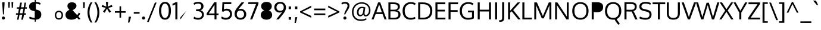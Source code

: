 SplineFontDB: 3.0
FontName: Oxygen
FullName: Oxygen
FamilyName: Oxygen
Weight: Book
Copyright: Copyright (c) 2011-12 by vernon adams. All rights reserved.
Version: Release 0.2.2 webfont
ItalicAngle: 0
UnderlinePosition: 0
UnderlineWidth: 0
Ascent: 1638
Descent: 410
sfntRevision: 0x00003333
LayerCount: 2
Layer: 0 1 "Back"  1
Layer: 1 1 "Fore"  0
<<<<<<< HEAD
NeedsXUIDChange: 1
XUID: [1021 14 500265001 2686144]
=======
XUID: [1021 161 1863723762 9721523]
>>>>>>> 91749908f94e59e2ae39cb29b03bd24938bc6ec0
FSType: 0
OS2Version: 1
OS2_WeightWidthSlopeOnly: 0
OS2_UseTypoMetrics: 1
<<<<<<< HEAD
CreationTime: 1336122262
ModificationTime: 1336135902
=======
CreationTime: 1335862711
ModificationTime: 1336069708
>>>>>>> 91749908f94e59e2ae39cb29b03bd24938bc6ec0
PfmFamily: 17
TTFWeight: 400
TTFWidth: 5
LineGap: 0
VLineGap: 0
Panose: 2 0 5 3 0 0 0 0 0 0
<<<<<<< HEAD
OS2TypoAscent: 263
OS2TypoAOffset: 1
OS2TypoDescent: -73
OS2TypoDOffset: 1
OS2TypoLinegap: 0
OS2WinAscent: -134
OS2WinAOffset: 1
OS2WinDescent: -189
OS2WinDOffset: 1
HheadAscent: -134
HheadAOffset: 1
HheadDescent: 189
HheadDOffset: 1
=======
OS2TypoAscent: 1901
OS2TypoAOffset: 0
OS2TypoDescent: -483
OS2TypoDOffset: 0
OS2TypoLinegap: 0
OS2WinAscent: 1901
OS2WinAOffset: 0
OS2WinDescent: 483
OS2WinDOffset: 0
HheadAscent: 1901
HheadAOffset: 0
HheadDescent: -483
HheadDOffset: 0
>>>>>>> 91749908f94e59e2ae39cb29b03bd24938bc6ec0
OS2SubXSize: 1331
OS2SubYSize: 1433
OS2SubXOff: 0
OS2SubYOff: 286
OS2SupXSize: 1331
OS2SupYSize: 1433
OS2SupXOff: 0
OS2SupYOff: 983
OS2StrikeYSize: 102
OS2StrikeYPos: 530
OS2Vendor: 'newt'
OS2CodePages: 20000093.00000000
OS2UnicodeRanges: a00000ef.4000204b.00000000.00000000
<<<<<<< HEAD
Lookup: 258 0 0 "'kern' Horizontal Kerning in Latin lookup 0"  {"'kern' Horizontal Kerning in Latin lookup 0 subtable"  } ['kern' ('latn' <'dflt' > ) ]
Lookup: 258 0 0 "'kern' Horizontal Kerning in Latin lookup 1"  {"'kern' Horizontal Kerning in Latin lookup 1 subtable"  } ['kern' ('latn' <'dflt' > ) ]
MarkAttachClasses: 1
DEI: 91125
=======
Lookup: 4 0 1 "'liga' Standard Ligatures lookup 0"  {"'liga' Standard Ligatures lookup 0 subtable"  } ['liga' ('DFLT' <'dflt' > 'grek' <'dflt' > 'latn' <'dflt' > ) ]
Lookup: 258 0 0 "'kern' Horizontal Kerning in Latin lookup 0"  {"'kern' Horizontal Kerning in Latin lookup 0 per glyph data 0"  "'kern' Horizontal Kerning in Latin lookup 0 kerning class 1"  } ['kern' ('DFLT' <'dflt' > 'latn' <'dflt' > ) ]
MarkAttachClasses: 1
DEI: 91125
KernClass2: 23 23 "'kern' Horizontal Kerning in Latin lookup 0 kerning class 1" 
 81 A Agrave Aacute Acircumflex Atilde Adieresis Aring Abreve Amacron Aogonek uni0202
 1 B
 75 D O Q Ograve Oacute Ocircumflex Otilde Odieresis Oslash Eth uni020C uni020E
 1 F
 1 K
 1 L
 1 P
 9 T uni021A
 45 U Ugrave Uacute Ucircumflex Udieresis uni0216
 1 V
 1 W
 18 Y Ydieresis Yacute
 69 b o p ograve oacute ocircumflex otilde odieresis oslash thorn uni020F
 1 e
 1 f
 27 k kcommaaccent kgreenlandic
 29 r rcaron rcommaaccent uni0213
 9 t uni021B
 1 v
 1 w
 1 x
 18 y yacute ydieresis
 81 A Agrave Aacute Acircumflex Atilde Adieresis Aring Abreve Amacron Aogonek uni0202
 108 C G O Q Ccedilla Ograve Oacute Ocircumflex Otilde Odieresis Oslash Cacute Ccaron Gcedilla OE uni020C uni020E
 9 T uni021A
 1 V
 1 W
 1 X
 18 Y Ydieresis Yacute
 84 a agrave aacute acircumflex atilde adieresis aring ae abreve amacron aogonek uni0203
 157 c d e o q ccedilla egrave eacute ecircumflex edieresis ograve oacute ocircumflex otilde odieresis oslash cacute ccaron emacron eogonek eth oe uni0207 uni020F
 5 comma
 1 g
 6 hyphen
 17 m n ntilde nacute
 6 period
 13 quotedblright
 10 quoteright
 1 s
 45 u ugrave uacute ucircumflex udieresis uni0217
 1 v
 1 w
 1 x
 18 y yacute ydieresis
 0 {} 0 {} 0 {} 0 {} 0 {} 0 {} 0 {} 0 {} 0 {} 0 {} 0 {} 0 {} 0 {} 0 {} 0 {} 0 {} 0 {} 0 {} 0 {} 0 {} 0 {} 0 {} 0 {} 0 {} 0 {} -19 {} -108 {} -46 {} -85 {} 0 {} -79 {} 0 {} 0 {} 0 {} 0 {} 0 {} 0 {} 0 {} -150 {} -160 {} 0 {} 0 {} -17 {} -14 {} 0 {} -20 {} 0 {} -14 {} 0 {} 0 {} 0 {} 0 {} 0 {} 0 {} 0 {} 0 {} -30 {} 0 {} 0 {} 0 {} -40 {} 0 {} 0 {} 0 {} 0 {} 0 {} 0 {} 0 {} 0 {} 0 {} -44 {} 0 {} 0 {} -23 {} -29 {} -34 {} -84 {} 0 {} 0 {} -120 {} 0 {} 0 {} 0 {} -70 {} 0 {} 0 {} 0 {} 0 {} 0 {} 0 {} 0 {} 0 {} 0 {} -40 {} 0 {} 0 {} 0 {} 0 {} 0 {} 0 {} -24 {} -21 {} 0 {} 0 {} 0 {} 0 {} 0 {} 0 {} 0 {} 0 {} 0 {} 0 {} 0 {} 0 {} 0 {} 0 {} 0 {} -45 {} 0 {} 0 {} 0 {} 0 {} 0 {} 0 {} -19 {} 0 {} 0 {} 0 {} 0 {} 0 {} 0 {} 0 {} 0 {} -12 {} -23 {} -12 {} 0 {} -24 {} 0 {} 0 {} 0 {} -89 {} -62 {} -47 {} 0 {} -147 {} 0 {} 0 {} 0 {} 0 {} 0 {} 0 {} 0 {} 0 {} 0 {} 0 {} 0 {} 0 {} 0 {} 0 {} -38 {} 0 {} -81 {} 0 {} 0 {} 0 {} 0 {} 0 {} 0 {} -7 {} -9 {} -280 {} 0 {} 0 {} 0 {} -230 {} 0 {} 0 {} 0 {} 0 {} 0 {} 0 {} 0 {} 0 {} 0 {} -11 {} -16 {} 0 {} 0 {} 0 {} 0 {} 0 {} -37 {} -44 {} -90 {} 0 {} -80 {} 0 {} -110 {} 0 {} 0 {} -29 {} -36 {} 0 {} -19 {} 0 {} -27 {} 0 {} -8 {} 0 {} 0 {} 0 {} 0 {} 0 {} 0 {} 0 {} 0 {} 0 {} 0 {} 0 {} 0 {} 0 {} 0 {} 0 {} 0 {} 0 {} 0 {} 0 {} 0 {} 0 {} 0 {} -110 {} -7 {} 0 {} 0 {} 0 {} 0 {} 0 {} -35 {} -34 {} -190 {} 0 {} 0 {} 0 {} -180 {} 0 {} 0 {} 0 {} -18 {} 0 {} 0 {} 0 {} 0 {} 0 {} -51 {} 0 {} 0 {} 0 {} 0 {} 0 {} 0 {} -38 {} -45 {} -50 {} 0 {} -40 {} 0 {} -100 {} 0 {} 0 {} 0 {} -8 {} 0 {} 0 {} 0 {} 0 {} 0 {} -92 {} -50 {} 0 {} 0 {} 0 {} 0 {} 0 {} -99 {} -134 {} -140 {} -190 {} -100 {} -47 {} -100 {} 0 {} 0 {} -51 {} -60 {} 0 {} 0 {} 0 {} 0 {} 0 {} 0 {} 0 {} 0 {} 0 {} 0 {} 0 {} 0 {} -16 {} 0 {} -80 {} 0 {} 0 {} 0 {} -50 {} 0 {} 0 {} 0 {} 0 {} -11 {} -7 {} -21 {} -10 {} 0 {} 0 {} 0 {} 0 {} 0 {} 0 {} 0 {} 0 {} -12 {} 0 {} 0 {} 0 {} 0 {} 0 {} 0 {} 0 {} 0 {} 0 {} 0 {} 0 {} 0 {} 0 {} 0 {} 0 {} 0 {} 0 {} 0 {} 0 {} 0 {} 0 {} 0 {} -12 {} -9 {} 0 {} 0 {} 0 {} 0 {} 0 {} 0 {} 0 {} 0 {} 0 {} 0 {} 0 {} 0 {} 0 {} 0 {} 0 {} 0 {} 0 {} 0 {} 0 {} 0 {} 0 {} 0 {} -19 {} 0 {} -23 {} 0 {} 0 {} 0 {} 0 {} 0 {} 0 {} 0 {} 0 {} 0 {} 0 {} 0 {} 0 {} 0 {} 0 {} 0 {} 0 {} 0 {} 0 {} 0 {} -19 {} -20 {} -120 {} -23 {} 0 {} 0 {} -160 {} 0 {} 0 {} 0 {} 0 {} 0 {} 0 {} 0 {} 0 {} 0 {} 0 {} 0 {} 0 {} 0 {} 0 {} 0 {} 0 {} -3 {} -11 {} 0 {} -7 {} 0 {} 0 {} 0 {} 0 {} 0 {} 0 {} 0 {} 0 {} 0 {} 0 {} 0 {} 0 {} 0 {} 0 {} 0 {} 0 {} 0 {} 0 {} 0 {} -14 {} -13 {} -130 {} 0 {} 0 {} 0 {} -150 {} 0 {} 0 {} 0 {} 0 {} 0 {} 0 {} 0 {} 0 {} 0 {} 0 {} 0 {} 0 {} 0 {} 0 {} 0 {} 0 {} -18 {} -10 {} -80 {} 0 {} 0 {} 0 {} -80 {} 0 {} 0 {} 0 {} 0 {} 0 {} 0 {} 0 {} 0 {} 0 {} 0 {} 0 {} 0 {} 0 {} 0 {} 0 {} 0 {} 0 {} -25 {} 0 {} 0 {} 0 {} 0 {} 0 {} 0 {} 0 {} 0 {} 0 {} 0 {} 0 {} 0 {} 0 {} 0 {} 0 {} 0 {} 0 {} 0 {} 0 {} 0 {} 0 {} -25 {} -20 {} -110 {} -21 {} 0 {} 0 {} -100 {} 0 {} 0 {} 0 {} 0 {} 0 {} 0 {} 0 {} 0 {}
>>>>>>> 91749908f94e59e2ae39cb29b03bd24938bc6ec0
ShortTable: cvt  2
  68
  1297
EndShort
ShortTable: maxp 16
  1
  0
  429
  76
  7
  75
  4
  2
  0
  1
  1
  0
  64
<<<<<<< HEAD
  0
=======
  46
>>>>>>> 91749908f94e59e2ae39cb29b03bd24938bc6ec0
  3
  2
EndShort
LangName: 1033 "" "" "Normal" "vernonadams: Oxygen: 2011-12" "" "Version Release 0.2.2 webfont" "" "Oxygen is a trademark of vernon adams." "vernon adams" "vernon adams" "Copyright (c) 2011 by vernon adams. All rights reserved." "newtypography.co.uk" "newtypography.co.uk" "" "http://scripts.sil.org/OFL" "" "" "" "Oxygen" 
<<<<<<< HEAD
GaspTable: 1 65535 2
=======
GaspTable: 1 65535 2 0
>>>>>>> 91749908f94e59e2ae39cb29b03bd24938bc6ec0
Encoding: UnicodeBmp
Compacted: 1
UnicodeInterp: none
NameList: Adobe Glyph List
DisplaySize: -48
AntiAlias: 1
FitToEm: 1
<<<<<<< HEAD
WinInfo: 0 15 12
=======
WinInfo: 0 25 11
>>>>>>> 91749908f94e59e2ae39cb29b03bd24938bc6ec0
BeginChars: 65544 429

StartChar: .notdef
Encoding: 65536 -1 0
Width: 748
<<<<<<< HEAD
Flags: HW
LayerCount: 2
Fore
SplineSet
136 68 m 1,0,-1
 544 68 l 1,1,-1
 544 1297 l 1,2,-1
 136 1297 l 1,3,-1
 136 68 l 1,0,-1
68 0 m 1,4,-1
 68 1365 l 1,5,-1
 612 1365 l 1,6,-1
 612 0 l 1,7,-1
 68 0 l 1,4,-1
=======
Flags: W
TtInstrs:
PUSHB_2
 1
 0
MDAP[rnd]
ALIGNRP
PUSHB_3
 7
 4
 0
MIRP[min,rnd,black]
SHP[rp2]
PUSHB_2
 6
 5
MDRP[rp0,min,rnd,grey]
ALIGNRP
PUSHB_3
 3
 2
 0
MIRP[min,rnd,black]
SHP[rp2]
SVTCA[y-axis]
PUSHB_2
 3
 0
MDAP[rnd]
ALIGNRP
PUSHB_3
 5
 4
 0
MIRP[min,rnd,black]
SHP[rp2]
PUSHB_3
 7
 6
 1
MIRP[rp0,min,rnd,grey]
ALIGNRP
PUSHB_3
 1
 2
 0
MIRP[min,rnd,black]
SHP[rp2]
EndTTInstrs
LayerCount: 2
Fore
SplineSet
68 0 m 1,0,-1
 68 1365 l 1,1,-1
 612 1365 l 1,2,-1
 612 0 l 1,3,-1
 68 0 l 1,0,-1
136 68 m 1,4,-1
 544 68 l 1,5,-1
 544 1297 l 1,6,-1
 136 1297 l 1,7,-1
 136 68 l 1,4,-1
>>>>>>> 91749908f94e59e2ae39cb29b03bd24938bc6ec0
EndSplineSet
EndChar

StartChar: .null
Encoding: 65537 -1 1
Width: 0
<<<<<<< HEAD
Flags: HW
=======
Flags: W
>>>>>>> 91749908f94e59e2ae39cb29b03bd24938bc6ec0
LayerCount: 2
EndChar

StartChar: nonmarkingreturn
Encoding: 65538 -1 2
Width: 682
<<<<<<< HEAD
Flags: HW
=======
Flags: W
>>>>>>> 91749908f94e59e2ae39cb29b03bd24938bc6ec0
LayerCount: 2
EndChar

StartChar: space
Encoding: 32 32 3
Width: 433
<<<<<<< HEAD
Flags: HW
=======
GlyphClass: 2
Flags: W
>>>>>>> 91749908f94e59e2ae39cb29b03bd24938bc6ec0
LayerCount: 2
EndChar

StartChar: exclam
Encoding: 33 33 4
Width: 586
<<<<<<< HEAD
Flags: HW
LayerCount: 2
Fore
SplineSet
256 435 m 1,0,-1
 194 1354 l 1,1,-1
 194 1496 l 1,2,-1
 391 1496 l 1,3,-1
 391 1354 l 1,4,-1
 335 435 l 1,5,-1
 256 435 l 1,0,-1
391 27 m 128,-1,7
 356 -12 356 -12 293.5 -12 c 128,-1,8
 231 -12 231 -12 195.5 27.5 c 128,-1,9
 160 67 160 67 160 120 c 128,-1,10
 160 173 160 173 195.5 212.5 c 128,-1,11
 231 252 231 252 293.5 252 c 128,-1,12
 356 252 356 252 391 213 c 128,-1,13
 426 174 426 174 426 120 c 128,-1,6
 426 66 426 66 391 27 c 128,-1,7
=======
GlyphClass: 2
Flags: W
LayerCount: 2
Fore
SplineSet
160 120 m 128,-1,1
 160 173 160 173 195.5 212.5 c 0,2,3
 232 252 232 252 294 252 c 128,-1,4
 356 252 356 252 391 213 c 128,-1,5
 426 174 426 174 426 120 c 128,-1,6
 426 66 426 66 391 27 c 128,-1,7
 356 -12 356 -12 294 -12 c 128,-1,8
 232 -12 232 -12 196 27.5 c 128,-1,0
 160 67 160 67 160 120 c 128,-1,1
391 1496 m 1,9,-1
 391 1354 l 1,10,-1
 335 435 l 1,11,-1
 256 435 l 1,12,-1
 194 1354 l 1,13,-1
 194 1496 l 1,14,-1
 391 1496 l 1,9,-1
>>>>>>> 91749908f94e59e2ae39cb29b03bd24938bc6ec0
EndSplineSet
EndChar

StartChar: quotedbl
Encoding: 34 34 5
Width: 710
<<<<<<< HEAD
Flags: HW
LayerCount: 2
Fore
SplineSet
160 1016 m 1,0,-1
 139 1510 l 1,1,-1
 290 1510 l 1,2,-1
 261 1016 l 1,3,-1
 160 1016 l 1,0,-1
446 1016 m 1,4,-1
 425 1510 l 1,5,-1
 576 1510 l 1,6,-1
 547 1016 l 1,7,-1
 446 1016 l 1,4,-1
=======
GlyphClass: 2
Flags: W
LayerCount: 2
Fore
SplineSet
446 1016 m 1,0,-1
 425 1510 l 1,1,-1
 576 1510 l 1,2,-1
 547 1016 l 1,3,-1
 446 1016 l 1,0,-1
160 1016 m 1,4,-1
 139 1510 l 1,5,-1
 290 1510 l 1,6,-1
 261 1016 l 1,7,-1
 160 1016 l 1,4,-1
>>>>>>> 91749908f94e59e2ae39cb29b03bd24938bc6ec0
EndSplineSet
EndChar

StartChar: numbersign
Encoding: 35 35 6
Width: 1134
<<<<<<< HEAD
Flags: HW
LayerCount: 2
Fore
SplineSet
189 -23 m 1,0,-1
 262 410 l 1,1,-1
 91 410 l 1,2,-1
 101 536 l 1,3,-1
 284 536 l 1,4,-1
 345 930 l 1,5,-1
 168 930 l 1,6,-1
 177 1055 l 1,7,-1
 370 1055 l 1,8,-1
 453 1462 l 1,9,-1
 606 1462 l 1,10,-1
 527 1055 l 1,11,-1
 761 1055 l 1,12,-1
 832 1462 l 1,13,-1
 960 1462 l 1,14,-1
 894 1055 l 1,15,-1
 1032 1055 l 1,16,-1
 1018 931 l 1,17,-1
 871 931 l 1,18,-1
 804 536 l 1,19,-1
 951 536 l 1,20,-1
 941 410 l 1,21,-1
 786 410 l 1,22,-1
 700 -23 l 1,23,-1
 549 -23 l 1,24,-1
 633 410 l 1,25,-1
 398 410 l 1,26,-1
 318 -23 l 1,27,-1
 189 -23 l 1,0,-1
422 536 m 1,28,-1
 658 536 l 1,29,-1
 737 931 l 1,30,-1
 502 931 l 1,31,-1
 422 536 l 1,28,-1
=======
GlyphClass: 2
Flags: W
LayerCount: 2
Fore
SplineSet
1032 1055 m 1,0,-1
 1018 931 l 1,1,-1
 871 931 l 1,2,-1
 804 536 l 1,3,-1
 951 536 l 1,4,-1
 941 410 l 1,5,-1
 786 410 l 1,6,-1
 700 -23 l 1,7,-1
 549 -23 l 1,8,-1
 633 410 l 1,9,-1
 398 410 l 1,10,-1
 318 -23 l 1,11,-1
 189 -23 l 1,12,-1
 262 410 l 1,13,-1
 91 410 l 1,14,-1
 101 536 l 1,15,-1
 284 536 l 1,16,-1
 345 930 l 1,17,-1
 168 930 l 1,18,-1
 177 1055 l 1,19,-1
 370 1055 l 1,20,-1
 453 1462 l 1,21,-1
 606 1462 l 1,22,-1
 527 1055 l 1,23,-1
 761 1055 l 1,24,-1
 832 1462 l 1,25,-1
 960 1462 l 1,26,-1
 894 1055 l 1,27,-1
 1032 1055 l 1,0,-1
737 931 m 1,28,-1
 502 931 l 1,29,-1
 422 536 l 1,30,-1
 658 536 l 1,31,-1
 737 931 l 1,28,-1
>>>>>>> 91749908f94e59e2ae39cb29b03bd24938bc6ec0
EndSplineSet
EndChar

StartChar: dollar
Encoding: 36 36 7
Width: 1241
<<<<<<< HEAD
Flags: HW
LayerCount: 2
Fore
SplineSet
580 -195 m 1,0,-1
 580 -22 l 1,1,2
 420 -17 420 -17 294.5 18.5 c 128,-1,3
 169 54 169 54 94 100 c 1,4,-1
 146 244 l 1,5,6
 348 145 348 145 580 132 c 1,7,-1
 580 712 l 1,8,-1
 433 749 l 2,9,10
 96 834 96 834 96 1109 c 0,11,12
 96 1306 96 1306 224 1408.5 c 128,-1,13
 352 1511 352 1511 580 1523 c 1,14,-1
 580 1693 l 1,15,-1
 675 1693 l 1,16,-1
 675 1525 l 1,17,18
 930 1517 930 1517 1089 1418 c 1,19,-1
 1039 1277 l 1,20,21
 978 1311 978 1311 878.5 1338.5 c 128,-1,22
 779 1366 779 1366 675 1371 c 1,23,-1
 675 863 l 1,24,-1
 779 838 l 2,25,26
 959 795 959 795 1052 700.5 c 128,-1,27
 1145 606 1145 606 1145 432 c 0,28,29
 1145 217 1145 217 1019.5 103 c 128,-1,30
 894 -11 894 -11 675 -22 c 1,31,-1
 675 -195 l 1,32,-1
 580 -195 l 1,0,-1
=======
GlyphClass: 2
Flags: W
LayerCount: 2
Fore
SplineSet
580 1693 m 1,0,-1
 675 1693 l 1,1,-1
 675 1525 l 1,2,3
 930 1517 930 1517 1089 1418 c 1,4,-1
 1039 1277 l 1,5,6
 978 1311 978 1311 878.5 1338.5 c 128,-1,7
 779 1366 779 1366 675 1371 c 1,8,-1
 675 863 l 1,9,-1
 779 838 l 2,10,11
 959 795 959 795 1052 700.5 c 128,-1,12
 1145 606 1145 606 1145 432 c 0,13,14
 1145 217 1145 217 1019.5 103 c 128,-1,15
 894 -11 894 -11 675 -22 c 1,16,-1
 675 -195 l 1,17,-1
 580 -195 l 1,18,-1
 580 -22 l 1,19,20
 420 -17 420 -17 294.5 18.5 c 128,-1,21
 169 54 169 54 94 100 c 1,22,-1
 146 244 l 1,23,24
 348 145 348 145 580 132 c 1,25,-1
 580 712 l 1,26,-1
 433 749 l 2,27,28
 96 834 96 834 96 1109 c 0,29,30
 96 1306 96 1306 224 1408.5 c 128,-1,31
 352 1511 352 1511 580 1523 c 1,32,-1
 580 1693 l 1,0,-1
>>>>>>> 91749908f94e59e2ae39cb29b03bd24938bc6ec0
580 886 m 1,33,-1
 580 1370 l 1,34,35
 276 1352 276 1352 276 1121 c 0,36,37
 276 1036 276 1036 331.5 984.5 c 128,-1,38
 387 933 387 933 498 906 c 2,39,-1
 580 886 l 1,33,-1
<<<<<<< HEAD
675 131 m 1,40,41
 966 146 966 146 966 426 c 0,42,43
 966 522 966 522 914.5 581.5 c 128,-1,44
 863 641 863 641 727 675 c 2,45,-1
 675 688 l 1,46,-1
 675 131 l 1,40,41
=======
675 688 m 1,40,-1
 675 131 l 1,41,42
 966 146 966 146 966 426 c 0,43,44
 966 522 966 522 914.5 581.5 c 128,-1,45
 863 641 863 641 727 675 c 2,46,-1
 675 688 l 1,40,-1
>>>>>>> 91749908f94e59e2ae39cb29b03bd24938bc6ec0
EndSplineSet
EndChar

StartChar: percent
Encoding: 37 37 8
Width: 1877
<<<<<<< HEAD
Flags: HW
LayerCount: 2
Fore
SplineSet
420 844 m 128,-1,1
 511 844 511 844 561 918.5 c 128,-1,2
 611 993 611 993 611 1106 c 128,-1,3
 611 1219 611 1219 560 1298.5 c 128,-1,4
 509 1378 509 1378 419.5 1378 c 128,-1,5
 330 1378 330 1378 280 1298 c 128,-1,6
 230 1218 230 1218 230 1103.5 c 128,-1,7
 230 989 230 989 279.5 916.5 c 128,-1,0
 329 844 329 844 420 844 c 128,-1,1
652 834 m 128,-1,9
 564 728 564 728 419.5 728 c 128,-1,10
 275 728 275 728 189 833.5 c 128,-1,11
 103 939 103 939 103 1105 c 128,-1,12
 103 1271 103 1271 189.5 1380 c 128,-1,13
 276 1489 276 1489 420.5 1489 c 128,-1,14
 565 1489 565 1489 652.5 1380.5 c 128,-1,15
 740 1272 740 1272 740 1106 c 128,-1,8
 740 940 740 940 652 834 c 128,-1,9
=======
GlyphClass: 2
Flags: W
LayerCount: 2
Fore
SplineSet
1172 646 m 128,-1,1
 1265 754 1265 754 1432.5 754 c 128,-1,2
 1600 754 1600 754 1692 647.5 c 128,-1,3
 1784 541 1784 541 1784 371 c 128,-1,4
 1784 201 1784 201 1690.5 93 c 128,-1,5
 1597 -15 1597 -15 1430 -15 c 128,-1,6
 1263 -15 1263 -15 1171 92.5 c 128,-1,7
 1079 200 1079 200 1079 369 c 128,-1,0
 1079 538 1079 538 1172 646 c 128,-1,1
1431 640 m 128,-1,9
 1324 640 1324 640 1264.5 561 c 128,-1,10
 1205 482 1205 482 1205 368 c 128,-1,11
 1205 254 1205 254 1264.5 176 c 128,-1,12
 1324 98 1324 98 1431 98 c 128,-1,13
 1538 98 1538 98 1597.5 177 c 128,-1,14
 1657 256 1657 256 1657 370 c 128,-1,15
 1657 484 1657 484 1597.5 562 c 128,-1,8
 1538 640 1538 640 1431 640 c 128,-1,9
>>>>>>> 91749908f94e59e2ae39cb29b03bd24938bc6ec0
401 -4 m 1,16,-1
 1196 1462 l 1,17,-1
 1358 1462 l 1,18,-1
 536 -4 l 1,19,-1
 401 -4 l 1,16,-1
<<<<<<< HEAD
1431 98 m 128,-1,21
 1538 98 1538 98 1597.5 177 c 128,-1,22
 1657 256 1657 256 1657 370 c 128,-1,23
 1657 484 1657 484 1597.5 562 c 128,-1,24
 1538 640 1538 640 1431 640 c 128,-1,25
 1324 640 1324 640 1264.5 561 c 128,-1,26
 1205 482 1205 482 1205 368 c 128,-1,27
 1205 254 1205 254 1264.5 176 c 128,-1,20
 1324 98 1324 98 1431 98 c 128,-1,21
1690.5 93 m 128,-1,29
 1597 -15 1597 -15 1430 -15 c 128,-1,30
 1263 -15 1263 -15 1171 92.5 c 128,-1,31
 1079 200 1079 200 1079 369 c 128,-1,32
 1079 538 1079 538 1172 646 c 128,-1,33
 1265 754 1265 754 1432.5 754 c 128,-1,34
 1600 754 1600 754 1692 647.5 c 128,-1,35
 1784 541 1784 541 1784 371 c 128,-1,28
 1784 201 1784 201 1690.5 93 c 128,-1,29
=======
189.5 1380 m 128,-1,21
 276 1489 276 1489 420.5 1489 c 128,-1,22
 565 1489 565 1489 652.5 1380.5 c 128,-1,23
 740 1272 740 1272 740 1106 c 128,-1,24
 740 940 740 940 652 834 c 128,-1,25
 564 728 564 728 419.5 728 c 128,-1,26
 275 728 275 728 189 833.5 c 128,-1,27
 103 939 103 939 103 1105 c 128,-1,20
 103 1271 103 1271 189.5 1380 c 128,-1,21
560 1298.5 m 128,-1,29
 509 1378 509 1378 419.5 1378 c 128,-1,30
 330 1378 330 1378 280 1298 c 128,-1,31
 230 1218 230 1218 230 1103.5 c 128,-1,32
 230 989 230 989 279.5 916.5 c 128,-1,33
 329 844 329 844 420 844 c 128,-1,34
 511 844 511 844 561 918.5 c 128,-1,35
 611 993 611 993 611 1106 c 128,-1,28
 611 1219 611 1219 560 1298.5 c 128,-1,29
>>>>>>> 91749908f94e59e2ae39cb29b03bd24938bc6ec0
EndSplineSet
EndChar

StartChar: ampersand
Encoding: 38 38 9
Width: 1477
<<<<<<< HEAD
Flags: HW
LayerCount: 2
Fore
SplineSet
1100 143 m 1,0,1
 894 -23 894 -23 630.5 -23 c 128,-1,2
 367 -23 367 -23 235.5 87.5 c 128,-1,3
 104 198 104 198 104 395 c 0,4,5
 104 548 104 548 190.5 652 c 128,-1,6
 277 756 277 756 441 839 c 1,7,8
 348 940 348 940 308 1008 c 128,-1,9
 268 1076 268 1076 268 1165 c 0,10,11
 268 1314 268 1314 373.5 1401.5 c 128,-1,12
 479 1489 479 1489 657 1489 c 0,13,14
 884 1488 884 1488 990 1352 c 0,15,16
 1046 1280 1046 1280 1046 1199 c 128,-1,17
 1046 1118 1046 1118 1020.5 1061.5 c 0,18,19
 994 1005 994 1005 946 959 c 0,20,21
 854 872 854 872 707 804 c 1,22,-1
 1108 375 l 1,23,24
 1188 459 1188 459 1250 599 c 1,25,-1
 1371 507 l 1,26,27
 1309 371 1309 371 1212 257 c 1,28,-1
 1393 41 l 1,29,30
 1319 13 1319 13 1236 -11 c 1,31,-1
 1100 143 l 1,0,1
=======
GlyphClass: 2
Flags: W
LayerCount: 2
Fore
SplineSet
441 839 m 1,0,1
 348 940 348 940 308 1008 c 128,-1,2
 268 1076 268 1076 268 1165 c 0,3,4
 268 1314 268 1314 373.5 1401.5 c 128,-1,5
 479 1489 479 1489 657 1489 c 0,6,7
 884 1488 884 1488 990 1352 c 0,8,9
 1046 1280 1046 1280 1046 1199 c 128,-1,10
 1046 1118 1046 1118 1020.5 1061.5 c 0,11,12
 994 1005 994 1005 946 959 c 0,13,14
 854 872 854 872 707 804 c 1,15,-1
 1108 375 l 1,16,17
 1188 459 1188 459 1250 599 c 1,18,-1
 1371 507 l 1,19,20
 1309 371 1309 371 1212 257 c 1,21,-1
 1393 41 l 1,22,23
 1319 13 1319 13 1236 -11 c 1,24,-1
 1100 143 l 1,25,26
 894 -23 894 -23 630.5 -23 c 128,-1,27
 367 -23 367 -23 235.5 87.5 c 128,-1,28
 104 198 104 198 104 395 c 0,29,30
 104 548 104 548 190.5 652 c 128,-1,31
 277 756 277 756 441 839 c 1,0,1
>>>>>>> 91749908f94e59e2ae39cb29b03bd24938bc6ec0
985 259 m 1,32,-1
 544 726 l 1,33,34
 418 662 418 662 349.5 586 c 128,-1,35
 281 510 281 510 281 393.5 c 128,-1,36
 281 277 281 277 373 204.5 c 128,-1,37
 465 132 465 132 645 132 c 128,-1,38
 825 132 825 132 985 259 c 1,32,-1
<<<<<<< HEAD
605 910 m 1,39,40
 800 1006 800 1006 840 1087 c 0,41,42
 858 1125 858 1125 858 1171 c 0,43,44
 858 1254 858 1254 801 1299.5 c 128,-1,45
 744 1345 744 1345 655.5 1345 c 128,-1,46
 567 1345 567 1345 511 1297.5 c 128,-1,47
 455 1250 455 1250 455 1173.5 c 128,-1,48
 455 1097 455 1097 491.5 1040.5 c 128,-1,49
 528 984 528 984 605 910 c 1,39,40
=======
801 1299.5 m 128,-1,40
 744 1345 744 1345 655.5 1345 c 128,-1,41
 567 1345 567 1345 511 1297.5 c 128,-1,42
 455 1250 455 1250 455 1173.5 c 128,-1,43
 455 1097 455 1097 491.5 1040.5 c 128,-1,44
 528 984 528 984 605 910 c 1,45,46
 800 1006 800 1006 840 1087 c 0,47,48
 858 1125 858 1125 858 1171 c 0,49,39
 858 1254 858 1254 801 1299.5 c 128,-1,40
>>>>>>> 91749908f94e59e2ae39cb29b03bd24938bc6ec0
EndSplineSet
EndChar

StartChar: quotesingle
Encoding: 39 39 10
Width: 423
<<<<<<< HEAD
Flags: HW
LayerCount: 2
Fore
SplineSet
148 975 m 1,0,-1
 127 1486 l 1,1,-1
 283 1486 l 1,2,-1
 263 975 l 1,3,-1
 148 975 l 1,0,-1
=======
GlyphClass: 2
Flags: W
LayerCount: 2
Fore
SplineSet
283 1486 m 1,0,-1
 263 975 l 1,1,-1
 148 975 l 1,2,-1
 127 1486 l 1,3,-1
 283 1486 l 1,0,-1
>>>>>>> 91749908f94e59e2ae39cb29b03bd24938bc6ec0
EndSplineSet
EndChar

StartChar: parenleft
Encoding: 40 40 11
Width: 609
<<<<<<< HEAD
Flags: HW
LayerCount: 2
Fore
SplineSet
378 -271 m 1,0,1
 249 -92 249 -92 176 132.5 c 128,-1,2
 103 357 103 357 103 598 c 0,3,4
 103 1088 103 1088 376 1486 c 1,5,-1
 531 1486 l 1,6,7
 273 1084 273 1084 273 602 c 0,8,9
 273 376 273 376 341 146 c 128,-1,10
 409 -84 409 -84 531 -271 c 1,11,-1
 378 -271 l 1,0,1
=======
GlyphClass: 2
Flags: W
LayerCount: 2
Fore
SplineSet
103 598 m 0,0,1
 103 1088 103 1088 376 1486 c 1,2,-1
 531 1486 l 1,3,4
 273 1084 273 1084 273 602 c 0,5,6
 273 376 273 376 341 146 c 128,-1,7
 409 -84 409 -84 531 -271 c 1,8,-1
 378 -271 l 1,9,10
 249 -92 249 -92 176 132.5 c 128,-1,11
 103 357 103 357 103 598 c 0,0,1
>>>>>>> 91749908f94e59e2ae39cb29b03bd24938bc6ec0
EndSplineSet
EndChar

StartChar: parenright
Encoding: 41 41 12
Width: 609
<<<<<<< HEAD
Flags: HW
LayerCount: 2
Fore
SplineSet
78 -271 m 1,0,1
 200 -84 200 -84 268 146 c 128,-1,2
 336 376 336 376 336 602 c 0,3,4
 336 1082 336 1082 77 1486 c 1,5,-1
 232 1486 l 1,6,7
 506 1082 506 1082 506 598 c 0,8,9
 506 357 506 357 433 133 c 128,-1,10
 360 -91 360 -91 230 -271 c 1,11,-1
 78 -271 l 1,0,1
=======
GlyphClass: 2
Flags: W
LayerCount: 2
Fore
SplineSet
506 598 m 0,0,1
 506 357 506 357 433 133 c 128,-1,2
 360 -91 360 -91 230 -271 c 1,3,-1
 78 -271 l 1,4,5
 200 -84 200 -84 268 146 c 128,-1,6
 336 376 336 376 336 602 c 0,7,8
 336 1082 336 1082 77 1486 c 1,9,-1
 232 1486 l 1,10,11
 506 1082 506 1082 506 598 c 0,0,1
>>>>>>> 91749908f94e59e2ae39cb29b03bd24938bc6ec0
EndSplineSet
EndChar

StartChar: asterisk
Encoding: 42 42 13
Width: 1105
<<<<<<< HEAD
Flags: HW
=======
GlyphClass: 2
Flags: W
>>>>>>> 91749908f94e59e2ae39cb29b03bd24938bc6ec0
LayerCount: 2
Fore
SplineSet
901 675 m 1,0,-1
 747 581 l 1,1,-1
 547 943 l 1,2,-1
 358 581 l 1,3,-1
 202 675 l 1,4,-1
 450 1008 l 1,5,-1
 87 1091 l 1,6,-1
 137 1262 l 1,7,-1
 494 1111 l 1,8,-1
 457 1522 l 1,9,-1
 643 1522 l 1,10,-1
 607 1111 l 1,11,-1
 966 1262 l 1,12,-1
 1016 1091 l 1,13,-1
 649 1008 l 1,14,-1
 901 675 l 1,0,-1
EndSplineSet
EndChar

StartChar: plus
Encoding: 43 43 14
Width: 1126
<<<<<<< HEAD
Flags: HW
LayerCount: 2
Fore
SplineSet
499 153 m 1,0,-1
 499 582 l 1,1,-1
 102 582 l 1,2,-1
 102 718 l 1,3,-1
 500 718 l 1,4,-1
 500 1142 l 1,5,-1
 637 1142 l 1,6,-1
 637 718 l 1,7,-1
 1027 718 l 1,8,-1
 1027 582 l 1,9,-1
 636 582 l 1,10,-1
 636 153 l 1,11,-1
 499 153 l 1,0,-1
=======
GlyphClass: 2
Flags: W
LayerCount: 2
Fore
SplineSet
637 718 m 1,0,-1
 1027 718 l 1,1,-1
 1027 582 l 1,2,-1
 636 582 l 1,3,-1
 636 153 l 1,4,-1
 499 153 l 1,5,-1
 499 582 l 1,6,-1
 102 582 l 1,7,-1
 102 718 l 1,8,-1
 500 718 l 1,9,-1
 500 1142 l 1,10,-1
 637 1142 l 1,11,-1
 637 718 l 1,0,-1
>>>>>>> 91749908f94e59e2ae39cb29b03bd24938bc6ec0
EndSplineSet
EndChar

StartChar: comma
Encoding: 44 44 15
Width: 505
<<<<<<< HEAD
Flags: HW
=======
GlyphClass: 2
Flags: W
>>>>>>> 91749908f94e59e2ae39cb29b03bd24938bc6ec0
LayerCount: 2
Fore
SplineSet
109 -278 m 1,0,1
 112 -248 112 -248 126 -124 c 0,2,3
 152 100 152 100 161 234 c 1,4,-1
 358 234 l 1,5,-1
 358 190 l 1,6,7
 309 -8 309 -8 214 -278 c 1,8,-1
 109 -278 l 1,0,1
EndSplineSet
EndChar

StartChar: hyphen
Encoding: 45 45 16
Width: 672
<<<<<<< HEAD
Flags: HW
=======
GlyphClass: 2
Flags: W
>>>>>>> 91749908f94e59e2ae39cb29b03bd24938bc6ec0
LayerCount: 2
Fore
SplineSet
86 497 m 1,0,-1
 86 644 l 1,1,-1
 586 644 l 1,2,-1
 586 497 l 1,3,-1
 86 497 l 1,0,-1
EndSplineSet
EndChar

StartChar: period
Encoding: 46 46 17
Width: 494
<<<<<<< HEAD
Flags: HW
=======
GlyphClass: 2
Flags: W
>>>>>>> 91749908f94e59e2ae39cb29b03bd24938bc6ec0
LayerCount: 2
Fore
SplineSet
359 27 m 128,-1,1
 324 -12 324 -12 261.5 -12 c 128,-1,2
 199 -12 199 -12 163.5 27.5 c 128,-1,3
 128 67 128 67 128 120.5 c 128,-1,4
 128 174 128 174 163 213 c 128,-1,5
 198 252 198 252 261 252 c 128,-1,6
 324 252 324 252 359 213 c 128,-1,7
 394 174 394 174 394 120 c 128,-1,0
 394 66 394 66 359 27 c 128,-1,1
EndSplineSet
EndChar

StartChar: slash
Encoding: 47 47 18
Width: 952
<<<<<<< HEAD
Flags: HW
LayerCount: 2
Fore
SplineSet
50 -218 m 1,0,-1
 726 1466 l 1,1,-1
 872 1466 l 1,2,-1
 194 -218 l 1,3,-1
 50 -218 l 1,0,-1
=======
GlyphClass: 2
Flags: W
LayerCount: 2
Fore
SplineSet
194 -218 m 1,0,-1
 50 -218 l 1,1,-1
 726 1466 l 1,2,-1
 872 1466 l 1,3,-1
 194 -218 l 1,0,-1
>>>>>>> 91749908f94e59e2ae39cb29b03bd24938bc6ec0
EndSplineSet
EndChar

StartChar: zero
Encoding: 48 48 19
Width: 1241
<<<<<<< HEAD
Flags: HW
LayerCount: 2
Fore
SplineSet
622 129 m 128,-1,1
 724 129 724 129 797 211 c 0,2,3
 943 375 943 375 943 757 c 0,4,5
 943 1130 943 1130 797 1292 c 0,6,7
 724 1372 724 1372 622 1372.5 c 0,8,9
 520 1372 520 1372 447 1292 c 0,10,11
 301 1131 301 1131 301 757 c 0,12,13
 301 375 301 375 447 211 c 0,14,0
 520 129 520 129 622 129 c 128,-1,1
622 -23 m 1,15,16
 489 -23 489 -23 389 35.5 c 0,17,18
 288 94 288 94 228 200 c 0,19,20
 108 409 108 409 109 751 c 0,21,22
 108 1184 108 1184 290 1385 c 0,23,24
 416 1525 416 1525 622 1525 c 0,25,26
 880 1526 880 1526 1008 1310 c 0,27,28
 1132 1102 1132 1102 1132 751 c 0,29,30
 1132 408 1132 408 1014 200 c 0,31,32
 888 -23 888 -23 622 -23 c 1,15,16
=======
GlyphClass: 2
Flags: W
LayerCount: 2
Fore
SplineSet
622 -23 m 1,0,1
 489 -23 489 -23 389 35.5 c 0,2,3
 288 94 288 94 228 200 c 0,4,5
 108 409 108 409 109 751 c 0,6,7
 108 1184 108 1184 290 1385 c 0,8,9
 416 1525 416 1525 622 1525 c 0,10,11
 880 1526 880 1526 1008 1310 c 0,12,13
 1132 1102 1132 1102 1132 751 c 0,14,15
 1132 408 1132 408 1014 200 c 0,16,17
 888 -23 888 -23 622 -23 c 1,0,1
622 1373 m 0,18,19
 520 1372 520 1372 447 1292 c 0,20,21
 301 1131 301 1131 301 757 c 0,22,23
 301 375 301 375 447 211 c 0,24,25
 520 129 520 129 622 129 c 128,-1,26
 724 129 724 129 797 211 c 0,27,28
 943 375 943 375 943 757 c 0,29,30
 943 1130 943 1130 797 1292 c 0,31,32
 724 1372 724 1372 622 1373 c 0,18,19
>>>>>>> 91749908f94e59e2ae39cb29b03bd24938bc6ec0
EndSplineSet
EndChar

StartChar: one
Encoding: 49 49 20
Width: 626
<<<<<<< HEAD
Flags: HW
LayerCount: 2
Fore
SplineSet
284 0 m 1,0,-1
 284 1311 l 1,1,2
 183 1245 183 1245 37 1198 c 1,3,-1
 37 1365 l 1,4,5
 53 1372 53 1372 102 1393 c 0,6,7
 152 1414 152 1414 176 1425 c 0,8,9
 249 1458 249 1458 302 1496 c 1,10,-1
 461 1496 l 1,11,-1
 461 0 l 1,12,-1
 284 0 l 1,0,-1
=======
GlyphClass: 2
Flags: W
LayerCount: 2
Fore
SplineSet
302 1496 m 1,0,-1
 461 1496 l 1,1,-1
 461 0 l 1,2,-1
 284 0 l 1,3,-1
 284 1311 l 1,4,5
 183 1245 183 1245 37 1198 c 1,6,-1
 37 1365 l 1,7,8
 53 1372 53 1372 102 1393 c 0,9,10
 152 1414 152 1414 176 1425 c 0,11,12
 248 1458 248 1458 302 1496 c 1,0,-1
>>>>>>> 91749908f94e59e2ae39cb29b03bd24938bc6ec0
EndSplineSet
EndChar

StartChar: two
Encoding: 50 50 21
Width: 1116
<<<<<<< HEAD
Flags: HW
=======
GlyphClass: 2
Flags: W
>>>>>>> 91749908f94e59e2ae39cb29b03bd24938bc6ec0
LayerCount: 2
Fore
SplineSet
113 0 m 1,0,-1
 90 164 l 1,1,-1
 607 738 l 2,2,3
<<<<<<< HEAD
 693 833 693 833 738 907 c 128,-1,4
 783 981 783 981 792 1019 c 128,-1,5
 801 1057 801 1057 801 1107 c 0,6,7
=======
 659 796 659 796 707.5 888 c 128,-1,4
 756 980 756 980 778 1044 c 1,5,-1
 801 1107 l 1,6,7
>>>>>>> 91749908f94e59e2ae39cb29b03bd24938bc6ec0
 801 1231 801 1231 732 1299.5 c 128,-1,8
 663 1368 663 1368 536 1368 c 0,9,10
 324 1368 324 1368 202 1245 c 1,11,-1
 144 1395 l 1,12,13
 282 1525 282 1525 548 1525 c 0,14,15
 752 1525 752 1525 873 1414.5 c 128,-1,16
<<<<<<< HEAD
 994 1304 994 1304 994 1119 c 0,17,18
 994 1003 994 1003 938 886 c 128,-1,19
 882 769 882 769 728 605 c 2,20,-1
 306 154 l 1,21,-1
 999 154 l 1,22,-1
 988 0 l 1,23,-1
=======
 994 1304 994 1304 994 1119 c 1,17,18
 938 923 938 923 818 727 c 0,19,20
 774 654 774 654 728 605 c 2,21,-1
 306 154 l 1,22,-1
 999 154 l 1,23,-1
 988 0 l 1,24,-1
>>>>>>> 91749908f94e59e2ae39cb29b03bd24938bc6ec0
 113 0 l 1,0,-1
EndSplineSet
EndChar

StartChar: three
Encoding: 51 51 22
Width: 1103
<<<<<<< HEAD
Flags: HW
=======
GlyphClass: 2
Flags: W
>>>>>>> 91749908f94e59e2ae39cb29b03bd24938bc6ec0
LayerCount: 2
Fore
SplineSet
496 1373 m 0,0,1
 296 1373 296 1373 161 1266 c 1,2,-1
 105 1412 l 1,3,4
 254 1525 254 1525 534 1525 c 0,5,6
 779 1524 779 1524 901 1356 c 0,7,8
 963 1270 963 1270 963 1143 c 128,-1,9
 963 1016 963 1016 894 926 c 128,-1,10
 825 836 825 836 700 797 c 1,11,12
 840 767 840 767 919.5 666 c 128,-1,13
 999 565 999 565 999 410 c 0,14,15
 999 213 999 213 858 95 c 128,-1,16
 717 -23 717 -23 496 -23 c 0,17,18
 362 -23 362 -23 257.5 12 c 128,-1,19
 153 47 153 47 105 93 c 1,20,-1
 161 240 l 1,21,22
 302 129 302 129 497 129 c 0,23,24
 647 129 647 129 735.5 203.5 c 128,-1,25
 824 278 824 278 824 412 c 0,26,27
 824 620 824 620 646 682 c 0,28,29
 545 718 545 718 383 721 c 1,30,-1
 323 722 l 1,31,-1
 323 871 l 1,32,-1
 373 871 l 1,33,34
 601 874 601 874 692 947 c 0,35,36
 771 1010 771 1010 771 1133 c 0,37,38
 771 1373 771 1373 496 1373 c 0,0,1
EndSplineSet
EndChar

StartChar: four
Encoding: 52 52 23
Width: 1211
<<<<<<< HEAD
Flags: HW
LayerCount: 2
Fore
SplineSet
784 0 m 1,0,-1
 784 371 l 1,1,-1
 108 371 l 1,2,-1
 108 524 l 1,3,-1
 765 1496 l 1,4,-1
 952 1496 l 1,5,-1
 952 516 l 1,6,-1
 1136 516 l 1,7,-1
 1122 371 l 1,8,-1
 952 371 l 1,9,-1
 952 0 l 1,10,-1
 784 0 l 1,0,-1
284 516 m 1,11,-1
 784 516 l 1,12,-1
 784 1269 l 1,13,-1
 284 516 l 1,11,-1
=======
GlyphClass: 2
Flags: W
LayerCount: 2
Fore
SplineSet
1122 371 m 1,0,-1
 952 371 l 1,1,-1
 952 0 l 1,2,-1
 784 0 l 1,3,-1
 784 371 l 1,4,-1
 108 371 l 1,5,-1
 108 524 l 1,6,-1
 765 1496 l 1,7,-1
 952 1496 l 1,8,-1
 952 516 l 1,9,-1
 1136 516 l 1,10,-1
 1122 371 l 1,0,-1
784 1269 m 1,11,-1
 284 516 l 1,12,-1
 784 516 l 1,13,-1
 784 1269 l 1,11,-1
>>>>>>> 91749908f94e59e2ae39cb29b03bd24938bc6ec0
EndSplineSet
EndChar

StartChar: five
Encoding: 53 53 24
Width: 1177
<<<<<<< HEAD
Flags: HW
LayerCount: 2
Fore
SplineSet
918.5 113.5 m 128,-1,1
 773 -23 773 -23 522.5 -23 c 128,-1,2
 272 -23 272 -23 121 114 c 1,3,-1
 186 255 l 1,4,5
 334 139 334 139 513.5 139 c 128,-1,6
 693 139 693 139 788 232 c 128,-1,7
 883 325 883 325 883 467 c 128,-1,8
 883 609 883 609 803 692.5 c 128,-1,9
 723 776 723 776 575 776 c 128,-1,10
 427 776 427 776 337 677 c 1,11,-1
 198 696 l 1,12,-1
 237 1496 l 1,13,-1
 1004 1496 l 1,14,-1
 990 1332 l 1,15,-1
 379 1332 l 1,16,17
 369 1041 369 1041 364 861 c 1,18,19
 477 933 477 933 598.5 933 c 128,-1,20
 720 933 720 933 807.5 897.5 c 0,21,22
 894 862 894 862 950 800 c 0,23,24
 1064 673 1064 673 1064 461.5 c 128,-1,0
 1064 250 1064 250 918.5 113.5 c 128,-1,1
=======
GlyphClass: 2
Flags: W
LayerCount: 2
Fore
SplineSet
1004 1496 m 1,0,-1
 990 1332 l 1,1,-1
 379 1332 l 1,2,3
 369 1041 369 1041 364 861 c 1,4,5
 477 933 477 933 598.5 933 c 128,-1,6
 720 933 720 933 807.5 897.5 c 0,7,8
 894 862 894 862 950 800 c 0,9,10
 1064 673 1064 673 1064 461.5 c 128,-1,11
 1064 250 1064 250 918.5 113.5 c 128,-1,12
 773 -23 773 -23 522.5 -23 c 128,-1,13
 272 -23 272 -23 121 114 c 1,14,-1
 186 255 l 1,15,16
 334 139 334 139 513.5 139 c 128,-1,17
 693 139 693 139 788 232 c 128,-1,18
 883 325 883 325 883 467 c 128,-1,19
 883 609 883 609 803 692.5 c 128,-1,20
 723 776 723 776 575 776 c 128,-1,21
 427 776 427 776 337 677 c 1,22,-1
 198 696 l 1,23,-1
 237 1496 l 1,24,-1
 1004 1496 l 1,0,-1
>>>>>>> 91749908f94e59e2ae39cb29b03bd24938bc6ec0
EndSplineSet
EndChar

StartChar: six
Encoding: 54 54 25
Width: 1199
<<<<<<< HEAD
Flags: HW
LayerCount: 2
Fore
SplineSet
607 -23 m 0,0,1
 490 -23 490 -23 393.5 16.5 c 0,2,3
 296 56 296 56 234 124 c 0,4,5
 102 266 102 266 103 472 c 0,6,7
 103 635 103 635 162.5 763.5 c 128,-1,8
 222 892 222 892 378 1089 c 0,9,10
 485 1225 485 1225 644 1413 c 1,11,-1
 707 1489 l 1,12,-1
 938 1489 l 1,13,-1
 412 861 l 1,14,15
 525 921 525 921 644 921 c 128,-1,16
 763 921 763 921 870 861.5 c 128,-1,17
 977 802 977 802 1042 692.5 c 128,-1,18
 1107 583 1107 583 1107 449 c 0,19,20
 1107 245 1107 245 969.5 111 c 128,-1,21
 832 -23 832 -23 607 -23 c 0,0,1
601 129 m 0,22,23
 749 129 749 129 833.5 220 c 128,-1,24
 918 311 918 311 918 449.5 c 128,-1,25
 918 588 918 588 833.5 679.5 c 128,-1,26
 749 771 749 771 596.5 771 c 128,-1,27
 444 771 444 771 368 682 c 128,-1,28
 292 593 292 593 292 453 c 0,29,30
 292 262 292 262 430 174 c 0,31,32
 502 128 502 128 601 129 c 0,22,23
=======
GlyphClass: 2
Flags: W
LayerCount: 2
Fore
SplineSet
412 861 m 1,0,1
 525 921 525 921 644 921 c 128,-1,2
 763 921 763 921 870 861.5 c 128,-1,3
 977 802 977 802 1042 692.5 c 128,-1,4
 1107 583 1107 583 1107 449 c 0,5,6
 1107 245 1107 245 969.5 111 c 128,-1,7
 832 -23 832 -23 607 -23 c 0,8,9
 490 -23 490 -23 393.5 16.5 c 0,10,11
 296 56 296 56 234 124 c 0,12,13
 102 266 102 266 103 472 c 0,14,15
 103 635 103 635 162.5 763.5 c 128,-1,16
 222 892 222 892 378 1089 c 0,17,18
 485 1225 485 1225 644 1413 c 1,19,-1
 707 1489 l 1,20,-1
 938 1489 l 1,21,-1
 412 861 l 1,0,1
292 453 m 0,22,23
 292 262 292 262 430 174 c 0,24,25
 502 128 502 128 601 129 c 0,26,27
 749 129 749 129 833.5 220 c 128,-1,28
 918 311 918 311 918 449.5 c 128,-1,29
 918 588 918 588 833.5 679.5 c 128,-1,30
 749 771 749 771 596.5 771 c 128,-1,31
 444 771 444 771 368 682 c 128,-1,32
 292 593 292 593 292 453 c 0,22,23
>>>>>>> 91749908f94e59e2ae39cb29b03bd24938bc6ec0
EndSplineSet
EndChar

StartChar: seven
Encoding: 55 55 26
Width: 1052
<<<<<<< HEAD
Flags: HW
=======
GlyphClass: 2
Flags: W
>>>>>>> 91749908f94e59e2ae39cb29b03bd24938bc6ec0
LayerCount: 2
Fore
SplineSet
261 0 m 1,0,-1
 775 1341 l 1,1,-1
 100 1341 l 1,2,-1
 111 1496 l 1,3,-1
 978 1496 l 1,4,-1
 978 1360 l 1,5,-1
 443 0 l 1,6,-1
 261 0 l 1,0,-1
EndSplineSet
EndChar

StartChar: eight
Encoding: 56 56 27
Width: 1182
<<<<<<< HEAD
Flags: HW
=======
GlyphClass: 2
Flags: W
>>>>>>> 91749908f94e59e2ae39cb29b03bd24938bc6ec0
LayerCount: 2
Fore
SplineSet
1049 1148 m 0,0,1
 1049 890 1049 890 791 788 c 1,2,3
 926 740 926 740 1003 634 c 128,-1,4
 1080 528 1080 528 1080 385 c 0,5,6
 1080 193 1080 193 941.5 85 c 128,-1,7
 803 -23 803 -23 594 -23 c 0,8,9
 305 -23 305 -23 171 162 c 0,10,11
 103 256 103 256 103 392 c 128,-1,12
 103 528 103 528 185 634 c 128,-1,13
 267 740 267 740 414 788 c 1,14,15
 134 887 134 887 134 1148 c 0,16,17
 134 1325 134 1325 262 1425 c 128,-1,18
 390 1525 390 1525 593.5 1525 c 128,-1,19
 797 1525 797 1525 923 1425 c 128,-1,20
 1049 1325 1049 1325 1049 1148 c 0,0,1
<<<<<<< HEAD
594 129 m 128,-1,22
 731 129 731 129 817.5 201.5 c 128,-1,23
 904 274 904 274 904 395 c 128,-1,24
 904 516 904 516 820 593.5 c 128,-1,25
 736 671 736 671 594 703 c 1,26,27
 451 670 451 670 365 592.5 c 128,-1,28
 279 515 279 515 279 394.5 c 128,-1,29
 279 274 279 274 368 201.5 c 128,-1,21
 457 129 457 129 594 129 c 128,-1,22
594 853 m 1,30,31
 873 916 873 916 873 1152 c 0,32,33
 873 1255 873 1255 792 1314 c 128,-1,34
 711 1373 711 1373 593.5 1373 c 128,-1,35
 476 1373 476 1373 393.5 1314 c 128,-1,36
 311 1255 311 1255 311 1152 c 0,37,38
 311 916 311 916 594 853 c 1,30,31
=======
594 703 m 1,21,22
 451 670 451 670 365 592.5 c 128,-1,23
 279 515 279 515 279 394.5 c 128,-1,24
 279 274 279 274 368 201.5 c 128,-1,25
 457 129 457 129 594 129 c 128,-1,26
 731 129 731 129 817.5 201.5 c 128,-1,27
 904 274 904 274 904 395 c 128,-1,28
 904 516 904 516 820 593.5 c 128,-1,29
 736 671 736 671 594 703 c 1,21,22
792 1314 m 128,-1,31
 711 1373 711 1373 593.5 1373 c 128,-1,32
 476 1373 476 1373 393.5 1314 c 128,-1,33
 311 1255 311 1255 311 1152 c 0,34,35
 311 916 311 916 594 853 c 1,36,37
 873 916 873 916 873 1152 c 0,38,30
 873 1255 873 1255 792 1314 c 128,-1,31
>>>>>>> 91749908f94e59e2ae39cb29b03bd24938bc6ec0
EndSplineSet
EndChar

StartChar: nine
Encoding: 57 57 28
Width: 1165
<<<<<<< HEAD
Flags: HW
LayerCount: 2
Fore
SplineSet
250 0 m 1,0,-1
 781 658 l 1,1,2
 668 598 668 598 548.5 598 c 128,-1,3
 429 598 429 598 322.5 653.5 c 128,-1,4
 216 709 216 709 151 814 c 128,-1,5
 86 919 86 919 86 1053 c 0,6,7
 86 1257 86 1257 226 1391 c 128,-1,8
 366 1525 366 1525 592 1525 c 0,9,10
 830 1524 830 1524 962 1384 c 0,11,12
 1090 1247 1090 1247 1090 1042 c 0,13,14
 1090 899 1090 899 1041 783 c 128,-1,15
 992 667 992 667 910 557 c 0,16,17
 786 389 786 389 549 98 c 1,18,-1
 470 0 l 1,19,-1
 250 0 l 1,0,-1
359 832 m 128,-1,21
 443 748 443 748 596.5 748 c 128,-1,22
 750 748 750 748 825.5 835 c 128,-1,23
 901 922 901 922 901 1060 c 128,-1,24
 901 1198 901 1198 823.5 1285.5 c 128,-1,25
 746 1373 746 1373 597.5 1373 c 128,-1,26
 449 1373 449 1373 362 1281.5 c 128,-1,27
 275 1190 275 1190 275 1053 c 128,-1,20
 275 916 275 916 359 832 c 128,-1,21
=======
GlyphClass: 2
Flags: W
LayerCount: 2
Fore
SplineSet
781 658 m 1,0,1
 668 598 668 598 548.5 598 c 128,-1,2
 429 598 429 598 322.5 653.5 c 128,-1,3
 216 709 216 709 151 814 c 128,-1,4
 86 919 86 919 86 1053 c 0,5,6
 86 1257 86 1257 226 1391 c 128,-1,7
 366 1525 366 1525 592 1525 c 0,8,9
 830 1524 830 1524 962 1384 c 0,10,11
 1090 1247 1090 1247 1090 1042 c 0,12,13
 1090 899 1090 899 1041 783 c 128,-1,14
 992 667 992 667 910 557 c 0,15,16
 786 389 786 389 549 98 c 1,17,-1
 470 0 l 1,18,-1
 250 0 l 1,19,-1
 781 658 l 1,0,1
825.5 835 m 128,-1,21
 901 922 901 922 901 1060 c 128,-1,22
 901 1198 901 1198 823.5 1285.5 c 128,-1,23
 746 1373 746 1373 597.5 1373 c 128,-1,24
 449 1373 449 1373 362 1281.5 c 128,-1,25
 275 1190 275 1190 275 1053 c 128,-1,26
 275 916 275 916 359 832 c 128,-1,27
 443 748 443 748 596.5 748 c 128,-1,20
 750 748 750 748 825.5 835 c 128,-1,21
>>>>>>> 91749908f94e59e2ae39cb29b03bd24938bc6ec0
EndSplineSet
EndChar

StartChar: colon
Encoding: 58 58 29
Width: 494
<<<<<<< HEAD
Flags: HW
LayerCount: 2
Fore
SplineSet
146 -25 m 1,0,-1
 146 208 l 1,1,-1
 352 208 l 1,2,-1
 352 -25 l 1,3,-1
 146 -25 l 1,0,-1
146 893 m 1,4,-1
 146 1124 l 1,5,-1
 352 1124 l 1,6,-1
 352 893 l 1,7,-1
 146 893 l 1,4,-1
=======
GlyphClass: 2
Flags: W
LayerCount: 2
Fore
SplineSet
146 893 m 1,0,-1
 146 1124 l 1,1,-1
 352 1124 l 1,2,-1
 352 893 l 1,3,-1
 146 893 l 1,0,-1
146 -25 m 1,4,-1
 146 208 l 1,5,-1
 352 208 l 1,6,-1
 352 -25 l 1,7,-1
 146 -25 l 1,4,-1
>>>>>>> 91749908f94e59e2ae39cb29b03bd24938bc6ec0
EndSplineSet
EndChar

StartChar: semicolon
Encoding: 59 59 30
Width: 518
<<<<<<< HEAD
Flags: HW
LayerCount: 2
Fore
SplineSet
138 -310 m 1,0,-1
 194 197 l 1,1,-1
 376 197 l 1,2,-1
 251 -310 l 1,3,-1
 138 -310 l 1,0,-1
174 893 m 1,4,-1
 174 1124 l 1,5,-1
 380 1124 l 1,6,-1
 380 893 l 1,7,-1
 174 893 l 1,4,-1
=======
GlyphClass: 2
Flags: W
LayerCount: 2
Fore
SplineSet
174 893 m 1,0,-1
 174 1124 l 1,1,-1
 380 1124 l 1,2,-1
 380 893 l 1,3,-1
 174 893 l 1,0,-1
376 197 m 1,4,-1
 251 -310 l 1,5,-1
 138 -310 l 1,6,-1
 194 197 l 1,7,-1
 376 197 l 1,4,-1
>>>>>>> 91749908f94e59e2ae39cb29b03bd24938bc6ec0
EndSplineSet
EndChar

StartChar: less
Encoding: 60 60 31
Width: 1175
<<<<<<< HEAD
Flags: HW
=======
GlyphClass: 2
Flags: W
>>>>>>> 91749908f94e59e2ae39cb29b03bd24938bc6ec0
LayerCount: 2
Fore
SplineSet
1061 146 m 1,0,-1
 103 605 l 1,1,-1
 103 702 l 1,2,-1
 1063 1195 l 1,3,-1
 1063 1037 l 1,4,-1
 288 658 l 1,5,-1
 1061 304 l 1,6,-1
 1061 146 l 1,0,-1
EndSplineSet
EndChar

StartChar: equal
Encoding: 61 61 32
Width: 1228
<<<<<<< HEAD
Flags: HW
=======
GlyphClass: 2
Flags: W
>>>>>>> 91749908f94e59e2ae39cb29b03bd24938bc6ec0
LayerCount: 2
Fore
SplineSet
132 377 m 1,0,-1
 132 519 l 1,1,-1
 1097 519 l 1,2,-1
 1097 377 l 1,3,-1
 132 377 l 1,0,-1
131 799 m 1,4,-1
 131 943 l 1,5,-1
 1097 943 l 1,6,-1
 1097 799 l 1,7,-1
 131 799 l 1,4,-1
EndSplineSet
EndChar

StartChar: greater
Encoding: 62 62 33
Width: 1176
<<<<<<< HEAD
Flags: HW
LayerCount: 2
Fore
SplineSet
115 152 m 1,0,-1
 115 311 l 1,1,-1
 889 658 l 1,2,-1
 117 1044 l 1,3,-1
 117 1200 l 1,4,-1
 1075 701 l 1,5,-1
 1075 604 l 1,6,-1
 115 152 l 1,0,-1
=======
GlyphClass: 2
Flags: W
LayerCount: 2
Fore
SplineSet
115 311 m 1,0,-1
 889 658 l 1,1,-1
 117 1044 l 1,2,-1
 117 1200 l 1,3,-1
 1075 701 l 1,4,-1
 1075 604 l 1,5,-1
 115 152 l 1,6,-1
 115 311 l 1,0,-1
>>>>>>> 91749908f94e59e2ae39cb29b03bd24938bc6ec0
EndSplineSet
EndChar

StartChar: question
Encoding: 63 63 34
Width: 865
<<<<<<< HEAD
Flags: HW
LayerCount: 2
Fore
SplineSet
317 435 m 1,0,1
 317 552 317 552 418 744 c 0,2,3
 460 824 460 824 502 902 c 0,4,5
 602 1090 602 1090 602 1185 c 0,6,7
 602 1281 602 1281 541 1327 c 0,8,9
 481 1373 481 1373 364.5 1373 c 128,-1,10
 248 1373 248 1373 118 1292 c 1,11,-1
 73 1427 l 1,12,13
 196 1524 196 1524 381 1524 c 128,-1,14
 566 1524 566 1524 665.5 1438.5 c 128,-1,15
 765 1353 765 1353 765 1200 c 0,16,17
 765 1056 765 1056 680 908 c 0,18,19
 640 838 640 838 596 772 c 0,20,21
 472 585 472 585 404 435 c 1,22,-1
 317 435 l 1,0,1
473 27 m 128,-1,24
 438 -12 438 -12 375.5 -12 c 128,-1,25
 313 -12 313 -12 277.5 27.5 c 128,-1,26
 242 67 242 67 242 120 c 128,-1,27
 242 173 242 173 277.5 212.5 c 128,-1,28
 313 252 313 252 375.5 252 c 128,-1,29
 438 252 438 252 473 213 c 128,-1,30
 508 174 508 174 508 120 c 128,-1,23
 508 66 508 66 473 27 c 128,-1,24
=======
GlyphClass: 2
Flags: W
LayerCount: 2
Fore
SplineSet
404 435 m 1,0,-1
 317 435 l 1,1,2
 317 552 317 552 418 744 c 0,3,4
 460 824 460 824 502 902 c 0,5,6
 602 1090 602 1090 602 1185 c 0,7,8
 602 1281 602 1281 541 1327 c 0,9,10
 481 1373 481 1373 364.5 1373 c 128,-1,11
 248 1373 248 1373 118 1292 c 1,12,-1
 73 1427 l 1,13,14
 196 1524 196 1524 381 1524 c 128,-1,15
 566 1524 566 1524 665.5 1438.5 c 128,-1,16
 765 1353 765 1353 765 1200 c 0,17,18
 765 1056 765 1056 680 908 c 0,19,20
 640 838 640 838 596 772 c 0,21,22
 472 586 472 586 404 435 c 1,0,-1
242 120 m 128,-1,24
 242 173 242 173 277.5 212.5 c 128,-1,25
 313 252 313 252 375.5 252 c 128,-1,26
 438 252 438 252 473 213 c 128,-1,27
 508 174 508 174 508 120 c 128,-1,28
 508 66 508 66 473 27 c 128,-1,29
 438 -12 438 -12 375.5 -12 c 128,-1,30
 313 -12 313 -12 277.5 27.5 c 128,-1,23
 242 67 242 67 242 120 c 128,-1,24
>>>>>>> 91749908f94e59e2ae39cb29b03bd24938bc6ec0
EndSplineSet
EndChar

StartChar: at
Encoding: 64 64 35
Width: 1814
<<<<<<< HEAD
Flags: HW
LayerCount: 2
Fore
SplineSet
885 -131 m 0,0,1
 535 -131 535 -131 323 78 c 128,-1,2
 111 287 111 287 111 645 c 0,3,4
 111 823 111 823 173.5 980 c 128,-1,5
 236 1137 236 1137 345.5 1249.5 c 128,-1,6
 455 1362 455 1362 612 1427 c 128,-1,7
 769 1492 769 1492 967 1492 c 128,-1,8
 1165 1492 1165 1492 1335 1406 c 128,-1,9
 1505 1320 1505 1320 1604 1158 c 128,-1,10
 1703 996 1703 996 1703 784 c 0,11,12
 1703 667 1703 667 1667.5 566 c 128,-1,13
 1632 465 1632 465 1574 399 c 0,14,15
 1450 259 1450 259 1290 259 c 0,16,17
 1209 259 1209 259 1155 304 c 128,-1,18
 1101 349 1101 349 1090 430 c 1,19,20
 1045 366 1045 366 977 317 c 128,-1,21
 909 268 909 268 822 268 c 0,22,23
 692 268 692 268 615 361.5 c 128,-1,24
 538 455 538 455 538 616 c 0,25,26
 538 823 538 823 649.5 961 c 128,-1,27
 761 1099 761 1099 956 1099 c 0,28,29
 1099 1099 1099 1099 1260 1044 c 1,30,31
 1253 994 1253 994 1238.5 899.5 c 128,-1,32
 1224 805 1224 805 1216 751 c 0,33,34
 1194 596 1194 596 1195 523 c 0,35,36
 1195 381 1195 381 1306 381 c 0,37,38
 1407 381 1407 381 1489.5 501.5 c 128,-1,39
 1572 622 1572 622 1572 791 c 0,40,41
 1572 1056 1572 1056 1396.5 1212 c 128,-1,42
 1221 1368 1221 1368 942 1368 c 0,43,44
 741 1368 741 1368 581.5 1275 c 128,-1,45
 422 1182 422 1182 333.5 1018 c 128,-1,46
 245 854 245 854 245 649 c 0,47,48
 245 343 245 343 419.5 169 c 128,-1,49
 594 -5 594 -5 886 -5 c 0,50,51
 1135 -5 1135 -5 1332 108 c 1,52,-1
 1367 -3 l 1,53,54
 1177 -131 1177 -131 885 -131 c 0,0,1
854 396 m 0,55,56
 1035 396 1035 396 1077 730 c 0,57,58
 1086 801 1086 801 1103 958 c 1,59,60
 1046 978 1046 978 955.5 978 c 0,61,62
 866 978 866 978 802 927 c 0,63,64
 680 829 680 829 680 612.5 c 128,-1,65
 680 396 680 396 854 396 c 0,55,56
=======
GlyphClass: 2
Flags: W
LayerCount: 2
Fore
SplineSet
1703 784 m 0,0,1
 1703 667 1703 667 1667.5 566 c 128,-1,2
 1632 465 1632 465 1574 399 c 0,3,4
 1450 259 1450 259 1290 259 c 1,5,6
 1209 259 1209 259 1155 304 c 128,-1,7
 1101 349 1101 349 1090 430 c 1,8,9
 1045 366 1045 366 977 317 c 128,-1,10
 909 268 909 268 822 268 c 0,11,12
 692 268 692 268 615 361.5 c 128,-1,13
 538 455 538 455 538 616 c 0,14,15
 538 823 538 823 649.5 961 c 128,-1,16
 761 1099 761 1099 956 1099 c 0,17,18
 1099 1099 1099 1099 1260 1044 c 1,19,20
 1253 994 1253 994 1238.5 899.5 c 128,-1,21
 1224 805 1224 805 1216 751 c 0,22,23
 1194 596 1194 596 1195 523 c 0,24,25
 1195 381 1195 381 1306 381 c 0,26,27
 1407 381 1407 381 1489.5 501.5 c 128,-1,28
 1572 622 1572 622 1572 791 c 0,29,30
 1572 1056 1572 1056 1396.5 1212 c 128,-1,31
 1221 1368 1221 1368 942 1368 c 0,32,33
 741 1368 741 1368 581.5 1275 c 128,-1,34
 422 1182 422 1182 333.5 1018 c 128,-1,35
 245 854 245 854 245 649 c 0,36,37
 245 343 245 343 419.5 169 c 128,-1,38
 594 -5 594 -5 886 -5 c 0,39,40
 1135 -5 1135 -5 1332 108 c 1,41,-1
 1367 -3 l 1,42,43
 1177 -131 1177 -131 885 -131 c 0,44,45
 535 -131 535 -131 323 78 c 128,-1,46
 111 287 111 287 111 645 c 0,47,48
 111 823 111 823 173.5 980 c 128,-1,49
 236 1137 236 1137 345.5 1249.5 c 128,-1,50
 455 1362 455 1362 612 1427 c 128,-1,51
 769 1492 769 1492 967 1492 c 128,-1,52
 1165 1492 1165 1492 1335 1406 c 128,-1,53
 1505 1320 1505 1320 1604 1158 c 128,-1,54
 1703 996 1703 996 1703 784 c 0,0,1
709 794.5 m 128,-1,56
 680 713 680 713 680 611.5 c 128,-1,57
 680 510 680 510 720.5 453 c 128,-1,58
 761 396 761 396 854 396 c 0,59,60
 1035 396 1035 396 1077 730 c 0,61,62
 1086 801 1086 801 1103 958 c 1,63,64
 1046 978 1046 978 955.5 978 c 128,-1,65
 865 978 865 978 801.5 927 c 128,-1,55
 738 876 738 876 709 794.5 c 128,-1,56
>>>>>>> 91749908f94e59e2ae39cb29b03bd24938bc6ec0
EndSplineSet
EndChar

StartChar: A
Encoding: 65 65 36
Width: 1302
<<<<<<< HEAD
Flags: HW
LayerCount: 2
Fore
SplineSet
3 0 m 1,0,-1
 571 1482 l 1,1,-1
 748 1482 l 1,2,-1
 1299 0 l 1,3,-1
 1121 0 l 1,4,-1
 948 469 l 1,5,-1
 358 469 l 1,6,-1
 179 0 l 1,7,-1
 3 0 l 1,0,-1
416 614 m 1,8,-1
 892 614 l 1,9,10
 681 1227 681 1227 659 1303 c 1,11,-1
 416 614 l 1,8,-1
=======
GlyphClass: 2
Flags: W
LayerCount: 2
Fore
SplineSet
892 614 m 1,0,1
 681 1227 681 1227 659 1303 c 1,2,-1
 416 614 l 1,3,-1
 892 614 l 1,0,1
1121 0 m 1,4,-1
 948 469 l 1,5,-1
 358 469 l 1,6,-1
 179 0 l 1,7,-1
 3 0 l 1,8,-1
 571 1482 l 1,9,-1
 748 1482 l 1,10,-1
 1299 0 l 1,11,-1
 1121 0 l 1,4,-1
>>>>>>> 91749908f94e59e2ae39cb29b03bd24938bc6ec0
EndSplineSet
EndChar

StartChar: B
Encoding: 66 66 37
Width: 1286
<<<<<<< HEAD
Flags: HW
LayerCount: 2
Fore
SplineSet
174 0 m 1,0,-1
 174 1479 l 1,1,-1
 598 1479 l 2,2,3
 883 1479 883 1479 1020.5 1392 c 128,-1,4
 1158 1305 1158 1305 1158 1115 c 0,5,6
 1158 938 1158 938 1024 840 c 0,7,8
 976 804 976 804 910 783 c 1,9,10
 1059 755 1059 755 1136 657 c 128,-1,11
 1213 559 1213 559 1213 421 c 0,12,13
 1213 220 1213 220 1081.5 110 c 128,-1,14
 950 0 950 0 690 0 c 2,15,-1
 174 0 l 1,0,-1
347 142 m 1,16,-1
 656 142 l 2,17,18
 844 142 844 142 938 211.5 c 128,-1,19
 1032 281 1032 281 1032 431 c 128,-1,20
 1032 581 1032 581 930.5 642.5 c 128,-1,21
 829 704 829 704 614 704 c 2,22,-1
 347 704 l 1,23,-1
 347 142 l 1,16,-1
347 843 m 1,24,-1
 664 843 l 2,25,26
 819 843 819 843 898 897 c 128,-1,27
 977 951 977 951 977 1089.5 c 128,-1,28
 977 1228 977 1228 882.5 1280.5 c 128,-1,29
 788 1333 788 1333 589 1333 c 2,30,-1
 347 1333 l 1,31,-1
 347 843 l 1,24,-1
=======
GlyphClass: 2
Flags: W
LayerCount: 2
Fore
SplineSet
347 704 m 1,0,-1
 347 142 l 1,1,-1
 656 142 l 2,2,3
 844 142 844 142 938 211.5 c 128,-1,4
 1032 281 1032 281 1032 431 c 128,-1,5
 1032 581 1032 581 930.5 642.5 c 128,-1,6
 829 704 829 704 614 704 c 2,7,-1
 347 704 l 1,0,-1
347 843 m 1,8,-1
 664 843 l 2,9,10
 819 843 819 843 898 897 c 128,-1,11
 977 951 977 951 977 1089.5 c 128,-1,12
 977 1228 977 1228 882.5 1280.5 c 128,-1,13
 788 1333 788 1333 589 1333 c 2,14,-1
 347 1333 l 1,15,-1
 347 843 l 1,8,-1
174 1479 m 1,16,-1
 598 1479 l 2,17,18
 883 1479 883 1479 1020.5 1392 c 128,-1,19
 1158 1305 1158 1305 1158 1115 c 0,20,21
 1158 938 1158 938 1024 840 c 0,22,23
 976 804 976 804 910 783 c 1,24,25
 1059 755 1059 755 1136 657 c 128,-1,26
 1213 559 1213 559 1213 421 c 0,27,28
 1213 220 1213 220 1081.5 110 c 128,-1,29
 950 0 950 0 690 0 c 2,30,-1
 174 0 l 1,31,-1
 174 1479 l 1,16,-1
>>>>>>> 91749908f94e59e2ae39cb29b03bd24938bc6ec0
EndSplineSet
EndChar

StartChar: C
Encoding: 67 67 38
Width: 1290
<<<<<<< HEAD
Flags: HW
LayerCount: 2
Fore
SplineSet
807 -22 m 0,0,1
 470 -22 470 -22 288 190 c 0,2,3
 112 397 112 397 112 745 c 0,4,5
 112 1082 112 1082 300 1292 c 0,6,7
 390 1392 390 1392 523.5 1448 c 128,-1,8
 657 1504 657 1504 821 1504 c 0,9,10
 1070 1504 1070 1504 1241 1394 c 1,11,-1
 1173 1253 l 1,12,13
 1009 1352 1009 1352 832.5 1352 c 128,-1,14
 656 1352 656 1352 536 1271 c 0,15,16
 298 1111 298 1111 297 738 c 0,17,18
 297 468 297 468 425 304 c 0,19,20
 560 130 560 130 827 130 c 1,21,22
 998 130 998 130 1181 219 c 1,23,-1
 1210 72 l 1,24,25
 1061 -22 1061 -22 807 -22 c 0,0,1
=======
GlyphClass: 2
Flags: W
LayerCount: 2
Fore
SplineSet
1173 1253 m 1,0,1
 1009 1352 1009 1352 832.5 1352 c 128,-1,2
 656 1352 656 1352 536 1271 c 0,3,4
 298 1111 298 1111 297 738 c 0,5,6
 297 468 297 468 425 304 c 0,7,8
 560 131 560 131 827 130 c 0,9,10
 998 130 998 130 1181 219 c 1,11,-1
 1210 72 l 1,12,13
 1061 -22 1061 -22 807 -22 c 0,14,15
 470 -22 470 -22 288 190 c 0,16,17
 112 397 112 397 112 745 c 0,18,19
 112 1082 112 1082 300 1292 c 0,20,21
 390 1392 390 1392 523.5 1448 c 128,-1,22
 657 1504 657 1504 821 1504 c 0,23,24
 1070 1504 1070 1504 1241 1394 c 1,25,-1
 1173 1253 l 1,0,1
>>>>>>> 91749908f94e59e2ae39cb29b03bd24938bc6ec0
EndSplineSet
EndChar

StartChar: D
Encoding: 68 68 39
Width: 1502
<<<<<<< HEAD
Flags: HW
LayerCount: 2
Fore
SplineSet
347 151 m 1,0,-1
 608 151 l 2,1,2
 900 151 900 151 1052.5 298.5 c 128,-1,3
 1205 446 1205 446 1205 746 c 128,-1,4
 1205 1046 1205 1046 1045 1187 c 128,-1,5
 885 1328 885 1328 579 1328 c 2,6,-1
 347 1328 l 1,7,-1
 347 151 l 1,0,-1
174 0 m 1,8,-1
 174 1479 l 1,9,-1
 584 1479 l 2,10,11
 954 1480 954 1480 1168 1304 c 0,12,13
 1390 1122 1390 1122 1390 751 c 128,-1,14
 1390 380 1390 380 1185 190 c 128,-1,15
 980 0 980 0 613 0 c 2,16,-1
 174 0 l 1,8,-1
=======
GlyphClass: 2
Flags: W
LayerCount: 2
Fore
SplineSet
1052.5 298.5 m 128,-1,1
 1205 446 1205 446 1205 746 c 128,-1,2
 1205 1046 1205 1046 1045 1187 c 128,-1,3
 885 1328 885 1328 579 1328 c 2,4,-1
 347 1328 l 1,5,-1
 347 151 l 1,6,-1
 608 151 l 2,7,0
 900 151 900 151 1052.5 298.5 c 128,-1,1
1185 190 m 128,-1,9
 980 0 980 0 613 0 c 2,10,-1
 174 0 l 1,11,-1
 174 1479 l 1,12,-1
 584 1479 l 2,13,14
 954 1480 954 1480 1168 1304 c 0,15,16
 1390 1122 1390 1122 1390 751 c 128,-1,8
 1390 380 1390 380 1185 190 c 128,-1,9
>>>>>>> 91749908f94e59e2ae39cb29b03bd24938bc6ec0
EndSplineSet
EndChar

StartChar: E
Encoding: 69 69 40
Width: 1143
<<<<<<< HEAD
Flags: HW
=======
GlyphClass: 2
Flags: W
>>>>>>> 91749908f94e59e2ae39cb29b03bd24938bc6ec0
LayerCount: 2
Fore
SplineSet
174 0 m 1,0,-1
 174 1479 l 1,1,-1
 1022 1479 l 1,2,-1
 1015 1326 l 1,3,-1
 347 1326 l 1,4,-1
 347 842 l 1,5,-1
 982 842 l 1,6,-1
 982 691 l 1,7,-1
 347 691 l 1,8,-1
 347 153 l 1,9,-1
 1037 153 l 1,10,-1
 1029 0 l 1,11,-1
 174 0 l 1,0,-1
EndSplineSet
EndChar

StartChar: F
Encoding: 70 70 41
Width: 1041
<<<<<<< HEAD
Flags: HW
LayerCount: 2
Fore
SplineSet
174 0 m 1,0,-1
 174 1479 l 1,1,-1
 995 1479 l 1,2,-1
 988 1326 l 1,3,-1
 347 1326 l 1,4,-1
 347 807 l 1,5,-1
 958 807 l 1,6,-1
 958 660 l 1,7,-1
 347 660 l 1,8,-1
 347 0 l 1,9,-1
 174 0 l 1,0,-1
EndSplineSet
Kerns2: 17 -140 "'kern' Horizontal Kerning in Latin lookup 0 subtable"  15 -180 "'kern' Horizontal Kerning in Latin lookup 0 subtable" 
PairPos2: "'kern' Horizontal Kerning in Latin lookup 1 subtable" period dx=0 dy=0 dh=-140 dv=0 dx=0 dy=0 dh=0 dv=0
PairPos2: "'kern' Horizontal Kerning in Latin lookup 1 subtable" period dx=0 dy=0 dh=-140 dv=0 dx=0 dy=0 dh=0 dv=0
PairPos2: "'kern' Horizontal Kerning in Latin lookup 1 subtable" comma dx=0 dy=0 dh=-180 dv=0 dx=0 dy=0 dh=0 dv=0
PairPos2: "'kern' Horizontal Kerning in Latin lookup 1 subtable" comma dx=0 dy=0 dh=-180 dv=0 dx=0 dy=0 dh=0 dv=0
=======
GlyphClass: 2
Flags: W
LayerCount: 2
Fore
SplineSet
347 0 m 1,0,-1
 174 0 l 1,1,-1
 174 1479 l 1,2,-1
 995 1479 l 1,3,-1
 988 1326 l 1,4,-1
 347 1326 l 1,5,-1
 347 807 l 1,6,-1
 958 807 l 1,7,-1
 958 660 l 1,8,-1
 347 660 l 1,9,-1
 347 0 l 1,0,-1
EndSplineSet
Kerns2: 17 -140 "'kern' Horizontal Kerning in Latin lookup 0 per glyph data 0"  15 -180 "'kern' Horizontal Kerning in Latin lookup 0 per glyph data 0" 
>>>>>>> 91749908f94e59e2ae39cb29b03bd24938bc6ec0
EndChar

StartChar: G
Encoding: 71 71 42
Width: 1461
<<<<<<< HEAD
Flags: HW
=======
GlyphClass: 2
Flags: W
>>>>>>> 91749908f94e59e2ae39cb29b03bd24938bc6ec0
LayerCount: 2
Fore
SplineSet
1087.5 3.5 m 128,-1,1
 970 -22 970 -22 810 -22 c 128,-1,2
 650 -22 650 -22 515.5 34.5 c 0,3,4
 382 90 382 90 294 192 c 0,5,6
 114 401 114 401 113 738 c 0,7,8
 113 962 113 962 198 1134 c 128,-1,9
 283 1306 283 1306 451 1405 c 128,-1,10
 619 1504 619 1504 861.5 1504 c 128,-1,11
 1104 1504 1104 1504 1297 1388 c 1,12,-1
 1231 1245 l 1,13,14
 1045 1352 1045 1352 851 1352 c 0,15,16
 580 1352 580 1352 436 1176 c 0,17,18
 298 1007 298 1007 297.5 731.5 c 128,-1,19
 297 456 297 456 437.5 292.5 c 128,-1,20
 578 129 578 129 852 129 c 0,21,22
 1008 129 1008 129 1169 192 c 1,23,-1
 1169 614 l 1,24,-1
 820 614 l 1,25,-1
 826 765 l 1,26,-1
 1331 765 l 1,27,-1
 1331 89 l 1,28,0
 1205 29 1205 29 1087.5 3.5 c 128,-1,1
EndSplineSet
EndChar

StartChar: H
Encoding: 72 72 43
Width: 1488
<<<<<<< HEAD
Flags: HW
LayerCount: 2
Fore
SplineSet
174 0 m 1,0,-1
 174 1479 l 1,1,-1
 347 1479 l 1,2,-1
 347 844 l 1,3,-1
 1141 844 l 1,4,-1
 1141 1479 l 1,5,-1
 1314 1479 l 1,6,-1
 1314 0 l 1,7,-1
 1141 0 l 1,8,-1
 1141 692 l 1,9,-1
 347 692 l 1,10,-1
 347 0 l 1,11,-1
 174 0 l 1,0,-1
=======
GlyphClass: 2
Flags: W
LayerCount: 2
Fore
SplineSet
1314 0 m 1,0,-1
 1141 0 l 1,1,-1
 1141 692 l 1,2,-1
 347 692 l 1,3,-1
 347 0 l 1,4,-1
 174 0 l 1,5,-1
 174 1479 l 1,6,-1
 347 1479 l 1,7,-1
 347 844 l 1,8,-1
 1141 844 l 1,9,-1
 1141 1479 l 1,10,-1
 1314 1479 l 1,11,-1
 1314 0 l 1,0,-1
>>>>>>> 91749908f94e59e2ae39cb29b03bd24938bc6ec0
EndSplineSet
EndChar

StartChar: I
Encoding: 73 73 44
Width: 540
<<<<<<< HEAD
Flags: HW
LayerCount: 2
Fore
SplineSet
182 0 m 1,0,-1
 182 1479 l 1,1,-1
 355 1479 l 1,2,-1
 355 0 l 1,3,-1
 182 0 l 1,0,-1
=======
GlyphClass: 2
Flags: W
LayerCount: 2
Fore
SplineSet
355 0 m 1,0,-1
 182 0 l 1,1,-1
 182 1479 l 1,2,-1
 355 1479 l 1,3,-1
 355 0 l 1,0,-1
>>>>>>> 91749908f94e59e2ae39cb29b03bd24938bc6ec0
EndSplineSet
EndChar

StartChar: J
Encoding: 74 74 45
Width: 550
<<<<<<< HEAD
Flags: HW
LayerCount: 2
Fore
SplineSet
-19 -214 m 1,0,-1
 -40 -72 l 1,1,-1
 34 -72 l 2,2,3
 180 -72 180 -72 210 29 c 0,4,5
 226 82 226 82 226 181 c 2,6,-1
 226 1496 l 1,7,-1
 403 1496 l 1,8,-1
 403 241 l 2,9,10
 404 10 404 10 362 -68 c 0,11,12
 318 -150 318 -150 246 -178 c 0,13,14
 157 -214 157 -214 16 -214 c 2,15,-1
 -19 -214 l 1,0,-1
=======
GlyphClass: 2
Flags: W
LayerCount: 2
Fore
SplineSet
226 181 m 2,0,-1
 226 1496 l 1,1,-1
 403 1496 l 1,2,-1
 403 241 l 2,3,4
 404 10 404 10 362 -68 c 0,5,6
 318 -150 318 -150 246 -178 c 0,7,8
 157 -214 157 -214 16 -214 c 2,9,-1
 -19 -214 l 1,10,-1
 -40 -72 l 1,11,-1
 34 -72 l 2,12,13
 180 -72 180 -72 210 29 c 0,14,15
 226 82 226 82 226 181 c 2,0,-1
>>>>>>> 91749908f94e59e2ae39cb29b03bd24938bc6ec0
EndSplineSet
EndChar

StartChar: K
Encoding: 75 75 46
Width: 1242
<<<<<<< HEAD
Flags: HW
LayerCount: 2
Fore
SplineSet
173 0 m 1,0,-1
 173 1479 l 1,1,-1
 347 1479 l 1,2,-1
 347 753 l 1,3,-1
 997 1479 l 1,4,-1
 1214 1479 l 1,5,-1
 614 813 l 1,6,-1
 1260 0 l 1,7,-1
 1048 0 l 1,8,-1
 482 706 l 1,9,-1
 347 587 l 1,10,-1
 347 0 l 1,11,-1
 173 0 l 1,0,-1
=======
GlyphClass: 2
Flags: W
LayerCount: 2
Fore
SplineSet
1260 0 m 1,0,-1
 1048 0 l 1,1,-1
 482 706 l 1,2,-1
 347 587 l 1,3,-1
 347 0 l 1,4,-1
 173 0 l 1,5,-1
 173 1479 l 1,6,-1
 347 1479 l 1,7,-1
 347 753 l 1,8,-1
 997 1479 l 1,9,-1
 1214 1479 l 1,10,-1
 614 813 l 1,11,-1
 1260 0 l 1,0,-1
>>>>>>> 91749908f94e59e2ae39cb29b03bd24938bc6ec0
EndSplineSet
EndChar

StartChar: L
Encoding: 76 76 47
Width: 1021
<<<<<<< HEAD
Flags: HW
=======
GlyphClass: 2
Flags: W
>>>>>>> 91749908f94e59e2ae39cb29b03bd24938bc6ec0
LayerCount: 2
Fore
SplineSet
174 0 m 1,0,-1
 174 1479 l 1,1,-1
 348 1479 l 1,2,-1
 348 154 l 1,3,-1
 999 154 l 1,4,-1
 993 0 l 1,5,-1
 174 0 l 1,0,-1
EndSplineSet
<<<<<<< HEAD
Kerns2: 396 -200 "'kern' Horizontal Kerning in Latin lookup 0 subtable"  393 -150 "'kern' Horizontal Kerning in Latin lookup 0 subtable" 
PairPos2: "'kern' Horizontal Kerning in Latin lookup 1 subtable" quotedblright dx=0 dy=0 dh=-200 dv=0 dx=0 dy=0 dh=0 dv=0
PairPos2: "'kern' Horizontal Kerning in Latin lookup 1 subtable" quotedblright dx=0 dy=0 dh=-200 dv=0 dx=0 dy=0 dh=0 dv=0
PairPos2: "'kern' Horizontal Kerning in Latin lookup 1 subtable" quoteright dx=0 dy=0 dh=-150 dv=0 dx=0 dy=0 dh=0 dv=0
PairPos2: "'kern' Horizontal Kerning in Latin lookup 1 subtable" quoteright dx=0 dy=0 dh=-150 dv=0 dx=0 dy=0 dh=0 dv=0
=======
Kerns2: 345 -150 "'kern' Horizontal Kerning in Latin lookup 0 per glyph data 0"  343 -200 "'kern' Horizontal Kerning in Latin lookup 0 per glyph data 0" 
>>>>>>> 91749908f94e59e2ae39cb29b03bd24938bc6ec0
EndChar

StartChar: M
Encoding: 77 77 48
Width: 1817
<<<<<<< HEAD
Flags: HW
LayerCount: 2
Fore
SplineSet
175 0 m 1,0,-1
 175 1479 l 1,1,-1
 399 1479 l 1,2,-1
 914 301 l 1,3,-1
 1424 1479 l 1,4,-1
 1642 1479 l 1,5,-1
 1642 0 l 1,6,-1
 1474 0 l 1,7,-1
 1474 890 l 1,8,-1
 1481 1244 l 1,9,-1
 1444 1143 l 1,10,-1
 991 91 l 1,11,-1
 822 91 l 1,12,-1
 368 1147 l 1,13,-1
 330 1248 l 1,14,-1
 337 886 l 1,15,-1
 337 0 l 1,16,-1
 175 0 l 1,0,-1
=======
GlyphClass: 2
Flags: W
LayerCount: 2
Fore
SplineSet
822 91 m 1,0,-1
 368 1147 l 1,1,-1
 330 1248 l 1,2,-1
 337 886 l 1,3,-1
 337 0 l 1,4,-1
 175 0 l 1,5,-1
 175 1479 l 1,6,-1
 399 1479 l 1,7,-1
 914 301 l 1,8,-1
 1424 1479 l 1,9,-1
 1642 1479 l 1,10,-1
 1642 0 l 1,11,-1
 1474 0 l 1,12,-1
 1474 890 l 1,13,-1
 1481 1244 l 1,14,-1
 1444 1143 l 1,15,-1
 991 91 l 1,16,-1
 822 91 l 1,0,-1
>>>>>>> 91749908f94e59e2ae39cb29b03bd24938bc6ec0
EndSplineSet
EndChar

StartChar: N
Encoding: 78 78 49
Width: 1516
<<<<<<< HEAD
Flags: HW
LayerCount: 2
Fore
SplineSet
174 0 m 1,0,-1
 174 1479 l 1,1,-1
 367 1479 l 1,2,-1
 1137 315 l 1,3,-1
 1188 246 l 1,4,5
 1181 565 1181 565 1181 615 c 2,6,-1
 1181 1479 l 1,7,-1
 1342 1479 l 1,8,-1
 1342 0 l 1,9,-1
 1146 0 l 1,10,-1
 378 1164 l 1,11,-1
 328 1233 l 1,12,13
 336 1023 336 1023 336 858 c 2,14,-1
 336 0 l 1,15,-1
 174 0 l 1,0,-1
=======
GlyphClass: 2
Flags: W
LayerCount: 2
Fore
SplineSet
1342 0 m 1,0,-1
 1146 0 l 1,1,-1
 378 1164 l 1,2,-1
 328 1233 l 1,3,4
 336 1023 336 1023 336 858 c 2,5,-1
 336 0 l 1,6,-1
 174 0 l 1,7,-1
 174 1479 l 1,8,-1
 367 1479 l 1,9,-1
 1137 315 l 1,10,-1
 1188 246 l 1,11,12
 1181 565 1181 565 1181 615 c 2,13,-1
 1181 1479 l 1,14,-1
 1342 1479 l 1,15,-1
 1342 0 l 1,0,-1
>>>>>>> 91749908f94e59e2ae39cb29b03bd24938bc6ec0
EndSplineSet
EndChar

StartChar: O
Encoding: 79 79 50
Width: 1626
<<<<<<< HEAD
Flags: HW
LayerCount: 2
Fore
SplineSet
814 129 m 128,-1,1
 1070 129 1070 129 1199.5 291 c 128,-1,2
 1329 453 1329 453 1329 742 c 128,-1,3
 1329 1031 1329 1031 1198.5 1192 c 128,-1,4
 1068 1353 1068 1353 815 1353 c 128,-1,5
 562 1353 562 1353 429 1192 c 128,-1,6
 296 1031 296 1031 296 742.5 c 128,-1,7
 296 454 296 454 427 291.5 c 128,-1,0
 558 129 558 129 814 129 c 128,-1,1
814 -22 m 0,8,9
 590 -22 590 -22 430 74 c 0,10,11
 112 265 112 265 112 740 c 0,12,13
 112 1095 112 1095 297 1300 c 128,-1,14
 482 1505 482 1505 812.5 1505 c 128,-1,15
 1143 1505 1143 1505 1328.5 1298.5 c 128,-1,16
 1514 1092 1514 1092 1514 739 c 0,17,18
 1514 398 1514 398 1334 190 c 0,19,20
 1246 90 1246 90 1113 34 c 128,-1,21
 980 -22 980 -22 814 -22 c 0,8,9
=======
GlyphClass: 2
Flags: W
LayerCount: 2
Fore
SplineSet
429 1192 m 128,-1,1
 296 1031 296 1031 296 742.5 c 128,-1,2
 296 454 296 454 427 291.5 c 128,-1,3
 558 129 558 129 814 129 c 128,-1,4
 1070 129 1070 129 1199.5 291 c 128,-1,5
 1329 453 1329 453 1329 742 c 128,-1,6
 1329 1031 1329 1031 1198.5 1192 c 128,-1,7
 1068 1353 1068 1353 815 1353 c 128,-1,0
 562 1353 562 1353 429 1192 c 128,-1,1
1334 190 m 0,8,9
 1246 90 1246 90 1113 34 c 128,-1,10
 980 -22 980 -22 814 -22 c 0,11,12
 590 -22 590 -22 430 74 c 0,13,14
 112 265 112 265 112 740 c 0,15,16
 112 1095 112 1095 297 1300 c 128,-1,17
 482 1505 482 1505 812.5 1505 c 128,-1,18
 1143 1505 1143 1505 1328.5 1298.5 c 128,-1,19
 1514 1092 1514 1092 1514 744.5 c 128,-1,20
 1514 397 1514 397 1334 190 c 0,8,9
>>>>>>> 91749908f94e59e2ae39cb29b03bd24938bc6ec0
EndSplineSet
EndChar

StartChar: P
Encoding: 80 80 51
Width: 1159
<<<<<<< HEAD
Flags: HW
LayerCount: 2
Fore
SplineSet
146 0 m 1,0,-1
 146 1496 l 1,1,-1
 628 1496 l 2,2,3
 848 1496 848 1496 985 1403 c 0,4,5
 1130 1304 1130 1304 1130 1093 c 0,6,7
 1130 818 1130 818 957 710 c 0,8,9
 822 626 822 626 567 625 c 0,10,11
 464 625 464 625 323 638 c 1,12,-1
 323 0 l 1,13,-1
 146 0 l 1,0,-1
=======
GlyphClass: 2
Flags: W
LayerCount: 2
Fore
SplineSet
323 0 m 1,0,-1
 146 0 l 1,1,-1
 146 1496 l 1,2,-1
 628 1496 l 2,3,4
 848 1496 848 1496 985 1403 c 0,5,6
 1130 1304 1130 1304 1130 1093 c 0,7,8
 1130 818 1130 818 957 710 c 0,9,10
 822 626 822 626 567 625 c 0,11,12
 464 625 464 625 323 638 c 1,13,-1
 323 0 l 1,0,-1
>>>>>>> 91749908f94e59e2ae39cb29b03bd24938bc6ec0
323 780 m 1,14,15
 516 778 516 778 599 778 c 128,-1,16
 682 778 682 778 752 797 c 128,-1,17
 822 816 822 816 859.5 844 c 0,18,19
 896 872 896 872 918 917 c 0,20,21
 950 983 950 983 950 1100 c 128,-1,22
 950 1217 950 1217 864.5 1277 c 128,-1,23
 779 1337 779 1337 632 1337 c 2,24,-1
 323 1337 l 1,25,-1
 323 780 l 1,14,15
EndSplineSet
EndChar

StartChar: Q
Encoding: 81 81 52
Width: 1626
<<<<<<< HEAD
Flags: HW
=======
GlyphClass: 2
Flags: W
>>>>>>> 91749908f94e59e2ae39cb29b03bd24938bc6ec0
LayerCount: 2
Fore
SplineSet
1267 -470 m 1,0,1
 1219 -422 1219 -422 1108 -274.5 c 128,-1,2
 997 -127 997 -127 942 -13 c 1,3,4
 880 -22 880 -22 814 -22 c 0,5,6
 590 -22 590 -22 430 74 c 0,7,8
 112 265 112 265 112 740 c 0,9,10
 112 1095 112 1095 297 1300 c 128,-1,11
 482 1505 482 1505 812.5 1505 c 128,-1,12
 1143 1505 1143 1505 1328.5 1298.5 c 128,-1,13
 1514 1092 1514 1092 1514 739 c 0,14,15
 1514 482 1514 482 1409 296.5 c 128,-1,16
 1304 111 1304 111 1108 31 c 1,17,18
 1160 -61 1160 -61 1243.5 -177 c 128,-1,19
 1327 -293 1327 -293 1385 -350 c 1,20,-1
 1267 -470 l 1,0,1
814 129 m 128,-1,22
 1070 129 1070 129 1199.5 291 c 128,-1,23
 1329 453 1329 453 1329 742 c 128,-1,24
 1329 1031 1329 1031 1198.5 1192 c 128,-1,25
 1068 1353 1068 1353 815 1353 c 128,-1,26
 562 1353 562 1353 429 1192 c 128,-1,27
 296 1031 296 1031 296 742.5 c 128,-1,28
 296 454 296 454 427 291.5 c 128,-1,21
 558 129 558 129 814 129 c 128,-1,22
EndSplineSet
EndChar

StartChar: R
Encoding: 82 82 53
Width: 1339
<<<<<<< HEAD
Flags: HW
LayerCount: 2
Fore
SplineSet
147 0 m 1,0,-1
 147 1496 l 1,1,-1
 620 1496 l 2,2,3
 881 1496 881 1496 999 1448 c 0,4,5
 1104 1406 1104 1406 1150 1330 c 0,6,7
 1202 1242 1202 1242 1202 1103.5 c 128,-1,8
 1202 965 1202 965 1128.5 864 c 128,-1,9
 1055 763 1055 763 920 724 c 1,10,11
 920 722 920 722 940 688 c 0,12,13
 1004 579 1004 579 1030 522 c 2,14,-1
 1272 0 l 1,15,-1
 1072 0 l 1,16,-1
 868 464 l 2,17,18
 785 651 785 651 762 689 c 1,19,20
 690 684 690 684 589 684 c 1,21,-1
 324 692 l 1,22,-1
 324 0 l 1,23,-1
 147 0 l 1,0,-1
324 841 m 1,24,-1
 692 837 l 1,25,26
 883 837 883 837 958 900.5 c 128,-1,27
 1033 964 1033 964 1033 1093.5 c 128,-1,28
 1033 1223 1033 1223 961 1282 c 128,-1,29
 889 1341 889 1341 720 1341 c 2,30,-1
 324 1341 l 1,31,-1
 324 841 l 1,24,-1
=======
GlyphClass: 2
Flags: W
LayerCount: 2
Fore
SplineSet
324 841 m 1,0,-1
 692 837 l 1,1,2
 883 837 883 837 958 900.5 c 128,-1,3
 1033 964 1033 964 1033 1093.5 c 128,-1,4
 1033 1223 1033 1223 961 1282 c 128,-1,5
 889 1341 889 1341 720 1341 c 2,6,-1
 324 1341 l 1,7,-1
 324 841 l 1,0,-1
1272 0 m 1,8,-1
 1072 0 l 1,9,-1
 868 464 l 2,10,11
 785 651 785 651 762 689 c 1,12,13
 689 684 689 684 589 684 c 1,14,-1
 324 692 l 1,15,-1
 324 0 l 1,16,-1
 147 0 l 1,17,-1
 147 1496 l 1,18,-1
 620 1496 l 2,19,20
 881 1496 881 1496 999 1448 c 0,21,22
 1104 1406 1104 1406 1150 1330 c 0,23,24
 1202 1242 1202 1242 1202 1103.5 c 128,-1,25
 1202 965 1202 965 1128.5 864 c 128,-1,26
 1055 763 1055 763 920 724 c 1,27,28
 920 722 920 722 940 688 c 0,29,30
 1004 579 1004 579 1030 522 c 2,31,-1
 1272 0 l 1,8,-1
>>>>>>> 91749908f94e59e2ae39cb29b03bd24938bc6ec0
EndSplineSet
EndChar

StartChar: S
Encoding: 83 83 54
Width: 1227
<<<<<<< HEAD
Flags: HW
LayerCount: 2
Fore
SplineSet
630 -23 m 0,0,1
 452 -23 452 -23 313.5 13.5 c 128,-1,2
 175 50 175 50 94 100 c 1,3,-1
 146 244 l 1,4,5
 377 130 377 130 641 130 c 0,6,7
 966 130 966 130 966 426 c 0,8,9
 966 522 966 522 914.5 581.5 c 128,-1,10
 863 641 863 641 727 675 c 2,11,-1
 433 749 l 2,12,13
 96 834 96 834 96 1109 c 0,14,15
 96 1320 96 1320 241 1422.5 c 128,-1,16
 386 1525 386 1525 642 1525 c 0,17,18
 916 1525 916 1525 1089 1418 c 1,19,-1
 1039 1277 l 1,20,21
 972 1314 972 1314 861.5 1343 c 128,-1,22
 751 1372 751 1372 638 1372 c 0,23,24
 276 1372 276 1372 276 1121 c 0,25,26
 276 1036 276 1036 331.5 984.5 c 128,-1,27
 387 933 387 933 498 906 c 2,28,-1
 779 838 l 2,29,30
 959 795 959 795 1052 700.5 c 128,-1,31
 1145 606 1145 606 1145 432 c 0,32,33
 1145 206 1145 206 1006.5 91.5 c 128,-1,34
 868 -23 868 -23 630 -23 c 0,0,1
=======
GlyphClass: 2
Flags: W
LayerCount: 2
Fore
SplineSet
146 244 m 1,0,1
 377 130 377 130 641 130 c 0,2,3
 966 130 966 130 966 426 c 0,4,5
 966 522 966 522 914.5 581.5 c 128,-1,6
 863 641 863 641 727 675 c 2,7,-1
 433 749 l 2,8,9
 96 834 96 834 96 1109 c 0,10,11
 96 1320 96 1320 241 1422.5 c 128,-1,12
 386 1525 386 1525 642 1525 c 0,13,14
 916 1525 916 1525 1089 1418 c 1,15,-1
 1039 1277 l 1,16,17
 972 1314 972 1314 861.5 1343 c 128,-1,18
 751 1372 751 1372 638 1372 c 0,19,20
 276 1372 276 1372 276 1121 c 0,21,22
 276 1036 276 1036 331.5 984.5 c 128,-1,23
 387 933 387 933 498 906 c 2,24,-1
 779 838 l 2,25,26
 959 795 959 795 1052 700.5 c 128,-1,27
 1145 606 1145 606 1145 432 c 0,28,29
 1145 206 1145 206 1006.5 91.5 c 128,-1,30
 868 -23 868 -23 630 -23 c 0,31,32
 452 -23 452 -23 313.5 13.5 c 128,-1,33
 175 50 175 50 94 100 c 1,34,-1
 146 244 l 1,0,1
>>>>>>> 91749908f94e59e2ae39cb29b03bd24938bc6ec0
EndSplineSet
EndChar

StartChar: T
Encoding: 84 84 55
Width: 1099
<<<<<<< HEAD
Flags: HW
LayerCount: 2
Fore
SplineSet
462 0 m 1,0,-1
 462 1326 l 1,1,-1
 7 1326 l 1,2,-1
 7 1479 l 1,3,-1
 1091 1479 l 1,4,-1
 1091 1326 l 1,5,-1
 636 1326 l 1,6,-1
 636 0 l 1,7,-1
 462 0 l 1,0,-1
=======
GlyphClass: 2
Flags: W
LayerCount: 2
Fore
SplineSet
636 0 m 1,0,-1
 462 0 l 1,1,-1
 462 1326 l 1,2,-1
 7 1326 l 1,3,-1
 7 1479 l 1,4,-1
 1091 1479 l 1,5,-1
 1091 1326 l 1,6,-1
 636 1326 l 1,7,-1
 636 0 l 1,0,-1
>>>>>>> 91749908f94e59e2ae39cb29b03bd24938bc6ec0
EndSplineSet
EndChar

StartChar: U
Encoding: 85 85 56
Width: 1438
<<<<<<< HEAD
Flags: HW
LayerCount: 2
Fore
SplineSet
713 -22 m 128,-1,1
 428 -22 428 -22 292 121 c 128,-1,2
 156 264 156 264 156 521 c 2,3,-1
 156 1479 l 1,4,-1
 330 1479 l 1,5,-1
 330 518 l 2,6,7
 330 317 330 317 425 222 c 128,-1,8
 520 127 520 127 716 127 c 0,9,10
 912 127 912 127 1008 223 c 128,-1,11
 1104 319 1104 319 1104 519 c 2,12,-1
 1104 1479 l 1,13,-1
 1277 1479 l 1,14,-1
 1277 519 l 2,15,16
 1277 264 1277 264 1137.5 121 c 128,-1,0
 998 -22 998 -22 713 -22 c 128,-1,1
=======
GlyphClass: 2
Flags: W
LayerCount: 2
Fore
SplineSet
1277 1479 m 1,0,-1
 1277 519 l 2,1,2
 1277 264 1277 264 1137.5 121 c 128,-1,3
 998 -22 998 -22 713 -22 c 128,-1,4
 428 -22 428 -22 292 121 c 128,-1,5
 156 264 156 264 156 521 c 2,6,-1
 156 1479 l 1,7,-1
 330 1479 l 1,8,-1
 330 518 l 2,9,10
 330 317 330 317 425 222 c 128,-1,11
 520 127 520 127 716 127 c 0,12,13
 912 127 912 127 1008 223 c 128,-1,14
 1104 319 1104 319 1104 519 c 2,15,-1
 1104 1479 l 1,16,-1
 1277 1479 l 1,0,-1
>>>>>>> 91749908f94e59e2ae39cb29b03bd24938bc6ec0
EndSplineSet
EndChar

StartChar: V
Encoding: 86 86 57
Width: 1242
<<<<<<< HEAD
Flags: HW
=======
GlyphClass: 2
Flags: W
>>>>>>> 91749908f94e59e2ae39cb29b03bd24938bc6ec0
LayerCount: 2
Fore
SplineSet
620 196 m 1,0,1
 640 295 640 295 1062 1479 c 1,2,-1
 1247 1479 l 1,3,-1
 710 0 l 1,4,-1
 530 0 l 1,5,-1
 -5 1479 l 1,6,-1
 180 1479 l 1,7,-1
 509 541 l 2,8,9
 573 358 573 358 620 196 c 1,0,1
EndSplineSet
EndChar

StartChar: W
Encoding: 87 87 58
Width: 2013
<<<<<<< HEAD
Flags: HW
=======
GlyphClass: 2
Flags: W
>>>>>>> 91749908f94e59e2ae39cb29b03bd24938bc6ec0
LayerCount: 2
Fore
SplineSet
446 0 m 1,0,-1
 0 1479 l 1,1,-1
 181 1479 l 1,2,-1
 547 206 l 1,3,-1
 913 1452 l 1,4,-1
 1108 1452 l 1,5,-1
 1463 205 l 1,6,-1
 1832 1479 l 1,7,-1
 2013 1479 l 1,8,-1
 1561 0 l 1,9,-1
 1372 0 l 1,10,-1
 1012 1243 l 1,11,-1
 634 0 l 1,12,-1
 446 0 l 1,0,-1
EndSplineSet
EndChar

StartChar: X
Encoding: 88 88 59
Width: 1240
<<<<<<< HEAD
Flags: HW
LayerCount: 2
Fore
SplineSet
9 0 m 1,0,-1
 515 772 l 1,1,-1
 42 1479 l 1,2,-1
 243 1479 l 1,3,-1
 626 887 l 1,4,-1
 1024 1479 l 1,5,-1
 1209 1479 l 1,6,-1
 733 775 l 1,7,-1
 1231 0 l 1,8,-1
 1032 0 l 1,9,-1
 620 661 l 1,10,-1
 197 0 l 1,11,-1
 9 0 l 1,0,-1
=======
GlyphClass: 2
Flags: W
LayerCount: 2
Fore
SplineSet
1231 0 m 1,0,-1
 1032 0 l 1,1,-1
 620 661 l 1,2,-1
 197 0 l 1,3,-1
 9 0 l 1,4,-1
 515 772 l 1,5,-1
 42 1479 l 1,6,-1
 243 1479 l 1,7,-1
 626 887 l 1,8,-1
 1024 1479 l 1,9,-1
 1209 1479 l 1,10,-1
 733 775 l 1,11,-1
 1231 0 l 1,0,-1
>>>>>>> 91749908f94e59e2ae39cb29b03bd24938bc6ec0
EndSplineSet
EndChar

StartChar: Y
Encoding: 89 89 60
Width: 1194
<<<<<<< HEAD
Flags: HW
LayerCount: 2
Fore
SplineSet
498 0 m 1,0,-1
 498 586 l 1,1,-1
 -1 1479 l 1,2,-1
 186 1479 l 1,3,-1
 591 754 l 1,4,-1
 1007 1479 l 1,5,-1
 1195 1479 l 1,6,-1
 673 590 l 1,7,-1
 673 0 l 1,8,-1
 498 0 l 1,0,-1
=======
GlyphClass: 2
Flags: W
LayerCount: 2
Fore
SplineSet
591 754 m 1,0,-1
 1007 1479 l 1,1,-1
 1195 1479 l 1,2,-1
 673 590 l 1,3,-1
 673 0 l 1,4,-1
 498 0 l 1,5,-1
 498 586 l 1,6,-1
 -1 1479 l 1,7,-1
 186 1479 l 1,8,-1
 591 754 l 1,0,-1
>>>>>>> 91749908f94e59e2ae39cb29b03bd24938bc6ec0
EndSplineSet
EndChar

StartChar: Z
Encoding: 90 90 61
Width: 1184
<<<<<<< HEAD
Flags: HW
=======
GlyphClass: 2
Flags: W
>>>>>>> 91749908f94e59e2ae39cb29b03bd24938bc6ec0
LayerCount: 2
Fore
SplineSet
86 0 m 1,0,-1
 86 136 l 1,1,-1
 890 1325 l 1,2,-1
 115 1325 l 1,3,-1
 115 1479 l 1,4,-1
 1111 1479 l 1,5,-1
 1111 1350 l 1,6,-1
 302 154 l 1,7,-1
 1118 154 l 1,8,-1
 1112 0 l 1,9,-1
 86 0 l 1,0,-1
EndSplineSet
EndChar

StartChar: bracketleft
Encoding: 91 91 62
Width: 676
<<<<<<< HEAD
Flags: HW
LayerCount: 2
Fore
SplineSet
143 -293 m 1,0,-1
 143 1483 l 1,1,-1
 596 1483 l 1,2,-1
 596 1351 l 1,3,-1
 316 1351 l 1,4,-1
 316 -161 l 1,5,-1
 596 -161 l 1,6,-1
 596 -293 l 1,7,-1
 143 -293 l 1,0,-1
=======
GlyphClass: 2
Flags: W
LayerCount: 2
Fore
SplineSet
596 -293 m 1,0,-1
 143 -293 l 1,1,-1
 143 1483 l 1,2,-1
 596 1483 l 1,3,-1
 596 1351 l 1,4,-1
 316 1351 l 1,5,-1
 316 -161 l 1,6,-1
 596 -161 l 1,7,-1
 596 -293 l 1,0,-1
>>>>>>> 91749908f94e59e2ae39cb29b03bd24938bc6ec0
EndSplineSet
EndChar

StartChar: backslash
Encoding: 92 92 63
Width: 843
<<<<<<< HEAD
Flags: HW
LayerCount: 2
Fore
SplineSet
651 -60 m 1,0,-1
 52 1464 l 1,1,-1
 208 1464 l 1,2,-1
 807 -60 l 1,3,-1
 651 -60 l 1,0,-1
=======
GlyphClass: 2
Flags: W
LayerCount: 2
Fore
SplineSet
208 1464 m 1,0,-1
 807 -60 l 1,1,-1
 651 -60 l 1,2,-1
 52 1464 l 1,3,-1
 208 1464 l 1,0,-1
>>>>>>> 91749908f94e59e2ae39cb29b03bd24938bc6ec0
EndSplineSet
EndChar

StartChar: bracketright
Encoding: 93 93 64
Width: 676
<<<<<<< HEAD
Flags: HW
LayerCount: 2
Fore
SplineSet
80 -293 m 1,0,-1
 80 -161 l 1,1,-1
 360 -161 l 1,2,-1
 360 1351 l 1,3,-1
 80 1351 l 1,4,-1
 80 1483 l 1,5,-1
 533 1483 l 1,6,-1
 533 -293 l 1,7,-1
 80 -293 l 1,0,-1
=======
GlyphClass: 2
Flags: W
LayerCount: 2
Fore
SplineSet
80 -161 m 1,0,-1
 360 -161 l 1,1,-1
 360 1351 l 1,2,-1
 80 1351 l 1,3,-1
 80 1483 l 1,4,-1
 533 1483 l 1,5,-1
 533 -293 l 1,6,-1
 80 -293 l 1,7,-1
 80 -161 l 1,0,-1
>>>>>>> 91749908f94e59e2ae39cb29b03bd24938bc6ec0
EndSplineSet
EndChar

StartChar: asciicircum
Encoding: 94 94 65
Width: 1157
<<<<<<< HEAD
Flags: HW
=======
GlyphClass: 2
Flags: W
>>>>>>> 91749908f94e59e2ae39cb29b03bd24938bc6ec0
LayerCount: 2
Fore
SplineSet
69 589 m 1,0,-1
 514 1516 l 1,1,-1
 616 1516 l 1,2,-1
 1086 589 l 1,3,-1
 943 589 l 1,4,-1
 565 1335 l 1,5,-1
 214 589 l 1,6,-1
 69 589 l 1,0,-1
EndSplineSet
EndChar

StartChar: underscore
Encoding: 95 95 66
Width: 1085
<<<<<<< HEAD
Flags: HW
LayerCount: 2
Fore
SplineSet
73 -304 m 1,0,-1
 73 -170 l 1,1,-1
 1012 -170 l 1,2,-1
 1012 -304 l 1,3,-1
 73 -304 l 1,0,-1
=======
GlyphClass: 2
Flags: W
LayerCount: 2
Fore
SplineSet
1012 -304 m 1,0,-1
 73 -304 l 1,1,-1
 73 -170 l 1,2,-1
 1012 -170 l 1,3,-1
 1012 -304 l 1,0,-1
>>>>>>> 91749908f94e59e2ae39cb29b03bd24938bc6ec0
EndSplineSet
EndChar

StartChar: grave
Encoding: 96 96 67
Width: 643
<<<<<<< HEAD
Flags: HW
=======
GlyphClass: 2
Flags: W
>>>>>>> 91749908f94e59e2ae39cb29b03bd24938bc6ec0
LayerCount: 2
Fore
SplineSet
408 1251 m 1,0,-1
 85 1638 l 1,1,-1
 335 1638 l 1,2,-1
 520 1251 l 1,3,-1
 408 1251 l 1,0,-1
EndSplineSet
EndChar

StartChar: a
Encoding: 97 97 68
Width: 1098
<<<<<<< HEAD
Flags: HW
LayerCount: 2
Fore
SplineSet
189 1030 m 1,0,1
 349 1120 349 1120 560.5 1120 c 128,-1,2
 772 1120 772 1120 862.5 1030.5 c 128,-1,3
 953 941 953 941 953 726 c 2,4,-1
 953 0 l 1,5,-1
 823 0 l 1,6,7
 808 64 808 64 794 138 c 1,8,9
 703 47 703 47 623 12 c 128,-1,10
 543 -23 543 -23 435 -23 c 0,11,12
 281 -23 281 -23 187.5 57.5 c 128,-1,13
 94 138 94 138 94 297.5 c 128,-1,14
 94 457 94 457 221.5 538 c 128,-1,15
 349 619 349 619 589 639 c 0,16,17
 622 642 622 642 688.5 647.5 c 128,-1,18
 755 653 755 653 788 656 c 1,19,-1
 788 753 l 2,20,21
 788 869 788 869 734 925 c 128,-1,22
 680 981 680 981 541 981 c 128,-1,23
 402 981 402 981 237 901 c 1,24,-1
 189 1030 l 1,0,1
265 290 m 0,25,26
 265 112 265 112 474 112 c 0,27,28
 579 112 579 112 669.5 177.5 c 128,-1,29
 760 243 760 243 786 354 c 1,30,-1
 786 539 l 1,31,32
 781 539 781 539 725.5 534 c 128,-1,33
 670 529 670 529 653 528 c 0,34,35
 436 509 436 509 350.5 457 c 128,-1,36
 265 405 265 405 265 290 c 0,25,26
=======
GlyphClass: 2
Flags: W
LayerCount: 2
Fore
SplineSet
265 290 m 0,0,1
 265 112 265 112 474 112 c 0,2,3
 579 112 579 112 669.5 177.5 c 128,-1,4
 760 243 760 243 786 354 c 1,5,-1
 786 539 l 1,6,7
 781 539 781 539 725.5 534 c 128,-1,8
 670 529 670 529 653 528 c 0,9,10
 436 509 436 509 350.5 457 c 128,-1,11
 265 405 265 405 265 290 c 0,0,1
189 1030 m 1,12,13
 349 1120 349 1120 560.5 1120 c 128,-1,14
 772 1120 772 1120 862.5 1030.5 c 128,-1,15
 953 941 953 941 953 726 c 2,16,-1
 953 0 l 1,17,-1
 823 0 l 1,18,19
 808 64 808 64 794 138 c 1,20,21
 703 47 703 47 623 12 c 128,-1,22
 543 -23 543 -23 435 -23 c 0,23,24
 281 -23 281 -23 187.5 57.5 c 128,-1,25
 94 138 94 138 94 297.5 c 128,-1,26
 94 457 94 457 221.5 538 c 128,-1,27
 349 619 349 619 589 639 c 0,28,29
 622 642 622 642 688.5 647.5 c 128,-1,30
 755 653 755 653 788 656 c 1,31,-1
 788 753 l 2,32,33
 788 869 788 869 734 925 c 128,-1,34
 680 981 680 981 541 981 c 128,-1,35
 402 981 402 981 237 901 c 1,36,-1
 189 1030 l 1,12,13
>>>>>>> 91749908f94e59e2ae39cb29b03bd24938bc6ec0
EndSplineSet
EndChar

StartChar: b
Encoding: 98 98 69
Width: 1215
<<<<<<< HEAD
Flags: HW
LayerCount: 2
Fore
SplineSet
912 52 m 0,0,1
 806 -22 806 -22 676 -23 c 0,2,3
 437 -23 437 -23 308 152 c 1,4,-1
 291 0 l 1,5,-1
 148 0 l 1,6,-1
 148 1523 l 1,7,-1
 315 1533 l 1,8,-1
 315 1170 l 2,9,10
 315 1036 315 1036 311 940 c 1,11,12
 369 1023 369 1023 461.5 1071.5 c 128,-1,13
 554 1120 554 1120 679.5 1120 c 128,-1,14
 805 1120 805 1120 911 1046 c 0,15,16
 1123 898 1123 898 1123 554 c 0,17,18
 1124 200 1124 200 912 52 c 0,0,1
641 116 m 0,19,20
 874 116 874 116 934 380 c 0,21,22
 952 456 952 456 951.5 565.5 c 128,-1,23
 951 675 951 675 921.5 769 c 128,-1,24
 892 863 892 863 821 922 c 128,-1,25
 750 981 750 981 642 981 c 0,26,27
 483 981 483 981 398.5 871.5 c 128,-1,28
 314 762 314 762 314 550 c 0,29,30
 314 116 314 116 641 116 c 0,19,20
EndSplineSet
Kerns2: 69 -19 "'kern' Horizontal Kerning in Latin lookup 0 subtable" 
PairPos2: "'kern' Horizontal Kerning in Latin lookup 1 subtable" b dx=0 dy=0 dh=-19 dv=0 dx=0 dy=0 dh=0 dv=0
PairPos2: "'kern' Horizontal Kerning in Latin lookup 1 subtable" b dx=0 dy=0 dh=-19 dv=0 dx=0 dy=0 dh=0 dv=0
=======
GlyphClass: 2
Flags: W
LayerCount: 2
Fore
SplineSet
642 981 m 0,0,1
 483 981 483 981 398.5 871.5 c 128,-1,2
 314 762 314 762 314 550 c 0,3,4
 314 116 314 116 641 116 c 0,5,6
 874 116 874 116 934 380 c 0,7,8
 952 456 952 456 951.5 565.5 c 128,-1,9
 951 675 951 675 921.5 769 c 128,-1,10
 892 863 892 863 821 922 c 128,-1,11
 750 981 750 981 642 981 c 0,0,1
311 940 m 1,12,13
 438 1120 438 1120 680 1120 c 0,14,15
 806 1120 806 1120 911 1046 c 0,16,17
 1123 898 1123 898 1123 554 c 0,18,19
 1124 200 1124 200 912 52 c 0,20,21
 806 -22 806 -22 676 -23 c 0,22,23
 437 -23 437 -23 308 152 c 1,24,-1
 291 0 l 1,25,-1
 148 0 l 1,26,-1
 148 1523 l 1,27,-1
 315 1533 l 1,28,-1
 315 1170 l 2,29,30
 315 1036 315 1036 311 940 c 1,12,13
EndSplineSet
Kerns2: 69 -19 "'kern' Horizontal Kerning in Latin lookup 0 per glyph data 0" 
>>>>>>> 91749908f94e59e2ae39cb29b03bd24938bc6ec0
EndChar

StartChar: c
Encoding: 99 99 70
Width: 968
<<<<<<< HEAD
Flags: HW
=======
GlyphClass: 2
Flags: W
>>>>>>> 91749908f94e59e2ae39cb29b03bd24938bc6ec0
LayerCount: 2
Fore
SplineSet
607 -23 m 0,0,1
 364 -23 364 -23 228 134 c 0,2,3
 92 290 92 290 92 544 c 0,4,5
 92 800 92 800 232 960 c 0,6,7
 370 1120 370 1120 611 1120 c 0,8,9
 696 1120 696 1120 775.5 1099 c 128,-1,10
 855 1078 855 1078 901 1044 c 1,11,-1
 855 914 l 1,12,13
 738 977 738 977 593.5 977 c 128,-1,14
 449 977 449 977 356.5 861 c 128,-1,15
 264 745 264 745 264 546.5 c 128,-1,16
 264 348 264 348 355.5 233.5 c 128,-1,17
 447 119 447 119 609 119 c 0,18,19
 738 119 738 119 873 189 c 1,20,-1
 894 56 l 1,21,22
 785 -23 785 -23 607 -23 c 0,0,1
EndSplineSet
<<<<<<< HEAD
Kerns2: 70 -12 "'kern' Horizontal Kerning in Latin lookup 0 subtable" 
PairPos2: "'kern' Horizontal Kerning in Latin lookup 1 subtable" c dx=0 dy=0 dh=-12 dv=0 dx=0 dy=0 dh=0 dv=0
PairPos2: "'kern' Horizontal Kerning in Latin lookup 1 subtable" c dx=0 dy=0 dh=-12 dv=0 dx=0 dy=0 dh=0 dv=0
=======
Kerns2: 70 -12 "'kern' Horizontal Kerning in Latin lookup 0 per glyph data 0" 
>>>>>>> 91749908f94e59e2ae39cb29b03bd24938bc6ec0
EndChar

StartChar: d
Encoding: 100 100 71
Width: 1211
<<<<<<< HEAD
Flags: HW
LayerCount: 2
Fore
SplineSet
555 -22 m 0,0,1
 338 -22 338 -22 215 132.5 c 128,-1,2
 92 287 92 287 92 547 c 128,-1,3
 92 807 92 807 217 963.5 c 128,-1,4
 342 1120 342 1120 552 1120 c 0,5,6
 661 1120 661 1120 757.5 1072.5 c 128,-1,7
 854 1025 854 1025 902 945 c 1,8,-1
 899 1040 l 1,9,-1
 899 1523 l 1,10,-1
 1064 1533 l 1,11,-1
 1064 0 l 1,12,-1
 922 0 l 1,13,-1
 900 159 l 1,14,15
 846 76 846 76 756 27 c 128,-1,16
 666 -22 666 -22 555 -22 c 0,0,1
571 121 m 0,17,18
 897 121 897 121 897 530 c 0,19,20
 897 752 897 752 819.5 864.5 c 128,-1,21
 742 977 742 977 569 977 c 0,22,23
 346 976 346 976 284 716 c 0,24,25
 266 640 266 640 265.5 530.5 c 128,-1,26
 265 421 265 421 296.5 327 c 128,-1,27
 328 233 328 233 398 177 c 128,-1,28
 468 121 468 121 571 121 c 0,17,18
EndSplineSet
Kerns2: 71 -17 "'kern' Horizontal Kerning in Latin lookup 0 subtable" 
PairPos2: "'kern' Horizontal Kerning in Latin lookup 1 subtable" d dx=0 dy=0 dh=-17 dv=0 dx=0 dy=0 dh=0 dv=0
PairPos2: "'kern' Horizontal Kerning in Latin lookup 1 subtable" d dx=0 dy=0 dh=-17 dv=0 dx=0 dy=0 dh=0 dv=0
=======
GlyphClass: 2
Flags: W
LayerCount: 2
Fore
SplineSet
571 121 m 0,0,1
 897 121 897 121 897 530 c 0,2,3
 897 752 897 752 819.5 864.5 c 128,-1,4
 742 977 742 977 569 977 c 0,5,6
 346 976 346 976 284 716 c 0,7,8
 266 640 266 640 265.5 530.5 c 128,-1,9
 265 421 265 421 296.5 327 c 128,-1,10
 328 233 328 233 398 177 c 128,-1,11
 468 121 468 121 571 121 c 0,0,1
900 159 m 1,12,13
 846 76 846 76 756 27 c 128,-1,14
 666 -22 666 -22 555 -22 c 0,15,16
 338 -22 338 -22 215 132.5 c 128,-1,17
 92 287 92 287 92 547 c 128,-1,18
 92 807 92 807 217 963.5 c 128,-1,19
 342 1120 342 1120 552 1120 c 0,20,21
 661 1120 661 1120 757.5 1072.5 c 128,-1,22
 854 1025 854 1025 902 945 c 1,23,-1
 899 1040 l 1,24,-1
 899 1523 l 1,25,-1
 1064 1533 l 1,26,-1
 1064 0 l 1,27,-1
 922 0 l 1,28,-1
 900 159 l 1,12,13
EndSplineSet
Kerns2: 71 -17 "'kern' Horizontal Kerning in Latin lookup 0 per glyph data 0" 
>>>>>>> 91749908f94e59e2ae39cb29b03bd24938bc6ec0
EndChar

StartChar: e
Encoding: 101 101 72
Width: 1108
<<<<<<< HEAD
Flags: HW
LayerCount: 2
Fore
SplineSet
1019 608 m 1,0,-1
 1018 518 l 1,1,-1
 265 518 l 1,2,3
 268 331 268 331 361.5 226.5 c 128,-1,4
 455 122 455 122 621 122 c 128,-1,5
 787 122 787 122 962 214 c 1,6,-1
 988 79 l 1,7,8
 821 -23 821 -23 594.5 -23 c 128,-1,9
 368 -23 368 -23 230.5 129 c 128,-1,10
 93 281 93 281 93 540.5 c 128,-1,11
 93 800 93 800 226 958.5 c 0,12,13
 360 1116 360 1116 570 1118 c 0,14,15
 572 1118 572 1118 574 1119 c 0,16,17
 782 1118 782 1118 900 980 c 0,18,19
 1020 840 1020 840 1019 608 c 1,0,-1
270 644 m 1,20,-1
 849 644 l 1,21,22
 849 807 849 807 775.5 894.5 c 128,-1,23
 702 982 702 982 574 982 c 128,-1,24
 446 982 446 982 365 891.5 c 128,-1,25
 284 801 284 801 270 644 c 1,20,-1
EndSplineSet
Kerns2: 82 -12 "'kern' Horizontal Kerning in Latin lookup 0 subtable" 
PairPos2: "'kern' Horizontal Kerning in Latin lookup 1 subtable" o dx=0 dy=0 dh=-12 dv=0 dx=0 dy=0 dh=0 dv=0
PairPos2: "'kern' Horizontal Kerning in Latin lookup 1 subtable" o dx=0 dy=0 dh=-12 dv=0 dx=0 dy=0 dh=0 dv=0
=======
GlyphClass: 2
Flags: W
LayerCount: 2
Fore
SplineSet
574 982 m 128,-1,1
 446 982 446 982 365 891.5 c 128,-1,2
 284 801 284 801 270 644 c 1,3,-1
 849 644 l 1,4,5
 849 807 849 807 775.5 894.5 c 128,-1,0
 702 982 702 982 574 982 c 128,-1,1
1019 608 m 1,6,-1
 1018 518 l 1,7,-1
 265 518 l 1,8,9
 268 331 268 331 361.5 226.5 c 128,-1,10
 455 122 455 122 621 122 c 128,-1,11
 787 122 787 122 962 214 c 1,12,-1
 988 79 l 1,13,14
 821 -23 821 -23 594.5 -23 c 128,-1,15
 368 -23 368 -23 230.5 129 c 128,-1,16
 93 281 93 281 93 540.5 c 128,-1,17
 93 800 93 800 226 958.5 c 0,18,19
 360 1116 360 1116 570 1118 c 0,20,-1
 574 1119 l 0,21,22
 782 1118 782 1118 900 980 c 0,23,24
 1020 840 1020 840 1019 608 c 1,6,-1
EndSplineSet
Kerns2: 82 -12 "'kern' Horizontal Kerning in Latin lookup 0 per glyph data 0" 
>>>>>>> 91749908f94e59e2ae39cb29b03bd24938bc6ec0
EndChar

StartChar: f
Encoding: 102 102 73
Width: 669
<<<<<<< HEAD
Flags: HW
LayerCount: 2
Fore
SplineSet
212 0 m 1,0,-1
 212 973 l 1,1,-1
 34 973 l 1,2,-1
 48 1083 l 1,3,-1
 212 1097 l 1,4,-1
 212 1146 l 1,5,6
 214 1358 214 1358 291.5 1453.5 c 128,-1,7
 369 1549 369 1549 542 1549 c 0,8,9
 609 1549 609 1549 706 1534 c 1,10,-1
 695 1403 l 1,11,12
 606 1416 606 1416 560 1416 c 0,13,14
 456 1416 456 1416 417.5 1356 c 128,-1,15
 379 1296 379 1296 379 1148 c 2,16,-1
 379 1097 l 1,17,-1
 643 1097 l 1,18,-1
 643 973 l 1,19,-1
 379 973 l 1,20,-1
 379 0 l 1,21,-1
 212 0 l 1,0,-1
EndSplineSet
Kerns2: 73 -50 "'kern' Horizontal Kerning in Latin lookup 0 subtable"  15 -60 "'kern' Horizontal Kerning in Latin lookup 0 subtable" 
PairPos2: "'kern' Horizontal Kerning in Latin lookup 1 subtable" f dx=0 dy=0 dh=-50 dv=0 dx=0 dy=0 dh=0 dv=0
PairPos2: "'kern' Horizontal Kerning in Latin lookup 1 subtable" f dx=0 dy=0 dh=-50 dv=0 dx=0 dy=0 dh=0 dv=0
PairPos2: "'kern' Horizontal Kerning in Latin lookup 1 subtable" comma dx=0 dy=0 dh=-60 dv=0 dx=0 dy=0 dh=0 dv=0
PairPos2: "'kern' Horizontal Kerning in Latin lookup 1 subtable" comma dx=0 dy=0 dh=-60 dv=0 dx=0 dy=0 dh=0 dv=0
=======
GlyphClass: 2
Flags: W
LayerCount: 2
Fore
SplineSet
560 1416 m 0,0,1
 456 1416 456 1416 417.5 1356 c 128,-1,2
 379 1296 379 1296 379 1148 c 2,3,-1
 379 1097 l 1,4,-1
 643 1097 l 1,5,-1
 643 973 l 1,6,-1
 379 973 l 1,7,-1
 379 0 l 1,8,-1
 212 0 l 1,9,-1
 212 973 l 1,10,-1
 34 973 l 1,11,-1
 48 1083 l 1,12,-1
 212 1097 l 1,13,-1
 212 1146 l 1,14,15
 214 1358 214 1358 291.5 1453.5 c 128,-1,16
 369 1549 369 1549 542 1549 c 0,17,18
 609 1549 609 1549 706 1534 c 1,19,-1
 695 1403 l 1,20,21
 606 1416 606 1416 560 1416 c 0,0,1
EndSplineSet
Kerns2: 73 -50 "'kern' Horizontal Kerning in Latin lookup 0 per glyph data 0"  15 -60 "'kern' Horizontal Kerning in Latin lookup 0 per glyph data 0" 
>>>>>>> 91749908f94e59e2ae39cb29b03bd24938bc6ec0
EndChar

StartChar: g
Encoding: 103 103 74
Width: 1187
<<<<<<< HEAD
Flags: HW
LayerCount: 2
Fore
SplineSet
556 1120 m 0,0,1
 763 1120 763 1120 889 951 c 1,2,-1
 889 1097 l 1,3,-1
 1052 1097 l 1,4,-1
 1052 79 l 2,5,6
 1052 -156 1052 -156 995 -270 c 0,7,8
 938 -386 938 -386 832 -438 c 0,9,10
 702 -502 702 -502 497 -502 c 2,11,-1
 312 -502 l 1,12,-1
 297 -351 l 1,13,-1
 501 -351 l 2,14,15
 675 -352 675 -352 754 -300 c 0,16,17
 838 -246 838 -246 862 -152 c 0,18,19
 884 -63 884 -63 884 83 c 2,20,-1
 884 180 l 1,21,22
 824 94 824 94 745 47.5 c 128,-1,23
 666 1 666 1 558 1 c 128,-1,24
 450 1 450 1 370.5 33.5 c 128,-1,25
 291 66 291 66 236.5 120 c 128,-1,26
 182 174 182 174 144 245 c 0,27,28
 70 381 70 381 70 523 c 128,-1,29
 70 665 70 665 99.5 767 c 128,-1,30
 129 869 129 869 187 949 c 128,-1,31
 245 1029 245 1029 339.5 1074.5 c 128,-1,32
 434 1120 434 1120 556 1120 c 0,0,1
578 143 m 0,33,34
 654 143 654 143 718 173 c 128,-1,35
 782 203 782 203 818 256 c 0,36,37
 889 361 889 361 889 516 c 2,38,-1
 889 597 l 2,39,40
 890 762 890 762 816 866 c 0,41,42
 736 980 736 980 570 979 c 0,43,44
 378 980 378 980 290 786 c 0,45,46
 242 681 242 681 242 554 c 0,47,48
 242 358 242 358 355 234 c 0,49,50
 437 144 437 144 578 143 c 0,33,34
EndSplineSet
Kerns2: 74 -14 "'kern' Horizontal Kerning in Latin lookup 0 subtable" 
PairPos2: "'kern' Horizontal Kerning in Latin lookup 1 subtable" g dx=0 dy=0 dh=-14 dv=0 dx=0 dy=0 dh=0 dv=0
PairPos2: "'kern' Horizontal Kerning in Latin lookup 1 subtable" g dx=0 dy=0 dh=-14 dv=0 dx=0 dy=0 dh=0 dv=0
=======
GlyphClass: 2
Flags: W
LayerCount: 2
Fore
SplineSet
578 143 m 0,0,1
 654 143 654 143 718 173 c 128,-1,2
 782 203 782 203 818 256 c 0,3,4
 889 361 889 361 889 516 c 2,5,-1
 889 597 l 2,6,7
 890 762 890 762 816 866 c 0,8,9
 736 980 736 980 570 979 c 0,10,11
 378 980 378 980 290 786 c 0,12,13
 242 681 242 681 242 554 c 0,14,15
 242 358 242 358 355 234 c 0,16,17
 437 144 437 144 578 143 c 0,0,1
556 1120 m 0,18,19
 763 1120 763 1120 889 951 c 1,20,-1
 889 1097 l 1,21,-1
 1052 1097 l 1,22,-1
 1052 79 l 2,23,24
 1052 -156 1052 -156 995 -270 c 0,25,26
 938 -386 938 -386 832 -438 c 0,27,28
 702 -502 702 -502 497 -502 c 2,29,-1
 312 -502 l 1,30,-1
 297 -351 l 1,31,-1
 501 -351 l 2,32,33
 675 -352 675 -352 754 -300 c 0,34,35
 838 -246 838 -246 862 -152 c 0,36,37
 884 -63 884 -63 884 83 c 2,38,-1
 884 180 l 1,39,40
 824 94 824 94 745 47.5 c 128,-1,41
 666 1 666 1 558 1 c 128,-1,42
 450 1 450 1 370.5 33.5 c 128,-1,43
 291 66 291 66 236.5 120 c 128,-1,44
 182 174 182 174 144 245 c 0,45,46
 70 381 70 381 70 523 c 128,-1,47
 70 665 70 665 99.5 767 c 128,-1,48
 129 869 129 869 187 949 c 128,-1,49
 245 1029 245 1029 339.5 1074.5 c 128,-1,50
 434 1120 434 1120 556 1120 c 0,18,19
EndSplineSet
Kerns2: 74 -14 "'kern' Horizontal Kerning in Latin lookup 0 per glyph data 0" 
>>>>>>> 91749908f94e59e2ae39cb29b03bd24938bc6ec0
EndChar

StartChar: h
Encoding: 104 104 75
Width: 1112
<<<<<<< HEAD
Flags: HW
LayerCount: 2
Fore
SplineSet
145 0 m 1,0,-1
 145 1523 l 1,1,-1
 312 1533 l 1,2,-1
 312 1087 l 2,3,4
 312 1030 312 1030 308 946 c 1,5,6
 449 1120 449 1120 682 1120 c 0,7,8
 1049 1120 1049 1120 1049 689 c 2,9,-1
 1049 0 l 1,10,-1
 882 0 l 1,11,-1
 882 663 l 2,12,13
 882 828 882 828 829.5 903 c 0,14,15
 776 978 776 978 648 978 c 128,-1,16
 520 978 520 978 433.5 915 c 128,-1,17
 347 852 347 852 321 752 c 1,18,19
 312 677 312 677 312 585 c 2,20,-1
 312 0 l 1,21,-1
 145 0 l 1,0,-1
=======
GlyphClass: 2
Flags: W
LayerCount: 2
Fore
SplineSet
882 0 m 1,0,-1
 882 663 l 2,1,2
 882 828 882 828 829.5 903 c 0,3,4
 776 978 776 978 648 978 c 128,-1,5
 520 978 520 978 433.5 915 c 128,-1,6
 347 852 347 852 321 752 c 1,7,8
 312 677 312 677 312 585 c 2,9,-1
 312 0 l 1,10,-1
 145 0 l 1,11,-1
 145 1523 l 1,12,-1
 312 1533 l 1,13,-1
 312 1087 l 2,14,15
 312 1030 312 1030 308 946 c 1,16,17
 449 1120 449 1120 682 1120 c 0,18,19
 1049 1120 1049 1120 1049 689 c 2,20,-1
 1049 0 l 1,21,-1
 882 0 l 1,0,-1
>>>>>>> 91749908f94e59e2ae39cb29b03bd24938bc6ec0
EndSplineSet
EndChar

StartChar: i
Encoding: 105 105 76
Width: 466
<<<<<<< HEAD
Flags: HW
LayerCount: 2
Fore
SplineSet
159 0 m 1,0,-1
 159 1097 l 1,1,-1
 327 1097 l 1,2,-1
 327 0 l 1,3,-1
 159 0 l 1,0,-1
159 1298 m 1,4,-1
 159 1496 l 1,5,-1
 327 1496 l 1,6,-1
 327 1298 l 1,7,-1
 159 1298 l 1,4,-1
=======
GlyphClass: 2
Flags: W
LayerCount: 2
Fore
SplineSet
327 1097 m 1,0,-1
 327 0 l 1,1,-1
 159 0 l 1,2,-1
 159 1097 l 1,3,-1
 327 1097 l 1,0,-1
327 1496 m 1,4,-1
 327 1298 l 1,5,-1
 159 1298 l 1,6,-1
 159 1496 l 1,7,-1
 327 1496 l 1,4,-1
>>>>>>> 91749908f94e59e2ae39cb29b03bd24938bc6ec0
EndSplineSet
EndChar

StartChar: j
Encoding: 106 106 77
Width: 445
<<<<<<< HEAD
Flags: HW
LayerCount: 2
Fore
SplineSet
-55 -502 m 1,0,-1
 -77 -351 l 1,1,-1
 -25 -351 l 2,2,3
 93 -351 93 -351 125 -312 c 0,4,5
 152 -279 152 -279 156 -244 c 0,6,7
 162 -192 162 -192 162 -121 c 2,8,-1
 162 1097 l 1,9,-1
 330 1097 l 1,10,-1
 330 -139 l 2,11,12
 330 -245 330 -245 316.5 -310 c 128,-1,13
 303 -375 303 -375 265.5 -420.5 c 128,-1,14
 228 -466 228 -466 164 -484 c 128,-1,15
 100 -502 100 -502 -3 -502 c 2,16,-1
 -55 -502 l 1,0,-1
162 1298 m 1,17,-1
 162 1496 l 1,18,-1
 330 1496 l 1,19,-1
 330 1298 l 1,20,-1
 162 1298 l 1,17,-1
=======
GlyphClass: 2
Flags: W
LayerCount: 2
Fore
SplineSet
330 1097 m 1,0,-1
 330 -139 l 2,1,2
 330 -245 330 -245 316.5 -310 c 128,-1,3
 303 -375 303 -375 265.5 -420.5 c 128,-1,4
 228 -466 228 -466 164 -484 c 128,-1,5
 100 -502 100 -502 -3 -502 c 2,6,-1
 -55 -502 l 1,7,-1
 -77 -351 l 1,8,-1
 -25 -351 l 2,9,10
 93 -351 93 -351 125 -312 c 0,11,12
 152 -279 152 -279 156 -244 c 0,13,14
 162 -192 162 -192 162 -121 c 2,15,-1
 162 1097 l 1,16,-1
 330 1097 l 1,0,-1
330 1496 m 1,17,-1
 330 1298 l 1,18,-1
 162 1298 l 1,19,-1
 162 1496 l 1,20,-1
 330 1496 l 1,17,-1
>>>>>>> 91749908f94e59e2ae39cb29b03bd24938bc6ec0
EndSplineSet
EndChar

StartChar: k
Encoding: 107 107 78
Width: 1041
<<<<<<< HEAD
Flags: HW
=======
GlyphClass: 2
Flags: W
>>>>>>> 91749908f94e59e2ae39cb29b03bd24938bc6ec0
LayerCount: 2
Fore
SplineSet
145 0 m 1,0,-1
 145 1523 l 1,1,-1
 311 1533 l 1,2,-1
 311 596 l 1,3,4
 317 602 317 602 329 616 c 0,5,6
 387 684 387 684 798 1097 c 1,7,-1
 1010 1097 l 1,8,-1
 554 635 l 1,9,-1
 1042 0 l 1,10,-1
 834 0 l 1,11,-1
 433 540 l 1,12,-1
 311 435 l 1,13,-1
 311 0 l 1,14,-1
 145 0 l 1,0,-1
EndSplineSet
<<<<<<< HEAD
Kerns2: 82 -21 "'kern' Horizontal Kerning in Latin lookup 0 subtable" 
PairPos2: "'kern' Horizontal Kerning in Latin lookup 1 subtable" o dx=0 dy=0 dh=-21 dv=0 dx=0 dy=0 dh=0 dv=0
PairPos2: "'kern' Horizontal Kerning in Latin lookup 1 subtable" o dx=0 dy=0 dh=-21 dv=0 dx=0 dy=0 dh=0 dv=0
=======
Kerns2: 82 -21 "'kern' Horizontal Kerning in Latin lookup 0 per glyph data 0" 
>>>>>>> 91749908f94e59e2ae39cb29b03bd24938bc6ec0
EndChar

StartChar: l
Encoding: 108 108 79
Width: 569
<<<<<<< HEAD
Flags: HW
=======
GlyphClass: 2
Flags: W
>>>>>>> 91749908f94e59e2ae39cb29b03bd24938bc6ec0
LayerCount: 2
Fore
SplineSet
438 -20 m 0,0,1
 278 -20 278 -20 211.5 66 c 128,-1,2
 145 152 145 152 145 365 c 2,3,-1
 145 1523 l 1,4,-1
 311 1533 l 1,5,-1
 311 431 l 2,6,7
 311 232 311 232 336 182 c 0,8,9
 360 134 360 134 410 124 c 0,10,11
 436 118 436 118 472 118 c 128,-1,12
 508 118 508 118 602 130 c 1,13,-1
 611 -3 l 1,14,15
 508 -20 508 -20 438 -20 c 0,0,1
EndSplineSet
EndChar

StartChar: m
Encoding: 109 109 80
Width: 1773
<<<<<<< HEAD
Flags: HW
LayerCount: 2
Fore
SplineSet
145 0 m 1,0,1
 143 1029 143 1029 143 1097 c 1,2,-1
 283 1097 l 1,3,-1
 304 940 l 1,4,5
 354 1016 354 1016 446 1068 c 128,-1,6
 538 1120 538 1120 655 1120 c 0,7,8
 824 1120 824 1120 915 1030 c 0,9,10
 960 986 960 986 982 925 c 1,11,12
 1102 1120 1102 1120 1349 1120 c 0,13,14
 1532 1120 1532 1120 1617.5 1015.5 c 128,-1,15
 1703 911 1703 911 1703 706 c 2,16,-1
 1703 0 l 1,17,-1
 1536 0 l 1,18,-1
 1536 571 l 2,19,20
 1536 826 1536 826 1482 904 c 0,21,22
 1431 978 1431 978 1322 977.5 c 129,-1,23
 1213 977 1213 977 1135.5 918 c 128,-1,24
 1058 859 1058 859 1025 752 c 1,25,26
 1016 680 1016 680 1016 598 c 2,27,-1
 1016 0 l 1,28,-1
 849 0 l 1,29,-1
 849 589 l 2,30,31
 850 823 850 823 788 907 c 0,32,33
 737 977 737 977 624.5 977 c 128,-1,34
 512 977 512 977 430.5 916 c 128,-1,35
 349 855 349 855 321 754 c 1,36,37
 312 677 312 677 312 587 c 2,38,-1
 312 0 l 1,39,-1
 145 0 l 1,0,1
=======
GlyphClass: 2
Flags: W
LayerCount: 2
Fore
SplineSet
1536 0 m 1,0,-1
 1536 571 l 2,1,2
 1536 826 1536 826 1482 904 c 0,3,4
 1431 978 1431 978 1322 977.5 c 129,-1,5
 1213 977 1213 977 1135.5 918 c 128,-1,6
 1058 859 1058 859 1025 752 c 1,7,8
 1016 680 1016 680 1016 598 c 2,9,-1
 1016 0 l 1,10,-1
 849 0 l 1,11,-1
 849 589 l 2,12,13
 850 823 850 823 788 907 c 0,14,15
 737 977 737 977 624.5 977 c 128,-1,16
 512 977 512 977 430.5 916 c 128,-1,17
 349 855 349 855 321 754 c 1,18,19
 312 677 312 677 312 587 c 2,20,-1
 312 0 l 1,21,-1
 145 0 l 1,22,23
 143 1029 143 1029 143 1097 c 1,24,-1
 283 1097 l 1,25,-1
 304 940 l 1,26,27
 354 1016 354 1016 446 1068 c 128,-1,28
 538 1120 538 1120 655 1120 c 0,29,30
 824 1120 824 1120 915 1030 c 0,31,32
 960 986 960 986 982 925 c 1,33,34
 1102 1120 1102 1120 1349 1120 c 0,35,36
 1532 1120 1532 1120 1617.5 1015.5 c 128,-1,37
 1703 911 1703 911 1703 706 c 2,38,-1
 1703 0 l 1,39,-1
 1536 0 l 1,0,-1
>>>>>>> 91749908f94e59e2ae39cb29b03bd24938bc6ec0
EndSplineSet
EndChar

StartChar: n
Encoding: 110 110 81
Width: 1184
<<<<<<< HEAD
Flags: HW
=======
GlyphClass: 2
Flags: W
>>>>>>> 91749908f94e59e2ae39cb29b03bd24938bc6ec0
LayerCount: 2
Fore
SplineSet
143 0 m 1,0,-1
 143 1097 l 1,1,-1
 283 1097 l 1,2,-1
 304 940 l 1,3,4
 369 1021 369 1021 466.5 1070.5 c 128,-1,5
 564 1120 564 1120 677 1120 c 0,6,7
 867 1120 867 1120 958 1013.5 c 128,-1,8
 1049 907 1049 907 1049 686 c 2,9,-1
 1049 0 l 1,10,-1
 882 0 l 1,11,12
 882 660 882 660 881 707 c 0,13,14
 877 847 877 847 824.5 912 c 128,-1,15
 772 977 772 977 646 977 c 0,16,17
 520 977 520 977 434 915 c 128,-1,18
 348 853 348 853 322 754 c 1,19,20
 312 687 312 687 312 600 c 2,21,-1
 312 0 l 1,22,-1
 143 0 l 1,0,-1
EndSplineSet
EndChar

StartChar: o
Encoding: 111 111 82
Width: 1201
<<<<<<< HEAD
Flags: HW
LayerCount: 2
Fore
SplineSet
351.5 233.5 m 128,-1,1
 438 116 438 116 603 116 c 128,-1,2
 768 116 768 116 851.5 233 c 128,-1,3
 935 350 935 350 935 549.5 c 128,-1,4
 935 749 935 749 852.5 864.5 c 128,-1,5
 770 980 770 980 603.5 980 c 128,-1,6
 437 980 437 980 351 862 c 128,-1,7
 265 744 265 744 265 547.5 c 128,-1,0
 265 351 265 351 351.5 233.5 c 128,-1,1
972 135.5 m 128,-1,9
 836 -23 836 -23 600.5 -23 c 128,-1,10
 365 -23 365 -23 228.5 137 c 128,-1,11
 92 297 92 297 92 550.5 c 128,-1,12
 92 804 92 804 229 962 c 128,-1,13
 366 1120 366 1120 603 1120 c 128,-1,14
 840 1120 840 1120 974 961.5 c 128,-1,15
 1108 803 1108 803 1108 548.5 c 128,-1,8
 1108 294 1108 294 972 135.5 c 128,-1,9
=======
GlyphClass: 2
Flags: W
LayerCount: 2
Fore
SplineSet
351 862 m 128,-1,1
 265 744 265 744 265 547.5 c 128,-1,2
 265 351 265 351 351.5 233.5 c 128,-1,3
 438 116 438 116 603 116 c 128,-1,4
 768 116 768 116 851.5 233 c 128,-1,5
 935 350 935 350 935 549.5 c 128,-1,6
 935 749 935 749 852.5 864.5 c 128,-1,7
 770 980 770 980 603.5 980 c 128,-1,0
 437 980 437 980 351 862 c 128,-1,1
974 961.5 m 128,-1,9
 1108 803 1108 803 1108 548.5 c 128,-1,10
 1108 294 1108 294 972 135.5 c 128,-1,11
 836 -23 836 -23 600.5 -23 c 128,-1,12
 365 -23 365 -23 228.5 137 c 128,-1,13
 92 297 92 297 92 550.5 c 128,-1,14
 92 804 92 804 229 962 c 128,-1,15
 366 1120 366 1120 603 1120 c 128,-1,8
 840 1120 840 1120 974 961.5 c 128,-1,9
>>>>>>> 91749908f94e59e2ae39cb29b03bd24938bc6ec0
EndSplineSet
EndChar

StartChar: p
Encoding: 112 112 83
Width: 1201
<<<<<<< HEAD
Flags: HW
=======
GlyphClass: 2
Flags: W
>>>>>>> 91749908f94e59e2ae39cb29b03bd24938bc6ec0
LayerCount: 2
Fore
SplineSet
143 -476 m 1,0,-1
 143 1097 l 1,1,-1
 290 1097 l 1,2,-1
 306 948 l 1,3,4
 450 1120 450 1120 652 1120 c 0,5,6
 802 1120 802 1120 906 1045 c 0,7,8
 1109 899 1109 899 1109 543 c 0,9,10
 1109 379 1109 379 1055 251.5 c 128,-1,11
 1001 124 1001 124 896.5 50.5 c 128,-1,12
 792 -23 792 -23 669 -23 c 128,-1,13
 546 -23 546 -23 453 24.5 c 128,-1,14
 360 72 360 72 304 150 c 1,15,16
 310 42 310 42 310 -60 c 2,17,-1
 310 -465 l 1,18,-1
 143 -476 l 1,0,-1
937 553 m 128,-1,20
 937 737 937 737 858 857.5 c 128,-1,21
 779 978 779 978 627 978 c 0,22,23
 309 978 309 978 309 567 c 0,24,25
 309 344 309 344 383.5 231 c 128,-1,26
 458 118 458 118 620 118 c 128,-1,27
 782 118 782 118 859.5 243.5 c 128,-1,19
 937 369 937 369 937 553 c 128,-1,20
EndSplineSet
EndChar

StartChar: q
Encoding: 113 113 84
Width: 1211
<<<<<<< HEAD
Flags: HW
LayerCount: 2
Fore
SplineSet
898 -476 m 1,0,-1
 898 11 l 2,1,2
 898 84 898 84 903 159 c 1,3,4
 847 75 847 75 756 26 c 128,-1,5
 665 -23 665 -23 537 -23 c 0,6,7
 408 -23 408 -23 304 51 c 0,8,9
 96 199 96 199 96 541 c 0,10,11
 96 896 96 896 306 1045 c 0,12,13
 412 1120 412 1120 560 1120 c 0,14,15
 765 1120 765 1120 905 942 c 1,16,-1
 917 1097 l 1,17,-1
 1065 1097 l 1,18,-1
 1065 -466 l 1,19,-1
 898 -476 l 1,0,-1
818.5 225 m 0,20,21
 897 330 897 330 898 540 c 0,22,23
 898 543 898 543 898 545 c 0,24,25
 898 752 898 752 822 863 c 0,26,27
 745 976 745 976 573 976 c 0,28,29
 468 976 468 976 398 916 c 0,30,31
 268 806 268 806 268 547 c 0,32,33
 268 360 268 360 339 244 c 0,34,35
 415 120 415 120 577.5 120.5 c 128,-1,36
 740 121 740 121 818.5 225 c 0,20,21
=======
GlyphClass: 2
Flags: W
LayerCount: 2
Fore
SplineSet
903 159 m 1,0,1
 782 -23 782 -23 537 -23 c 0,2,3
 408 -23 408 -23 304 51 c 0,4,5
 96 199 96 199 96 541 c 0,6,7
 96 896 96 896 306 1045 c 0,8,9
 412 1120 412 1120 560 1120 c 0,10,11
 765 1120 765 1120 905 942 c 1,12,-1
 917 1097 l 1,13,-1
 1065 1097 l 1,14,-1
 1065 -466 l 1,15,-1
 898 -476 l 1,16,-1
 898 11 l 2,17,18
 898 84 898 84 903 159 c 1,0,1
818.5 225 m 0,19,20
 897 330 897 330 898 540 c 0,21,-1
 898 545 l 0,22,23
 898 752 898 752 822 863 c 0,24,25
 745 976 745 976 573 976 c 0,26,27
 468 976 468 976 398 916 c 0,28,29
 268 806 268 806 268 547 c 0,30,31
 268 360 268 360 339 244 c 0,32,33
 415 120 415 120 577.5 120.5 c 128,-1,34
 740 121 740 121 818.5 225 c 0,19,20
>>>>>>> 91749908f94e59e2ae39cb29b03bd24938bc6ec0
EndSplineSet
EndChar

StartChar: r
Encoding: 114 114 85
Width: 746
<<<<<<< HEAD
Flags: HW
LayerCount: 2
Fore
SplineSet
149 0 m 1,0,1
 148 1010 148 1010 148 1097 c 1,2,-1
 287 1097 l 1,3,-1
 303 900 l 1,4,5
 360 993 360 993 448 1050 c 128,-1,6
 536 1107 536 1107 635 1107 c 0,7,8
 680 1107 680 1107 717 1101 c 1,9,-1
 711 947 l 1,10,11
 665 955 665 955 631 955 c 0,12,13
 491 955 491 955 403.5 857.5 c 128,-1,14
 316 760 316 760 316 616 c 2,15,-1
 316 0 l 1,16,-1
 149 0 l 1,0,1
=======
GlyphClass: 2
Flags: W
LayerCount: 2
Fore
SplineSet
635 1107 m 0,0,1
 680 1107 680 1107 717 1101 c 1,2,-1
 711 947 l 1,3,4
 665 955 665 955 631 955 c 0,5,6
 491 955 491 955 403.5 857.5 c 128,-1,7
 316 760 316 760 316 616 c 2,8,-1
 316 0 l 1,9,-1
 149 0 l 1,10,11
 148 1010 148 1010 148 1097 c 1,12,-1
 287 1097 l 1,13,-1
 303 900 l 1,14,15
 360 993 360 993 448 1050 c 128,-1,16
 536 1107 536 1107 635 1107 c 0,0,1
>>>>>>> 91749908f94e59e2ae39cb29b03bd24938bc6ec0
EndSplineSet
EndChar

StartChar: s
Encoding: 115 115 86
Width: 953
<<<<<<< HEAD
Flags: HW
=======
GlyphClass: 2
Flags: W
>>>>>>> 91749908f94e59e2ae39cb29b03bd24938bc6ec0
LayerCount: 2
Fore
SplineSet
110 63 m 1,0,-1
 131 204 l 1,1,2
 298 115 298 115 459 115 c 0,3,4
 703 115 703 115 710 287 c 1,5,6
 710 360 710 360 658 402 c 128,-1,7
 606 444 606 444 454 496 c 1,8,-1
 371 525 l 1,9,10
 228 573 228 573 166 644 c 0,11,12
 104 716 104 716 103 834 c 0,13,14
 102 951 102 951 206 1035 c 0,15,16
 310 1120 310 1120 493 1120 c 128,-1,17
 676 1120 676 1120 829 1048 c 1,18,-1
 780 920 l 1,19,20
 625 984 625 984 505 984 c 128,-1,21
 385 984 385 984 325.5 942.5 c 128,-1,22
 266 901 266 901 266 831.5 c 128,-1,23
 266 762 266 762 309 728 c 128,-1,24
 352 694 352 694 433 666 c 128,-1,25
 514 638 514 638 564 622 c 0,26,27
 730 568 730 568 799 494 c 0,28,29
 867 422 867 422 867 286 c 0,30,31
 867 144 867 144 759 60 c 0,32,33
 652 -24 652 -24 448 -23.5 c 128,-1,34
 244 -23 244 -23 110 63 c 1,0,-1
EndSplineSet
EndChar

StartChar: t
Encoding: 116 116 87
Width: 710
<<<<<<< HEAD
Flags: HW
=======
GlyphClass: 2
Flags: W
>>>>>>> 91749908f94e59e2ae39cb29b03bd24938bc6ec0
LayerCount: 2
Fore
SplineSet
493 -20 m 0,0,1
 331 -20 331 -20 263 59 c 128,-1,2
 195 138 195 138 191 314 c 1,3,-1
 191 973 l 1,4,-1
 28 973 l 1,5,-1
 35 1083 l 1,6,-1
 190 1097 l 1,7,-1
 247 1348 l 1,8,-1
 357 1352 l 1,9,-1
 357 1097 l 1,10,-1
 662 1097 l 1,11,-1
 662 973 l 1,12,-1
 357 973 l 1,13,-1
 357 344 l 2,14,15
 357 219 357 219 395 168 c 128,-1,16
 433 117 433 117 525 117 c 0,17,18
 558 117 558 117 668 133 c 1,19,-1
 675 1 l 1,20,21
 556 -20 556 -20 493 -20 c 0,0,1
EndSplineSet
EndChar

StartChar: u
Encoding: 117 117 88
Width: 1100
<<<<<<< HEAD
Flags: HW
LayerCount: 2
Fore
SplineSet
552 -25 m 1,0,1
 480 -25 480 -25 415.5 -12 c 128,-1,2
 351 1 351 1 293.5 30.5 c 128,-1,3
 236 60 236 60 194 104 c 0,4,5
 104 200 104 200 105 366 c 2,6,-1
 105 1097 l 1,7,-1
 273 1097 l 1,8,-1
 273 364 l 2,9,10
 272 220 272 220 352 164 c 0,11,12
 424 113 424 113 552.5 113 c 128,-1,13
 681 113 681 113 753.5 170 c 128,-1,14
 826 227 826 227 826 364 c 2,15,-1
 826 1097 l 1,16,-1
 994 1097 l 1,17,-1
 994 366 l 2,18,19
 994 125 994 125 808 30 c 0,20,21
 700 -25 700 -25 552 -25 c 1,0,1
=======
GlyphClass: 2
Flags: W
LayerCount: 2
Fore
SplineSet
105 366 m 2,0,-1
 105 1097 l 1,1,-1
 273 1097 l 1,2,-1
 273 364 l 2,3,4
 272 220 272 220 352 164 c 0,5,6
 424 112 424 112 552.5 112.5 c 129,-1,7
 681 113 681 113 753.5 170 c 128,-1,8
 826 227 826 227 826 364 c 2,9,-1
 826 1097 l 1,10,-1
 994 1097 l 1,11,-1
 994 366 l 2,12,13
 994 125 994 125 808 30 c 0,14,15
 700 -25 700 -25 551 -25 c 1,16,17
 314 -26 314 -26 194 104 c 0,18,19
 104 200 104 200 105 366 c 2,0,-1
>>>>>>> 91749908f94e59e2ae39cb29b03bd24938bc6ec0
EndSplineSet
EndChar

StartChar: v
Encoding: 118 118 89
Width: 1031
<<<<<<< HEAD
Flags: HW
=======
GlyphClass: 2
Flags: W
>>>>>>> 91749908f94e59e2ae39cb29b03bd24938bc6ec0
LayerCount: 2
Fore
SplineSet
520 167 m 1,0,1
 572 332 572 332 850 1097 c 1,2,-1
 1028 1097 l 1,3,-1
 606 0 l 1,4,-1
 424 0 l 1,5,-1
 -1 1097 l 1,6,-1
 178 1097 l 1,7,-1
 420 445 l 1,8,-1
 520 167 l 1,0,1
EndSplineSet
EndChar

StartChar: w
Encoding: 119 119 90
Width: 1606
<<<<<<< HEAD
Flags: HW
LayerCount: 2
Fore
SplineSet
332 0 m 1,0,-1
 19 1097 l 1,1,-1
 192 1097 l 1,2,-1
 427 199 l 1,3,4
 476 359 476 359 715 1097 c 1,5,-1
 904 1097 l 1,6,7
 1142 343 1142 343 1184 202 c 1,8,-1
 1416 1097 l 1,9,-1
 1587 1097 l 1,10,-1
 1271 0 l 1,11,-1
 1090 0 l 1,12,13
 859 738 859 738 804 919 c 1,14,15
 745 710 745 710 641 393.5 c 128,-1,16
 537 77 537 77 512 0 c 1,17,-1
 332 0 l 1,0,-1
=======
GlyphClass: 2
Flags: W
LayerCount: 2
Fore
SplineSet
1090 0 m 1,0,1
 859 738 859 738 804 919 c 1,2,3
 745 710 745 710 641 393.5 c 128,-1,4
 537 77 537 77 512 0 c 1,5,-1
 332 0 l 1,6,-1
 19 1097 l 1,7,-1
 192 1097 l 1,8,-1
 427 199 l 1,9,10
 476 359 476 359 715 1097 c 1,11,-1
 904 1097 l 1,12,13
 1142 343 1142 343 1184 202 c 1,14,-1
 1416 1097 l 1,15,-1
 1587 1097 l 1,16,-1
 1271 0 l 1,17,-1
 1090 0 l 1,0,1
>>>>>>> 91749908f94e59e2ae39cb29b03bd24938bc6ec0
EndSplineSet
EndChar

StartChar: x
Encoding: 120 120 91
Width: 1057
<<<<<<< HEAD
Flags: HW
LayerCount: 2
Fore
SplineSet
31 0 m 1,0,-1
 433 558 l 1,1,-1
 46 1097 l 1,2,-1
 237 1097 l 1,3,-1
 530 679 l 1,4,-1
 824 1097 l 1,5,-1
 1015 1097 l 1,6,-1
 627 556 l 1,7,-1
 1025 0 l 1,8,-1
 840 0 l 1,9,-1
 531 441 l 1,10,-1
 222 0 l 1,11,-1
 31 0 l 1,0,-1
=======
GlyphClass: 2
Flags: W
LayerCount: 2
Fore
SplineSet
433 558 m 1,0,-1
 46 1097 l 1,1,-1
 237 1097 l 1,2,-1
 530 679 l 1,3,-1
 824 1097 l 1,4,-1
 1015 1097 l 1,5,-1
 627 556 l 1,6,-1
 1025 0 l 1,7,-1
 840 0 l 1,8,-1
 531 441 l 1,9,-1
 222 0 l 1,10,-1
 31 0 l 1,11,-1
 433 558 l 1,0,-1
>>>>>>> 91749908f94e59e2ae39cb29b03bd24938bc6ec0
EndSplineSet
EndChar

StartChar: y
Encoding: 121 121 92
Width: 1022
<<<<<<< HEAD
Flags: HW
LayerCount: 2
Fore
SplineSet
127 -497 m 0,0,1
 79 -497 79 -497 26 -489 c 1,2,-1
 16 -347 l 1,3,4
 72 -351 72 -351 100 -351 c 0,5,6
 213 -351 213 -351 271.5 -309.5 c 128,-1,7
 330 -268 330 -268 374 -158 c 0,8,9
 418 -48 418 -48 437 8 c 1,10,-1
 3 1097 l 1,11,-1
 180 1097 l 1,12,-1
 526 184 l 1,13,-1
 834 1097 l 1,14,-1
 1011 1097 l 1,15,16
 567 -125 567 -125 552 -163 c 0,17,18
 483 -336 483 -336 385 -416.5 c 128,-1,19
 287 -497 287 -497 127 -497 c 0,0,1
=======
GlyphClass: 2
Flags: W
LayerCount: 2
Fore
SplineSet
3 1097 m 1,0,-1
 180 1097 l 1,1,-1
 526 184 l 1,2,-1
 834 1097 l 1,3,-1
 1011 1097 l 1,4,5
 567 -125 567 -125 552 -163 c 0,6,7
 483 -336 483 -336 385 -416.5 c 128,-1,8
 287 -497 287 -497 127 -497 c 0,9,10
 79 -497 79 -497 26 -489 c 1,11,-1
 16 -347 l 1,12,13
 72 -351 72 -351 100 -351 c 0,14,15
 213 -351 213 -351 271.5 -309.5 c 128,-1,16
 330 -268 330 -268 374 -158 c 0,17,18
 418 -48 418 -48 437 8 c 1,19,-1
 3 1097 l 1,0,-1
>>>>>>> 91749908f94e59e2ae39cb29b03bd24938bc6ec0
EndSplineSet
EndChar

StartChar: z
Encoding: 122 122 93
Width: 912
<<<<<<< HEAD
Flags: HW
LayerCount: 2
Fore
SplineSet
83 0 m 1,0,-1
 83 126 l 1,1,-1
 644 965 l 1,2,-1
 98 965 l 1,3,-1
 98 1097 l 1,4,-1
 831 1097 l 1,5,-1
 831 965 l 1,6,-1
 271 132 l 1,7,-1
 849 132 l 1,8,-1
 849 0 l 1,9,-1
 83 0 l 1,0,-1
=======
GlyphClass: 2
Flags: W
LayerCount: 2
Fore
SplineSet
849 0 m 1,0,-1
 83 0 l 1,1,-1
 83 126 l 1,2,-1
 644 965 l 1,3,-1
 98 965 l 1,4,-1
 98 1097 l 1,5,-1
 831 1097 l 1,6,-1
 831 965 l 1,7,-1
 271 132 l 1,8,-1
 849 132 l 1,9,-1
 849 0 l 1,0,-1
>>>>>>> 91749908f94e59e2ae39cb29b03bd24938bc6ec0
EndSplineSet
EndChar

StartChar: braceleft
Encoding: 123 123 94
Width: 733
<<<<<<< HEAD
Flags: HW
LayerCount: 2
Fore
SplineSet
641 -281 m 1,0,1
 454 -280 454 -280 371.5 -197 c 128,-1,2
 289 -114 289 -114 289 62 c 2,3,-1
 289 269 l 2,4,5
 289 406 289 406 259.5 461.5 c 128,-1,6
 230 517 230 517 186.5 536.5 c 128,-1,7
 143 556 143 556 75 556 c 1,8,-1
 75 701 l 1,9,10
 142 701 142 701 170.5 711.5 c 128,-1,11
 199 722 199 722 214.5 729 c 128,-1,12
 230 736 230 736 241.5 750 c 128,-1,13
 253 764 253 764 261 775 c 128,-1,14
 269 786 269 786 274.5 807 c 128,-1,15
 280 828 280 828 283 843.5 c 0,16,17
 286 858 286 858 287 886 c 0,18,19
 289 941 289 941 289 987 c 2,20,-1
 289 1230 l 2,21,22
 289 1539 289 1539 641 1539 c 1,23,-1
 641 1401 l 1,24,25
 532 1400 532 1400 493 1350 c 128,-1,26
 454 1300 454 1300 454 1173 c 2,27,-1
 454 908 l 2,28,29
 454 817 454 817 409.5 750.5 c 128,-1,30
 365 684 365 684 269 626 c 1,31,32
 364 596 364 596 409 521 c 128,-1,33
 454 446 454 446 454 349 c 2,34,-1
 454 84 l 2,35,36
 454 -44 454 -44 493 -93 c 128,-1,37
 532 -142 532 -142 641 -143 c 1,38,-1
 641 -281 l 1,0,1
=======
GlyphClass: 2
Flags: W
LayerCount: 2
Fore
SplineSet
454 84 m 2,0,1
 454 -44 454 -44 493 -93 c 128,-1,2
 532 -142 532 -142 641 -143 c 1,3,-1
 641 -281 l 1,4,5
 454 -280 454 -280 371.5 -197 c 128,-1,6
 289 -114 289 -114 289 62 c 2,7,-1
 289 269 l 2,8,9
 289 406 289 406 259.5 461.5 c 128,-1,10
 230 517 230 517 186.5 536.5 c 128,-1,11
 143 556 143 556 75 556 c 1,12,-1
 75 701 l 1,13,14
 142 701 142 701 170.5 711.5 c 128,-1,15
 199 722 199 722 214.5 729 c 128,-1,16
 230 736 230 736 241.5 750 c 128,-1,17
 253 764 253 764 261 775 c 128,-1,18
 269 786 269 786 274.5 807 c 128,-1,19
 280 828 280 828 283 843.5 c 0,20,21
 286 858 286 858 287 886 c 0,22,23
 289 941 289 941 289 987 c 2,24,-1
 289 1230 l 2,25,26
 289 1539 289 1539 641 1539 c 1,27,-1
 641 1401 l 1,28,29
 532 1400 532 1400 493 1350 c 128,-1,30
 454 1300 454 1300 454 1173 c 2,31,-1
 454 908 l 2,32,33
 454 817 454 817 409.5 750.5 c 128,-1,34
 365 684 365 684 269 626 c 1,35,36
 364 596 364 596 409 521 c 128,-1,37
 454 446 454 446 454 349 c 2,38,-1
 454 84 l 2,0,1
>>>>>>> 91749908f94e59e2ae39cb29b03bd24938bc6ec0
EndSplineSet
EndChar

StartChar: bar
Encoding: 124 124 95
Width: 799
<<<<<<< HEAD
Flags: HW
LayerCount: 2
Fore
SplineSet
327 -400 m 1,0,-1
 327 1579 l 1,1,-1
 472 1579 l 1,2,-1
 472 -400 l 1,3,-1
 327 -400 l 1,0,-1
=======
GlyphClass: 2
Flags: W
LayerCount: 2
Fore
SplineSet
327 1579 m 1,0,-1
 472 1579 l 1,1,-1
 472 -400 l 1,2,-1
 327 -400 l 1,3,-1
 327 1579 l 1,0,-1
>>>>>>> 91749908f94e59e2ae39cb29b03bd24938bc6ec0
EndSplineSet
EndChar

StartChar: braceright
Encoding: 125 125 96
Width: 738
<<<<<<< HEAD
Flags: HW
LayerCount: 2
Fore
SplineSet
95 -281 m 1,0,-1
 95 -143 l 1,1,2
 203 -142 203 -142 242.5 -93 c 128,-1,3
 282 -44 282 -44 282 84 c 2,4,-1
 282 349 l 2,5,6
 282 444 282 444 321 502.5 c 128,-1,7
 360 561 360 561 466 632 c 1,8,9
 371 662 371 662 326.5 736.5 c 128,-1,10
 282 811 282 811 282 908 c 2,11,-1
 282 1173 l 2,12,13
 282 1299 282 1299 242.5 1349.5 c 128,-1,14
 203 1400 203 1400 95 1401 c 1,15,-1
 95 1539 l 1,16,17
 279 1539 279 1539 363 1455 c 128,-1,18
 447 1371 447 1371 447 1195 c 2,19,-1
 447 987 l 2,20,21
 447 806 447 806 503 752 c 0,22,23
 554 702 554 702 662 701 c 1,24,-1
 662 556 l 1,25,26
 507 556 507 556 469 444 c 0,27,28
 447 379 447 379 447 269 c 2,29,-1
 447 27 l 2,30,31
 447 -279 447 -279 95 -281 c 1,0,-1
=======
GlyphClass: 2
Flags: W
LayerCount: 2
Fore
SplineSet
466 632 m 1,0,1
 371 662 371 662 326.5 736.5 c 128,-1,2
 282 811 282 811 282 908 c 2,3,-1
 282 1173 l 2,4,5
 282 1299 282 1299 242.5 1349.5 c 128,-1,6
 203 1400 203 1400 95 1401 c 1,7,-1
 95 1539 l 1,8,9
 279 1539 279 1539 363 1455 c 128,-1,10
 447 1371 447 1371 447 1195 c 2,11,-1
 447 987 l 2,12,13
 447 806 447 806 503 752 c 0,14,15
 554 702 554 702 662 701 c 1,16,-1
 662 556 l 1,17,18
 507 556 507 556 469 444 c 0,19,20
 447 379 447 379 447 269 c 2,21,-1
 447 27 l 2,22,23
 447 -279 447 -279 95 -281 c 1,24,-1
 95 -143 l 1,25,26
 203 -142 203 -142 242.5 -93 c 128,-1,27
 282 -44 282 -44 282 84 c 2,28,-1
 282 349 l 2,29,30
 282 444 282 444 321 502.5 c 128,-1,31
 360 561 360 561 466 632 c 1,0,1
>>>>>>> 91749908f94e59e2ae39cb29b03bd24938bc6ec0
EndSplineSet
EndChar

StartChar: asciitilde
Encoding: 126 126 97
Width: 1255
<<<<<<< HEAD
Flags: HW
=======
GlyphClass: 2
Flags: W
>>>>>>> 91749908f94e59e2ae39cb29b03bd24938bc6ec0
LayerCount: 2
Fore
SplineSet
1137 719 m 1,0,1
 1054 517 1054 517 868 517 c 0,2,3
 779 517 779 517 673.5 565 c 128,-1,4
 568 613 568 613 537 626 c 0,5,6
 449 663 449 663 386 663 c 128,-1,7
 323 663 323 663 266 618 c 128,-1,8
 209 573 209 573 172 503 c 1,9,-1
 120 608 l 1,10,11
 158 697 158 697 226.5 751.5 c 128,-1,12
 295 806 295 806 372 806 c 128,-1,13
 449 806 449 806 503 790.5 c 128,-1,14
 557 775 557 775 602 755 c 128,-1,15
 647 735 647 735 672.5 724 c 128,-1,16
 698 713 698 713 707.5 708.5 c 128,-1,17
 717 704 717 704 738 695.5 c 128,-1,18
 759 687 759 687 769.5 683 c 128,-1,19
 780 679 780 679 797 673.5 c 128,-1,20
 814 668 814 668 825 666 c 0,21,22
 854 660 854 660 873 659 c 0,23,24
 932 659 932 659 988 703 c 128,-1,25
 1044 747 1044 747 1081 815 c 1,26,-1
 1137 719 l 1,0,1
EndSplineSet
EndChar

StartChar: uni00A0
Encoding: 160 160 98
Width: 320
<<<<<<< HEAD
Flags: HW
LayerCount: 2
EndChar

StartChar: exclamdown
Encoding: 161 161 99
Width: 586
Flags: HW
LayerCount: 2
Fore
Refer: 4 33 N -1 0 0 -1 586 1108 2
EndChar

StartChar: cent
Encoding: 162 162 100
Width: 1102
Flags: HW
LayerCount: 2
Fore
SplineSet
547 1 m 1,0,-1
 547 170 l 1,1,2
 398 183 398 183 288 265 c 128,-1,3
 178 347 178 347 124 471 c 0,4,5
 70 594 70 594 70 720 c 0,6,7
 70 848 70 848 104 949 c 0,8,9
 137 1048 137 1048 197 1126 c 128,-1,10
 257 1204 257 1204 348 1254.5 c 128,-1,11
 439 1305 439 1305 547 1314 c 1,12,-1
 547 1496 l 1,13,-1
 642 1496 l 1,14,-1
 642 1314 l 1,15,16
 809 1303 809 1303 896 1221 c 1,17,-1
 854 1102 l 1,18,19
 759 1166 759 1166 642 1176 c 1,20,-1
 642 307 l 1,21,22
 755 318 755 318 855 388 c 1,23,-1
 897 268 l 1,24,25
 803 182 803 182 642 170 c 1,26,-1
 642 1 l 1,27,-1
 547 1 l 1,0,-1
547 310 m 1,28,-1
 547 1174 l 1,29,30
 413 1154 413 1154 327 1032 c 128,-1,31
 241 910 241 910 241 738 c 128,-1,32
 241 566 241 566 324.5 449 c 128,-1,33
 408 332 408 332 547 310 c 1,28,-1
EndSplineSet
=======
GlyphClass: 2
Flags: W
LayerCount: 2
EndChar

StartChar: uni1E02
Encoding: 7682 7682 99
Width: 1286
GlyphClass: 2
Flags: W
LayerCount: 2
Fore
Refer: 277 729 N 1 0 0 1 488 329 2
Refer: 37 66 N 1 0 0 1 0 0 3
EndChar

StartChar: uni1E03
Encoding: 7683 7683 100
Width: 1215
GlyphClass: 2
Flags: W
LayerCount: 2
Fore
Refer: 277 729 N 1 0 0 1 430 357 2
Refer: 69 98 N 1 0 0 1 0 0 3
>>>>>>> 91749908f94e59e2ae39cb29b03bd24938bc6ec0
EndChar

StartChar: sterling
Encoding: 163 163 101
Width: 1132
<<<<<<< HEAD
Flags: HW
LayerCount: 2
Fore
SplineSet
96 0 m 1,0,-1
 85 139 l 1,1,2
 184 176 184 176 226.5 251 c 128,-1,3
 269 326 269 326 269 449 c 2,4,-1
 269 681 l 1,5,-1
 83 681 l 1,6,-1
 83 815 l 1,7,-1
 269 815 l 1,8,-1
 269 911 l 2,9,10
 269 1316 269 1316 455 1440 c 0,11,12
 550 1504 550 1504 696 1503 c 0,13,14
 899 1503 899 1503 1053 1373 c 1,15,-1
 975 1253 l 1,16,17
 838 1357 838 1357 698 1357 c 128,-1,18
 558 1357 558 1357 499.5 1263.5 c 128,-1,19
 441 1170 441 1170 441 993 c 2,20,-1
 441 815 l 1,21,-1
 851 815 l 1,22,-1
 851 681 l 1,23,-1
 441 681 l 1,24,-1
 441 519 l 2,25,26
 441 382 441 382 416.5 295.5 c 128,-1,27
 392 209 392 209 319 153 c 1,28,29
 402 158 402 158 413 158 c 2,30,-1
 1068 158 l 1,31,-1
 1068 0 l 1,32,-1
 96 0 l 1,0,-1
EndSplineSet
EndChar

StartChar: currency
Encoding: 164 164 102
Width: 1151
Flags: HW
LayerCount: 2
Fore
SplineSet
1025 232 m 1,0,-1
 838 408 l 1,1,2
 723 315 723 315 574 315 c 128,-1,3
 425 315 425 315 313 408 c 1,4,-1
 129 233 l 1,5,-1
 56 305 l 1,6,-1
 241 482 l 1,7,8
 158 595 158 595 158 731 c 128,-1,9
 158 867 158 867 241 981 c 1,10,-1
 55 1160 l 1,11,-1
 129 1232 l 1,12,-1
 313 1057 l 1,13,14
 426 1150 426 1150 575 1150 c 128,-1,15
 724 1150 724 1150 838 1056 c 1,16,-1
 1025 1232 l 1,17,-1
 1095 1158 l 1,18,-1
 911 981 l 1,19,20
 994 864 994 864 994 728 c 128,-1,21
 994 592 994 592 912 482 c 1,22,-1
 1094 306 l 1,23,-1
 1025 232 l 1,0,-1
357.5 513.5 m 128,-1,25
 448 423 448 423 576.5 423 c 128,-1,26
 705 423 705 423 795.5 513.5 c 128,-1,27
 886 604 886 604 886 732 c 128,-1,28
 886 860 886 860 795 951 c 128,-1,29
 704 1042 704 1042 576 1042 c 128,-1,30
 448 1042 448 1042 357.5 951 c 128,-1,31
 267 860 267 860 267 732 c 128,-1,24
 267 604 267 604 357.5 513.5 c 128,-1,25
EndSplineSet
EndChar

StartChar: yen
Encoding: 165 165 103
Width: 1135
Flags: HW
LayerCount: 2
Fore
SplineSet
487 0 m 1,0,-1
 487 299 l 1,1,-1
 134 299 l 1,2,-1
 134 423 l 1,3,-1
 487 423 l 1,4,-1
 487 605 l 1,5,-1
 135 605 l 1,6,-1
 135 729 l 1,7,-1
 439 729 l 1,8,-1
 25 1479 l 1,9,-1
 203 1479 l 1,10,-1
 567 805 l 1,11,-1
 936 1479 l 1,12,-1
 1108 1479 l 1,13,-1
 685 729 l 1,14,-1
 991 729 l 1,15,-1
 991 605 l 1,16,-1
 645 605 l 1,17,-1
 645 423 l 1,18,-1
 992 423 l 1,19,-1
 992 299 l 1,20,-1
 645 299 l 1,21,-1
 645 0 l 1,22,-1
 487 0 l 1,0,-1
EndSplineSet
EndChar

StartChar: brokenbar
Encoding: 166 166 104
Width: 788
Flags: HW
LayerCount: 2
Fore
SplineSet
322 -399 m 1,0,-1
 322 310 l 1,1,-1
 468 310 l 1,2,-1
 468 -399 l 1,3,-1
 322 -399 l 1,0,-1
322 872 m 1,4,-1
 322 1579 l 1,5,-1
 468 1579 l 1,6,-1
 468 872 l 1,7,-1
 322 872 l 1,4,-1
EndSplineSet
=======
GlyphClass: 2
Flags: W
LayerCount: 2
Fore
SplineSet
696 1503 m 0,0,1
 899 1503 899 1503 1053 1373 c 1,2,-1
 975 1253 l 1,3,4
 838 1357 838 1357 698 1357 c 128,-1,5
 558 1357 558 1357 499.5 1263.5 c 128,-1,6
 441 1170 441 1170 441 993 c 2,7,-1
 441 815 l 1,8,-1
 851 815 l 1,9,-1
 851 681 l 1,10,-1
 441 681 l 1,11,-1
 441 519 l 2,12,13
 441 382 441 382 416.5 295.5 c 128,-1,14
 392 209 392 209 319 153 c 1,15,16
 401 158 401 158 413 158 c 2,17,-1
 1068 158 l 1,18,-1
 1068 0 l 1,19,-1
 96 0 l 1,20,-1
 85 139 l 1,21,22
 184 176 184 176 226.5 251 c 128,-1,23
 269 326 269 326 269 449 c 2,24,-1
 269 681 l 1,25,-1
 83 681 l 1,26,-1
 83 815 l 1,27,-1
 269 815 l 1,28,-1
 269 911 l 2,29,30
 269 1316 269 1316 455 1440 c 0,31,32
 550 1504 550 1504 696 1503 c 0,0,1
EndSplineSet
EndChar

StartChar: Cdotaccent
Encoding: 266 266 102
Width: 1290
GlyphClass: 2
Flags: W
LayerCount: 2
Fore
Refer: 409 775 N 1 0 0 1 470 309 2
Refer: 38 67 N 1 0 0 1 0 0 3
EndChar

StartChar: cdotaccent
Encoding: 267 267 103
Width: 968
GlyphClass: 2
Flags: W
LayerCount: 2
Fore
Refer: 409 775 N 1 0 0 1 290 -76 2
Refer: 70 99 N 1 0 0 1 0 0 3
EndChar

StartChar: uni1E0A
Encoding: 7690 7690 104
Width: 1502
GlyphClass: 2
Flags: W
LayerCount: 2
Fore
Refer: 277 729 N 1 0 0 1 576 329 2
Refer: 39 68 N 1 0 0 1 0 0 3
>>>>>>> 91749908f94e59e2ae39cb29b03bd24938bc6ec0
EndChar

StartChar: section
Encoding: 167 167 105
Width: 1017
<<<<<<< HEAD
Flags: HW
LayerCount: 2
Fore
SplineSet
753 52 m 128,-1,1
 638 -29 638 -29 449 -29 c 128,-1,2
 260 -29 260 -29 145 30 c 1,3,-1
 145 185 l 1,4,5
 292 109 292 109 431.5 109 c 128,-1,6
 571 109 571 109 640 151.5 c 128,-1,7
 709 194 709 194 709 266 c 0,8,9
 709 316 709 316 688 338.5 c 128,-1,10
 667 361 667 361 652.5 372.5 c 128,-1,11
 638 384 638 384 604 401 c 0,12,13
 555 425 555 425 464 462 c 1,14,15
 292 528 292 528 216.5 602.5 c 0,16,17
 141 676 141 676 141 780 c 0,18,19
 141 971 141 971 307 1059 c 1,20,21
 233 1106 233 1106 196.5 1164 c 128,-1,22
 160 1222 160 1222 160 1307 c 0,23,24
 160 1429 160 1429 248 1500 c 128,-1,25
 336 1571 336 1571 497 1582 c 1,26,27
 537 1586 537 1586 574 1586 c 0,28,29
 628 1586 628 1586 672 1578 c 0,30,31
 748 1565 748 1565 836 1530 c 1,32,33
 822 1443 822 1443 810 1385 c 1,34,35
 675 1446 675 1446 546 1446 c 0,36,37
 318 1446 318 1446 318 1311 c 0,38,39
 318 1249 318 1249 371.5 1206 c 128,-1,40
 425 1163 425 1163 577.5 1101.5 c 128,-1,41
 730 1040 730 1040 804.5 967.5 c 128,-1,42
 879 895 879 895 879 799 c 0,43,44
 879 615 879 615 719 514 c 1,45,46
 868 429 868 429 868 281 c 128,-1,0
 868 133 868 133 753 52 c 128,-1,1
584 578 m 1,47,48
 727 665 727 665 727 768 c 0,49,50
 727 863 727 863 610 923 c 0,51,52
 542 958 542 958 437 995 c 1,53,54
 373 967 373 967 332.5 920 c 128,-1,55
 292 873 292 873 292 808 c 128,-1,56
 292 743 292 743 345 698 c 128,-1,57
 398 653 398 653 527 602 c 1,58,-1
 584 578 l 1,47,48
EndSplineSet
EndChar

StartChar: dieresis
Encoding: 168 168 106
Width: 770
Flags: HW
LayerCount: 2
Fore
SplineSet
118 1254 m 1,0,-1
 118 1466 l 1,1,-1
 272 1466 l 1,2,-1
 272 1254 l 1,3,-1
 118 1254 l 1,0,-1
508 1254 m 1,4,-1
 508 1466 l 1,5,-1
 663 1466 l 1,6,-1
 663 1254 l 1,7,-1
 508 1254 l 1,4,-1
EndSplineSet
=======
GlyphClass: 2
Flags: W
LayerCount: 2
Fore
SplineSet
216.5 602.5 m 0,0,1
 141 676 141 676 141 780 c 0,2,3
 141 971 141 971 307 1059 c 1,4,5
 233 1106 233 1106 196.5 1164 c 128,-1,6
 160 1222 160 1222 160 1307 c 0,7,8
 160 1429 160 1429 248 1500 c 128,-1,9
 336 1571 336 1571 497 1582 c 1,10,11
 537 1586 537 1586 574 1586 c 0,12,13
 628 1586 628 1586 672 1578 c 0,14,15
 748 1565 748 1565 836 1530 c 1,16,17
 822 1460 822 1460 810 1385 c 1,18,19
 675 1446 675 1446 546 1446 c 0,20,21
 318 1446 318 1446 318 1311 c 0,22,23
 318 1249 318 1249 371.5 1206 c 128,-1,24
 425 1163 425 1163 577.5 1101.5 c 128,-1,25
 730 1040 730 1040 804.5 967.5 c 128,-1,26
 879 895 879 895 879 799 c 0,27,28
 879 615 879 615 719 514 c 1,29,30
 868 429 868 429 868 281 c 128,-1,31
 868 133 868 133 753 52 c 128,-1,32
 638 -29 638 -29 449 -29 c 128,-1,33
 260 -29 260 -29 145 30 c 1,34,-1
 145 185 l 1,35,36
 292 109 292 109 431.5 109 c 128,-1,37
 571 109 571 109 640 151.5 c 128,-1,38
 709 194 709 194 709 266 c 0,39,40
 709 316 709 316 688 338.5 c 128,-1,41
 667 361 667 361 652.5 372.5 c 128,-1,42
 638 384 638 384 604 401 c 0,43,44
 555 425 555 425 464 462 c 1,45,46
 292 528 292 528 216.5 602.5 c 0,0,1
437 995 m 1,47,48
 292 932 292 932 292 808 c 0,49,50
 292 743 292 743 345 698 c 128,-1,51
 398 653 398 653 527 602 c 1,52,-1
 584 578 l 1,53,54
 727 665 727 665 727 768 c 0,55,56
 727 863 727 863 610 923 c 0,57,58
 542 958 542 958 437 995 c 1,47,48
EndSplineSet
EndChar

StartChar: Wgrave
Encoding: 7808 7808 106
Width: 2013
GlyphClass: 2
Flags: W
LayerCount: 2
Fore
Refer: 67 96 N 1 0 0 1 542 376 2
Refer: 58 87 N 1 0 0 1 0 0 3
>>>>>>> 91749908f94e59e2ae39cb29b03bd24938bc6ec0
EndChar

StartChar: copyright
Encoding: 169 169 107
Width: 1841
<<<<<<< HEAD
Flags: HW
LayerCount: 2
Fore
SplineSet
1167 1114 m 1,0,1
 1071 1182 1071 1182 910 1182 c 0,2,3
 740 1182 740 1182 652 1063 c 0,4,5
 570 952 570 952 570 781 c 128,-1,6
 570 610 570 610 661 498.5 c 128,-1,7
 752 387 752 387 929 387 c 0,8,9
 997 387 997 387 1072.5 408 c 128,-1,10
 1148 429 1148 429 1191 459 c 1,11,-1
 1230 352 l 1,12,13
 1175 317 1175 317 1087 293.5 c 128,-1,14
 999 270 999 270 909 270 c 0,15,16
 703 270 703 270 568.5 416 c 128,-1,17
 434 562 434 562 434 786 c 128,-1,18
 434 1010 434 1010 568 1155.5 c 128,-1,19
 702 1301 702 1301 919 1301 c 0,20,21
 1098 1301 1098 1301 1227 1211 c 1,22,-1
 1167 1114 l 1,0,1
615 123.5 m 128,-1,24
 744 67 744 67 905.5 67 c 128,-1,25
 1067 67 1067 67 1199 123 c 128,-1,26
 1331 179 1331 179 1415 276.5 c 128,-1,27
 1499 374 1499 374 1543.5 502 c 128,-1,28
 1588 630 1588 630 1588 778 c 128,-1,29
 1588 926 1588 926 1543 1054.5 c 128,-1,30
 1498 1183 1498 1183 1413 1281.5 c 128,-1,31
 1328 1380 1328 1380 1195 1436.5 c 128,-1,32
 1062 1493 1062 1493 901 1493 c 128,-1,33
 740 1493 740 1493 612.5 1436.5 c 128,-1,34
 485 1380 485 1380 402 1282 c 0,35,36
 230 1080 230 1080 230 783 c 0,37,38
 230 482 230 482 403 278 c 0,39,23
 486 180 486 180 615 123.5 c 128,-1,24
1144.5 5.5 m 128,-1,41
 1028 -26 1028 -26 905.5 -26 c 128,-1,42
 783 -26 783 -26 670 5.5 c 128,-1,43
 557 37 557 37 456.5 103.5 c 128,-1,44
 356 170 356 170 280.5 263.5 c 128,-1,45
 205 357 205 357 161 490.5 c 128,-1,46
 117 624 117 624 117 780.5 c 128,-1,47
 117 937 117 937 160.5 1070 c 128,-1,48
 204 1203 204 1203 278.5 1297 c 128,-1,49
 353 1391 353 1391 453 1457 c 0,50,51
 648 1586 648 1586 897 1586 c 0,52,53
 1158 1586 1158 1586 1360 1456 c 0,54,55
 1575 1318 1575 1318 1657 1070 c 0,56,57
 1701 938 1701 938 1701 781 c 128,-1,58
 1701 624 1701 624 1657.5 491 c 128,-1,59
 1614 358 1614 358 1539 263.5 c 128,-1,60
 1464 169 1464 169 1362.5 103 c 128,-1,40
 1261 37 1261 37 1144.5 5.5 c 128,-1,41
EndSplineSet
EndChar

StartChar: ordfeminine
Encoding: 170 170 108
Width: 807
Flags: HW
LayerCount: 2
Fore
SplineSet
350 826 m 0,0,1
 253 826 253 826 190.5 887.5 c 128,-1,2
 128 949 128 949 128 1050 c 0,3,4
 128 1156 128 1156 204 1212 c 0,5,6
 287 1273 287 1273 543 1289 c 1,7,-1
 543 1307 l 1,8,9
 541 1397 541 1397 513 1435 c 128,-1,10
 485 1473 485 1473 415 1473 c 128,-1,11
 345 1473 345 1473 296 1456.5 c 128,-1,12
 247 1440 247 1440 198 1385 c 1,13,-1
 137 1463 l 1,14,15
 234 1590 234 1590 419 1590 c 0,16,17
 525 1590 525 1590 592.5 1526 c 128,-1,18
 660 1462 660 1462 660 1330 c 2,19,-1
 658 982 l 2,20,21
 658 956 658 956 664 847 c 1,22,-1
 546 847 l 1,23,-1
 543 926 l 1,24,25
 476 826 476 826 350 826 c 0,0,1
134 635 m 1,26,-1
 134 741 l 1,27,-1
 679 741 l 1,28,-1
 679 635 l 1,29,-1
 134 635 l 1,26,-1
369 937 m 0,30,31
 453 937 453 937 496 1002.5 c 128,-1,32
 539 1068 539 1068 543 1168 c 1,33,-1
 543 1195 l 1,34,35
 528 1193 528 1193 495.5 1190.5 c 128,-1,36
 463 1188 463 1188 444 1186 c 128,-1,37
 425 1184 425 1184 395.5 1179.5 c 128,-1,38
 366 1175 366 1175 348 1169 c 128,-1,39
 330 1163 330 1163 308.5 1152 c 0,40,41
 287 1142 287 1142 275 1128 c 0,42,43
 247 1096 247 1096 247 1048 c 0,44,45
 247 937 247 937 369 937 c 0,30,31
EndSplineSet
EndChar

StartChar: guillemotleft
Encoding: 171 171 109
Width: 1000
Flags: HW
LayerCount: 2
Fore
SplineSet
390 149 m 1,0,-1
 120 520 l 1,1,-1
 100 567 l 1,2,-1
 393 970 l 1,3,-1
 536 935 l 1,4,-1
 262 561 l 1,5,-1
 531 185 l 1,6,-1
 390 149 l 1,0,-1
771 149 m 1,7,-1
 469 567 l 1,8,-1
 773 970 l 1,9,-1
 901 935 l 1,10,-1
 642 561 l 1,11,-1
 898 185 l 1,12,-1
 771 149 l 1,7,-1
EndSplineSet
EndChar

StartChar: logicalnot
Encoding: 172 172 110
Width: 1225
Flags: HW
LayerCount: 2
Fore
SplineSet
965 260 m 1,0,-1
 965 681 l 1,1,-1
 109 681 l 1,2,-1
 109 825 l 1,3,-1
 1100 825 l 1,4,-1
 1100 260 l 1,5,-1
 965 260 l 1,0,-1
EndSplineSet
=======
GlyphClass: 2
Flags: W
LayerCount: 2
Fore
SplineSet
1657 1070 m 0,0,1
 1701 938 1701 938 1701 781 c 128,-1,2
 1701 624 1701 624 1657.5 491 c 128,-1,3
 1614 358 1614 358 1539 263.5 c 128,-1,4
 1464 169 1464 169 1362 103 c 0,5,6
 1164 -26 1164 -26 902 -26 c 0,7,8
 652 -26 652 -26 456 104 c 0,9,10
 241 246 241 246 161 490 c 0,11,12
 117 624 117 624 117 780.5 c 128,-1,13
 117 937 117 937 160.5 1070 c 128,-1,14
 204 1203 204 1203 278.5 1297 c 128,-1,15
 353 1391 353 1391 453 1457 c 0,16,17
 648 1586 648 1586 897 1586 c 0,18,19
 1158 1586 1158 1586 1360 1456 c 0,20,21
 1576 1318 1576 1318 1657 1070 c 0,0,1
615 123.5 m 128,-1,23
 744 67 744 67 905.5 67 c 128,-1,24
 1067 67 1067 67 1199 123 c 128,-1,25
 1331 179 1331 179 1415 276.5 c 128,-1,26
 1499 374 1499 374 1543.5 502 c 128,-1,27
 1588 630 1588 630 1588 778 c 128,-1,28
 1588 926 1588 926 1543 1054.5 c 128,-1,29
 1498 1183 1498 1183 1413 1281.5 c 128,-1,30
 1328 1380 1328 1380 1195 1436.5 c 128,-1,31
 1062 1493 1062 1493 901 1493 c 128,-1,32
 740 1493 740 1493 612.5 1436.5 c 128,-1,33
 485 1380 485 1380 402 1282 c 0,34,35
 230 1080 230 1080 230 783 c 0,36,37
 230 482 230 482 403 278 c 0,38,22
 486 180 486 180 615 123.5 c 128,-1,23
1167 1114 m 1,39,40
 1071 1182 1071 1182 910 1182 c 0,41,42
 740 1182 740 1182 652 1063 c 0,43,44
 570 952 570 952 570 781 c 128,-1,45
 570 610 570 610 661 498.5 c 128,-1,46
 752 387 752 387 929 387 c 0,47,48
 997 387 997 387 1072.5 408 c 128,-1,49
 1148 429 1148 429 1191 459 c 1,50,-1
 1230 352 l 1,51,52
 1175 317 1175 317 1087 293.5 c 128,-1,53
 999 270 999 270 909 270 c 0,54,55
 703 270 703 270 568.5 416 c 128,-1,56
 434 562 434 562 434 786 c 128,-1,57
 434 1010 434 1010 568 1155.5 c 128,-1,58
 702 1301 702 1301 919 1301 c 0,59,60
 1098 1301 1098 1301 1227 1211 c 1,61,-1
 1167 1114 l 1,39,40
EndSplineSet
EndChar

StartChar: Wacute
Encoding: 7810 7810 108
Width: 2013
GlyphClass: 2
Flags: W
LayerCount: 2
Fore
Refer: 254 180 N 1 0 0 1 822 377 2
Refer: 58 87 N 1 0 0 1 0 0 3
EndChar

StartChar: uni1E0B
Encoding: 7691 7691 109
Width: 1211
GlyphClass: 2
Flags: W
LayerCount: 2
Fore
Refer: 277 729 N 1 0 0 1 372 357 2
Refer: 71 100 N 1 0 0 1 0 0 3
EndChar

StartChar: Ygrave
Encoding: 7922 7922 110
Width: 1194
GlyphClass: 2
Flags: W
LayerCount: 2
Fore
Refer: 67 96 N 1 0 0 1 133 376 2
Refer: 60 89 N 1 0 0 1 0 0 3
>>>>>>> 91749908f94e59e2ae39cb29b03bd24938bc6ec0
EndChar

StartChar: uni00AD
Encoding: 173 173 111
Width: 946
<<<<<<< HEAD
Flags: HW
=======
GlyphClass: 2
Flags: W
>>>>>>> 91749908f94e59e2ae39cb29b03bd24938bc6ec0
LayerCount: 2
Fore
SplineSet
108 236 m 1,0,-1
 108 386 l 1,1,-1
 843 386 l 1,2,-1
 843 236 l 1,3,-1
 108 236 l 1,0,-1
EndSplineSet
EndChar

StartChar: registered
Encoding: 174 174 112
Width: 1824
<<<<<<< HEAD
Flags: HW
LayerCount: 2
Fore
SplineSet
599 301 m 1,0,-1
 599 1277 l 1,1,-1
 857 1277 l 2,2,3
 1300 1277 1300 1277 1300 1007 c 0,4,5
 1300 899 1300 899 1239 825.5 c 128,-1,6
 1178 752 1178 752 1040 735 c 1,7,8
 1100 688 1100 688 1161 580 c 0,9,10
 1185 538 1185 538 1232 453 c 128,-1,11
 1279 368 1279 368 1320 301 c 1,12,-1
 1171 301 l 1,13,-1
 1046 525 l 1,14,15
 963 678 963 678 914 716 c 1,16,-1
 731 716 l 1,17,-1
 731 301 l 1,18,-1
 599 301 l 1,0,-1
731 843 m 1,19,-1
 857 843 l 2,20,21
 1005 843 1005 843 1073 875.5 c 128,-1,22
 1141 908 1141 908 1141 1000.5 c 128,-1,23
 1141 1093 1141 1093 1077.5 1121 c 128,-1,24
 1014 1149 1014 1149 847 1149 c 2,25,-1
 731 1149 l 1,26,-1
 731 843 l 1,19,-1
615 123.5 m 128,-1,28
 744 67 744 67 905.5 67 c 128,-1,29
 1067 67 1067 67 1199 123 c 128,-1,30
 1331 179 1331 179 1415 276.5 c 128,-1,31
 1499 374 1499 374 1543.5 502 c 128,-1,32
 1588 630 1588 630 1588 778 c 128,-1,33
 1588 926 1588 926 1543 1054.5 c 128,-1,34
 1498 1183 1498 1183 1413 1281.5 c 128,-1,35
 1328 1380 1328 1380 1195 1436.5 c 128,-1,36
 1062 1493 1062 1493 901 1493 c 128,-1,37
 740 1493 740 1493 612.5 1436.5 c 128,-1,38
 485 1380 485 1380 402 1282 c 0,39,40
 230 1080 230 1080 230 783 c 0,41,42
 230 482 230 482 403 278 c 0,43,27
 486 180 486 180 615 123.5 c 128,-1,28
1144.5 5.5 m 128,-1,45
 1028 -26 1028 -26 905.5 -26 c 128,-1,46
 783 -26 783 -26 670 5.5 c 128,-1,47
 557 37 557 37 456.5 103.5 c 128,-1,48
 356 170 356 170 280.5 263.5 c 128,-1,49
 205 357 205 357 161 490.5 c 128,-1,50
 117 624 117 624 117 780.5 c 128,-1,51
 117 937 117 937 160.5 1070 c 128,-1,52
 204 1203 204 1203 278.5 1297 c 128,-1,53
 353 1391 353 1391 453 1457 c 0,54,55
 648 1586 648 1586 897 1586 c 0,56,57
 1158 1586 1158 1586 1360 1456 c 0,58,59
 1575 1318 1575 1318 1657 1070 c 0,60,61
 1701 938 1701 938 1701 781 c 128,-1,62
 1701 624 1701 624 1657.5 491 c 128,-1,63
 1614 358 1614 358 1539 263.5 c 128,-1,64
 1464 169 1464 169 1362.5 103 c 128,-1,44
 1261 37 1261 37 1144.5 5.5 c 128,-1,45
EndSplineSet
EndChar

StartChar: macron
Encoding: 175 175 113
Width: 1062
Flags: HW
LayerCount: 2
Fore
SplineSet
176 1503 m 1,0,-1
 176 1625 l 1,1,-1
 886 1625 l 1,2,-1
 886 1503 l 1,3,-1
 176 1503 l 1,0,-1
EndSplineSet
EndChar

StartChar: degree
Encoding: 176 176 114
Width: 846
Flags: HW
LayerCount: 2
Fore
SplineSet
424 1010 m 128,-1,1
 502 1010 502 1010 557.5 1067 c 128,-1,2
 613 1124 613 1124 613 1205 c 128,-1,3
 613 1286 613 1286 557.5 1342.5 c 128,-1,4
 502 1399 502 1399 424.5 1399 c 128,-1,5
 347 1399 347 1399 291 1342.5 c 128,-1,6
 235 1286 235 1286 235 1205 c 128,-1,7
 235 1124 235 1124 290.5 1067 c 128,-1,0
 346 1010 346 1010 424 1010 c 128,-1,1
644 983 m 128,-1,9
 553 889 553 889 424 889 c 128,-1,10
 295 889 295 889 203.5 982 c 128,-1,11
 112 1075 112 1075 112 1205 c 128,-1,12
 112 1335 112 1335 203.5 1427 c 128,-1,13
 295 1519 295 1519 423 1519 c 128,-1,14
 551 1519 551 1519 643 1427 c 128,-1,15
 735 1335 735 1335 735 1206 c 128,-1,8
 735 1077 735 1077 644 983 c 128,-1,9
EndSplineSet
EndChar

StartChar: plusminus
Encoding: 177 177 115
Width: 1202
Flags: HW
LayerCount: 2
Fore
SplineSet
533 233 m 1,0,-1
 533 647 l 1,1,-1
 118 647 l 1,2,-1
 118 790 l 1,3,-1
 532 790 l 1,4,-1
 532 1206 l 1,5,-1
 668 1206 l 1,6,-1
 668 790 l 1,7,-1
 1086 790 l 1,8,-1
 1086 647 l 1,9,-1
 670 647 l 1,10,-1
 670 233 l 1,11,-1
 533 233 l 1,0,-1
118 0 m 1,12,-1
 118 143 l 1,13,-1
 1088 143 l 1,14,-1
 1088 0 l 1,15,-1
 118 0 l 1,12,-1
EndSplineSet
EndChar

StartChar: uni00B2
Encoding: 178 178 116
Width: 763
Flags: HW
LayerCount: 2
Fore
SplineSet
134 650 m 1,0,-1
 134 769 l 1,1,2
 209 854 209 854 238 886.5 c 128,-1,3
 267 919 267 919 323 985.5 c 128,-1,4
 379 1052 379 1052 401.5 1084 c 128,-1,5
 424 1116 424 1116 454 1162 c 0,6,7
 504 1241 504 1241 504 1299.5 c 128,-1,8
 504 1358 504 1358 471 1391 c 128,-1,9
 438 1424 438 1424 380 1424 c 0,10,11
 273 1424 273 1424 217 1282 c 1,12,-1
 143 1367 l 1,13,14
 173 1454 173 1454 237.5 1502.5 c 128,-1,15
 302 1551 302 1551 394.5 1551 c 128,-1,16
 487 1551 487 1551 552 1483 c 128,-1,17
 617 1415 617 1415 617 1305 c 0,18,19
 618 1157 618 1157 486 990 c 0,20,21
 420 906 420 906 297 778 c 1,22,-1
 615 778 l 1,23,-1
 615 650 l 1,24,-1
 134 650 l 1,0,-1
EndSplineSet
EndChar

StartChar: uni00B3
Encoding: 179 179 117
Width: 756
Flags: HW
LayerCount: 2
Fore
SplineSet
537 704.5 m 128,-1,1
 461 631 461 631 340 631 c 128,-1,2
 219 631 219 631 132 735 c 1,3,-1
 187 838 l 1,4,5
 264 753 264 753 337.5 753 c 128,-1,6
 411 753 411 753 454.5 794.5 c 128,-1,7
 498 836 498 836 498 908 c 0,8,9
 498 1046 498 1046 308 1046 c 2,10,-1
 260 1046 l 1,11,-1
 260 1174 l 1,12,-1
 304 1174 l 2,13,14
 478 1174 478 1174 478 1303 c 0,15,16
 478 1364 478 1364 444 1394 c 128,-1,17
 410 1424 410 1424 340 1424 c 128,-1,18
 270 1424 270 1424 185 1339 c 1,19,-1
 132 1442 l 1,20,21
 174 1492 174 1492 233 1522.5 c 128,-1,22
 292 1553 292 1553 354 1553 c 0,23,24
 451 1553 451 1553 522 1485 c 128,-1,25
 593 1417 593 1417 593 1295.5 c 128,-1,26
 593 1174 593 1174 498 1112 c 1,27,28
 613 1048 613 1048 613 899 c 0,29,0
 613 778 613 778 537 704.5 c 128,-1,1
EndSplineSet
EndChar

StartChar: acute
Encoding: 180 180 118
Width: 639
Flags: HW
LayerCount: 2
Fore
SplineSet
128 1250 m 1,0,-1
 314 1638 l 1,1,-1
 567 1638 l 1,2,-1
 242 1250 l 1,3,-1
 128 1250 l 1,0,-1
EndSplineSet
EndChar

StartChar: paragraph
Encoding: 182 182 119
Width: 1068
Flags: HW
=======
GlyphClass: 2
Flags: W
LayerCount: 2
Fore
SplineSet
1657 1070 m 0,0,1
 1701 938 1701 938 1701 781 c 128,-1,2
 1701 624 1701 624 1657.5 491 c 128,-1,3
 1614 358 1614 358 1539 263.5 c 128,-1,4
 1464 169 1464 169 1362 103 c 0,5,6
 1164 -26 1164 -26 902 -26 c 0,7,8
 652 -26 652 -26 456 104 c 0,9,10
 241 246 241 246 161 490 c 0,11,12
 117 624 117 624 117 780.5 c 128,-1,13
 117 937 117 937 160.5 1070 c 128,-1,14
 204 1203 204 1203 278.5 1297 c 128,-1,15
 353 1391 353 1391 453 1457 c 0,16,17
 648 1586 648 1586 897 1586 c 0,18,19
 1158 1586 1158 1586 1360 1456 c 0,20,21
 1576 1318 1576 1318 1657 1070 c 0,0,1
615 123.5 m 128,-1,23
 744 67 744 67 905.5 67 c 128,-1,24
 1067 67 1067 67 1199 123 c 128,-1,25
 1331 179 1331 179 1415 276.5 c 128,-1,26
 1499 374 1499 374 1543.5 502 c 128,-1,27
 1588 630 1588 630 1588 778 c 128,-1,28
 1588 926 1588 926 1543 1054.5 c 128,-1,29
 1498 1183 1498 1183 1413 1281.5 c 128,-1,30
 1328 1380 1328 1380 1195 1436.5 c 128,-1,31
 1062 1493 1062 1493 901 1493 c 128,-1,32
 740 1493 740 1493 612.5 1436.5 c 128,-1,33
 485 1380 485 1380 402 1282 c 0,34,35
 230 1080 230 1080 230 783 c 0,36,37
 230 482 230 482 403 278 c 0,38,22
 486 180 486 180 615 123.5 c 128,-1,23
857 843 m 2,39,40
 1005 843 1005 843 1073 875.5 c 128,-1,41
 1141 908 1141 908 1141 1000.5 c 128,-1,42
 1141 1093 1141 1093 1077.5 1121 c 128,-1,43
 1014 1149 1014 1149 847 1149 c 2,44,-1
 731 1149 l 1,45,-1
 731 843 l 1,46,-1
 857 843 l 2,39,40
914 716 m 1,47,-1
 731 716 l 1,48,-1
 731 301 l 1,49,-1
 599 301 l 1,50,-1
 599 1277 l 1,51,-1
 857 1277 l 2,52,53
 1300 1277 1300 1277 1300 1007 c 0,54,55
 1300 899 1300 899 1239 825.5 c 128,-1,56
 1178 752 1178 752 1040 735 c 1,57,58
 1100 688 1100 688 1161 580 c 0,59,60
 1185 538 1185 538 1232 453 c 128,-1,61
 1279 368 1279 368 1320 301 c 1,62,-1
 1171 301 l 1,63,-1
 1046 525 l 1,64,65
 963 678 963 678 914 716 c 1,47,-1
EndSplineSet
EndChar

StartChar: Ydieresis
Encoding: 376 376 113
Width: 1194
GlyphClass: 2
Flags: W
LayerCount: 2
Fore
Refer: 60 89 N 1 0 0 1 0 0 2
Refer: 275 168 N 1 0 0 1 230 393 2
EndChar

StartChar: uni1E1E
Encoding: 7710 7710 114
Width: 1041
GlyphClass: 2
Flags: W
LayerCount: 2
Fore
Refer: 277 729 N 1 0 0 1 378 329 2
Refer: 41 70 N 1 0 0 1 0 0 3
EndChar

StartChar: uni1E1F
Encoding: 7711 7711 115
Width: 669
GlyphClass: 2
Flags: W
LayerCount: 2
Fore
Refer: 277 729 N 1 0 0 1 336 374 2
Refer: 73 102 N 1 0 0 1 0 0 3
EndChar

StartChar: Gdotaccent
Encoding: 288 288 116
Width: 1461
GlyphClass: 2
Flags: W
LayerCount: 2
Fore
Refer: 409 775 N 1 0 0 1 516 309 2
Refer: 42 71 N 1 0 0 1 0 0 3
EndChar

StartChar: gdotaccent
Encoding: 289 289 117
Width: 1187
GlyphClass: 2
Flags: W
LayerCount: 2
Fore
Refer: 409 775 N 1 0 0 1 355 -76 2
Refer: 74 103 N 1 0 0 1 0 0 3
EndChar

StartChar: uni1E40
Encoding: 7744 7744 118
Width: 1817
GlyphClass: 2
Flags: W
LayerCount: 2
Fore
Refer: 277 729 N 1 0 0 1 702 329 2
Refer: 48 77 N 1 0 0 1 0 0 3
EndChar

StartChar: uni1E41
Encoding: 7745 7745 119
Width: 1773
GlyphClass: 2
Flags: W
LayerCount: 2
Fore
Refer: 277 729 N 1 0 0 1 796 -56 2
Refer: 80 109 N 1 0 0 1 0 0 3
EndChar

StartChar: paragraph
Encoding: 182 182 120
Width: 1068
GlyphClass: 2
Flags: W
>>>>>>> 91749908f94e59e2ae39cb29b03bd24938bc6ec0
LayerCount: 2
Fore
SplineSet
393 -158 m 1,0,-1
 393 847 l 1,1,2
 286 849 286 849 197.5 903 c 128,-1,3
 109 957 109 957 61 1039.5 c 128,-1,4
 13 1122 13 1122 13 1201.5 c 128,-1,5
 13 1281 13 1281 38.5 1341.5 c 128,-1,6
 64 1402 64 1402 116 1452 c 0,7,8
 228 1561 228 1561 461 1561 c 2,9,-1
 927 1561 l 1,10,-1
 927 1430 l 1,11,-1
 852 1430 l 1,12,-1
 852 -158 l 1,13,-1
 737 -158 l 1,14,-1
 737 1430 l 1,15,-1
 518 1430 l 1,16,-1
 518 -158 l 1,17,-1
 393 -158 l 1,0,-1
EndSplineSet
EndChar

<<<<<<< HEAD
StartChar: periodcentered
Encoding: 183 183 120
Width: 468
Flags: HW
LayerCount: 2
Fore
SplineSet
150 561 m 1,0,-1
 150 759 l 1,1,-1
 318 759 l 1,2,-1
 318 561 l 1,3,-1
 150 561 l 1,0,-1
EndSplineSet
EndChar

StartChar: cedilla
Encoding: 184 184 121
Width: 596
Flags: HW
LayerCount: 2
Fore
SplineSet
114 -410 m 1,0,-1
 226 16 l 1,1,-1
 312 16 l 1,2,-1
 268 -410 l 1,3,-1
 114 -410 l 1,0,-1
EndSplineSet
EndChar

StartChar: uni00B9
Encoding: 185 185 122
Width: 601
Flags: HW
LayerCount: 2
Fore
SplineSet
135 650 m 1,0,-1
 135 746 l 1,1,-1
 253 746 l 1,2,-1
 253 1409 l 1,3,4
 205 1377 205 1377 122 1334 c 1,5,-1
 122 1436 l 1,6,7
 216 1484 216 1484 271 1539 c 1,8,-1
 368 1538 l 1,9,-1
 368 746 l 1,10,-1
 492 746 l 1,11,-1
 492 650 l 1,12,-1
 135 650 l 1,0,-1
EndSplineSet
EndChar

StartChar: ordmasculine
Encoding: 186 186 123
Width: 899
Flags: HW
LayerCount: 2
Fore
SplineSet
307 1015.5 m 128,-1,1
 358 941 358 941 450.5 941 c 128,-1,2
 543 941 543 941 594 1016.5 c 128,-1,3
 645 1092 645 1092 645 1205.5 c 128,-1,4
 645 1319 645 1319 593 1396 c 128,-1,5
 541 1473 541 1473 450.5 1473 c 128,-1,6
 360 1473 360 1473 308 1396.5 c 128,-1,7
 256 1320 256 1320 256 1205 c 128,-1,0
 256 1090 256 1090 307 1015.5 c 128,-1,1
684.5 933.5 m 128,-1,9
 600 826 600 826 449.5 826 c 128,-1,10
 299 826 299 826 215 933.5 c 128,-1,11
 131 1041 131 1041 131 1207.5 c 128,-1,12
 131 1374 131 1374 217 1482 c 128,-1,13
 303 1590 303 1590 451 1590 c 128,-1,14
 599 1590 599 1590 684 1481 c 128,-1,15
 769 1372 769 1372 769 1206.5 c 128,-1,8
 769 1041 769 1041 684.5 933.5 c 128,-1,9
EndSplineSet
EndChar

StartChar: guillemotright
Encoding: 187 187 124
Width: 1012
Flags: HW
LayerCount: 2
Fore
SplineSet
230 149 m 1,0,-1
 102 185 l 1,1,-1
 361 562 l 1,2,-1
 104 935 l 1,3,-1
 231 970 l 1,4,-1
 534 554 l 1,5,-1
 230 149 l 1,0,-1
622 149 m 1,6,-1
 483 185 l 1,7,-1
 753 562 l 1,8,-1
 488 935 l 1,9,-1
 625 970 l 1,10,-1
 915 554 l 1,11,-1
 622 149 l 1,6,-1
EndSplineSet
EndChar

StartChar: onequarter
Encoding: 188 188 125
Width: 1609
Flags: HW
LayerCount: 2
Fore
SplineSet
135 650 m 1,0,-1
 135 746 l 1,1,-1
 253 746 l 1,2,-1
 253 1409 l 1,3,4
 205 1377 205 1377 122 1334 c 1,5,-1
 122 1436 l 1,6,7
 216 1484 216 1484 271 1539 c 1,8,-1
 368 1538 l 1,9,-1
 368 746 l 1,10,-1
 492 746 l 1,11,-1
 492 650 l 1,12,-1
 135 650 l 1,0,-1
1313 40 m 1,13,-1
 1313 240 l 1,14,-1
 923 240 l 1,15,-1
 923 339 l 1,16,-1
 1302 899 l 1,17,-1
 1422 899 l 1,18,-1
 1422 358 l 1,19,-1
 1516 358 l 1,20,-1
 1526 240 l 1,21,-1
 1420 240 l 1,22,-1
 1420 40 l 1,23,-1
 1313 40 l 1,13,-1
245 0 m 1,24,-1
 1165 1547 l 1,25,-1
 1300 1547 l 1,26,-1
 379 0 l 1,27,-1
 245 0 l 1,24,-1
1066 358 m 1,28,-1
 1312 358 l 1,29,30
 1312 688 1312 688 1313 716 c 1,31,-1
 1066 358 l 1,28,-1
EndSplineSet
EndChar

StartChar: onehalf
Encoding: 189 189 126
Width: 1591
Flags: HW
LayerCount: 2
Fore
SplineSet
135 650 m 1,0,-1
 135 746 l 1,1,-1
 253 746 l 1,2,-1
 253 1409 l 1,3,4
 205 1377 205 1377 122 1334 c 1,5,-1
 122 1436 l 1,6,7
 216 1484 216 1484 271 1539 c 1,8,-1
 368 1538 l 1,9,-1
 368 746 l 1,10,-1
 492 746 l 1,11,-1
 492 650 l 1,12,-1
 135 650 l 1,0,-1
934 -30 m 1,13,-1
 934 63 l 1,14,15
 1157 287 1157 287 1218 355 c 1,16,17
 1366 526 1366 526 1368 604 c 0,18,19
 1368 607 1368 607 1369 610 c 0,20,21
 1369 683 1369 683 1330 721 c 0,22,23
 1290 760 1290 760 1233 760 c 128,-1,24
 1176 760 1176 760 1119 728.5 c 128,-1,25
 1062 697 1062 697 1020 634 c 1,26,-1
 943 699 l 1,27,28
 977 778 977 778 1060 823 c 128,-1,29
 1143 868 1143 868 1245 868 c 128,-1,30
 1347 868 1347 868 1423 806.5 c 128,-1,31
 1499 745 1499 745 1499 629 c 0,32,33
 1499 551 1499 551 1472 499.5 c 128,-1,34
 1445 448 1445 448 1429.5 420.5 c 128,-1,35
 1414 393 1414 393 1376 349.5 c 128,-1,36
 1338 306 1338 306 1318.5 283.5 c 128,-1,37
 1299 261 1299 261 1247 211.5 c 128,-1,38
 1195 162 1195 162 1174.5 143.5 c 128,-1,39
 1154 125 1154 125 1093 69 c 1,40,-1
 1487 69 l 1,41,-1
 1487 -30 l 1,42,-1
 934 -30 l 1,13,-1
245 0 m 1,43,-1
 1165 1547 l 1,44,-1
 1300 1547 l 1,45,-1
 379 0 l 1,46,-1
 245 0 l 1,43,-1
EndSplineSet
EndChar

StartChar: threequarters
Encoding: 190 190 127
Width: 1630
Flags: HW
LayerCount: 2
Fore
SplineSet
534 705.5 m 128,-1,1
 448 631 448 631 325.5 631 c 128,-1,2
 203 631 203 631 116 735 c 1,3,-1
 168 838 l 1,4,5
 245 753 245 753 319 753 c 128,-1,6
 393 753 393 753 438.5 794.5 c 128,-1,7
 484 836 484 836 484 903 c 0,8,9
 484 1046 484 1046 293 1046 c 2,10,-1
 244 1046 l 1,11,-1
 244 1174 l 1,12,-1
 288 1174 l 2,13,14
 462 1174 462 1174 462 1303 c 0,15,16
 462 1364 462 1364 428 1394 c 128,-1,17
 394 1424 394 1424 337 1424 c 0,18,19
 251 1424 251 1424 166 1339 c 1,20,-1
 116 1442 l 1,21,22
 158 1492 158 1492 217 1522.5 c 128,-1,23
 276 1553 276 1553 338 1553 c 0,24,25
 438 1553 438 1553 519 1484.5 c 128,-1,26
 600 1416 600 1416 600 1295.5 c 128,-1,27
 600 1175 600 1175 487 1112 c 1,28,29
 620 1049 620 1049 620 899 c 0,30,0
 620 780 620 780 534 705.5 c 128,-1,1
1334 44 m 1,31,-1
 1334 245 l 1,32,-1
 942 245 l 1,33,-1
 942 343 l 1,34,-1
 1321 903 l 1,35,-1
 1442 903 l 1,36,-1
 1442 361 l 1,37,-1
 1538 361 l 1,38,-1
 1546 245 l 1,39,-1
 1441 245 l 1,40,-1
 1441 44 l 1,41,-1
 1334 44 l 1,31,-1
331 0 m 1,42,-1
 1249 1547 l 1,43,-1
 1393 1547 l 1,44,-1
 465 0 l 1,45,-1
 331 0 l 1,42,-1
1085 361 m 1,46,-1
 1331 361 l 1,47,48
 1331 664 1331 664 1334 721 c 1,49,-1
 1085 361 l 1,46,-1
EndSplineSet
EndChar

StartChar: questiondown
Encoding: 191 191 128
Width: 865
Flags: HW
LayerCount: 2
Fore
Refer: 34 63 N -1 -6.10352e-05 0 -1 838 1512 2
EndChar

StartChar: Agrave
Encoding: 192 192 129
Width: 1302
Flags: HW
LayerCount: 2
Fore
Refer: 36 65 N 1 0 0 1 0 0 2
Refer: 67 96 N 1 0 0 1 348 356 2
EndChar

StartChar: Aacute
Encoding: 193 193 130
Width: 1302
Flags: HW
LayerCount: 2
Fore
Refer: 36 65 N 1 0 0 1 0 0 2
Refer: 118 180 N 1 0 0 1 304 357 2
EndChar

StartChar: Acircumflex
Encoding: 194 194 131
Width: 1302
Flags: HW
LayerCount: 2
Fore
Refer: 36 65 N 1 0 0 1 0 0 2
Refer: 354 710 N 1 0 0 1 250 356 2
EndChar

StartChar: Atilde
Encoding: 195 195 132
Width: 1302
Flags: HW
LayerCount: 2
Fore
Refer: 36 65 N 1 0 0 1 0 0 2
Refer: 360 732 N 1 0 0 1 224 316 2
EndChar

StartChar: Adieresis
Encoding: 196 196 133
Width: 1302
Flags: HW
LayerCount: 2
Fore
Refer: 36 65 N 1 0 0 1 0 0 2
Refer: 106 168 N 1 0 0 1 260 353 2
EndChar

StartChar: Aring
Encoding: 197 197 134
Width: 1302
Flags: HW
LayerCount: 2
Fore
Refer: 36 65 N 1 0 0 1 0 0 2
Refer: 358 730 N 1 0 0 1 340 236 2
EndChar

StartChar: AE
Encoding: 198 198 135
Width: 2092
Flags: HW
=======
StartChar: uni1E56
Encoding: 7766 7766 121
Width: 1159
GlyphClass: 2
Flags: W
LayerCount: 2
Fore
Refer: 277 729 N 1 0 0 1 181 329 2
Refer: 51 80 N 1 0 0 1 0 0 3
EndChar

StartChar: wgrave
Encoding: 7809 7809 122
Width: 1606
GlyphClass: 2
Flags: W
LayerCount: 2
Fore
Refer: 67 96 N 1 0 0 1 339 -9 2
Refer: 90 119 N 1 0 0 1 0 0 3
EndChar

StartChar: uni1E57
Encoding: 7767 7767 123
Width: 1201
GlyphClass: 2
Flags: W
LayerCount: 2
Fore
Refer: 277 729 N 1 0 0 1 446 -56 2
Refer: 83 112 N 1 0 0 1 0 0 3
EndChar

StartChar: wacute
Encoding: 7811 7811 124
Width: 1606
GlyphClass: 2
Flags: W
LayerCount: 2
Fore
Refer: 254 180 N 1 0 0 1 618 -8 2
Refer: 90 119 N 1 0 0 1 0 0 3
EndChar

StartChar: uni1E60
Encoding: 7776 7776 125
Width: 1227
GlyphClass: 2
Flags: W
LayerCount: 2
Fore
Refer: 277 729 N 1 0 0 1 436 349 2
Refer: 54 83 N 1 0 0 1 0 0 3
EndChar

StartChar: ygrave
Encoding: 7923 7923 126
Width: 1022
GlyphClass: 2
Flags: W
LayerCount: 2
Fore
Refer: 67 96 N 1 0 0 1 43 -9 2
Refer: 92 121 N 1 0 0 1 0 0 3
EndChar

StartChar: Wdieresis
Encoding: 7812 7812 127
Width: 2013
GlyphClass: 2
Flags: W
LayerCount: 2
Fore
Refer: 275 168 N 1 0 0 1 616 373 2
Refer: 58 87 N 1 0 0 1 0 0 3
EndChar

StartChar: wdieresis
Encoding: 7813 7813 128
Width: 1606
GlyphClass: 2
Flags: W
LayerCount: 2
Fore
Refer: 275 168 N 1 0 0 1 412 -12 2
Refer: 90 119 N 1 0 0 1 0 0 3
EndChar

StartChar: uni1E61
Encoding: 7777 7777 129
Width: 953
GlyphClass: 2
Flags: W
LayerCount: 2
Fore
Refer: 277 729 N 1 0 0 1 284 -56 2
Refer: 86 115 N 1 0 0 1 0 0 3
EndChar

StartChar: Agrave
Encoding: 192 192 130
Width: 1302
GlyphClass: 2
Flags: W
LayerCount: 2
Fore
Refer: 67 96 N 1 0 0 1 348 356 2
Refer: 36 65 N 1 0 0 1 0 0 3
EndChar

StartChar: Aacute
Encoding: 193 193 131
Width: 1302
GlyphClass: 2
Flags: W
LayerCount: 2
Fore
Refer: 254 180 N 1 0 0 1 304 357 2
Refer: 36 65 N 1 0 0 1 0 0 3
EndChar

StartChar: Acircumflex
Encoding: 194 194 132
Width: 1302
GlyphClass: 2
Flags: W
LayerCount: 2
Fore
Refer: 267 710 N 1 0 0 1 250 356 2
Refer: 36 65 N 1 0 0 1 0 0 3
EndChar

StartChar: Atilde
Encoding: 195 195 133
Width: 1302
GlyphClass: 2
Flags: W
LayerCount: 2
Fore
Refer: 362 732 N 1 0 0 1 224 316 2
Refer: 36 65 N 1 0 0 1 0 0 3
EndChar

StartChar: Adieresis
Encoding: 196 196 134
Width: 1302
GlyphClass: 2
Flags: W
LayerCount: 2
Fore
Refer: 275 168 N 1 0 0 1 260 353 2
Refer: 36 65 N 1 0 0 1 0 0 3
EndChar

StartChar: Aring
Encoding: 197 197 135
Width: 1302
GlyphClass: 2
Flags: W
LayerCount: 2
Fore
Refer: 351 730 N 1 0 0 1 340 236 2
Refer: 36 65 N 1 0 0 1 0 0 3
EndChar

StartChar: AE
Encoding: 198 198 136
Width: 2092
GlyphClass: 2
Flags: W
>>>>>>> 91749908f94e59e2ae39cb29b03bd24938bc6ec0
LayerCount: 2
Fore
SplineSet
85 0 m 1,0,-1
 1001 1568 l 1,1,-1
 1946 1568 l 1,2,-1
 1946 1409 l 1,3,-1
 1241 1409 l 1,4,-1
 1280 882 l 1,5,-1
 1911 882 l 1,6,-1
 1911 724 l 1,7,-1
 1300 724 l 1,8,-1
 1342 158 l 1,9,-1
 1966 158 l 1,10,-1
 1966 0 l 1,11,-1
 1183 0 l 1,12,-1
 1152 427 l 1,13,-1
 498 427 l 1,14,-1
 258 0 l 1,15,-1
 85 0 l 1,0,-1
582 589 m 1,16,-1
 1130 589 l 1,17,-1
 1069 1409 l 1,18,-1
 582 589 l 1,16,-1
EndSplineSet
EndChar

StartChar: Ccedilla
<<<<<<< HEAD
Encoding: 199 199 136
Width: 1290
Flags: HW
LayerCount: 2
Fore
Refer: 38 67 N 1 0 0 1 0 0 2
Refer: 121 184 N 1 0 0 1 408 -24 2
EndChar

StartChar: Egrave
Encoding: 200 200 137
Width: 1143
Flags: HW
LayerCount: 2
Fore
Refer: 40 69 N 1 0 0 1 0 0 2
Refer: 67 96 N 1 0 0 1 303 356 2
EndChar

StartChar: Eacute
Encoding: 201 201 138
Width: 1143
Flags: HW
LayerCount: 2
Fore
Refer: 40 69 N 1 0 0 1 0 0 2
Refer: 118 180 N 1 0 0 1 258 357 2
EndChar

StartChar: Ecircumflex
Encoding: 202 202 139
Width: 1143
Flags: HW
LayerCount: 2
Fore
Refer: 40 69 N 1 0 0 1 0 0 2
Refer: 354 710 N 1 0 0 1 204 356 2
EndChar

StartChar: Edieresis
Encoding: 203 203 140
Width: 1143
Flags: HW
LayerCount: 2
Fore
Refer: 40 69 N 1 0 0 1 0 0 2
Refer: 106 168 N 1 0 0 1 215 353 2
EndChar

StartChar: Igrave
Encoding: 204 204 141
Width: 540
Flags: HW
LayerCount: 2
Fore
Refer: 44 73 N 1 0 0 1 0 0 2
Refer: 67 96 N 1 0 0 1 -196 356 2
EndChar

StartChar: Iacute
Encoding: 205 205 142
Width: 540
Flags: HW
LayerCount: 2
Fore
Refer: 44 73 N 1 0 0 1 0 0 2
Refer: 118 180 N 1 0 0 1 84 357 2
EndChar

StartChar: Icircumflex
Encoding: 206 206 143
Width: 540
Flags: HW
LayerCount: 2
Fore
Refer: 44 73 N 1 0 0 1 0 0 2
Refer: 354 710 N 1 0 0 1 -133 356 2
EndChar

StartChar: Idieresis
Encoding: 207 207 144
Width: 540
Flags: HW
LayerCount: 2
Fore
Refer: 44 73 N 1 0 0 1 0 0 2
Refer: 106 168 N 1 0 0 1 -122 353 2
EndChar

StartChar: Eth
Encoding: 208 208 145
Width: 1522
Flags: HW
LayerCount: 2
Fore
SplineSet
324 155 m 1,0,-1
 639 155 l 2,1,2
 918 155 918 155 1070.5 301.5 c 128,-1,3
 1223 448 1223 448 1223 734 c 0,4,5
 1223 1132 1223 1132 957 1263 c 0,6,7
 799 1341 799 1341 540 1341 c 2,8,-1
 324 1341 l 1,9,-1
 324 832 l 1,10,-1
 566 832 l 1,11,-1
 566 697 l 1,12,-1
 324 697 l 1,13,-1
 324 155 l 1,0,-1
147 0 m 1,14,-1
 147 697 l 1,15,-1
 29 697 l 1,16,-1
 29 832 l 1,17,-1
 147 832 l 1,18,-1
 147 1496 l 1,19,-1
 519 1496 l 2,20,21
 1030 1496 1030 1496 1247 1254 c 0,22,23
 1412 1071 1412 1071 1412 738 c 0,24,25
 1412 370 1412 370 1193 182 c 0,26,27
 981 0 981 0 621 0 c 2,28,-1
 147 0 l 1,14,-1
EndSplineSet
EndChar

StartChar: Ntilde
Encoding: 209 209 146
Width: 1516
Flags: HW
LayerCount: 2
Fore
Refer: 49 78 N 1 0 0 1 0 0 2
Refer: 360 732 N 1 0 0 1 332 316 2
EndChar

StartChar: Ograve
Encoding: 210 210 147
Width: 1626
Flags: HW
LayerCount: 2
Fore
Refer: 50 79 N 1 0 0 1 0 0 2
Refer: 67 96 N 1 0 0 1 510 356 2
EndChar

StartChar: Oacute
Encoding: 211 211 148
Width: 1626
Flags: HW
LayerCount: 2
Fore
Refer: 50 79 N 1 0 0 1 0 0 2
Refer: 118 180 N 1 0 0 1 466 357 2
EndChar

StartChar: Ocircumflex
Encoding: 212 212 149
Width: 1626
Flags: HW
LayerCount: 2
Fore
Refer: 50 79 N 1 0 0 1 0 0 2
Refer: 354 710 N 1 0 0 1 412 356 2
EndChar

StartChar: Otilde
Encoding: 213 213 150
Width: 1626
Flags: HW
LayerCount: 2
Fore
Refer: 50 79 N 1 0 0 1 0 0 2
Refer: 360 732 N 1 0 0 1 386 316 2
EndChar

StartChar: Odieresis
Encoding: 214 214 151
Width: 1626
Flags: HW
LayerCount: 2
Fore
Refer: 50 79 N 1 0 0 1 0 0 2
Refer: 106 168 N 1 0 0 1 422 353 2
EndChar

StartChar: multiply
Encoding: 215 215 152
Width: 993
Flags: HW
LayerCount: 2
Fore
SplineSet
224 181 m 1,0,-1
 116 278 l 1,1,-1
 401 604 l 1,2,-1
 116 932 l 1,3,-1
 222 1027 l 1,4,-1
 496 713 l 1,5,-1
 770 1027 l 1,6,-1
 876 932 l 1,7,-1
 591 604 l 1,8,-1
 876 278 l 1,9,-1
 768 181 l 1,10,-1
 496 494 l 1,11,-1
 224 181 l 1,0,-1
EndSplineSet
EndChar

StartChar: Oslash
Encoding: 216 216 153
Width: 1626
Flags: HW
=======
Encoding: 199 199 137
Width: 1290
GlyphClass: 2
Flags: W
LayerCount: 2
Fore
Refer: 265 184 N 1 0 0 1 408 -24 2
Refer: 38 67 N 1 0 0 1 0 0 3
EndChar

StartChar: Egrave
Encoding: 200 200 138
Width: 1143
GlyphClass: 2
Flags: W
LayerCount: 2
Fore
Refer: 67 96 N 1 0 0 1 303 356 2
Refer: 40 69 N 1 0 0 1 0 0 3
EndChar

StartChar: Eacute
Encoding: 201 201 139
Width: 1143
GlyphClass: 2
Flags: W
LayerCount: 2
Fore
Refer: 254 180 N 1 0 0 1 258 357 2
Refer: 40 69 N 1 0 0 1 0 0 3
EndChar

StartChar: Ecircumflex
Encoding: 202 202 140
Width: 1143
GlyphClass: 2
Flags: W
LayerCount: 2
Fore
Refer: 267 710 N 1 0 0 1 204 356 2
Refer: 40 69 N 1 0 0 1 0 0 3
EndChar

StartChar: Edieresis
Encoding: 203 203 141
Width: 1143
GlyphClass: 2
Flags: W
LayerCount: 2
Fore
Refer: 275 168 N 1 0 0 1 215 353 2
Refer: 40 69 N 1 0 0 1 0 0 3
EndChar

StartChar: Igrave
Encoding: 204 204 142
Width: 540
GlyphClass: 2
Flags: W
LayerCount: 2
Fore
Refer: 67 96 N 1 0 0 1 -196 356 2
Refer: 44 73 N 1 0 0 1 0 0 3
EndChar

StartChar: Iacute
Encoding: 205 205 143
Width: 540
GlyphClass: 2
Flags: W
LayerCount: 2
Fore
Refer: 254 180 N 1 0 0 1 84 357 2
Refer: 44 73 N 1 0 0 1 0 0 3
EndChar

StartChar: Icircumflex
Encoding: 206 206 144
Width: 540
GlyphClass: 2
Flags: W
LayerCount: 2
Fore
Refer: 267 710 N 1 0 0 1 -133 356 2
Refer: 44 73 N 1 0 0 1 0 0 3
EndChar

StartChar: Idieresis
Encoding: 207 207 145
Width: 540
GlyphClass: 2
Flags: W
LayerCount: 2
Fore
Refer: 275 168 N 1 0 0 1 -122 353 2
Refer: 44 73 N 1 0 0 1 0 0 3
EndChar

StartChar: Wcircumflex
Encoding: 372 372 146
Width: 2013
GlyphClass: 2
Flags: W
LayerCount: 2
Fore
Refer: 267 710 N 1 0 0 1 605 376 2
Refer: 58 87 N 1 0 0 1 0 0 3
EndChar

StartChar: Ntilde
Encoding: 209 209 147
Width: 1516
GlyphClass: 2
Flags: W
LayerCount: 2
Fore
Refer: 362 732 N 1 0 0 1 332 316 2
Refer: 49 78 N 1 0 0 1 0 0 3
EndChar

StartChar: Ograve
Encoding: 210 210 148
Width: 1626
GlyphClass: 2
Flags: W
LayerCount: 2
Fore
Refer: 67 96 N 1 0 0 1 510 356 2
Refer: 50 79 N 1 0 0 1 0 0 3
EndChar

StartChar: Oacute
Encoding: 211 211 149
Width: 1626
GlyphClass: 2
Flags: W
LayerCount: 2
Fore
Refer: 254 180 N 1 0 0 1 466 357 2
Refer: 50 79 N 1 0 0 1 0 0 3
EndChar

StartChar: Ocircumflex
Encoding: 212 212 150
Width: 1626
GlyphClass: 2
Flags: W
LayerCount: 2
Fore
Refer: 267 710 N 1 0 0 1 412 356 2
Refer: 50 79 N 1 0 0 1 0 0 3
EndChar

StartChar: Otilde
Encoding: 213 213 151
Width: 1626
GlyphClass: 2
Flags: W
LayerCount: 2
Fore
Refer: 362 732 N 1 0 0 1 386 316 2
Refer: 50 79 N 1 0 0 1 0 0 3
EndChar

StartChar: Odieresis
Encoding: 214 214 152
Width: 1626
GlyphClass: 2
Flags: W
LayerCount: 2
Fore
Refer: 275 168 N 1 0 0 1 422 353 2
Refer: 50 79 N 1 0 0 1 0 0 3
EndChar

StartChar: uni1E6A
Encoding: 7786 7786 153
Width: 1099
GlyphClass: 2
Flags: W
LayerCount: 2
Fore
Refer: 277 729 N 1 0 0 1 343 329 2
Refer: 55 84 N 1 0 0 1 0 0 3
EndChar

StartChar: Oslash
Encoding: 216 216 154
Width: 1626
GlyphClass: 2
Flags: W
>>>>>>> 91749908f94e59e2ae39cb29b03bd24938bc6ec0
LayerCount: 2
Fore
SplineSet
502 -232 m 1,0,-1
 377 -189 l 1,1,-1
 473 50 l 1,2,3
 297 136 297 136 204.5 314.5 c 128,-1,4
 112 493 112 493 112 740 c 0,5,6
 112 1095 112 1095 297 1300 c 128,-1,7
 482 1505 482 1505 815 1505 c 0,8,9
 940 1505 940 1505 1047 1473 c 1,10,-1
 1136 1693 l 1,11,-1
 1267 1647 l 1,12,-1
 1175 1420 l 1,13,14
 1339 1330 1339 1330 1426.5 1154.5 c 128,-1,15
 1514 979 1514 979 1514 739 c 0,16,17
 1514 398 1514 398 1334 190 c 0,18,19
 1246 90 1246 90 1113 34 c 128,-1,20
 980 -22 980 -22 839.5 -22 c 128,-1,21
 699 -22 699 -22 598 4 c 1,22,-1
 502 -232 l 1,0,-1
<<<<<<< HEAD
534 199 m 1,23,-1
 989 1329 l 1,24,25
 911 1353 911 1353 815 1353 c 0,26,27
 562 1353 562 1353 429 1192 c 128,-1,28
 296 1031 296 1031 296 739 c 0,29,30
 296 344 296 344 534 199 c 1,23,-1
814 129 m 0,31,32
 1070 129 1070 129 1199.5 291 c 128,-1,33
 1329 453 1329 453 1329 739 c 0,34,35
 1329 1121 1329 1121 1114 1270 c 1,36,-1
 657 148 l 1,37,38
 733 129 733 129 814 129 c 0,31,32
=======
989 1329 m 1,23,24
 911 1353 911 1353 815 1353 c 0,25,26
 562 1353 562 1353 429 1192 c 128,-1,27
 296 1031 296 1031 296 739 c 0,28,29
 296 344 296 344 534 199 c 1,30,-1
 989 1329 l 1,23,24
1114 1270 m 1,31,-1
 657 148 l 1,32,33
 733 129 733 129 814 129 c 0,34,35
 1070 129 1070 129 1199.5 291 c 128,-1,36
 1329 453 1329 453 1329 739 c 0,37,38
 1329 1121 1329 1121 1114 1270 c 1,31,-1
>>>>>>> 91749908f94e59e2ae39cb29b03bd24938bc6ec0
EndSplineSet
EndChar

StartChar: Ugrave
<<<<<<< HEAD
Encoding: 217 217 154
Width: 1438
Flags: HW
LayerCount: 2
Fore
Refer: 56 85 N 1 0 0 1 0 0 2
Refer: 67 96 N 1 0 0 1 414 356 2
EndChar

StartChar: Uacute
Encoding: 218 218 155
Width: 1438
Flags: HW
LayerCount: 2
Fore
Refer: 56 85 N 1 0 0 1 0 0 2
Refer: 118 180 N 1 0 0 1 369 357 2
EndChar

StartChar: Ucircumflex
Encoding: 219 219 156
Width: 1438
Flags: HW
LayerCount: 2
Fore
Refer: 56 85 N 1 0 0 1 0 0 2
Refer: 354 710 N 1 0 0 1 315 356 2
EndChar

StartChar: Udieresis
Encoding: 220 220 157
Width: 1438
Flags: HW
LayerCount: 2
Fore
Refer: 56 85 N 1 0 0 1 0 0 2
Refer: 106 168 N 1 0 0 1 326 353 2
EndChar

StartChar: Yacute
Encoding: 221 221 158
Width: 1194
Flags: HW
LayerCount: 2
Fore
Refer: 60 89 N 1 0 0 1 0 0 2
Refer: 118 180 N 1 0 0 1 250 357 2
EndChar

StartChar: Thorn
Encoding: 222 222 159
Width: 1291
Flags: HW
LayerCount: 2
Fore
SplineSet
147 0 m 1,0,-1
 147 1496 l 1,1,-1
 324 1496 l 1,2,-1
 324 1217 l 1,3,-1
 648 1217 l 2,4,5
 929 1217 929 1217 1069 1118.5 c 128,-1,6
 1209 1020 1209 1020 1209 800 c 0,7,8
 1209 580 1209 580 1089 461 c 128,-1,9
 969 342 969 342 719 342 c 1,10,-1
 324 349 l 1,11,-1
 324 0 l 1,12,-1
 147 0 l 1,0,-1
324 493 m 1,13,-1
 708 493 l 2,14,15
 1040 493 1040 493 1040 782 c 0,16,17
 1040 932 1040 932 954.5 1000 c 128,-1,18
 869 1068 869 1068 666 1068 c 2,19,-1
 324 1068 l 1,20,-1
 324 493 l 1,13,-1
EndSplineSet
EndChar

StartChar: germandbls
Encoding: 223 223 160
Width: 1222
Flags: HW
LayerCount: 2
Fore
SplineSet
118 0 m 1,0,-1
 118 1046 l 2,1,2
 118 1275 118 1275 230 1400 c 128,-1,3
 342 1525 342 1525 550 1525 c 128,-1,4
 758 1525 758 1525 873 1433.5 c 128,-1,5
 988 1342 988 1342 988 1182 c 0,6,7
 988 1099 988 1099 961 1058.5 c 128,-1,8
 934 1018 934 1018 916.5 997.5 c 128,-1,9
 899 977 899 977 866 953 c 128,-1,10
 833 929 833 929 811 915 c 0,11,12
 781 896 781 896 683 838 c 1,13,14
 737 800 737 800 838.5 740 c 128,-1,15
 940 680 940 680 994 639.5 c 0,16,17
 1048 600 1048 600 1084 560 c 0,18,19
 1166 468 1166 468 1166 361.5 c 128,-1,20
 1166 255 1166 255 1137.5 186.5 c 0,21,22
 1108 118 1108 118 1056 78 c 0,23,24
 954 0 954 0 786 0 c 2,25,-1
 443 0 l 1,26,-1
 459 148 l 1,27,-1
 771 148 l 2,28,29
 868 148 868 148 922.5 200.5 c 128,-1,30
 977 253 977 253 977 343 c 0,31,32
 977 443 977 443 877 522 c 0,33,34
 797 585 797 585 708 635.5 c 128,-1,35
 619 686 619 686 591 705 c 0,36,37
 509 761 509 761 509 820.5 c 128,-1,38
 509 880 509 880 574 934 c 0,39,40
 600 955 600 955 649 986.5 c 128,-1,41
 698 1018 698 1018 725.5 1038 c 128,-1,42
 753 1058 753 1058 776 1096 c 128,-1,43
 799 1134 799 1134 799 1182 c 0,44,45
 799 1269 799 1269 732 1321 c 128,-1,46
 665 1373 665 1373 568 1373 c 0,47,48
 286 1373 286 1373 286 1056 c 2,49,-1
 286 0 l 1,50,-1
 118 0 l 1,0,-1
=======
Encoding: 217 217 155
Width: 1438
GlyphClass: 2
Flags: W
LayerCount: 2
Fore
Refer: 67 96 N 1 0 0 1 414 356 2
Refer: 56 85 N 1 0 0 1 0 0 3
EndChar

StartChar: Uacute
Encoding: 218 218 156
Width: 1438
GlyphClass: 2
Flags: W
LayerCount: 2
Fore
Refer: 254 180 N 1 0 0 1 369 357 2
Refer: 56 85 N 1 0 0 1 0 0 3
EndChar

StartChar: Ucircumflex
Encoding: 219 219 157
Width: 1438
GlyphClass: 2
Flags: W
LayerCount: 2
Fore
Refer: 267 710 N 1 0 0 1 315 356 2
Refer: 56 85 N 1 0 0 1 0 0 3
EndChar

StartChar: Udieresis
Encoding: 220 220 158
Width: 1438
GlyphClass: 2
Flags: W
LayerCount: 2
Fore
Refer: 275 168 N 1 0 0 1 326 353 2
Refer: 56 85 N 1 0 0 1 0 0 3
EndChar

StartChar: Yacute
Encoding: 221 221 159
Width: 1194
GlyphClass: 2
Flags: W
LayerCount: 2
Fore
Refer: 254 180 N 1 0 0 1 250 357 2
Refer: 60 89 N 1 0 0 1 0 0 3
EndChar

StartChar: Ycircumflex
Encoding: 374 374 160
Width: 1194
GlyphClass: 2
Flags: W
LayerCount: 2
Fore
Refer: 267 710 N 1 0 0 1 196 376 2
Refer: 60 89 N 1 0 0 1 0 0 3
EndChar

StartChar: germandbls
Encoding: 223 223 161
Width: 1222
GlyphClass: 2
Flags: W
LayerCount: 2
Fore
SplineSet
771 148 m 2,0,1
 868 148 868 148 922.5 200.5 c 128,-1,2
 977 253 977 253 977 343 c 0,3,4
 977 443 977 443 877 522 c 0,5,6
 797 585 797 585 708 635.5 c 128,-1,7
 619 686 619 686 591 705 c 0,8,9
 509 761 509 761 509 820.5 c 128,-1,10
 509 880 509 880 574 934 c 0,11,12
 600 955 600 955 649 986.5 c 128,-1,13
 698 1018 698 1018 725.5 1038 c 128,-1,14
 753 1058 753 1058 776 1096 c 128,-1,15
 799 1134 799 1134 799 1182 c 0,16,17
 799 1269 799 1269 732 1321 c 128,-1,18
 665 1373 665 1373 568 1373 c 0,19,20
 286 1373 286 1373 286 1056 c 2,21,-1
 286 0 l 1,22,-1
 118 0 l 1,23,-1
 118 1046 l 2,24,25
 118 1275 118 1275 230 1400 c 128,-1,26
 342 1525 342 1525 550 1525 c 128,-1,27
 758 1525 758 1525 873 1433.5 c 128,-1,28
 988 1342 988 1342 988 1182 c 0,29,30
 988 1099 988 1099 961 1058.5 c 128,-1,31
 934 1018 934 1018 916.5 997.5 c 128,-1,32
 899 977 899 977 866 953 c 128,-1,33
 833 929 833 929 811 915 c 0,34,35
 781 896 781 896 683 838 c 1,36,37
 737 800 737 800 838.5 740 c 128,-1,38
 940 680 940 680 994 639.5 c 0,39,40
 1048 600 1048 600 1084 560 c 0,41,42
 1166 468 1166 468 1166 361.5 c 128,-1,43
 1166 255 1166 255 1137.5 186.5 c 0,44,45
 1108 118 1108 118 1056 78 c 0,46,47
 954 0 954 0 786 0 c 2,48,-1
 443 0 l 1,49,-1
 459 148 l 1,50,-1
 771 148 l 2,0,1
>>>>>>> 91749908f94e59e2ae39cb29b03bd24938bc6ec0
EndSplineSet
EndChar

StartChar: agrave
<<<<<<< HEAD
Encoding: 224 224 161
Width: 1098
Flags: HW
LayerCount: 2
Fore
Refer: 68 97 N 1 0 0 1 0 0 2
Refer: 67 96 N 1 0 0 1 60 -29 2
EndChar

StartChar: aacute
Encoding: 225 225 162
Width: 1098
Flags: HW
LayerCount: 2
Fore
Refer: 68 97 N 1 0 0 1 0 0 2
Refer: 118 180 N 1 0 0 1 338 -28 2
EndChar

StartChar: acircumflex
Encoding: 226 226 163
Width: 1098
Flags: HW
LayerCount: 2
Fore
Refer: 68 97 N 1 0 0 1 0 0 2
Refer: 354 710 N 1 0 0 1 122 -29 2
EndChar

StartChar: atilde
Encoding: 227 227 164
Width: 1098
Flags: HW
LayerCount: 2
Fore
Refer: 68 97 N 1 0 0 1 0 0 2
Refer: 360 732 N 1 0 0 1 97 -69 2
EndChar

StartChar: adieresis
Encoding: 228 228 165
Width: 1098
Flags: HW
LayerCount: 2
Fore
Refer: 68 97 N 1 0 0 1 0 0 2
Refer: 106 168 N 1 0 0 1 176 -12 2
EndChar

StartChar: aring
Encoding: 229 229 166
Width: 1098
Flags: HW
LayerCount: 2
Fore
Refer: 68 97 N 1 0 0 1 0 0 2
Refer: 358 730 N 1 0 0 1 258 -15 2
EndChar

StartChar: ae
Encoding: 230 230 167
Width: 1674
Flags: HW
LayerCount: 2
Fore
SplineSet
638 13.5 m 128,-1,1
 515 -26 515 -26 388 -26 c 128,-1,2
 261 -26 261 -26 170.5 52.5 c 128,-1,3
 80 131 80 131 80 300 c 0,4,5
 80 460 80 460 210 528 c 0,6,7
 293 572 293 572 382 586 c 0,8,9
 504 605 504 605 651 613 c 2,10,-1
 714 616 l 1,11,-1
 714 781 l 2,12,13
 714 883 714 883 671 929.5 c 128,-1,14
 628 976 628 976 527 976 c 0,15,16
 323 976 323 976 168 894 c 1,17,-1
 132 1032 l 1,18,19
 197 1069 197 1069 305.5 1096.5 c 128,-1,20
 414 1124 414 1124 529 1124 c 128,-1,21
 644 1124 644 1124 729.5 1075 c 128,-1,22
 815 1026 815 1026 837 932 c 1,23,24
 890 1027 890 1027 984.5 1075.5 c 128,-1,25
 1079 1124 1079 1124 1185 1124 c 128,-1,26
 1291 1124 1291 1124 1365 1087.5 c 128,-1,27
 1439 1051 1439 1051 1482 988 c 0,28,29
 1566 865 1566 865 1566 684 c 0,30,31
 1566 606 1566 606 1529.5 573 c 128,-1,32
 1493 540 1493 540 1379 534 c 2,33,-1
 882 509 l 1,34,35
 895 322 895 322 968.5 220.5 c 128,-1,36
 1042 119 1042 119 1194 119 c 0,37,38
 1282 119 1282 119 1368 152 c 128,-1,39
 1454 185 1454 185 1517 229 c 1,40,-1
 1569 108 l 1,41,42
 1415 -25 1415 -25 1198 -25 c 128,-1,43
 981 -25 981 -25 856 112 c 1,44,0
 761 53 761 53 638 13.5 c 128,-1,1
416 113 m 0,45,46
 510 112 510 112 718 184 c 0,47,48
 774 204 774 204 787 208 c 1,49,50
 720 330 720 330 711 499 c 1,51,52
 356 482 356 482 280 392 c 0,53,54
 248 354 248 354 248 291 c 0,55,56
 248 113 248 113 416 113 c 0,45,46
888 615 m 1,57,-1
 1404 644 l 1,58,-1
 1404 654 l 1,59,60
 1402 825 1402 825 1350.5 904.5 c 128,-1,61
 1299 984 1299 984 1189 984 c 0,62,63
 1046 984 1046 984 971.5 882.5 c 128,-1,64
 897 781 897 781 888 615 c 1,57,-1
=======
Encoding: 224 224 162
Width: 1098
GlyphClass: 2
Flags: W
LayerCount: 2
Fore
Refer: 67 96 N 1 0 0 1 60 -29 2
Refer: 68 97 N 1 0 0 1 0 0 3
EndChar

StartChar: aacute
Encoding: 225 225 163
Width: 1098
GlyphClass: 2
Flags: W
LayerCount: 2
Fore
Refer: 254 180 N 1 0 0 1 338 -28 2
Refer: 68 97 N 1 0 0 1 0 0 3
EndChar

StartChar: acircumflex
Encoding: 226 226 164
Width: 1098
GlyphClass: 2
Flags: W
LayerCount: 2
Fore
Refer: 267 710 N 1 0 0 1 122 -29 2
Refer: 68 97 N 1 0 0 1 0 0 3
EndChar

StartChar: atilde
Encoding: 227 227 165
Width: 1098
GlyphClass: 2
Flags: W
LayerCount: 2
Fore
Refer: 362 732 N 1 0 0 1 97 -69 2
Refer: 68 97 N 1 0 0 1 0 0 3
EndChar

StartChar: adieresis
Encoding: 228 228 166
Width: 1098
GlyphClass: 2
Flags: W
LayerCount: 2
Fore
Refer: 275 168 N 1 0 0 1 176 -12 2
Refer: 68 97 N 1 0 0 1 0 0 3
EndChar

StartChar: aring
Encoding: 229 229 167
Width: 1098
GlyphClass: 2
Flags: W
LayerCount: 2
Fore
Refer: 351 730 N 1 0 0 1 258 -15 2
Refer: 68 97 N 1 0 0 1 0 0 3
EndChar

StartChar: ae
Encoding: 230 230 168
Width: 1674
GlyphClass: 2
Flags: W
LayerCount: 2
Fore
SplineSet
888 615 m 1,0,-1
 1404 644 l 1,1,-1
 1404 654 l 1,2,3
 1402 825 1402 825 1350.5 904.5 c 128,-1,4
 1299 984 1299 984 1189 984 c 0,5,6
 1046 984 1046 984 971.5 882.5 c 128,-1,7
 897 781 897 781 888 615 c 1,0,-1
416 113 m 0,8,9
 510 112 510 112 718 184 c 0,10,11
 774 204 774 204 787 208 c 1,12,13
 720 330 720 330 711 499 c 1,14,15
 356 482 356 482 280 392 c 0,16,17
 248 354 248 354 248 291 c 0,18,19
 248 113 248 113 416 113 c 0,8,9
638 13.5 m 128,-1,21
 515 -26 515 -26 388 -26 c 128,-1,22
 261 -26 261 -26 170.5 52.5 c 128,-1,23
 80 131 80 131 80 300 c 0,24,25
 80 460 80 460 210 528 c 0,26,27
 293 572 293 572 382 586 c 0,28,29
 504 605 504 605 651 613 c 2,30,-1
 714 616 l 1,31,-1
 714 781 l 2,32,33
 714 883 714 883 671 929.5 c 128,-1,34
 628 976 628 976 527 976 c 0,35,36
 323 976 323 976 168 894 c 1,37,-1
 132 1032 l 1,38,39
 197 1069 197 1069 305.5 1096.5 c 128,-1,40
 414 1124 414 1124 529 1124 c 128,-1,41
 644 1124 644 1124 729.5 1075 c 128,-1,42
 815 1026 815 1026 837 932 c 1,43,44
 890 1027 890 1027 984.5 1075.5 c 128,-1,45
 1079 1124 1079 1124 1185 1124 c 128,-1,46
 1291 1124 1291 1124 1365 1087.5 c 128,-1,47
 1439 1051 1439 1051 1482 988 c 0,48,49
 1566 865 1566 865 1566 684 c 0,50,51
 1566 606 1566 606 1529.5 573 c 128,-1,52
 1493 540 1493 540 1379 534 c 2,53,-1
 882 509 l 1,54,55
 895 322 895 322 968.5 220.5 c 128,-1,56
 1042 119 1042 119 1194 119 c 0,57,58
 1282 119 1282 119 1368 152 c 128,-1,59
 1454 185 1454 185 1517 229 c 1,60,-1
 1569 108 l 1,61,62
 1415 -25 1415 -25 1198 -25 c 128,-1,63
 981 -25 981 -25 856 112 c 1,64,20
 761 53 761 53 638 13.5 c 128,-1,21
>>>>>>> 91749908f94e59e2ae39cb29b03bd24938bc6ec0
EndSplineSet
EndChar

StartChar: ccedilla
<<<<<<< HEAD
Encoding: 231 231 168
Width: 968
Flags: HW
LayerCount: 2
Fore
Refer: 70 99 N 1 0 0 1 0 0 2
Refer: 121 184 N 1 0 0 1 314 -26 2
EndChar

StartChar: egrave
Encoding: 232 232 169
Width: 1108
Flags: HW
=======
Encoding: 231 231 169
Width: 968
GlyphClass: 2
Flags: W
LayerCount: 2
Fore
Refer: 70 99 N 1 0 0 1 0 0 2
Refer: 265 184 N 1 0 0 1 314 -26 2
EndChar

StartChar: egrave
Encoding: 232 232 170
Width: 1108
GlyphClass: 2
Flags: W
>>>>>>> 91749908f94e59e2ae39cb29b03bd24938bc6ec0
LayerCount: 2
Fore
Refer: 72 101 N 1 0 0 1 0 0 2
Refer: 67 96 N 1 0 0 1 70 -5 2
EndChar

StartChar: eacute
<<<<<<< HEAD
Encoding: 233 233 170
Width: 1108
Flags: HW
LayerCount: 2
Fore
Refer: 118 180 N 1 0 0 1 350 -4 2
Refer: 72 101 N 1 0 0 1 0 0 2
EndChar

StartChar: ecircumflex
Encoding: 234 234 171
Width: 1108
Flags: HW
LayerCount: 2
Fore
Refer: 354 710 N 1 0 0 1 133 -5 2
Refer: 72 101 N 1 0 0 1 0 0 2
EndChar

StartChar: edieresis
Encoding: 235 235 172
Width: 1108
Flags: HW
LayerCount: 2
Fore
Refer: 106 168 N 1 0 0 1 144 -8 2
Refer: 72 101 N 1 0 0 1 0 0 2
EndChar

StartChar: igrave
Encoding: 236 236 173
Width: 430
Flags: HW
LayerCount: 2
Fore
Refer: 240 305 N 1 0 0 1 0 0 2
=======
Encoding: 233 233 171
Width: 1108
GlyphClass: 2
Flags: W
LayerCount: 2
Fore
Refer: 72 101 N 1 0 0 1 0 0 2
Refer: 254 180 N 1 0 0 1 350 -4 2
EndChar

StartChar: ecircumflex
Encoding: 234 234 172
Width: 1108
GlyphClass: 2
Flags: W
LayerCount: 2
Fore
Refer: 72 101 N 1 0 0 1 0 0 2
Refer: 267 710 N 1 0 0 1 133 -5 2
EndChar

StartChar: edieresis
Encoding: 235 235 173
Width: 1108
GlyphClass: 2
Flags: W
LayerCount: 2
Fore
Refer: 72 101 N 1 0 0 1 0 0 2
Refer: 275 168 N 1 0 0 1 144 -8 2
EndChar

StartChar: igrave
Encoding: 236 236 174
Width: 430
GlyphClass: 2
Flags: W
LayerCount: 2
Fore
Refer: 278 305 N 1 0 0 1 0 0 2
>>>>>>> 91749908f94e59e2ae39cb29b03bd24938bc6ec0
Refer: 67 96 N 1 0 0 1 -244 -5 2
EndChar

StartChar: iacute
<<<<<<< HEAD
Encoding: 237 237 174
Width: 430
Flags: HW
LayerCount: 2
Fore
Refer: 118 180 N 1 0 0 1 34 -4 2
Refer: 240 305 N 1 0 0 1 0 0 2
EndChar

StartChar: icircumflex
Encoding: 238 238 175
Width: 430
Flags: HW
LayerCount: 2
Fore
Refer: 354 710 N 1 0 0 1 -182 -5 2
Refer: 240 305 N 1 0 0 1 0 0 2
EndChar

StartChar: idieresis
Encoding: 239 239 176
Width: 430
Flags: HW
LayerCount: 2
Fore
Refer: 106 168 N 1 0 0 1 -171 -8 2
Refer: 240 305 N 1 0 0 1 0 0 2
EndChar

StartChar: eth
Encoding: 240 240 177
Width: 1204
Flags: HW
LayerCount: 2
Fore
SplineSet
605 -25 m 1,0,1
 482 -25 482 -25 383 16 c 0,2,3
 284 58 284 58 220 128 c 0,4,5
 87 275 87 275 87 490 c 128,-1,6
 87 705 87 705 219.5 838.5 c 128,-1,7
 352 972 352 972 569 972 c 0,8,9
 715 972 715 972 844 877 c 1,10,11
 761 1035 761 1035 541 1257 c 1,12,-1
 269 1145 l 1,13,-1
 226 1277 l 1,14,-1
 446 1364 l 1,15,-1
 210 1588 l 1,16,-1
 433 1588 l 1,17,-1
 579 1429 l 1,18,-1
 868 1542 l 1,19,-1
 914 1413 l 1,20,-1
 672 1320 l 1,21,22
 920 1050 920 1050 1015 884 c 1,23,24
 1117 692 1117 692 1117 492 c 0,25,26
 1117 267 1117 267 988 124 c 0,27,28
 854 -25 854 -25 605 -25 c 1,0,1
609 114 m 0,29,30
 766 114 766 114 855.5 215 c 128,-1,31
 945 316 945 316 945 472 c 0,32,33
 945 614 945 614 858 720 c 0,34,35
 816 771 816 771 749.5 802 c 128,-1,36
 683 833 683 833 603 833 c 0,37,38
 449 833 449 833 359 733 c 128,-1,39
 269 633 269 633 269 485 c 0,40,41
 269 272 269 272 421 168 c 0,42,43
 500 114 500 114 609 114 c 0,29,30
EndSplineSet
EndChar

StartChar: ntilde
Encoding: 241 241 178
Width: 1184
Flags: HW
LayerCount: 2
Fore
Refer: 81 110 N 1 0 0 1 0 0 2
Refer: 360 732 N 1 0 0 1 132 -45 2
EndChar

StartChar: ograve
Encoding: 242 242 179
Width: 1201
Flags: HW
LayerCount: 2
Fore
Refer: 67 96 N 1 0 0 1 118 -5 2
Refer: 82 111 N 1 0 0 1 0 0 2
EndChar

StartChar: oacute
Encoding: 243 243 180
Width: 1201
Flags: HW
LayerCount: 2
Fore
Refer: 118 180 N 1 0 0 1 398 -4 2
Refer: 82 111 N 1 0 0 1 0 0 2
EndChar

StartChar: ocircumflex
Encoding: 244 244 181
Width: 1201
Flags: HW
LayerCount: 2
Fore
Refer: 354 710 N 1 0 0 1 181 -5 2
Refer: 82 111 N 1 0 0 1 0 0 2
EndChar

StartChar: otilde
Encoding: 245 245 182
Width: 1201
Flags: HW
LayerCount: 2
Fore
Refer: 82 111 N 1 0 0 1 0 0 2
Refer: 360 732 N 1 0 0 1 156 -45 2
EndChar

StartChar: odieresis
Encoding: 246 246 183
Width: 1201
Flags: HW
LayerCount: 2
Fore
Refer: 106 168 N 1 0 0 1 214 -12 2
Refer: 82 111 N 1 0 0 1 0 0 2
EndChar

StartChar: divide
Encoding: 247 247 184
Width: 1211
Flags: HW
LayerCount: 2
Fore
SplineSet
491 22 m 1,0,-1
 491 249 l 1,1,-1
 682 249 l 1,2,-1
 682 22 l 1,3,-1
 491 22 l 1,0,-1
97 523 m 1,4,-1
 97 672 l 1,5,-1
 1098 672 l 1,6,-1
 1098 523 l 1,7,-1
 97 523 l 1,4,-1
491 939 m 1,8,-1
 491 1166 l 1,9,-1
 716 1166 l 1,10,-1
 716 939 l 1,11,-1
 491 939 l 1,8,-1
EndSplineSet
EndChar

StartChar: oslash
Encoding: 248 248 185
Width: 1200
Flags: HW
=======
Encoding: 237 237 175
Width: 430
GlyphClass: 2
Flags: W
LayerCount: 2
Fore
Refer: 278 305 N 1 0 0 1 0 0 2
Refer: 254 180 N 1 0 0 1 34 -4 2
EndChar

StartChar: icircumflex
Encoding: 238 238 176
Width: 430
GlyphClass: 2
Flags: W
LayerCount: 2
Fore
Refer: 278 305 N 1 0 0 1 0 0 2
Refer: 267 710 N 1 0 0 1 -182 -5 2
EndChar

StartChar: idieresis
Encoding: 239 239 177
Width: 430
GlyphClass: 2
Flags: W
LayerCount: 2
Fore
Refer: 278 305 N 1 0 0 1 0 0 2
Refer: 275 168 N 1 0 0 1 -171 -8 2
EndChar

StartChar: wcircumflex
Encoding: 373 373 178
Width: 1606
GlyphClass: 2
Flags: W
LayerCount: 2
Fore
Refer: 267 710 N 1 0 0 1 402 -9 2
Refer: 90 119 N 1 0 0 1 0 0 3
EndChar

StartChar: ntilde
Encoding: 241 241 179
Width: 1184
GlyphClass: 2
Flags: W
LayerCount: 2
Fore
Refer: 81 110 N 1 0 0 1 0 0 2
Refer: 362 732 N 1 0 0 1 132 -45 2
EndChar

StartChar: ograve
Encoding: 242 242 180
Width: 1201
GlyphClass: 2
Flags: W
LayerCount: 2
Fore
Refer: 82 111 N 1 0 0 1 0 0 2
Refer: 67 96 N 1 0 0 1 118 -5 2
EndChar

StartChar: oacute
Encoding: 243 243 181
Width: 1201
GlyphClass: 2
Flags: W
LayerCount: 2
Fore
Refer: 82 111 N 1 0 0 1 0 0 2
Refer: 254 180 N 1 0 0 1 398 -4 2
EndChar

StartChar: ocircumflex
Encoding: 244 244 182
Width: 1201
GlyphClass: 2
Flags: W
LayerCount: 2
Fore
Refer: 82 111 N 1 0 0 1 0 0 2
Refer: 267 710 N 1 0 0 1 181 -5 2
EndChar

StartChar: otilde
Encoding: 245 245 183
Width: 1201
GlyphClass: 2
Flags: W
LayerCount: 2
Fore
Refer: 82 111 N 1 0 0 1 0 0 2
Refer: 362 732 N 1 0 0 1 156 -45 2
EndChar

StartChar: odieresis
Encoding: 246 246 184
Width: 1201
GlyphClass: 2
Flags: W
LayerCount: 2
Fore
Refer: 275 168 N 1 0 0 1 214 -12 2
Refer: 82 111 N 1 0 0 1 0 0 3
EndChar

StartChar: uni1E6B
Encoding: 7787 7787 185
Width: 710
GlyphClass: 2
Flags: W
LayerCount: 2
Fore
Refer: 277 729 N 1 0 0 1 151 176 2
Refer: 87 116 N 1 0 0 1 0 0 3
EndChar

StartChar: oslash
Encoding: 248 248 186
Width: 1200
GlyphClass: 2
Flags: W
>>>>>>> 91749908f94e59e2ae39cb29b03bd24938bc6ec0
LayerCount: 2
Fore
SplineSet
294 -235 m 1,0,-1
 223 -197 l 1,1,-1
 332 48 l 1,2,3
 217 119 217 119 154.5 250 c 128,-1,4
 92 381 92 381 92 548 c 0,5,6
 92 804 92 804 229 962 c 128,-1,7
 366 1120 366 1120 605 1120 c 0,8,9
 707 1120 707 1120 795 1087 c 1,10,-1
 902 1327 l 1,11,-1
 979 1296 l 1,12,-1
 869 1051 l 1,13,14
 984 981 984 981 1046 849.5 c 128,-1,15
 1108 718 1108 718 1108 549 c 0,16,17
 1108 294 1108 294 972 135.5 c 128,-1,18
 836 -23 836 -23 596 -23 c 0,19,20
 491 -23 491 -23 404 12 c 1,21,-1
 294 -235 l 1,0,-1
<<<<<<< HEAD
394 188 m 1,22,-1
 736 955 l 1,23,24
 675 980 675 980 601 980 c 0,25,26
 437 980 437 980 351 862 c 128,-1,27
 265 744 265 744 265 546 c 0,28,29
 265 299 265 299 394 188 c 1,22,-1
604 116 m 0,30,31
 768 116 768 116 851.5 233 c 128,-1,32
 935 350 935 350 935 548 c 0,33,34
 935 805 935 805 807 913 c 1,35,-1
 463 144 l 1,36,37
 525 116 525 116 604 116 c 0,30,31
=======
736 955 m 1,22,23
 675 980 675 980 601 980 c 0,24,25
 437 980 437 980 351 862 c 128,-1,26
 265 744 265 744 265 546 c 0,27,28
 265 299 265 299 394 188 c 1,29,-1
 736 955 l 1,22,23
807 913 m 1,30,-1
 463 144 l 1,31,32
 525 116 525 116 604 116 c 0,33,34
 768 116 768 116 851.5 233 c 128,-1,35
 935 350 935 350 935 548 c 0,36,37
 935 805 935 805 807 913 c 1,30,-1
>>>>>>> 91749908f94e59e2ae39cb29b03bd24938bc6ec0
EndSplineSet
EndChar

StartChar: ugrave
<<<<<<< HEAD
Encoding: 249 249 186
Width: 1100
Flags: HW
LayerCount: 2
Fore
Refer: 67 96 N 1 0 0 1 86 -29 2
Refer: 88 117 N 1 0 0 1 0 0 2
EndChar

StartChar: uacute
Encoding: 250 250 187
Width: 1100
Flags: HW
LayerCount: 2
Fore
Refer: 118 180 N 1 0 0 1 364 -28 2
Refer: 88 117 N 1 0 0 1 0 0 2
EndChar

StartChar: ucircumflex
Encoding: 251 251 188
Width: 1100
Flags: HW
LayerCount: 2
Fore
Refer: 354 710 N 1 0 0 1 148 -29 2
Refer: 88 117 N 1 0 0 1 0 0 2
EndChar

StartChar: udieresis
Encoding: 252 252 189
Width: 1100
Flags: HW
LayerCount: 2
Fore
Refer: 106 168 N 1 0 0 1 159 -12 2
Refer: 88 117 N 1 0 0 1 0 0 2
EndChar

StartChar: yacute
Encoding: 253 253 190
Width: 1022
Flags: HW
LayerCount: 2
Fore
Refer: 118 180 N 1 0 0 1 322 -8 2
Refer: 92 121 N 1 0 0 1 0 0 2
EndChar

StartChar: thorn
Encoding: 254 254 191
Width: 1205
Flags: HW
LayerCount: 2
Fore
SplineSet
124 -459 m 1,0,-1
 124 1510 l 1,1,-1
 292 1510 l 1,2,-1
 292 933 l 1,3,4
 421 1124 421 1124 643 1124 c 1,5,6
 778 1123 778 1123 882.5 1048.5 c 128,-1,7
 987 974 987 974 1043 846.5 c 128,-1,8
 1099 719 1099 719 1099 560 c 0,9,10
 1099 268 1099 268 937 97 c 0,11,12
 822 -25 822 -25 643 -25 c 0,13,14
 402 -25 402 -25 292 162 c 1,15,-1
 292 -459 l 1,16,-1
 124 -459 l 1,0,-1
471.5 148.5 m 128,-1,18
 537 113 537 113 614 113 c 128,-1,19
 691 113 691 113 745 140.5 c 128,-1,20
 799 168 799 168 832 212 c 128,-1,21
 865 256 865 256 887 315 c 0,22,23
 926 420 926 420 926 524.5 c 128,-1,24
 926 629 926 629 911.5 701 c 128,-1,25
 897 773 897 773 865 839.5 c 128,-1,26
 833 906 833 906 773 946 c 128,-1,27
 713 986 713 986 617.5 986 c 128,-1,28
 522 986 522 986 443 924 c 0,29,30
 290 805 290 805 290 551 c 0,31,32
 290 368 290 368 367 246 c 0,33,17
 406 184 406 184 471.5 148.5 c 128,-1,18
EndSplineSet
EndChar

StartChar: ydieresis
Encoding: 255 255 192
Width: 1022
Flags: HW
LayerCount: 2
Fore
Refer: 106 168 N 1 0 0 1 116 -12 2
Refer: 92 121 N 1 0 0 1 0 0 2
EndChar

StartChar: Amacron
Encoding: 256 256 193
Width: 1302
Flags: HW
LayerCount: 2
Fore
Refer: 36 65 N 1 0 0 1 0 0 2
Refer: 113 175 N 1 0 0 1 128 124 2
EndChar

StartChar: amacron
Encoding: 257 257 194
Width: 1098
Flags: HW
LayerCount: 2
Fore
Refer: 68 97 N 1 0 0 1 0 0 2
Refer: 113 175 N 1 0 0 1 36 -261 2
EndChar

StartChar: Abreve
Encoding: 258 258 195
Width: 1302
Flags: HW
LayerCount: 2
Fore
Refer: 36 65 N 1 0 0 1 0 0 2
Refer: 356 728 N 1 0 0 1 272 308 2
EndChar

StartChar: abreve
Encoding: 259 259 196
Width: 1098
Flags: HW
LayerCount: 2
Fore
Refer: 68 97 N 1 0 0 1 0 0 2
Refer: 356 728 N 1 0 0 1 144 -77 2
EndChar

StartChar: Aogonek
Encoding: 260 260 197
Width: 1302
Flags: HW
LayerCount: 2
Fore
Refer: 36 65 N 1 0 0 1 0 0 2
Refer: 359 731 N 1 0 0 1 812 -5 2
EndChar

StartChar: aogonek
Encoding: 261 261 198
Width: 1098
Flags: HW
LayerCount: 2
Fore
Refer: 68 97 N 1 0 0 1 0 0 2
Refer: 359 731 N 1 0 0 1 514 -5 2
EndChar

StartChar: Cacute
Encoding: 262 262 199
Width: 1290
Flags: HW
LayerCount: 2
Fore
Refer: 38 67 N 1 0 0 1 0 0 2
Refer: 118 180 N 1 0 0 1 492 357 2
EndChar

StartChar: cacute
Encoding: 263 263 200
Width: 968
Flags: HW
LayerCount: 2
Fore
Refer: 118 180 N 1 0 0 1 312 -28 2
Refer: 70 99 N 1 0 0 1 0 0 2
EndChar

StartChar: Ccircumflex
Encoding: 264 264 201
Width: 1290
Flags: HW
LayerCount: 2
Fore
Refer: 38 67 N 1 0 0 1 0 0 2
Refer: 354 710 N 1 0 0 1 275 356 2
EndChar

StartChar: ccircumflex
Encoding: 265 265 202
Width: 968
Flags: HW
LayerCount: 2
Fore
Refer: 70 99 N 1 0 0 1 0 0 2
Refer: 354 710 N 1 0 0 1 190 -9 2
EndChar

StartChar: Cdotaccent
Encoding: 266 266 203
Width: 1290
Flags: HW
LayerCount: 2
Fore
Refer: 38 67 N 1 0 0 1 0 0 2
Refer: 362 775 N 1 0 0 1 470 309 2
EndChar

StartChar: cdotaccent
Encoding: 267 267 204
Width: 968
Flags: HW
LayerCount: 2
Fore
Refer: 70 99 N 1 0 0 1 0 0 2
Refer: 362 775 N 1 0 0 1 290 -76 2
EndChar

StartChar: Ccaron
Encoding: 268 268 205
Width: 1290
Flags: HW
LayerCount: 2
Fore
Refer: 38 67 N 1 0 0 1 0 0 2
Refer: 355 711 N 1 0 0 1 275 356 2
EndChar

StartChar: ccaron
Encoding: 269 269 206
Width: 968
Flags: HW
LayerCount: 2
Fore
Refer: 70 99 N 1 0 0 1 0 0 2
Refer: 355 711 N 1 0 0 1 210 -9 2
EndChar

StartChar: Dcaron
Encoding: 270 270 207
Width: 1502
Flags: HW
LayerCount: 2
Fore
Refer: 39 68 N 1 0 0 1 0 0 2
Refer: 355 711 N 1 0 0 1 380 356 2
EndChar

StartChar: dcaron
Encoding: 271 271 208
Width: 1211
Flags: HW
LayerCount: 2
Fore
SplineSet
555 -22 m 0,0,1
 338 -22 338 -22 215 132.5 c 128,-1,2
 92 287 92 287 92 547 c 128,-1,3
 92 807 92 807 217 963.5 c 128,-1,4
 342 1120 342 1120 552 1120 c 0,5,6
 661 1120 661 1120 757.5 1072.5 c 128,-1,7
 854 1025 854 1025 902 945 c 1,8,-1
 899 1040 l 1,9,-1
 899 1523 l 1,10,-1
 1064 1533 l 1,11,-1
 1064 0 l 1,12,-1
 922 0 l 1,13,-1
 900 159 l 1,14,15
 846 76 846 76 756 27 c 128,-1,16
 666 -22 666 -22 555 -22 c 0,0,1
571 121 m 0,17,18
 897 121 897 121 897 530 c 0,19,20
 897 752 897 752 819.5 864.5 c 128,-1,21
 742 977 742 977 569 977 c 0,22,23
 346 976 346 976 284 716 c 0,24,25
 266 640 266 640 265.5 530.5 c 128,-1,26
 265 421 265 421 296.5 327 c 128,-1,27
 328 233 328 233 398 177 c 128,-1,28
 468 121 468 121 571 121 c 0,17,18
1217 1061 m 1,29,-1
 1310 1533 l 1,30,-1
 1467 1533 l 1,31,-1
 1333 1061 l 1,32,-1
 1217 1061 l 1,29,-1
EndSplineSet
EndChar

StartChar: Dcroat
Encoding: 272 272 209
Width: 1522
Flags: HW
LayerCount: 2
Fore
SplineSet
324 155 m 1,0,-1
 639 155 l 2,1,2
 918 155 918 155 1070.5 301.5 c 128,-1,3
 1223 448 1223 448 1223 734 c 0,4,5
 1223 1132 1223 1132 957 1263 c 0,6,7
 799 1341 799 1341 540 1341 c 2,8,-1
 324 1341 l 1,9,-1
 324 832 l 1,10,-1
 566 832 l 1,11,-1
 566 697 l 1,12,-1
 324 697 l 1,13,-1
 324 155 l 1,0,-1
147 0 m 1,14,-1
 147 697 l 1,15,-1
 29 697 l 1,16,-1
 29 832 l 1,17,-1
 147 832 l 1,18,-1
 147 1496 l 1,19,-1
 519 1496 l 2,20,21
 1030 1496 1030 1496 1247 1254 c 0,22,23
 1412 1071 1412 1071 1412 738 c 0,24,25
 1412 370 1412 370 1193 182 c 0,26,27
 981 0 981 0 621 0 c 2,28,-1
 147 0 l 1,14,-1
EndSplineSet
EndChar

StartChar: dcroat
Encoding: 273 273 210
Width: 1168
Flags: HW
LayerCount: 2
Fore
SplineSet
541 -24 m 0,0,1
 323 -24 323 -24 196.5 137.5 c 128,-1,2
 70 299 70 299 70 561 c 0,3,4
 70 716 70 716 127.5 844.5 c 128,-1,5
 185 973 185 973 292 1049 c 128,-1,6
 399 1125 399 1125 522.5 1125 c 128,-1,7
 646 1125 646 1125 742.5 1074 c 128,-1,8
 839 1023 839 1023 881 937 c 1,9,-1
 881 1199 l 1,10,-1
 658 1199 l 1,11,-1
 658 1341 l 1,12,-1
 881 1341 l 1,13,-1
 881 1490 l 1,14,-1
 1049 1510 l 1,15,-1
 1049 1341 l 1,16,-1
 1166 1341 l 1,17,-1
 1166 1199 l 1,18,-1
 1049 1199 l 1,19,-1
 1049 0 l 1,20,-1
 900 0 l 1,21,-1
 879 172 l 1,22,23
 830 84 830 84 740.5 30 c 128,-1,24
 651 -24 651 -24 541 -24 c 0,0,1
797.5 244 m 128,-1,26
 882 364 882 364 882 551 c 0,27,28
 882 734 882 734 804 852 c 0,29,30
 721 977 721 977 550 977 c 0,31,32
 470 977 470 977 408.5 940 c 0,33,34
 347 902 347 902 312 840 c 0,35,36
 243 717 243 717 243 556 c 0,37,38
 243 382 243 382 312 258 c 0,39,40
 387 123 387 123 550 123.5 c 129,-1,25
 713 124 713 124 797.5 244 c 128,-1,26
EndSplineSet
EndChar

StartChar: Emacron
Encoding: 274 274 211
Width: 1143
Flags: HW
LayerCount: 2
Fore
Refer: 40 69 N 1 0 0 1 0 0 2
Refer: 113 175 N 1 0 0 1 67 124 2
EndChar

StartChar: emacron
Encoding: 275 275 212
Width: 1108
Flags: HW
LayerCount: 2
Fore
Refer: 72 101 N 1 0 0 1 0 0 2
Refer: 113 175 N 1 0 0 1 45 -261 2
EndChar

StartChar: Edotaccent
Encoding: 278 278 213
Width: 1143
Flags: HW
LayerCount: 2
Fore
Refer: 40 69 N 1 0 0 1 0 0 2
Refer: 362 775 N 1 0 0 1 400 309 2
EndChar

StartChar: edotaccent
Encoding: 279 279 214
Width: 1108
Flags: HW
LayerCount: 2
Fore
Refer: 72 101 N 1 0 0 1 0 0 2
Refer: 362 775 N 1 0 0 1 350 -76 2
EndChar

StartChar: Eogonek
Encoding: 280 280 215
Width: 1143
Flags: HW
LayerCount: 2
Fore
Refer: 40 69 N 1 0 0 1 0 0 2
Refer: 359 731 N 1 0 0 1 396 -5 2
EndChar

StartChar: eogonek
Encoding: 281 281 216
Width: 1108
Flags: HW
LayerCount: 2
Fore
Refer: 72 101 N 1 0 0 1 0 0 2
Refer: 359 731 N 1 0 0 1 337 -15 2
EndChar

StartChar: Ecaron
Encoding: 282 282 217
Width: 1143
Flags: HW
LayerCount: 2
Fore
Refer: 40 69 N 1 0 0 1 0 0 2
Refer: 355 711 N 1 0 0 1 204 356 2
EndChar

StartChar: ecaron
Encoding: 283 283 218
Width: 1108
Flags: HW
LayerCount: 2
Fore
Refer: 355 711 N 1 0 0 1 154 -29 2
Refer: 72 101 N 1 0 0 1 0 0 2
EndChar

StartChar: Gcircumflex
Encoding: 284 284 219
Width: 1461
Flags: HW
LayerCount: 2
Fore
Refer: 42 71 N 1 0 0 1 0 0 2
Refer: 354 710 N 1 0 0 1 448 376 2
EndChar

StartChar: gcircumflex
Encoding: 285 285 220
Width: 1187
Flags: HW
LayerCount: 2
Fore
Refer: 354 710 N 1 0 0 1 160 -29 2
Refer: 74 103 N 1 0 0 1 0 0 2
EndChar

StartChar: Gbreve
Encoding: 286 286 221
Width: 1461
Flags: HW
LayerCount: 2
Fore
Refer: 42 71 N 1 0 0 1 0 0 2
Refer: 356 728 N 1 0 0 1 343 308 2
EndChar

StartChar: gbreve
Encoding: 287 287 222
Width: 1187
Flags: HW
LayerCount: 2
Fore
Refer: 356 728 N 1 0 0 1 182 -77 2
Refer: 74 103 N 1 0 0 1 0 0 2
EndChar

StartChar: Gdotaccent
Encoding: 288 288 223
Width: 1461
Flags: HW
LayerCount: 2
Fore
Refer: 42 71 N 1 0 0 1 0 0 2
Refer: 362 775 N 1 0 0 1 516 309 2
EndChar

StartChar: gdotaccent
Encoding: 289 289 224
Width: 1187
Flags: HW
LayerCount: 2
Fore
Refer: 74 103 N 1 0 0 1 0 0 2
Refer: 362 775 N 1 0 0 1 355 -76 2
EndChar

StartChar: Gcommaaccent
Encoding: 290 290 225
Width: 1461
Flags: HW
LayerCount: 2
Fore
Refer: 42 71 N 1 0 0 1 0 0 2
Refer: 426 -1 N 1 0 0 1 448 26 2
EndChar

StartChar: gcommaaccent
Encoding: 291 291 226
Width: 1187
Flags: HW
LayerCount: 2
Fore
SplineSet
556 1120 m 0,0,1
 763 1120 763 1120 889 951 c 1,2,-1
 889 1097 l 1,3,-1
 1052 1097 l 1,4,-1
 1052 79 l 2,5,6
 1052 -156 1052 -156 995 -270 c 0,7,8
 938 -386 938 -386 832 -438 c 0,9,10
 702 -502 702 -502 497 -502 c 2,11,-1
 312 -502 l 1,12,-1
 297 -351 l 1,13,-1
 501 -351 l 2,14,15
 675 -352 675 -352 754 -300 c 0,16,17
 838 -246 838 -246 862 -152 c 0,18,19
 884 -63 884 -63 884 83 c 2,20,-1
 884 180 l 1,21,22
 824 94 824 94 745 47.5 c 128,-1,23
 666 1 666 1 558 1 c 128,-1,24
 450 1 450 1 370.5 33.5 c 128,-1,25
 291 66 291 66 236.5 120 c 128,-1,26
 182 174 182 174 144 245 c 0,27,28
 70 381 70 381 70 523 c 128,-1,29
 70 665 70 665 99.5 767 c 128,-1,30
 129 869 129 869 187 949 c 128,-1,31
 245 1029 245 1029 339.5 1074.5 c 128,-1,32
 434 1120 434 1120 556 1120 c 0,0,1
578 143 m 0,33,34
 654 143 654 143 718 173 c 128,-1,35
 782 203 782 203 818 256 c 0,36,37
 889 361 889 361 889 516 c 2,38,-1
 889 597 l 2,39,40
 890 762 890 762 816 866 c 0,41,42
 736 980 736 980 570 979 c 0,43,44
 378 980 378 980 290 786 c 0,45,46
 242 681 242 681 242 554 c 0,47,48
 242 358 242 358 355 234 c 0,49,50
 437 144 437 144 578 143 c 0,33,34
488 1250 m 1,51,-1
 653 1749 l 1,52,-1
 793 1749 l 1,53,-1
 683 1250 l 1,54,-1
 488 1250 l 1,51,-1
EndSplineSet
EndChar

StartChar: Hcircumflex
Encoding: 292 292 227
Width: 1488
Flags: HW
LayerCount: 2
Fore
Refer: 43 72 N 1 0 0 1 0 0 2
Refer: 354 710 N 1 0 0 1 342 356 2
EndChar

StartChar: hcircumflex
Encoding: 293 293 228
Width: 1112
Flags: HW
LayerCount: 2
Fore
Refer: 354 710 N 1 0 0 1 196 384 2
Refer: 75 104 N 1 0 0 1 0 0 2
EndChar

StartChar: Hbar
Encoding: 294 294 229
Width: 1463
Flags: HW
LayerCount: 2
Fore
SplineSet
147 0 m 1,0,-1
 147 1146 l 1,1,-1
 57 1146 l 1,2,-1
 57 1251 l 1,3,-1
 147 1251 l 1,4,-1
 147 1496 l 1,5,-1
 324 1496 l 1,6,-1
 324 1251 l 1,7,-1
 1141 1251 l 1,8,-1
 1141 1496 l 1,9,-1
 1318 1496 l 1,10,-1
 1318 1251 l 1,11,-1
 1408 1251 l 1,12,-1
 1408 1146 l 1,13,-1
 1318 1146 l 1,14,-1
 1318 0 l 1,15,-1
 1141 0 l 1,16,-1
 1141 696 l 1,17,-1
 324 696 l 1,18,-1
 324 0 l 1,19,-1
 147 0 l 1,0,-1
324 848 m 1,20,-1
 1141 848 l 1,21,-1
 1141 1146 l 1,22,-1
 324 1146 l 1,23,-1
 324 848 l 1,20,-1
EndSplineSet
EndChar

StartChar: hbar
Encoding: 295 295 230
Width: 1112
Flags: HW
LayerCount: 2
Fore
SplineSet
114 0 m 1,0,-1
 114 1270 l 1,1,-1
 21 1270 l 1,2,-1
 21 1386 l 1,3,-1
 114 1386 l 1,4,-1
 114 1490 l 1,5,-1
 282 1510 l 1,6,-1
 282 1386 l 1,7,-1
 558 1386 l 1,8,-1
 558 1270 l 1,9,-1
 282 1270 l 1,10,-1
 282 949 l 1,11,12
 427 1124 427 1124 674 1124 c 0,13,14
 842 1124 842 1124 924.5 1004.5 c 128,-1,15
 1007 885 1007 885 1007 664 c 2,16,-1
 1007 0 l 1,17,-1
 839 0 l 1,18,-1
 839 617 l 2,19,20
 840 858 840 858 778 924 c 0,21,22
 727 979 727 979 612.5 979.5 c 128,-1,23
 498 980 498 980 401 906.5 c 128,-1,24
 304 833 304 833 282 748 c 1,25,-1
 282 0 l 1,26,-1
 114 0 l 1,0,-1
EndSplineSet
EndChar

StartChar: Itilde
Encoding: 296 296 231
Width: 540
Flags: HW
LayerCount: 2
Fore
Refer: 44 73 N 1 0 0 1 0 0 2
Refer: 360 732 N 1 0 0 1 -158 316 2
EndChar

StartChar: itilde
Encoding: 297 297 232
Width: 430
Flags: HW
LayerCount: 2
Fore
Refer: 240 305 N 1 0 0 1 0 0 2
Refer: 360 732 N 1 0 0 1 -207 -69 2
EndChar

StartChar: Imacron
Encoding: 298 298 233
Width: 540
Flags: HW
LayerCount: 2
Fore
Refer: 44 73 N 1 0 0 1 0 0 2
Refer: 113 175 N 1 0 0 1 -262 124 2
EndChar

StartChar: imacron
Encoding: 299 299 234
Width: 430
Flags: HW
LayerCount: 2
Fore
Refer: 240 305 N 1 0 0 1 0 0 2
Refer: 113 175 N 1 0 0 1 -312 -261 2
EndChar

StartChar: Ibreve
Encoding: 300 300 235
Width: 540
Flags: HW
LayerCount: 2
Fore
Refer: 44 73 N 1 0 0 1 0 0 2
Refer: 356 728 N 1 0 0 1 -110 308 2
EndChar

StartChar: ibreve
Encoding: 301 301 236
Width: 430
Flags: HW
LayerCount: 2
Fore
Refer: 356 728 N 1 0 0 1 -160 -77 2
Refer: 240 305 N 1 0 0 1 0 0 2
EndChar

StartChar: Iogonek
Encoding: 302 302 237
Width: 540
Flags: HW
LayerCount: 2
Fore
Refer: 44 73 N 1 0 0 1 0 0 2
Refer: 359 731 N 1 0 0 1 -98 9 2
EndChar

StartChar: iogonek
Encoding: 303 303 238
Width: 466
Flags: HW
LayerCount: 2
Fore
Refer: 76 105 N 1 0 0 1 0 0 2
Refer: 359 731 N 1 0 0 1 -123 9 2
EndChar

StartChar: Idotaccent
Encoding: 304 304 239
Width: 540
Flags: HW
LayerCount: 2
Fore
Refer: 44 73 N 1 0 0 1 0 0 2
Refer: 362 775 N 1 0 0 1 62 309 2
EndChar

StartChar: dotlessi
Encoding: 305 305 240
Width: 430
Flags: HW
LayerCount: 2
Fore
SplineSet
135 0 m 1,0,-1
 135 1098 l 1,1,-1
 304 1098 l 1,2,-1
 304 0 l 1,3,-1
 135 0 l 1,0,-1
EndSplineSet
EndChar

StartChar: IJ
Encoding: 306 306 241
Width: 1090
Flags: HW
LayerCount: 2
Fore
Refer: 44 73 N 1 0 0 1 0 0 2
Refer: 45 74 N 1 0 0 1 540 0 2
EndChar

StartChar: ij
Encoding: 307 307 242
Width: 911
Flags: HW
LayerCount: 2
Fore
Refer: 76 105 N 1 0 0 1 0 0 2
Refer: 77 106 N 1 0 0 1 466 0 2
EndChar

StartChar: Jcircumflex
Encoding: 308 308 243
Width: 550
Flags: HW
LayerCount: 2
Fore
Refer: 45 74 N 1 0 0 1 0 0 2
Refer: 354 710 N 1 0 0 1 -110 356 2
EndChar

StartChar: jcircumflex
Encoding: 309 309 244
Width: 444
Flags: HW
LayerCount: 2
Fore
Refer: 354 710 N 1 0 0 1 -155 -29 2
Refer: 353 567 N 1 0 0 1 0 0 2
EndChar

StartChar: Kcommaaccent
Encoding: 310 310 245
Width: 1242
Flags: HW
LayerCount: 2
Fore
Refer: 46 75 N 1 0 0 1 0 0 2
Refer: 426 -1 N 1 0 0 1 442 48 2
EndChar

StartChar: kcommaaccent
Encoding: 311 311 246
Width: 1041
Flags: HW
LayerCount: 2
Fore
Refer: 426 -1 N 1 0 0 1 320 48 2
Refer: 78 107 N 1 0 0 1 0 0 2
EndChar

StartChar: kgreenlandic
Encoding: 312 312 247
Width: 1104
Flags: HW
LayerCount: 2
Fore
SplineSet
147 0 m 1,0,-1
 147 1105 l 1,1,-1
 293 1105 l 1,2,-1
 293 600 l 1,3,-1
 776 1105 l 1,4,-1
 981 1105 l 1,5,-1
 458 551 l 1,6,7
 807 227 807 227 1014 0 c 1,8,-1
 823 0 l 1,9,-1
 293 506 l 1,10,-1
 293 0 l 1,11,-1
 147 0 l 1,0,-1
EndSplineSet
EndChar

StartChar: Lacute
Encoding: 313 313 248
Width: 1021
Flags: HW
LayerCount: 2
Fore
Refer: 47 76 N 1 0 0 1 0 0 2
Refer: 118 180 N 1 0 0 1 402 357 2
EndChar

StartChar: lacute
Encoding: 314 314 249
Width: 569
Flags: HW
LayerCount: 2
Fore
Refer: 118 180 N 1 0 0 1 193 385 2
Refer: 79 108 N 1 0 0 1 0 0 2
EndChar

StartChar: Lcommaaccent
Encoding: 315 315 250
Width: 1021
Flags: HW
LayerCount: 2
Fore
Refer: 47 76 N 1 0 0 1 0 0 2
Refer: 426 -1 N 1 0 0 1 291 28 2
EndChar

StartChar: lcommaaccent
Encoding: 316 316 251
Width: 569
Flags: HW
LayerCount: 2
Fore
Refer: 15 44 N 1 0 0 1 96 -344 2
Refer: 79 108 N 1 0 0 1 0 0 2
EndChar

StartChar: Lcaron
Encoding: 317 317 252
Width: 1021
Flags: HW
LayerCount: 2
Fore
SplineSet
174 0 m 1,0,-1
 174 1479 l 1,1,-1
 348 1479 l 1,2,-1
 348 154 l 1,3,-1
 999 154 l 1,4,-1
 993 0 l 1,5,-1
 174 0 l 1,0,-1
709 1053 m 1,6,-1
 802 1525 l 1,7,-1
 959 1525 l 1,8,-1
 825 1053 l 1,9,-1
 709 1053 l 1,6,-1
EndSplineSet
EndChar

StartChar: lcaron
Encoding: 318 318 253
Width: 569
Flags: HW
LayerCount: 2
Fore
SplineSet
438 -20 m 0,0,1
 278 -20 278 -20 211.5 66 c 128,-1,2
 145 152 145 152 145 365 c 2,3,-1
 145 1523 l 1,4,-1
 311 1533 l 1,5,-1
 311 431 l 2,6,7
 311 232 311 232 336 182 c 0,8,9
 360 134 360 134 410 124 c 0,10,11
 436 118 436 118 472 118 c 128,-1,12
 508 118 508 118 602 130 c 1,13,-1
 611 -3 l 1,14,15
 508 -20 508 -20 438 -20 c 0,0,1
479 1038 m 1,16,-1
 572 1510 l 1,17,-1
 729 1510 l 1,18,-1
 595 1038 l 1,19,-1
 479 1038 l 1,16,-1
EndSplineSet
EndChar

StartChar: Ldot
Encoding: 319 319 254
Width: 1021
Flags: HW
LayerCount: 2
Fore
Refer: 47 76 N 1 0 0 1 0 0 2
Refer: 427 -1 N 1 0 0 1 543 102 2
EndChar

StartChar: ldot
Encoding: 320 320 255
Width: 569
Flags: HW
LayerCount: 2
Fore
SplineSet
438 -20 m 0,0,1
 278 -20 278 -20 211.5 66 c 128,-1,2
 145 152 145 152 145 365 c 2,3,-1
 145 1523 l 1,4,-1
 311 1533 l 1,5,-1
 311 431 l 2,6,7
 311 232 311 232 336 182 c 0,8,9
 360 134 360 134 410 124 c 0,10,11
 436 118 436 118 472 118 c 128,-1,12
 508 118 508 118 602 130 c 1,13,-1
 611 -3 l 1,14,15
 508 -20 508 -20 438 -20 c 0,0,1
719 561 m 1,16,-1
 719 759 l 1,17,-1
 887 759 l 1,18,-1
 887 561 l 1,19,-1
 719 561 l 1,16,-1
EndSplineSet
EndChar

StartChar: Lslash
Encoding: 321 321 256
Width: 960
Flags: HW
LayerCount: 2
Fore
SplineSet
148 0 m 1,0,-1
 148 606 l 1,1,-1
 0 527 l 1,2,-1
 0 675 l 1,3,-1
 148 756 l 1,4,-1
 148 1496 l 1,5,-1
 325 1496 l 1,6,-1
 325 853 l 1,7,-1
 675 1045 l 1,8,-1
 675 889 l 1,9,-1
 325 701 l 1,10,-1
 325 155 l 1,11,-1
 982 155 l 1,12,-1
 970 0 l 1,13,-1
 148 0 l 1,0,-1
EndSplineSet
EndChar

StartChar: lslash
Encoding: 322 322 257
Width: 589
Flags: HW
LayerCount: 2
Fore
SplineSet
611 -8 m 1,0,1
 481 -21 481 -21 431.5 -21 c 128,-1,2
 382 -21 382 -21 343.5 -15.5 c 128,-1,3
 305 -10 305 -10 275 5 c 128,-1,4
 245 20 245 20 224 38 c 128,-1,5
 203 56 203 56 188 88.5 c 128,-1,6
 173 121 173 121 164.5 154 c 0,7,8
 156 188 156 188 151 240 c 0,9,10
 143 324 143 324 143 468 c 2,11,-1
 143 573 l 1,12,-1
 31 486 l 1,13,-1
 31 631 l 1,14,-1
 143 718 l 1,15,-1
 143 1490 l 1,16,-1
 311 1510 l 1,17,-1
 311 848 l 1,18,-1
 487 985 l 1,19,-1
 487 839 l 1,20,-1
 311 703 l 1,21,-1
 311 431 l 2,22,23
 311 268 311 268 317.5 238 c 128,-1,24
 324 208 324 208 331 185.5 c 128,-1,25
 338 163 338 163 348.5 153.5 c 0,26,27
 358 144 358 144 374 134 c 0,28,29
 399 118 399 118 436 118 c 128,-1,30
 473 118 473 118 596 128 c 1,31,-1
 611 -8 l 1,0,1
EndSplineSet
EndChar

StartChar: Nacute
Encoding: 323 323 258
Width: 1516
Flags: HW
LayerCount: 2
Fore
Refer: 49 78 N 1 0 0 1 0 0 2
Refer: 118 180 N 1 0 0 1 559 397 2
EndChar

StartChar: nacute
Encoding: 324 324 259
Width: 1184
Flags: HW
LayerCount: 2
Fore
Refer: 118 180 N 1 0 0 1 374 -4 2
Refer: 81 110 N 1 0 0 1 0 0 2
EndChar

StartChar: Ncommaaccent
Encoding: 325 325 260
Width: 1516
Flags: HW
LayerCount: 2
Fore
Refer: 49 78 N 1 0 0 1 0 0 2
Refer: 426 -1 N 1 0 0 1 470 28 2
EndChar

StartChar: ncommaaccent
Encoding: 326 326 261
Width: 1184
Flags: HW
LayerCount: 2
Fore
Refer: 15 44 N 1 0 0 1 327 -355 2
Refer: 81 110 N 1 0 0 1 0 0 2
EndChar

StartChar: Ncaron
Encoding: 327 327 262
Width: 1516
Flags: HW
LayerCount: 2
Fore
Refer: 49 78 N 1 0 0 1 0 0 2
Refer: 355 711 N 1 0 0 1 342 396 2
EndChar

StartChar: ncaron
Encoding: 328 328 263
Width: 1184
Flags: HW
LayerCount: 2
Fore
Refer: 355 711 N 1 0 0 1 158 -5 2
Refer: 81 110 N 1 0 0 1 0 0 2
EndChar

StartChar: Omacron
Encoding: 332 332 264
Width: 1626
Flags: HW
LayerCount: 2
Fore
Refer: 50 79 N 1 0 0 1 0 0 2
Refer: 113 175 N 1 0 0 1 284 124 2
EndChar

StartChar: omacron
Encoding: 333 333 265
Width: 1201
Flags: HW
LayerCount: 2
Fore
Refer: 113 175 N 1 0 0 1 196 -29 2
Refer: 82 111 N 1 0 0 1 0 0 2
EndChar

StartChar: Obreve
Encoding: 334 334 266
Width: 1626
Flags: HW
LayerCount: 2
Fore
Refer: 50 79 N 1 0 0 1 0 0 2
Refer: 356 728 N 1 0 0 1 450 348 2
EndChar

StartChar: obreve
Encoding: 335 335 267
Width: 1201
Flags: HW
LayerCount: 2
Fore
Refer: 356 728 N 1 0 0 1 204 -53 2
Refer: 82 111 N 1 0 0 1 0 0 2
EndChar

StartChar: Ohungarumlaut
Encoding: 336 336 268
Width: 1626
Flags: HW
LayerCount: 2
Fore
Refer: 50 79 N 1 0 0 1 0 0 2
Refer: 361 733 N 1 0 0 1 533 388 2
EndChar

StartChar: ohungarumlaut
Encoding: 337 337 269
Width: 1201
Flags: HW
LayerCount: 2
Fore
Refer: 361 733 N 1 0 0 1 287 -13 2
Refer: 82 111 N 1 0 0 1 0 0 2
EndChar

StartChar: OE
Encoding: 338 338 270
Width: 1980
Flags: HW
LayerCount: 2
Fore
SplineSet
444 1427 m 128,-1,1
 602 1524 602 1524 812 1524 c 128,-1,2
 1022 1524 1022 1524 1148 1413 c 1,3,-1
 1148 1495 l 1,4,-1
 1874 1495 l 1,5,-1
 1857 1341 l 1,6,-1
 1325 1341 l 1,7,-1
 1325 845 l 1,8,-1
 1821 845 l 1,9,-1
 1821 692 l 1,10,-1
 1325 692 l 1,11,-1
 1325 156 l 1,12,-1
 1898 156 l 1,13,-1
 1883 0 l 1,14,-1
 1148 0 l 1,15,-1
 1148 82 l 1,16,17
 1114 46 1114 46 1011 11.5 c 128,-1,18
 908 -23 908 -23 823 -23 c 0,19,20
 590 -23 590 -23 426 78 c 0,21,22
 101 278 101 278 101 771 c 1,23,24
 106 987 106 987 196 1158.5 c 128,-1,0
 286 1330 286 1330 444 1427 c 128,-1,1
619 164 m 0,25,26
 710 130 710 130 810 130 c 0,27,28
 812 130 812 130 813 129 c 0,29,30
 912 128 912 128 1004 160 c 0,31,32
 1098 192 1098 192 1148 222 c 1,33,-1
 1148 1259 l 1,34,35
 1009 1373 1009 1373 815 1373 c 0,36,37
 577 1373 577 1373 437 1206.5 c 128,-1,38
 297 1040 297 1040 291 773 c 1,39,40
 291 285 291 285 619 164 c 0,25,26
EndSplineSet
EndChar

StartChar: oe
Encoding: 339 339 271
Width: 1916
Flags: HW
LayerCount: 2
Fore
SplineSet
1834 594 m 1,0,-1
 1832 519 l 1,1,-1
 1093 519 l 1,2,3
 1093 337 1093 337 1188 228 c 128,-1,4
 1283 119 1283 119 1430 119 c 0,5,6
 1535 119 1535 119 1613.5 149 c 128,-1,7
 1692 179 1692 179 1766 229 c 1,8,-1
 1818 107 l 1,9,10
 1664 -25 1664 -25 1425 -25 c 0,11,12
 1281 -25 1281 -25 1172 36 c 128,-1,13
 1063 97 1063 97 1000 211 c 1,14,15
 937 101 937 101 832.5 38 c 128,-1,16
 728 -25 728 -25 577 -25 c 128,-1,17
 426 -25 426 -25 310 53 c 0,18,19
 82 206 82 206 82 547 c 0,20,21
 82 789 82 789 211 953 c 0,22,23
 273 1032 273 1032 371 1078 c 128,-1,24
 469 1124 469 1124 590 1124 c 0,25,26
 878 1124 878 1124 1005 889 c 1,27,28
 1066 995 1066 995 1175 1057.5 c 128,-1,29
 1284 1120 1284 1120 1414 1124 c 1,30,31
 1616 1124 1616 1124 1725 982.5 c 128,-1,32
 1834 841 1834 841 1834 594 c 1,0,-1
437 148.5 m 128,-1,34
 503 113 503 113 589.5 113 c 128,-1,35
 676 113 676 113 741.5 149 c 0,36,37
 807 184 807 184 845 246 c 0,38,39
 921 369 921 369 921 547 c 0,40,41
 921 732 921 732 847 854 c 0,42,43
 766 986 766 986 587 986 c 0,44,45
 391 986 391 986 304 796 c 0,46,47
 255 689 255 689 255 573.5 c 128,-1,48
 255 458 255 458 274 383 c 128,-1,49
 293 308 293 308 332 246 c 128,-1,33
 371 184 371 184 437 148.5 c 128,-1,34
1099 634 m 1,50,-1
 1672 634 l 1,51,-1
 1672 647 l 1,52,53
 1669 813 1669 813 1597.5 900.5 c 128,-1,54
 1526 988 1526 988 1402.5 988 c 128,-1,55
 1279 988 1279 988 1196 892 c 128,-1,56
 1113 796 1113 796 1099 634 c 1,50,-1
EndSplineSet
EndChar

StartChar: Racute
Encoding: 340 340 272
Width: 1339
Flags: HW
LayerCount: 2
Fore
Refer: 53 82 N 1 0 0 1 0 0 2
Refer: 118 180 N 1 0 0 1 524 397 2
EndChar

StartChar: racute
Encoding: 341 341 273
Width: 746
Flags: HW
LayerCount: 2
Fore
Refer: 118 180 N 1 0 0 1 194 -4 2
Refer: 85 114 N 1 0 0 1 0 0 2
EndChar

StartChar: Rcommaaccent
Encoding: 342 342 274
Width: 1339
Flags: HW
LayerCount: 2
Fore
Refer: 53 82 N 1 0 0 1 0 0 2
Refer: 426 -1 N 1 0 0 1 436 28 2
EndChar

StartChar: rcommaaccent
Encoding: 343 343 275
Width: 746
Flags: HW
LayerCount: 2
Fore
Refer: 426 -1 N 1 0 0 1 106 28 2
Refer: 85 114 N 1 0 0 1 0 0 2
EndChar

StartChar: Rcaron
Encoding: 344 344 276
Width: 1339
Flags: HW
LayerCount: 2
Fore
Refer: 53 82 N 1 0 0 1 0 0 2
Refer: 355 711 N 1 0 0 1 308 396 2
EndChar

StartChar: rcaron
Encoding: 345 345 277
Width: 746
Flags: HW
LayerCount: 2
Fore
Refer: 355 711 N 1 0 0 1 -22 -5 2
Refer: 85 114 N 1 0 0 1 0 0 2
EndChar

StartChar: Sacute
Encoding: 346 346 278
Width: 1227
Flags: HW
LayerCount: 2
Fore
Refer: 54 83 N 1 0 0 1 0 0 2
Refer: 118 180 N 1 0 0 1 434 397 2
EndChar

StartChar: sacute
Encoding: 347 347 279
Width: 953
Flags: HW
LayerCount: 2
Fore
Refer: 118 180 N 1 0 0 1 292 -4 2
Refer: 86 115 N 1 0 0 1 0 0 2
EndChar

StartChar: scircumflex
Encoding: 349 349 280
Width: 953
Flags: HW
LayerCount: 2
Fore
Refer: 354 710 N 1 0 0 1 54 0 2
Refer: 86 115 N 1 0 0 1 0 0 2
EndChar

StartChar: Scedilla
Encoding: 350 350 281
Width: 1227
Flags: HW
LayerCount: 2
Fore
Refer: 54 83 N 1 0 0 1 0 0 2
Refer: 121 184 N 1 0 0 1 350 -24 2
EndChar

StartChar: scedilla
Encoding: 351 351 282
Width: 953
Flags: HW
LayerCount: 2
Fore
Refer: 121 184 N 1 0 0 1 208 -26 2
Refer: 86 115 N 1 0 0 1 0 0 2
EndChar

StartChar: Scaron
Encoding: 352 352 283
Width: 1227
Flags: HW
LayerCount: 2
Fore
Refer: 54 83 N 1 0 0 1 0 0 2
Refer: 355 711 N 1 0 0 1 218 396 2
EndChar

StartChar: scaron
Encoding: 353 353 284
Width: 953
Flags: HW
LayerCount: 2
Fore
Refer: 355 711 N 1 0 0 1 76 -5 2
Refer: 86 115 N 1 0 0 1 0 0 2
EndChar

StartChar: Tcaron
Encoding: 356 356 285
Width: 1099
Flags: HW
LayerCount: 2
Fore
Refer: 55 84 N 1 0 0 1 0 0 2
Refer: 355 711 N 1 0 0 1 132 396 2
EndChar

StartChar: tcaron
Encoding: 357 357 286
Width: 710
Flags: HW
LayerCount: 2
Fore
Refer: 15 44 N 1 0 0 1 686 1234 2
Refer: 87 116 N 1 0 0 1 0 0 2
EndChar

StartChar: Utilde
Encoding: 360 360 287
Width: 1438
Flags: HW
LayerCount: 2
Fore
Refer: 56 85 N 1 0 0 1 0 0 2
Refer: 360 732 N 1 0 0 1 262 356 2
EndChar

StartChar: utilde
Encoding: 361 361 288
Width: 1100
Flags: HW
LayerCount: 2
Fore
Refer: 360 732 N 1 0 0 1 123 -45 2
Refer: 88 117 N 1 0 0 1 0 0 2
EndChar

StartChar: Umacron
Encoding: 362 362 289
Width: 1438
Flags: HW
LayerCount: 2
Fore
Refer: 56 85 N 1 0 0 1 0 0 2
Refer: 113 175 N 1 0 0 1 186 124 2
EndChar

StartChar: umacron
Encoding: 363 363 290
Width: 1100
Flags: HW
LayerCount: 2
Fore
Refer: 113 175 N 1 0 0 1 16 -244 2
Refer: 88 117 N 1 0 0 1 0 0 2
EndChar

StartChar: Ubreve
Encoding: 364 364 291
Width: 1438
Flags: HW
LayerCount: 2
Fore
Refer: 56 85 N 1 0 0 1 0 0 2
Refer: 356 728 N 1 0 0 1 310 348 2
EndChar

StartChar: ubreve
Encoding: 365 365 292
Width: 1100
Flags: HW
LayerCount: 2
Fore
Refer: 356 728 N 1 0 0 1 170 -57 2
Refer: 88 117 N 1 0 0 1 0 0 2
EndChar

StartChar: Uring
Encoding: 366 366 293
Width: 1438
Flags: HW
LayerCount: 2
Fore
Refer: 56 85 N 1 0 0 1 0 0 2
Refer: 358 730 N 1 0 0 1 369 390 2
EndChar

StartChar: uring
Encoding: 367 367 294
Width: 1100
Flags: HW
LayerCount: 2
Fore
Refer: 358 730 N 1 0 0 1 230 -11 2
Refer: 88 117 N 1 0 0 1 0 0 2
EndChar

StartChar: Uhungarumlaut
Encoding: 368 368 295
Width: 1438
Flags: HW
LayerCount: 2
Fore
Refer: 56 85 N 1 0 0 1 0 0 2
Refer: 361 733 N 1 0 0 1 393 388 2
EndChar

StartChar: uhungarumlaut
Encoding: 369 369 296
Width: 1100
Flags: HW
LayerCount: 2
Fore
Refer: 361 733 N 1 0 0 1 254 -17 2
Refer: 88 117 N 1 0 0 1 0 0 2
EndChar

StartChar: Uogonek
Encoding: 370 370 297
Width: 1438
Flags: HW
LayerCount: 2
Fore
Refer: 56 85 N 1 0 0 1 0 0 2
Refer: 359 731 N 1 0 0 1 322 -14 2
EndChar

StartChar: uogonek
Encoding: 371 371 298
Width: 1100
Flags: HW
LayerCount: 2
Fore
Refer: 359 731 N 1 0 0 1 309 0 2
Refer: 88 117 N 1 0 0 1 0 0 2
EndChar

StartChar: Wcircumflex
Encoding: 372 372 299
Width: 2013
Flags: HW
LayerCount: 2
Fore
Refer: 58 87 N 1 0 0 1 0 0 2
Refer: 354 710 N 1 0 0 1 605 376 2
EndChar

StartChar: wcircumflex
Encoding: 373 373 300
Width: 1606
Flags: HW
LayerCount: 2
Fore
Refer: 354 710 N 1 0 0 1 402 -9 2
Refer: 90 119 N 1 0 0 1 0 0 2
EndChar

StartChar: Ycircumflex
Encoding: 374 374 301
Width: 1194
Flags: HW
LayerCount: 2
Fore
Refer: 60 89 N 1 0 0 1 0 0 2
Refer: 354 710 N 1 0 0 1 196 376 2
EndChar

StartChar: ycircumflex
Encoding: 375 375 302
Width: 1022
Flags: HW
LayerCount: 2
Fore
Refer: 354 710 N 1 0 0 1 106 -9 2
Refer: 92 121 N 1 0 0 1 0 0 2
EndChar

StartChar: Ydieresis
Encoding: 376 376 303
Width: 1194
Flags: HW
LayerCount: 2
Fore
Refer: 60 89 N 1 0 0 1 0 0 2
Refer: 106 168 N 1 0 0 1 230 393 2
EndChar

StartChar: Zacute
Encoding: 377 377 304
Width: 1184
Flags: HW
LayerCount: 2
Fore
Refer: 61 90 N 1 0 0 1 0 0 2
Refer: 118 180 N 1 0 0 1 439 397 2
EndChar

StartChar: zacute
Encoding: 378 378 305
Width: 912
Flags: HW
LayerCount: 2
Fore
Refer: 118 180 N 1 0 0 1 264 -4 2
Refer: 93 122 N 1 0 0 1 0 0 2
EndChar

StartChar: Zdotaccent
Encoding: 379 379 306
Width: 1184
Flags: HW
LayerCount: 2
Fore
Refer: 61 90 N 1 0 0 1 0 0 2
Refer: 362 775 N 1 0 0 1 415 350 2
EndChar

StartChar: zdotaccent
Encoding: 380 380 307
Width: 912
Flags: HW
LayerCount: 2
Fore
Refer: 362 775 N 1 0 0 1 240 -51 2
Refer: 93 122 N 1 0 0 1 0 0 2
EndChar

StartChar: Zcaron
Encoding: 381 381 308
Width: 1184
Flags: HW
LayerCount: 2
Fore
Refer: 61 90 N 1 0 0 1 0 0 2
Refer: 355 711 N 1 0 0 1 222 396 2
EndChar

StartChar: zcaron
Encoding: 382 382 309
Width: 912
Flags: HW
LayerCount: 2
Fore
Refer: 355 711 N 1 0 0 1 48 -5 2
Refer: 93 122 N 1 0 0 1 0 0 2
EndChar

StartChar: florin
Encoding: 402 402 310
Width: 978
Flags: HW
LayerCount: 2
Fore
SplineSet
132 -358 m 0,0,1
 90 -358 90 -358 28 -339 c 1,2,-1
 39 -192 l 1,3,4
 83 -210 83 -210 115.5 -210 c 128,-1,5
 148 -210 148 -210 178 -178 c 0,6,7
 228 -126 228 -126 255 6 c 1,8,9
 292 166 292 166 347 495 c 128,-1,10
 402 824 402 824 415 895 c 1,11,-1
 257 895 l 1,12,-1
 265 1015 l 1,13,-1
 438 1015 l 1,14,-1
 460 1178 l 1,15,16
 512 1547 512 1547 783 1547 c 0,17,18
 832 1547 832 1547 911 1525 c 1,19,-1
 903 1369 l 1,20,21
 849 1393 849 1393 791 1393 c 128,-1,22
 733 1393 733 1393 700 1353 c 128,-1,23
 667 1313 667 1313 654 1227 c 1,24,-1
 615 1015 l 1,25,-1
 801 1015 l 1,26,-1
 793 895 l 1,27,-1
 596 895 l 1,28,-1
 460 130 l 1,29,30
 412 -121 412 -121 357 -211 c 0,31,32
 267 -358 267 -358 132 -358 c 0,0,1
EndSplineSet
EndChar

StartChar: uni01C4
Encoding: 452 452 311
Width: 2686
Flags: HW
LayerCount: 2
Fore
Refer: 39 68 N 1 0 0 1 0 0 2
Refer: 308 381 N 1 0 0 1 1502 0 2
EndChar

StartChar: uni01C5
Encoding: 453 453 312
Width: 2414
Flags: HW
LayerCount: 2
Fore
Refer: 39 68 N 1 0 0 1 0 0 2
Refer: 309 382 N 1 0 0 1 1502 0 2
EndChar

StartChar: uni01C6
Encoding: 454 454 313
Width: 2123
Flags: HW
LayerCount: 2
Fore
Refer: 71 100 N 1 0 0 1 0 0 2
Refer: 309 382 N 1 0 0 1 1211 0 2
EndChar

StartChar: uni01C7
Encoding: 455 455 314
Width: 1571
Flags: HW
LayerCount: 2
Fore
Refer: 45 74 N 1 0 0 1 1021 0 2
Refer: 47 76 N 1 0 0 1 0 0 2
EndChar

StartChar: uni01C8
Encoding: 456 456 315
Width: 1466
Flags: HW
LayerCount: 2
Fore
Refer: 47 76 N 1 0 0 1 0 0 2
Refer: 77 106 N 1 0 0 1 1021 0 2
EndChar

StartChar: uni01C9
Encoding: 457 457 316
Width: 1014
Flags: HW
LayerCount: 2
Fore
Refer: 77 106 N 1 0 0 1 569 0 2
Refer: 79 108 N 1 0 0 1 0 0 2
EndChar

StartChar: uni01CA
Encoding: 458 458 317
Width: 2066
Flags: HW
LayerCount: 2
Fore
Refer: 45 74 N 1 0 0 1 1516 0 2
Refer: 49 78 N 1 0 0 1 0 0 2
EndChar

StartChar: uni01CB
Encoding: 459 459 318
Width: 1961
Flags: HW
LayerCount: 2
Fore
Refer: 49 78 N 1 0 0 1 0 0 2
Refer: 77 106 N 1 0 0 1 1516 0 2
EndChar

StartChar: uni01CC
Encoding: 460 460 319
Width: 1629
Flags: HW
LayerCount: 2
Fore
Refer: 77 106 N 1 0 0 1 1184 0 2
Refer: 81 110 N 1 0 0 1 0 0 2
EndChar

StartChar: uni01F1
Encoding: 497 497 320
Width: 2686
Flags: HW
LayerCount: 2
Fore
Refer: 39 68 N 1 0 0 1 0 0 2
Refer: 61 90 N 1 0 0 1 1502 0 2
EndChar

StartChar: uni01F2
Encoding: 498 498 321
Width: 2414
Flags: HW
LayerCount: 2
Fore
Refer: 39 68 N 1 0 0 1 0 0 2
Refer: 93 122 N 1 0 0 1 1502 0 2
EndChar

StartChar: uni01F3
Encoding: 499 499 322
Width: 2123
Flags: HW
LayerCount: 2
Fore
Refer: 71 100 N 1 0 0 1 0 0 2
Refer: 93 122 N 1 0 0 1 1211 0 2
EndChar

StartChar: uni01F4
Encoding: 500 500 323
Width: 1461
Flags: HW
LayerCount: 2
Fore
Refer: 42 71 N 1 0 0 1 0 0 2
Refer: 118 180 N 1 0 0 1 526 397 2
EndChar

StartChar: uni01F5
Encoding: 501 501 324
Width: 1187
Flags: HW
LayerCount: 2
Fore
Refer: 118 180 N 1 0 0 1 376 -4 2
Refer: 74 103 N 1 0 0 1 0 0 2
EndChar

StartChar: uni0200
Encoding: 512 512 325
Width: 1302
Flags: HW
LayerCount: 2
Fore
Refer: 36 65 N 1 0 0 1 0 0 2
Refer: 363 783 N 1 0 0 1 107 348 2
EndChar

StartChar: uni0201
Encoding: 513 513 326
Width: 1098
Flags: HW
LayerCount: 2
Fore
Refer: 68 97 N 1 0 0 1 0 0 2
Refer: 363 783 N 1 0 0 1 -20 -37 2
EndChar

StartChar: uni0202
Encoding: 514 514 327
Width: 1302
Flags: HW
LayerCount: 2
Fore
Refer: 36 65 N 1 0 0 1 0 0 2
Refer: 364 785 N 1 0 0 1 266 308 2
EndChar

StartChar: uni0203
Encoding: 515 515 328
Width: 1098
Flags: HW
LayerCount: 2
Fore
Refer: 68 97 N 1 0 0 1 0 0 2
Refer: 364 785 N 1 0 0 1 138 -77 2
EndChar

StartChar: uni0204
Encoding: 516 516 329
Width: 1143
Flags: HW
LayerCount: 2
Fore
Refer: 40 69 N 1 0 0 1 0 0 2
Refer: 363 783 N 1 0 0 1 62 348 2
EndChar

StartChar: uni0205
Encoding: 517 517 330
Width: 1108
Flags: HW
LayerCount: 2
Fore
Refer: 72 101 N 1 0 0 1 0 0 2
Refer: 363 783 N 1 0 0 1 12 -37 2
EndChar

StartChar: uni0206
Encoding: 518 518 331
Width: 1143
Flags: HW
LayerCount: 2
Fore
Refer: 40 69 N 1 0 0 1 0 0 2
Refer: 364 785 N 1 0 0 1 220 308 2
EndChar

StartChar: uni0207
Encoding: 519 519 332
Width: 1108
Flags: HW
LayerCount: 2
Fore
Refer: 72 101 N 1 0 0 1 0 0 2
Refer: 364 785 N 1 0 0 1 171 -77 2
EndChar

StartChar: uni0208
Encoding: 520 520 333
Width: 540
Flags: HW
LayerCount: 2
Fore
Refer: 44 73 N 1 0 0 1 0 0 2
Refer: 363 783 N 1 0 0 1 -276 348 2
EndChar

StartChar: uni0209
Encoding: 521 521 334
Width: 430
Flags: HW
LayerCount: 2
Fore
Refer: 240 305 N 1 0 0 1 0 0 2
Refer: 363 783 N 1 0 0 1 -324 -37 2
EndChar

StartChar: uni020A
Encoding: 522 522 335
Width: 540
Flags: HW
LayerCount: 2
Fore
Refer: 44 73 N 1 0 0 1 0 0 2
Refer: 364 785 N 1 0 0 1 -116 308 2
EndChar

StartChar: uni020B
Encoding: 523 523 336
Width: 430
Flags: HW
LayerCount: 2
Fore
Refer: 240 305 N 1 0 0 1 0 0 2
Refer: 364 785 N 1 0 0 1 -166 -77 2
EndChar

StartChar: uni020C
Encoding: 524 524 337
Width: 1626
Flags: HW
LayerCount: 2
Fore
Refer: 50 79 N 1 0 0 1 0 0 2
Refer: 363 783 N 1 0 0 1 269 348 2
EndChar

StartChar: uni020D
Encoding: 525 525 338
Width: 1201
Flags: HW
LayerCount: 2
Fore
Refer: 82 111 N 1 0 0 1 0 0 2
Refer: 363 783 N 1 0 0 1 56 -37 2
EndChar

StartChar: uni020E
Encoding: 526 526 339
Width: 1626
Flags: HW
LayerCount: 2
Fore
Refer: 50 79 N 1 0 0 1 0 0 2
Refer: 364 785 N 1 0 0 1 428 308 2
EndChar

StartChar: uni020F
Encoding: 527 527 340
Width: 1201
Flags: HW
LayerCount: 2
Fore
Refer: 82 111 N 1 0 0 1 0 0 2
Refer: 364 785 N 1 0 0 1 215 -77 2
EndChar

StartChar: uni0210
Encoding: 528 528 341
Width: 1339
Flags: HW
LayerCount: 2
Fore
Refer: 53 82 N 1 0 0 1 0 0 2
Refer: 363 783 N 1 0 0 1 166 348 2
EndChar

StartChar: uni0211
Encoding: 529 529 342
Width: 746
Flags: HW
LayerCount: 2
Fore
Refer: 85 114 N 1 0 0 1 0 0 2
Refer: 363 783 N 1 0 0 1 -112 -37 2
EndChar

StartChar: uni0212
Encoding: 530 530 343
Width: 1339
Flags: HW
LayerCount: 2
Fore
Refer: 53 82 N 1 0 0 1 0 0 2
Refer: 364 785 N 1 0 0 1 324 308 2
EndChar

StartChar: uni0213
Encoding: 531 531 344
Width: 746
Flags: HW
LayerCount: 2
Fore
Refer: 85 114 N 1 0 0 1 0 0 2
Refer: 364 785 N 1 0 0 1 48 -77 2
EndChar

StartChar: uni0214
Encoding: 532 532 345
Width: 1438
Flags: HW
LayerCount: 2
Fore
Refer: 56 85 N 1 0 0 1 0 0 2
Refer: 363 783 N 1 0 0 1 172 348 2
EndChar

StartChar: uni0215
Encoding: 533 533 346
Width: 1100
Flags: HW
LayerCount: 2
Fore
Refer: 88 117 N 1 0 0 1 0 0 2
Refer: 363 783 N 1 0 0 1 6 -37 2
EndChar

StartChar: uni0216
Encoding: 534 534 347
Width: 1438
Flags: HW
LayerCount: 2
Fore
Refer: 56 85 N 1 0 0 1 0 0 2
Refer: 364 785 N 1 0 0 1 332 308 2
EndChar

StartChar: uni0217
Encoding: 535 535 348
Width: 1100
Flags: HW
LayerCount: 2
Fore
Refer: 88 117 N 1 0 0 1 0 0 2
Refer: 364 785 N 1 0 0 1 164 -77 2
EndChar

StartChar: Scommaaccent
Encoding: 536 536 349
Width: 1227
Flags: HW
LayerCount: 2
Fore
Refer: 54 83 N 1 0 0 1 0 0 2
Refer: 426 -1 N 1 0 0 1 346 25 2
EndChar

StartChar: scommaaccent
Encoding: 537 537 350
Width: 953
Flags: HW
LayerCount: 2
Fore
Refer: 426 -1 N 1 0 0 1 212 25 2
Refer: 86 115 N 1 0 0 1 0 0 2
EndChar

StartChar: uni021A
Encoding: 538 538 351
Width: 1099
Flags: HW
LayerCount: 2
Fore
Refer: 55 84 N 1 0 0 1 0 0 2
Refer: 426 -1 N 1 0 0 1 275 48 2
EndChar

StartChar: uni021B
Encoding: 539 539 352
Width: 710
Flags: HW
LayerCount: 2
Fore
Refer: 426 -1 N 1 0 0 1 78 28 2
Refer: 87 116 N 1 0 0 1 0 0 2
EndChar

StartChar: uni0237
Encoding: 567 567 353
Width: 444
Flags: HW
LayerCount: 2
Fore
SplineSet
-55 -502 m 1,0,-1
 -77 -351 l 1,1,-1
 -25 -351 l 2,2,3
 93 -351 93 -351 125 -312 c 0,4,5
 152 -279 152 -279 156 -244 c 0,6,7
 162 -192 162 -192 162 -121 c 2,8,-1
 162 1098 l 1,9,-1
 330 1098 l 1,10,-1
 330 -139 l 2,11,12
 330 -245 330 -245 316.5 -310 c 128,-1,13
 303 -375 303 -375 265.5 -420.5 c 128,-1,14
 228 -466 228 -466 164 -484 c 128,-1,15
 100 -502 100 -502 -3 -502 c 2,16,-1
 -55 -502 l 1,0,-1
EndSplineSet
EndChar

StartChar: circumflex
Encoding: 710 710 354
Width: 800
Flags: HW
LayerCount: 2
Fore
SplineSet
108 1251 m 1,0,-1
 295 1639 l 1,1,-1
 508 1639 l 1,2,-1
 695 1251 l 1,3,-1
 561 1251 l 1,4,-1
 400 1523 l 1,5,-1
 239 1251 l 1,6,-1
 108 1251 l 1,0,-1
EndSplineSet
EndChar

StartChar: caron
Encoding: 711 711 355
Width: 800
Flags: HW
LayerCount: 2
Fore
SplineSet
295 1251 m 1,0,-1
 108 1639 l 1,1,-1
 239 1639 l 1,2,-1
 400 1327 l 1,3,-1
 561 1639 l 1,4,-1
 695 1639 l 1,5,-1
 508 1251 l 1,6,-1
 295 1251 l 1,0,-1
EndSplineSet
EndChar

StartChar: breve
Encoding: 728 728 356
Width: 754
Flags: HW
LayerCount: 2
Fore
SplineSet
554 1367.5 m 128,-1,1
 478 1299 478 1299 377.5 1299 c 128,-1,2
 277 1299 277 1299 202.5 1367 c 128,-1,3
 128 1435 128 1435 128 1557 c 1,4,-1
 244 1557 l 1,5,6
 244 1488 244 1488 281.5 1452 c 128,-1,7
 319 1416 319 1416 377 1416 c 128,-1,8
 435 1416 435 1416 474 1452 c 128,-1,9
 513 1488 513 1488 513 1557 c 1,10,-1
 630 1557 l 1,11,0
 630 1436 630 1436 554 1367.5 c 128,-1,1
EndSplineSet
EndChar

StartChar: dotaccent
Encoding: 729 729 357
Width: 411
Flags: HW
LayerCount: 2
Fore
SplineSet
122 1298 m 1,0,-1
 122 1496 l 1,1,-1
 290 1496 l 1,2,-1
 290 1298 l 1,3,-1
 122 1298 l 1,0,-1
EndSplineSet
EndChar

StartChar: ring
Encoding: 730 730 358
Width: 634
Flags: HW
LayerCount: 2
Fore
SplineSet
246.5 1359 m 128,-1,1
 272 1330 272 1330 318.5 1330 c 128,-1,2
 365 1330 365 1330 390.5 1361 c 128,-1,3
 416 1392 416 1392 416 1439 c 128,-1,4
 416 1486 416 1486 390.5 1519.5 c 128,-1,5
 365 1553 365 1553 318.5 1553 c 128,-1,6
 272 1553 272 1553 246.5 1521.5 c 128,-1,7
 221 1490 221 1490 221 1439 c 128,-1,0
 221 1388 221 1388 246.5 1359 c 128,-1,1
456.5 1308 m 128,-1,9
 399 1257 399 1257 319.5 1257 c 128,-1,10
 240 1257 240 1257 182.5 1308 c 128,-1,11
 125 1359 125 1359 125 1441.5 c 128,-1,12
 125 1524 125 1524 182.5 1575 c 128,-1,13
 240 1626 240 1626 319.5 1626 c 128,-1,14
 399 1626 399 1626 456.5 1575 c 128,-1,15
 514 1524 514 1524 514 1441.5 c 128,-1,8
 514 1359 514 1359 456.5 1308 c 128,-1,9
EndSplineSet
EndChar

StartChar: ogonek
Encoding: 731 731 359
Width: 590
Flags: HW
LayerCount: 2
Fore
SplineSet
468 -387 m 1,0,1
 392 -419 392 -419 309.5 -419 c 128,-1,2
 227 -419 227 -419 172.5 -372.5 c 128,-1,3
 118 -326 118 -326 118 -243 c 0,4,5
 118 -106 118 -106 309 5 c 1,6,-1
 423 5 l 1,7,8
 243 -128 243 -128 243 -214 c 0,9,10
 243 -252 243 -252 270.5 -277.5 c 128,-1,11
 298 -303 298 -303 343 -303 c 128,-1,12
 388 -303 388 -303 468 -270 c 1,13,-1
 468 -387 l 1,0,1
EndSplineSet
EndChar

StartChar: tilde
Encoding: 732 732 360
Width: 885
Flags: HW
LayerCount: 2
Fore
SplineSet
277 1388 m 1,0,1
 226 1386 226 1386 222 1291 c 1,2,-1
 115 1291 l 1,3,4
 115 1401 115 1401 160 1455.5 c 0,5,6
 206 1510 206 1510 274 1510 c 0,7,8
 396 1510 396 1510 536 1440 c 1,9,-1
 582 1416 l 1,10,11
 616 1418 616 1418 624 1466 c 0,12,13
 626 1482 626 1482 629 1510 c 1,14,-1
 738 1510 l 1,15,16
 738 1291 738 1291 589 1291 c 0,17,18
 549 1291 549 1291 471 1315 c 128,-1,19
 393 1339 393 1339 335 1364 c 2,20,-1
 277 1388 l 1,0,1
EndSplineSet
EndChar

StartChar: hungarumlaut
Encoding: 733 733 361
Width: 817
Flags: HW
LayerCount: 2
Fore
SplineSet
128 1259 m 1,0,-1
 326 1594 l 1,1,-1
 479 1594 l 1,2,-1
 227 1259 l 1,3,-1
 128 1259 l 1,0,-1
361 1259 m 1,4,-1
 563 1594 l 1,5,-1
 713 1594 l 1,6,-1
 463 1259 l 1,7,-1
 361 1259 l 1,4,-1
EndSplineSet
EndChar

StartChar: uni0307
Encoding: 775 775 362
Width: 411
Flags: HW
LayerCount: 2
Fore
SplineSet
122 1298 m 1,0,-1
 122 1496 l 1,1,-1
 290 1496 l 1,2,-1
 290 1298 l 1,3,-1
 122 1298 l 1,0,-1
EndSplineSet
EndChar

StartChar: uni030F
Encoding: 783 783 363
Width: 855
Flags: HW
LayerCount: 2
Fore
SplineSet
359 1259 m 1,0,-1
 109 1594 l 1,1,-1
 259 1594 l 1,2,-1
 461 1259 l 1,3,-1
 359 1259 l 1,0,-1
627 1259 m 1,4,-1
 380 1594 l 1,5,-1
 531 1594 l 1,6,-1
 729 1259 l 1,7,-1
 627 1259 l 1,4,-1
EndSplineSet
EndChar

StartChar: uni0311
Encoding: 785 785 364
Width: 767
Flags: HW
LayerCount: 2
Fore
SplineSet
134 1299 m 1,0,1
 134 1421 134 1421 208.5 1489 c 0,2,3
 284 1557 284 1557 384 1557 c 128,-1,4
 484 1557 484 1557 560 1488.5 c 128,-1,5
 636 1420 636 1420 636 1299 c 1,6,-1
 519 1299 l 1,7,8
 519 1368 519 1368 480 1404 c 128,-1,9
 441 1440 441 1440 383 1440 c 128,-1,10
 325 1440 325 1440 287.5 1404 c 128,-1,11
 250 1368 250 1368 250 1299 c 1,12,-1
 134 1299 l 1,0,1
EndSplineSet
EndChar

StartChar: uni0326
Encoding: 806 806 365
Width: 555
Flags: HW
LayerCount: 2
Fore
SplineSet
144 -672 m 1,0,-1
 238 -174 l 1,1,-1
 404 -174 l 1,2,-1
 261 -672 l 1,3,-1
 144 -672 l 1,0,-1
EndSplineSet
EndChar

StartChar: Omega
Encoding: 937 937 366
Width: 1626
Flags: HW
LayerCount: 2
Fore
Refer: 50 79 N 1 0 0 1 0 0 2
EndChar

StartChar: pi
Encoding: 960 960 367
Width: 1456
Flags: HW
LayerCount: 2
Fore
SplineSet
1160 -8 m 0,0,1
 1057 -8 1057 -8 1016.5 62 c 128,-1,2
 976 132 976 132 976 301 c 2,3,-1
 976 976 l 1,4,-1
 570 976 l 1,5,6
 539 176 539 176 446 0 c 1,7,-1
 298 0 l 1,8,9
 401 221 401 221 420 976 c 1,10,11
 268 972 268 972 176 911 c 1,12,-1
 160 1053 l 1,13,14
 202 1093 202 1093 272.5 1106.5 c 128,-1,15
 343 1120 343 1120 470 1120 c 2,16,-1
 1296 1120 l 1,17,-1
 1296 976 l 1,18,-1
 1114 976 l 1,19,-1
 1114 312 l 2,20,21
 1114 224 1114 224 1128.5 201.5 c 128,-1,22
 1143 179 1143 179 1160 168.5 c 128,-1,23
 1177 158 1177 158 1202 158 c 128,-1,24
 1227 158 1227 158 1278 172 c 1,25,-1
 1278 6 l 1,26,27
 1199 -8 1199 -8 1160 -8 c 0,0,1
EndSplineSet
EndChar

StartChar: uni1E02
Encoding: 7682 7682 368
Width: 1286
Flags: HW
LayerCount: 2
Fore
Refer: 37 66 N 1 0 0 1 0 0 2
Refer: 357 729 N 1 0 0 1 488 329 2
EndChar

StartChar: uni1E03
Encoding: 7683 7683 369
Width: 1215
Flags: HW
LayerCount: 2
Fore
Refer: 69 98 N 1 0 0 1 0 0 2
Refer: 357 729 N 1 0 0 1 430 357 2
EndChar

StartChar: uni1E0A
Encoding: 7690 7690 370
Width: 1502
Flags: HW
LayerCount: 2
Fore
Refer: 39 68 N 1 0 0 1 0 0 2
Refer: 357 729 N 1 0 0 1 576 329 2
EndChar

StartChar: uni1E0B
Encoding: 7691 7691 371
Width: 1211
Flags: HW
LayerCount: 2
Fore
Refer: 71 100 N 1 0 0 1 0 0 2
Refer: 357 729 N 1 0 0 1 372 357 2
EndChar

StartChar: uni1E1E
Encoding: 7710 7710 372
Width: 1041
Flags: HW
LayerCount: 2
Fore
Refer: 41 70 N 1 0 0 1 0 0 2
Refer: 357 729 N 1 0 0 1 378 329 2
EndChar

StartChar: uni1E1F
Encoding: 7711 7711 373
Width: 669
Flags: HW
LayerCount: 2
Fore
Refer: 357 729 N 1 0 0 1 336 374 2
Refer: 73 102 N 1 0 0 1 0 0 2
EndChar

StartChar: uni1E40
Encoding: 7744 7744 374
Width: 1817
Flags: HW
LayerCount: 2
Fore
Refer: 48 77 N 1 0 0 1 0 0 2
Refer: 357 729 N 1 0 0 1 702 329 2
EndChar

StartChar: uni1E41
Encoding: 7745 7745 375
Width: 1773
Flags: HW
LayerCount: 2
Fore
Refer: 357 729 N 1 0 0 1 796 -56 2
Refer: 80 109 N 1 0 0 1 0 0 2
EndChar

StartChar: uni1E56
Encoding: 7766 7766 376
Width: 1159
Flags: HW
LayerCount: 2
Fore
Refer: 51 80 N 1 0 0 1 0 0 2
Refer: 357 729 N 1 0 0 1 181 329 2
EndChar

StartChar: uni1E57
Encoding: 7767 7767 377
Width: 1201
Flags: HW
LayerCount: 2
Fore
Refer: 357 729 N 1 0 0 1 446 -56 2
Refer: 83 112 N 1 0 0 1 0 0 2
EndChar

StartChar: uni1E60
Encoding: 7776 7776 378
Width: 1227
Flags: HW
LayerCount: 2
Fore
Refer: 54 83 N 1 0 0 1 0 0 2
Refer: 357 729 N 1 0 0 1 436 349 2
EndChar

StartChar: uni1E61
Encoding: 7777 7777 379
Width: 953
Flags: HW
LayerCount: 2
Fore
Refer: 357 729 N 1 0 0 1 284 -56 2
Refer: 86 115 N 1 0 0 1 0 0 2
EndChar

StartChar: uni1E6A
Encoding: 7786 7786 380
Width: 1099
Flags: HW
LayerCount: 2
Fore
Refer: 55 84 N 1 0 0 1 0 0 2
Refer: 357 729 N 1 0 0 1 343 329 2
EndChar

StartChar: uni1E6B
Encoding: 7787 7787 381
Width: 710
Flags: HW
LayerCount: 2
Fore
Refer: 357 729 N 1 0 0 1 151 176 2
Refer: 87 116 N 1 0 0 1 0 0 2
EndChar

StartChar: Wgrave
Encoding: 7808 7808 382
Width: 2013
Flags: HW
LayerCount: 2
Fore
Refer: 58 87 N 1 0 0 1 0 0 2
Refer: 67 96 N 1 0 0 1 542 376 2
EndChar

StartChar: wgrave
Encoding: 7809 7809 383
Width: 1606
Flags: HW
LayerCount: 2
Fore
Refer: 67 96 N 1 0 0 1 339 -9 2
Refer: 90 119 N 1 0 0 1 0 0 2
EndChar

StartChar: Wacute
Encoding: 7810 7810 384
Width: 2013
Flags: HW
LayerCount: 2
Fore
Refer: 58 87 N 1 0 0 1 0 0 2
Refer: 118 180 N 1 0 0 1 822 377 2
EndChar

StartChar: wacute
Encoding: 7811 7811 385
Width: 1606
Flags: HW
LayerCount: 2
Fore
Refer: 118 180 N 1 0 0 1 618 -8 2
Refer: 90 119 N 1 0 0 1 0 0 2
EndChar

StartChar: Wdieresis
Encoding: 7812 7812 386
Width: 2013
Flags: HW
LayerCount: 2
Fore
Refer: 58 87 N 1 0 0 1 0 0 2
Refer: 106 168 N 1 0 0 1 616 373 2
EndChar

StartChar: wdieresis
Encoding: 7813 7813 387
Width: 1606
Flags: HW
LayerCount: 2
Fore
Refer: 106 168 N 1 0 0 1 412 -12 2
Refer: 90 119 N 1 0 0 1 0 0 2
EndChar

StartChar: Ygrave
Encoding: 7922 7922 388
Width: 1194
Flags: HW
LayerCount: 2
Fore
Refer: 60 89 N 1 0 0 1 0 0 2
Refer: 67 96 N 1 0 0 1 133 376 2
EndChar

StartChar: ygrave
Encoding: 7923 7923 389
Width: 1022
Flags: HW
LayerCount: 2
Fore
Refer: 67 96 N 1 0 0 1 43 -9 2
Refer: 92 121 N 1 0 0 1 0 0 2
EndChar

StartChar: endash
Encoding: 8211 8211 390
Width: 1317
Flags: HW
LayerCount: 2
Fore
SplineSet
139 527 m 1,0,-1
 139 675 l 1,1,-1
 1186 675 l 1,2,-1
 1186 527 l 1,3,-1
 139 527 l 1,0,-1
EndSplineSet
EndChar

StartChar: emdash
Encoding: 8212 8212 391
Width: 2427
Flags: HW
LayerCount: 2
Fore
SplineSet
139 527 m 1,0,-1
 139 675 l 1,1,-1
 2296 675 l 1,2,-1
 2296 527 l 1,3,-1
 139 527 l 1,0,-1
EndSplineSet
EndChar

StartChar: quoteleft
Encoding: 8216 8216 392
Width: 510
Flags: HW
LayerCount: 2
Fore
SplineSet
129 1102 m 1,0,-1
 265 1574 l 1,1,-1
 382 1574 l 1,2,-1
 291 1102 l 1,3,-1
 129 1102 l 1,0,-1
EndSplineSet
EndChar

StartChar: quoteright
Encoding: 8217 8217 393
Width: 504
Flags: HW
LayerCount: 2
Fore
SplineSet
133 1102 m 1,0,-1
 226 1574 l 1,1,-1
 383 1574 l 1,2,-1
 249 1102 l 1,3,-1
 133 1102 l 1,0,-1
EndSplineSet
EndChar

StartChar: quotesinglbase
Encoding: 8218 8218 394
Width: 504
Flags: HW
LayerCount: 2
Fore
SplineSet
126 -256 m 1,0,-1
 218 216 l 1,1,-1
 379 216 l 1,2,-1
 245 -256 l 1,3,-1
 126 -256 l 1,0,-1
EndSplineSet
EndChar

StartChar: quotedblleft
Encoding: 8220 8220 395
Width: 818
Flags: HW
LayerCount: 2
Fore
SplineSet
129 1102 m 1,0,-1
 263 1574 l 1,1,-1
 383 1574 l 1,2,-1
 289 1102 l 1,3,-1
 129 1102 l 1,0,-1
438 1102 m 1,4,-1
 573 1574 l 1,5,-1
 690 1574 l 1,6,-1
 600 1102 l 1,7,-1
 438 1102 l 1,4,-1
EndSplineSet
EndChar

StartChar: quotedblright
Encoding: 8221 8221 396
Width: 795
Flags: HW
LayerCount: 2
Fore
SplineSet
133 1102 m 1,0,-1
 226 1574 l 1,1,-1
 385 1574 l 1,2,-1
 250 1102 l 1,3,-1
 133 1102 l 1,0,-1
420 1102 m 1,4,-1
 511 1574 l 1,5,-1
 674 1574 l 1,6,-1
 537 1102 l 1,7,-1
 420 1102 l 1,4,-1
EndSplineSet
EndChar

StartChar: quotedblbase
Encoding: 8222 8222 397
Width: 819
Flags: HW
LayerCount: 2
Fore
SplineSet
126 -256 m 1,0,-1
 216 216 l 1,1,-1
 377 216 l 1,2,-1
 244 -256 l 1,3,-1
 126 -256 l 1,0,-1
441 -256 m 1,4,-1
 532 216 l 1,5,-1
 694 216 l 1,6,-1
 559 -256 l 1,7,-1
 441 -256 l 1,4,-1
EndSplineSet
EndChar

StartChar: dagger
Encoding: 8224 8224 398
Width: 876
Flags: HW
LayerCount: 2
Fore
SplineSet
369 121 m 1,0,-1
 369 1047 l 1,1,-1
 71 1047 l 1,2,-1
 71 1149 l 1,3,-1
 369 1149 l 1,4,-1
 369 1561 l 1,5,-1
 499 1561 l 1,6,-1
 499 1149 l 1,7,-1
 806 1149 l 1,8,-1
 806 1047 l 1,9,-1
 499 1047 l 1,10,-1
 499 121 l 1,11,-1
 369 121 l 1,0,-1
EndSplineSet
EndChar

StartChar: daggerdbl
Encoding: 8225 8225 399
Width: 950
Flags: HW
LayerCount: 2
Fore
SplineSet
413 110 m 1,0,-1
 413 467 l 1,1,-1
 107 467 l 1,2,-1
 107 604 l 1,3,-1
 413 604 l 1,4,-1
 413 1059 l 1,5,-1
 112 1059 l 1,6,-1
 112 1199 l 1,7,-1
 413 1199 l 1,8,-1
 413 1550 l 1,9,-1
 543 1550 l 1,10,-1
 543 1199 l 1,11,-1
 850 1199 l 1,12,-1
 850 1059 l 1,13,-1
 543 1059 l 1,14,-1
 543 604 l 1,15,-1
 843 604 l 1,16,-1
 843 467 l 1,17,-1
 543 467 l 1,18,-1
 543 110 l 1,19,-1
 413 110 l 1,0,-1
EndSplineSet
EndChar

StartChar: bullet
Encoding: 8226 8226 400
Width: 867
Flags: HW
LayerCount: 2
Fore
SplineSet
642 515 m 128,-1,1
 553 415 553 415 431 415 c 128,-1,2
 309 415 309 415 223 513 c 128,-1,3
 137 611 137 611 137 747.5 c 128,-1,4
 137 884 137 884 227 985 c 128,-1,5
 317 1086 317 1086 437 1086 c 128,-1,6
 557 1086 557 1086 644 987.5 c 128,-1,7
 731 889 731 889 731 752 c 128,-1,0
 731 615 731 615 642 515 c 128,-1,1
EndSplineSet
EndChar

StartChar: ellipsis
Encoding: 8230 8230 401
Width: 1482
Flags: HW
LayerCount: 2
Fore
Refer: 17 46 N 1 0 0 1 0 0 2
Refer: 17 46 N 1 0 0 1 494 0 2
Refer: 17 46 N 1 0 0 1 988 0 2
EndChar

StartChar: perthousand
Encoding: 8240 8240 402
Width: 2303
Flags: HW
LayerCount: 2
Fore
SplineSet
280.5 991.5 m 128,-1,1
 324 919 324 919 406 919 c 128,-1,2
 488 919 488 919 531 993 c 128,-1,3
 574 1067 574 1067 574 1180.5 c 128,-1,4
 574 1294 574 1294 530.5 1366 c 128,-1,5
 487 1438 487 1438 405 1438 c 128,-1,6
 323 1438 323 1438 280 1364.5 c 128,-1,7
 237 1291 237 1291 237 1177.5 c 128,-1,0
 237 1064 237 1064 280.5 991.5 c 128,-1,1
622 902.5 m 128,-1,9
 542 796 542 796 403 796 c 128,-1,10
 264 796 264 796 186 900 c 128,-1,11
 108 1004 108 1004 108 1176.5 c 128,-1,12
 108 1349 108 1349 186.5 1454 c 128,-1,13
 265 1559 265 1559 407 1559 c 128,-1,14
 549 1559 549 1559 625.5 1457 c 128,-1,15
 702 1355 702 1355 702 1182 c 128,-1,8
 702 1009 702 1009 622 902.5 c 128,-1,9
259 -22 m 1,16,-1
 1115 1547 l 1,17,-1
 1272 1547 l 1,18,-1
 395 -22 l 1,19,-1
 259 -22 l 1,16,-1
959.5 166 m 128,-1,21
 1011 93 1011 93 1106.5 93 c 128,-1,22
 1202 93 1202 93 1253.5 168.5 c 128,-1,23
 1305 244 1305 244 1305 356.5 c 128,-1,24
 1305 469 1305 469 1254.5 539.5 c 128,-1,25
 1204 610 1204 610 1107 610 c 128,-1,26
 1010 610 1010 610 959 537.5 c 128,-1,27
 908 465 908 465 908 352 c 128,-1,20
 908 239 908 239 959.5 166 c 128,-1,21
1349 76.5 m 128,-1,29
 1264 -30 1264 -30 1103.5 -30 c 128,-1,30
 943 -30 943 -30 860 73 c 128,-1,31
 777 176 777 176 777 350.5 c 128,-1,32
 777 525 777 525 861 630 c 128,-1,33
 945 735 945 735 1107.5 735 c 128,-1,34
 1270 735 1270 735 1352 633.5 c 128,-1,35
 1434 532 1434 532 1434 357.5 c 128,-1,28
 1434 183 1434 183 1349 76.5 c 128,-1,29
1729.5 165.5 m 128,-1,37
 1782 93 1782 93 1879 93 c 128,-1,38
 1976 93 1976 93 2028.5 168 c 128,-1,39
 2081 243 2081 243 2081 354.5 c 128,-1,40
 2081 466 2081 466 2028 538 c 128,-1,41
 1975 610 1975 610 1878.5 610 c 128,-1,42
 1782 610 1782 610 1729.5 537.5 c 128,-1,43
 1677 465 1677 465 1677 351.5 c 128,-1,36
 1677 238 1677 238 1729.5 165.5 c 128,-1,37
2121.5 76.5 m 128,-1,45
 2036 -30 2036 -30 1876.5 -30 c 128,-1,46
 1717 -30 1717 -30 1633.5 73 c 128,-1,47
 1550 176 1550 176 1550 350.5 c 128,-1,48
 1550 525 1550 525 1635 630 c 128,-1,49
 1720 735 1720 735 1881.5 735 c 128,-1,50
 2043 735 2043 735 2125 634 c 128,-1,51
 2207 533 2207 533 2207 358 c 128,-1,44
 2207 183 2207 183 2121.5 76.5 c 128,-1,45
EndSplineSet
EndChar

StartChar: guilsinglleft
Encoding: 8249 8249 403
Width: 620
Flags: HW
LayerCount: 2
Fore
SplineSet
356 182 m 1,0,-1
 120 583 l 1,1,-1
 361 982 l 1,2,-1
 501 982 l 1,3,-1
 269 583 l 1,4,-1
 495 182 l 1,5,-1
 356 182 l 1,0,-1
EndSplineSet
EndChar

StartChar: guilsinglright
Encoding: 8250 8250 404
Width: 617
Flags: HW
LayerCount: 2
Fore
SplineSet
124 182 m 1,0,-1
 355 585 l 1,1,-1
 130 982 l 1,2,-1
 269 982 l 1,3,-1
 505 585 l 1,4,-1
 264 182 l 1,5,-1
 124 182 l 1,0,-1
EndSplineSet
EndChar

StartChar: fraction
Encoding: 8260 8260 405
Width: 1135
Flags: HW
LayerCount: 2
Fore
SplineSet
60 0 m 1,0,-1
 936 1547 l 1,1,-1
 1066 1547 l 1,2,-1
 191 0 l 1,3,-1
 60 0 l 1,0,-1
EndSplineSet
EndChar

StartChar: uni2074
Encoding: 8308 8308 406
Width: 756
Flags: HW
LayerCount: 2
Fore
SplineSet
423 661 m 1,0,-1
 423 865 l 1,1,-1
 92 865 l 1,2,-1
 92 964 l 1,3,-1
 413 1519 l 1,4,-1
 532 1519 l 1,5,-1
 532 978 l 1,6,-1
 626 978 l 1,7,-1
 636 865 l 1,8,-1
 530 865 l 1,9,-1
 530 661 l 1,10,-1
 423 661 l 1,0,-1
213 978 m 1,11,-1
 422 978 l 1,12,13
 422 1311 422 1311 423 1339 c 1,14,-1
 213 978 l 1,11,-1
EndSplineSet
EndChar

StartChar: Euro
Encoding: 8364 8364 407
Width: 1210
Flags: HW
LayerCount: 2
Fore
SplineSet
407 845 m 1,0,1
 403 803 403 803 403 743 c 128,-1,2
 403 683 403 683 402 683 c 2,3,-1
 951 683 l 1,4,-1
 941 580 l 1,5,-1
 419 580 l 1,6,7
 441 396 441 396 531 270 c 0,8,9
 627 135 627 135 787.5 135 c 128,-1,10
 948 135 948 135 1088 244 c 1,11,-1
 1087 69 l 1,12,13
 962 -22 962 -22 781 -22 c 0,14,15
 496 -22 496 -22 340 242 c 0,16,17
 253 389 253 389 227 580 c 1,18,-1
 106 580 l 1,19,-1
 123 683 l 1,20,-1
 215 683 l 1,21,22
 213 715 213 715 213 733.5 c 128,-1,23
 213 752 213 752 218 845 c 1,24,-1
 105 845 l 1,25,-1
 124 957 l 1,26,-1
 234 957 l 1,27,28
 272 1210 272 1210 410 1364 c 0,29,30
 553 1524 553 1524 796 1524 c 0,31,32
 977 1524 977 1524 1088 1429 c 1,33,-1
 1087 1249 l 1,34,35
 977 1369 977 1369 815 1369 c 128,-1,36
 653 1369 653 1369 555 1259.5 c 128,-1,37
 457 1150 457 1150 425 957 c 1,38,-1
 983 957 l 1,39,-1
 966 845 l 1,40,-1
 407 845 l 1,0,1
EndSplineSet
EndChar

StartChar: trademark
Encoding: 8482 8482 408
Width: 1812
Flags: HW
LayerCount: 2
Fore
SplineSet
849 609 m 1,0,-1
 849 1496 l 1,1,-1
 1006 1496 l 1,2,-1
 1274 824 l 1,3,-1
 1555 1496 l 1,4,-1
 1704 1496 l 1,5,-1
 1704 609 l 1,6,-1
 1590 609 l 1,7,-1
 1590 1349 l 1,8,-1
 1310 680 l 1,9,-1
 1224 680 l 1,10,-1
 960 1349 l 1,11,-1
 960 609 l 1,12,-1
 849 609 l 1,0,-1
349 609 m 1,13,-1
 349 1394 l 1,14,-1
 90 1394 l 1,15,-1
 90 1496 l 1,16,-1
 727 1496 l 1,17,-1
 727 1394 l 1,18,-1
 463 1394 l 1,19,-1
 463 609 l 1,20,-1
 349 609 l 1,13,-1
EndSplineSet
EndChar

StartChar: partialdiff
Encoding: 8706 8706 409
Width: 1208
Flags: HW
LayerCount: 2
Fore
SplineSet
917 901 m 1,0,-1
 918 980 l 1,1,2
 918 1227 918 1227 832 1367 c 128,-1,3
 746 1507 746 1507 596.5 1507 c 128,-1,4
 447 1507 447 1507 301 1405 c 1,5,-1
 288 1553 l 1,6,7
 434 1652 434 1652 609 1652 c 0,8,9
 1069 1652 1069 1652 1069 917 c 0,10,11
 1070 620 1070 620 986 384 c 0,12,13
 894 125 894 125 720 26 c 0,14,15
 626 -28 626 -28 517.5 -28 c 128,-1,16
 409 -28 409 -28 332 8.5 c 0,17,18
 256 45 256 45 208 111 c 0,19,20
 114 242 114 242 113.5 434.5 c 128,-1,21
 113 627 113 627 175.5 770 c 128,-1,22
 238 913 238 913 351 995 c 128,-1,23
 464 1077 464 1077 606 1077 c 0,24,25
 811 1077 811 1077 917 901 c 1,0,-1
329 209.5 m 128,-1,27
 397 119 397 119 506.5 119 c 128,-1,28
 616 119 616 119 701 199 c 0,29,30
 870 358 870 358 904 705 c 1,31,32
 876 803 876 803 804.5 869 c 128,-1,33
 733 935 733 935 631 935 c 128,-1,34
 529 935 529 935 443.5 868.5 c 128,-1,35
 358 802 358 802 309.5 690.5 c 128,-1,36
 261 579 261 579 261 439.5 c 128,-1,26
 261 300 261 300 329 209.5 c 128,-1,27
EndSplineSet
EndChar

StartChar: uni2206
Encoding: 8710 8710 410
Width: 1339
Flags: HW
LayerCount: 2
Fore
SplineSet
83 0 m 1,0,-1
 83 86 l 1,1,-1
 578 1541 l 1,2,-1
 768 1541 l 1,3,-1
 1263 86 l 1,4,-1
 1263 0 l 1,5,-1
 83 0 l 1,0,-1
284 174 m 1,6,-1
 1062 174 l 1,7,-1
 668 1312 l 1,8,-1
 284 174 l 1,6,-1
EndSplineSet
EndChar

StartChar: product
Encoding: 8719 8719 411
Width: 1463
Flags: HW
LayerCount: 2
Fore
SplineSet
147 0 m 1,0,-1
 147 1496 l 1,1,-1
 1316 1496 l 1,2,-1
 1316 0 l 1,3,-1
 1139 0 l 1,4,-1
 1139 1342 l 1,5,-1
 324 1342 l 1,6,-1
 324 0 l 1,7,-1
 147 0 l 1,0,-1
EndSplineSet
EndChar

StartChar: summation
Encoding: 8721 8721 412
Width: 1286
Flags: HW
LayerCount: 2
Fore
SplineSet
82 -356 m 1,0,-1
 82 -257 l 1,1,-1
 702 596 l 1,2,-1
 104 1430 l 1,3,-1
 104 1532 l 1,4,-1
 1163 1532 l 1,5,-1
 1163 1379 l 1,6,-1
 317 1379 l 1,7,-1
 913 604 l 1,8,-1
 292 -195 l 1,9,-1
 1203 -195 l 1,10,-1
 1203 -356 l 1,11,-1
 82 -356 l 1,0,-1
EndSplineSet
EndChar

StartChar: radical
Encoding: 8730 8730 413
Width: 1216
Flags: HW
LayerCount: 2
Fore
SplineSet
569 -166 m 1,0,-1
 236 743 l 1,1,-1
 84 712 l 1,2,-1
 68 833 l 1,3,-1
 328 889 l 1,4,-1
 569 230 l 1,5,-1
 628 44 l 1,6,7
 763 602 763 602 1035 1718 c 1,8,-1
 1148 1718 l 1,9,-1
 708 -166 l 1,10,-1
 569 -166 l 1,0,-1
EndSplineSet
EndChar

StartChar: infinity
Encoding: 8734 8734 414
Width: 1811
Flags: HW
LayerCount: 2
Fore
SplineSet
710 324.5 m 128,-1,1
 610 254 610 254 496.5 254 c 0,2,3
 382 254 382 254 300 310 c 0,4,5
 134 422 134 422 135 659 c 0,6,7
 135 808 135 808 237.5 912.5 c 128,-1,8
 340 1017 340 1017 474.5 1017 c 128,-1,9
 609 1017 609 1017 709 947.5 c 128,-1,10
 809 878 809 878 909 745 c 1,11,12
 1004 876 1004 876 1103.5 946.5 c 128,-1,13
 1203 1017 1203 1017 1326 1017 c 0,14,15
 1493 1017 1493 1017 1585.5 913.5 c 128,-1,16
 1678 810 1678 810 1678 641 c 128,-1,17
 1678 472 1678 472 1576 363 c 128,-1,18
 1474 254 1474 254 1323 254 c 0,19,20
 1211 254 1211 254 1112 320 c 128,-1,21
 1013 386 1013 386 909 525 c 1,22,0
 810 395 810 395 710 324.5 c 128,-1,1
1158 442 m 128,-1,24
 1235 381 1235 381 1336.5 381 c 128,-1,25
 1438 381 1438 381 1496.5 460.5 c 128,-1,26
 1555 540 1555 540 1555 650 c 128,-1,27
 1555 760 1555 760 1488.5 826.5 c 128,-1,28
 1422 893 1422 893 1324 893 c 128,-1,29
 1226 893 1226 893 1143 823.5 c 128,-1,30
 1060 754 1060 754 982 638 c 1,31,23
 1081 503 1081 503 1158 442 c 128,-1,24
495 381 m 0,32,33
 666 381 666 381 838 636 c 1,34,35
 675 893 675 893 487 893 c 0,36,37
 379 893 379 893 313.5 819 c 128,-1,38
 248 745 248 745 248 640.5 c 128,-1,39
 248 536 248 536 318 458.5 c 128,-1,40
 388 381 388 381 495 381 c 0,32,33
EndSplineSet
EndChar

StartChar: integral
Encoding: 8747 8747 415
Width: 698
Flags: HW
LayerCount: 2
Fore
SplineSet
286 -399 m 0,0,1
 234 -429 234 -429 171.5 -429 c 128,-1,2
 109 -429 109 -429 41 -409 c 1,3,-1
 40 -270 l 1,4,5
 69 -284 69 -284 143.5 -284 c 128,-1,6
 218 -284 218 -284 247.5 -228.5 c 128,-1,7
 277 -173 277 -173 277 -50 c 2,8,-1
 277 1351 l 2,9,10
 277 1756 277 1756 540 1756 c 0,11,12
 582 1756 582 1756 661 1733 c 1,13,-1
 662 1594 l 1,14,15
 629 1610 629 1610 555 1610 c 128,-1,16
 481 1610 481 1610 451 1555.5 c 128,-1,17
 421 1501 421 1501 421 1379 c 2,18,-1
 421 -25 l 2,19,20
 420 -321 420 -321 286 -399 c 0,0,1
EndSplineSet
EndChar

StartChar: approxequal
Encoding: 8776 8776 416
Width: 1314
Flags: HW
LayerCount: 2
Fore
SplineSet
898 411 m 0,0,1
 1017 411 1017 411 1080 589 c 1,2,-1
 1178 558 l 1,3,4
 1152 426 1152 426 1085 354 c 128,-1,5
 1018 282 1018 282 902 282 c 128,-1,6
 786 282 786 282 642 370.5 c 128,-1,7
 498 459 498 459 427 459 c 0,8,9
 292 459 292 459 239 280 c 1,10,-1
 138 312 l 1,11,12
 163 444 163 444 237 516.5 c 128,-1,13
 311 589 311 589 428 589 c 0,14,15
 532 590 532 590 720 482 c 0,16,17
 744 468 744 468 754 462.5 c 128,-1,18
 764 457 764 457 783.5 446.5 c 128,-1,19
 803 436 803 436 815 431.5 c 0,20,21
 827 428 827 428 843 422 c 0,22,23
 874 412 874 412 898 411 c 0,0,1
896 810 m 0,24,25
 1017 810 1017 810 1077 988 c 1,26,-1
 1176 959 l 1,27,28
 1123 684 1123 684 892 684 c 0,29,30
 779 684 779 684 638.5 772 c 128,-1,31
 498 860 498 860 424 860 c 0,32,33
 286 860 286 860 239 684 c 1,34,-1
 136 712 l 1,35,36
 160 842 160 842 235 915 c 128,-1,37
 310 988 310 988 427 988 c 0,38,39
 531 988 531 988 689 893 c 0,40,41
 827 810 827 810 896 810 c 0,24,25
EndSplineSet
EndChar

StartChar: notequal
Encoding: 8800 8800 417
Width: 1191
Flags: HW
LayerCount: 2
Fore
SplineSet
376 48 m 1,0,-1
 263 68 l 1,1,-1
 382 352 l 1,2,-1
 121 352 l 1,3,-1
 114 479 l 1,4,-1
 446 479 l 1,5,-1
 598 783 l 1,6,-1
 121 783 l 1,7,-1
 112 915 l 1,8,-1
 657 915 l 1,9,-1
 798 1207 l 1,10,-1
 913 1191 l 1,11,-1
 796 915 l 1,12,-1
 1074 915 l 1,13,-1
 1083 783 l 1,14,-1
 737 783 l 1,15,-1
 581 479 l 1,16,-1
 1076 479 l 1,17,-1
 1083 352 l 1,18,-1
 521 352 l 1,19,-1
 376 48 l 1,0,-1
EndSplineSet
EndChar

StartChar: lessequal
Encoding: 8804 8804 418
Width: 1183
Flags: HW
LayerCount: 2
Fore
SplineSet
1041 232 m 1,0,-1
 131 716 l 1,1,-1
 131 806 l 1,2,-1
 1041 1312 l 1,3,-1
 1041 1162 l 1,4,-1
 285 766 l 1,5,-1
 1041 383 l 1,6,-1
 1041 232 l 1,0,-1
101 8 m 1,7,-1
 101 141 l 1,8,-1
 1066 141 l 1,9,-1
 1066 8 l 1,10,-1
 101 8 l 1,7,-1
EndSplineSet
EndChar

StartChar: greaterequal
Encoding: 8805 8805 419
Width: 1183
Flags: HW
LayerCount: 2
Fore
SplineSet
146 234 m 1,0,-1
 146 385 l 1,1,-1
 908 762 l 1,2,-1
 150 1164 l 1,3,-1
 150 1314 l 1,4,-1
 1063 806 l 1,5,-1
 1063 719 l 1,6,-1
 146 234 l 1,0,-1
120 8 m 1,7,-1
 120 141 l 1,8,-1
 1080 141 l 1,9,-1
 1080 8 l 1,10,-1
 120 8 l 1,7,-1
EndSplineSet
EndChar

StartChar: lozenge
Encoding: 9674 9674 420
Width: 1142
Flags: HW
LayerCount: 2
Fore
SplineSet
512 -48 m 1,0,-1
 87 766 l 1,1,-1
 519 1583 l 1,2,-1
 630 1583 l 1,3,-1
 1055 768 l 1,4,-1
 621 -48 l 1,5,-1
 512 -48 l 1,0,-1
565 106 m 1,6,7
 683 326 683 326 923 766 c 1,8,9
 734 1116 734 1116 577 1424 c 1,10,11
 457 1206 457 1206 219 768 c 1,12,13
 252 705 252 705 374 468.5 c 128,-1,14
 496 232 496 232 565 106 c 1,6,7
EndSplineSet
EndChar

StartChar: uniFB00
Encoding: 64256 64256 421
Width: 1338
Flags: HW
LayerCount: 2
Fore
SplineSet
212 0 m 1,0,-1
 212 973 l 1,1,-1
 34 973 l 1,2,-1
 48 1083 l 1,3,-1
 212 1097 l 1,4,-1
 212 1146 l 1,5,6
 214 1358 214 1358 291.5 1453.5 c 128,-1,7
 369 1549 369 1549 542 1549 c 0,8,9
 609 1549 609 1549 706 1534 c 1,10,-1
 695 1403 l 1,11,12
 606 1416 606 1416 560 1416 c 0,13,14
 456 1416 456 1416 417.5 1356 c 128,-1,15
 379 1296 379 1296 379 1148 c 2,16,-1
 379 1097 l 1,17,-1
 881 1097 l 1,18,-1
 881 1146 l 1,19,20
 883 1358 883 1358 960.5 1453.5 c 128,-1,21
 1038 1549 1038 1549 1211 1549 c 0,22,23
 1278 1549 1278 1549 1375 1534 c 1,24,-1
 1364 1403 l 1,25,26
 1275 1416 1275 1416 1229 1416 c 0,27,28
 1125 1416 1125 1416 1086.5 1356 c 128,-1,29
 1048 1296 1048 1296 1048 1148 c 2,30,-1
 1048 1097 l 1,31,-1
 1312 1097 l 1,32,-1
 1312 973 l 1,33,-1
 1048 973 l 1,34,-1
 1048 0 l 1,35,-1
 881 0 l 1,36,-1
 881 973 l 1,37,-1
 379 973 l 1,38,-1
 379 0 l 1,39,-1
 212 0 l 1,0,-1
=======
Encoding: 249 249 187
Width: 1100
GlyphClass: 2
Flags: W
LayerCount: 2
Fore
Refer: 67 96 N 1 0 0 1 86 -29 2
Refer: 88 117 N 1 0 0 1 0 0 3
EndChar

StartChar: uacute
Encoding: 250 250 188
Width: 1100
GlyphClass: 2
Flags: W
LayerCount: 2
Fore
Refer: 254 180 N 1 0 0 1 364 -28 2
Refer: 88 117 N 1 0 0 1 0 0 3
EndChar

StartChar: ucircumflex
Encoding: 251 251 189
Width: 1100
GlyphClass: 2
Flags: W
LayerCount: 2
Fore
Refer: 267 710 N 1 0 0 1 148 -29 2
Refer: 88 117 N 1 0 0 1 0 0 3
EndChar

StartChar: udieresis
Encoding: 252 252 190
Width: 1100
GlyphClass: 2
Flags: W
LayerCount: 2
Fore
Refer: 275 168 N 1 0 0 1 159 -12 2
Refer: 88 117 N 1 0 0 1 0 0 3
EndChar

StartChar: yacute
Encoding: 253 253 191
Width: 1022
GlyphClass: 2
Flags: W
LayerCount: 2
Fore
Refer: 254 180 N 1 0 0 1 322 -8 2
Refer: 92 121 N 1 0 0 1 0 0 3
EndChar

StartChar: ycircumflex
Encoding: 375 375 192
Width: 1022
GlyphClass: 2
Flags: W
LayerCount: 2
Fore
Refer: 267 710 N 1 0 0 1 106 -9 2
Refer: 92 121 N 1 0 0 1 0 0 3
EndChar

StartChar: ydieresis
Encoding: 255 255 193
Width: 1022
GlyphClass: 2
Flags: W
LayerCount: 2
Fore
Refer: 275 168 N 1 0 0 1 116 -12 2
Refer: 92 121 N 1 0 0 1 0 0 3
EndChar

StartChar: Abreve
Encoding: 258 258 194
Width: 1302
GlyphClass: 2
Flags: W
LayerCount: 2
Fore
Refer: 258 728 N 1 0 0 1 272 308 2
Refer: 36 65 N 1 0 0 1 0 0 3
EndChar

StartChar: Amacron
Encoding: 256 256 195
Width: 1302
GlyphClass: 2
Flags: W
LayerCount: 2
Fore
Refer: 319 175 N 1 0 0 1 128 124 2
Refer: 36 65 N 1 0 0 1 0 0 3
EndChar

StartChar: Aogonek
Encoding: 260 260 196
Width: 1302
GlyphClass: 2
Flags: W
LayerCount: 2
Fore
Refer: 328 731 N 1 0 0 1 812 -5 2
Refer: 36 65 N 1 0 0 1 0 0 2
EndChar

StartChar: Cacute
Encoding: 262 262 197
Width: 1290
GlyphClass: 2
Flags: W
LayerCount: 2
Fore
Refer: 254 180 N 1 0 0 1 492 357 2
Refer: 38 67 N 1 0 0 1 0 0 3
EndChar

StartChar: Ccaron
Encoding: 268 268 198
Width: 1290
GlyphClass: 2
Flags: W
LayerCount: 2
Fore
Refer: 262 711 N 1 0 0 1 275 356 2
Refer: 38 67 N 1 0 0 1 0 0 3
EndChar

StartChar: Ccircumflex
Encoding: 264 264 199
Width: 1290
GlyphClass: 2
Flags: W
LayerCount: 2
Fore
Refer: 267 710 N 1 0 0 1 275 356 2
Refer: 38 67 N 1 0 0 1 0 0 3
EndChar

StartChar: Dcaron
Encoding: 270 270 200
Width: 1502
GlyphClass: 2
Flags: W
LayerCount: 2
Fore
Refer: 262 711 N 1 0 0 1 380 356 2
Refer: 39 68 N 1 0 0 1 0 0 3
EndChar

StartChar: Dcroat
Encoding: 272 272 201
Width: 1522
GlyphClass: 2
Flags: W
LayerCount: 2
Fore
SplineSet
324 697 m 1,0,-1
 324 155 l 1,1,-1
 639 155 l 2,2,3
 918 155 918 155 1070.5 301.5 c 128,-1,4
 1223 448 1223 448 1223 734 c 0,5,6
 1223 1132 1223 1132 957 1263 c 0,7,8
 799 1341 799 1341 540 1341 c 2,9,-1
 324 1341 l 1,10,-1
 324 832 l 1,11,-1
 566 832 l 1,12,-1
 566 697 l 1,13,-1
 324 697 l 1,0,-1
29 697 m 1,14,-1
 29 832 l 1,15,-1
 147 832 l 1,16,-1
 147 1496 l 1,17,-1
 519 1496 l 2,18,19
 1030 1496 1030 1496 1247 1254 c 0,20,21
 1412 1071 1412 1071 1412 738 c 0,22,23
 1412 370 1412 370 1193 182 c 0,24,25
 981 0 981 0 621 0 c 2,26,-1
 147 0 l 1,27,-1
 147 697 l 1,28,-1
 29 697 l 1,14,-1
EndSplineSet
EndChar

StartChar: Ecaron
Encoding: 282 282 202
Width: 1143
GlyphClass: 2
Flags: W
LayerCount: 2
Fore
Refer: 262 711 N 1 0 0 1 204 356 2
Refer: 40 69 N 1 0 0 1 0 0 3
EndChar

StartChar: Edotaccent
Encoding: 278 278 203
Width: 1143
GlyphClass: 2
Flags: W
LayerCount: 2
Fore
Refer: 409 775 N 1 0 0 1 400 309 2
Refer: 40 69 N 1 0 0 1 0 0 3
EndChar

StartChar: Emacron
Encoding: 274 274 204
Width: 1143
GlyphClass: 2
Flags: W
LayerCount: 2
Fore
Refer: 319 175 N 1 0 0 1 67 124 2
Refer: 40 69 N 1 0 0 1 0 0 3
EndChar

StartChar: Eogonek
Encoding: 280 280 205
Width: 1143
GlyphClass: 2
Flags: W
LayerCount: 2
Fore
Refer: 328 731 N 1 0 0 1 396 -5 2
Refer: 40 69 N 1 0 0 1 0 0 2
EndChar

StartChar: Eth
Encoding: 208 208 206
Width: 1522
GlyphClass: 2
Flags: W
LayerCount: 2
Fore
SplineSet
147 0 m 1,0,-1
 147 697 l 1,1,-1
 29 697 l 1,2,-1
 29 832 l 1,3,-1
 147 832 l 1,4,-1
 147 1496 l 1,5,-1
 519 1496 l 2,6,7
 1030 1496 1030 1496 1247 1254 c 0,8,9
 1412 1071 1412 1071 1412 738 c 0,10,11
 1412 370 1412 370 1193 182 c 0,12,13
 981 0 981 0 621 0 c 2,14,-1
 147 0 l 1,0,-1
324 155 m 1,15,-1
 639 155 l 2,16,17
 918 155 918 155 1070.5 301.5 c 128,-1,18
 1223 448 1223 448 1223 734 c 0,19,20
 1223 1132 1223 1132 957 1263 c 0,21,22
 799 1341 799 1341 540 1341 c 2,23,-1
 324 1341 l 1,24,-1
 324 832 l 1,25,-1
 566 832 l 1,26,-1
 566 697 l 1,27,-1
 324 697 l 1,28,-1
 324 155 l 1,15,-1
EndSplineSet
EndChar

StartChar: Euro
Encoding: 8364 8364 207
Width: 1210
GlyphClass: 2
Flags: W
LayerCount: 2
Fore
SplineSet
407 845 m 1,0,1
 403 803 403 803 403 743 c 128,-1,2
 403 683 403 683 402 683 c 2,3,-1
 951 683 l 1,4,-1
 941 580 l 1,5,-1
 419 580 l 1,6,7
 441 396 441 396 531 270 c 0,8,9
 675 152 675 152 788 135 c 1,10,11
 948 135 948 135 1088 244 c 1,12,-1
 1087 69 l 1,13,14
 962 -22 962 -22 781 -22 c 0,15,16
 496 -22 496 -22 340 242 c 0,17,18
 253 389 253 389 227 580 c 1,19,-1
 106 580 l 1,20,-1
 123 683 l 1,21,-1
 215 683 l 1,22,23
 213 715 213 715 213 733.5 c 128,-1,24
 213 752 213 752 218 845 c 1,25,-1
 105 845 l 1,26,-1
 124 957 l 1,27,-1
 234 957 l 1,28,29
 272 1210 272 1210 410 1364 c 0,30,31
 553 1524 553 1524 796 1524 c 0,32,33
 977 1524 977 1524 1088 1429 c 1,34,-1
 1087 1249 l 1,35,36
 977 1369 977 1369 815 1369 c 128,-1,37
 653 1369 653 1369 555 1259.5 c 128,-1,38
 457 1150 457 1150 425 957 c 1,39,-1
 983 957 l 1,40,-1
 966 845 l 1,41,-1
 407 845 l 1,0,1
EndSplineSet
EndChar

StartChar: Gbreve
Encoding: 286 286 208
Width: 1461
GlyphClass: 2
Flags: W
LayerCount: 2
Fore
Refer: 258 728 N 1 0 0 1 343 308 2
Refer: 42 71 N 1 0 0 1 0 0 3
EndChar

StartChar: Gcircumflex
Encoding: 284 284 209
Width: 1461
GlyphClass: 2
Flags: W
LayerCount: 2
Fore
Refer: 267 710 N 1 0 0 1 448 376 2
Refer: 42 71 N 1 0 0 1 0 0 3
EndChar

StartChar: Gcedilla
Encoding: 290 290 210
Width: 1461
GlyphClass: 2
Flags: W
LayerCount: 2
Fore
Refer: 426 -1 N 1 0 0 1 448 26 2
Refer: 42 71 N 1 0 0 1 0 0 3
EndChar

StartChar: Hbar
Encoding: 294 294 211
Width: 1463
GlyphClass: 2
Flags: W
LayerCount: 2
Fore
SplineSet
324 1146 m 1,0,-1
 324 848 l 1,1,-1
 1141 848 l 1,2,-1
 1141 1146 l 1,3,-1
 324 1146 l 1,0,-1
1141 696 m 1,4,-1
 324 696 l 1,5,-1
 324 0 l 1,6,-1
 147 0 l 1,7,-1
 147 1146 l 1,8,-1
 57 1146 l 1,9,-1
 57 1251 l 1,10,-1
 147 1251 l 1,11,-1
 147 1496 l 1,12,-1
 324 1496 l 1,13,-1
 324 1251 l 1,14,-1
 1141 1251 l 1,15,-1
 1141 1496 l 1,16,-1
 1318 1496 l 1,17,-1
 1318 1251 l 1,18,-1
 1408 1251 l 1,19,-1
 1408 1146 l 1,20,-1
 1318 1146 l 1,21,-1
 1318 0 l 1,22,-1
 1141 0 l 1,23,-1
 1141 696 l 1,4,-1
EndSplineSet
EndChar

StartChar: Hcircumflex
Encoding: 292 292 212
Width: 1488
GlyphClass: 2
Flags: W
LayerCount: 2
Fore
Refer: 267 710 N 1 0 0 1 342 356 2
Refer: 43 72 N 1 0 0 1 0 0 3
EndChar

StartChar: IJ
Encoding: 306 306 213
Width: 1090
GlyphClass: 2
Flags: W
LayerCount: 2
Fore
Refer: 45 74 N 1 0 0 1 540 0 2
Refer: 44 73 N 1 0 0 1 0 0 2
EndChar

StartChar: Ibreve
Encoding: 300 300 214
Width: 540
GlyphClass: 2
Flags: W
LayerCount: 2
Fore
Refer: 258 728 N 1 0 0 1 -110 308 2
Refer: 44 73 N 1 0 0 1 0 0 3
EndChar

StartChar: Idotaccent
Encoding: 304 304 215
Width: 540
GlyphClass: 2
Flags: W
LayerCount: 2
Fore
Refer: 409 775 N 1 0 0 1 62 309 2
Refer: 44 73 N 1 0 0 1 0 0 3
EndChar

StartChar: Imacron
Encoding: 298 298 216
Width: 540
GlyphClass: 2
Flags: W
LayerCount: 2
Fore
Refer: 319 175 N 1 0 0 1 -262 124 2
Refer: 44 73 N 1 0 0 1 0 0 3
EndChar

StartChar: Iogonek
Encoding: 302 302 217
Width: 540
GlyphClass: 2
Flags: W
LayerCount: 2
Fore
Refer: 328 731 N 1 0 0 1 -98 9 2
Refer: 44 73 N 1 0 0 1 0 0 3
EndChar

StartChar: Itilde
Encoding: 296 296 218
Width: 540
GlyphClass: 2
Flags: W
LayerCount: 2
Fore
Refer: 362 732 N 1 0 0 1 -158 316 2
Refer: 44 73 N 1 0 0 1 0 0 3
EndChar

StartChar: Jcircumflex
Encoding: 308 308 219
Width: 550
GlyphClass: 2
Flags: W
LayerCount: 2
Fore
Refer: 267 710 N 1 0 0 1 -110 356 2
Refer: 45 74 N 1 0 0 1 0 0 3
EndChar

StartChar: Kcommaaccent
Encoding: 310 310 220
Width: 1242
GlyphClass: 2
Flags: W
LayerCount: 2
Fore
Refer: 426 -1 N 1 0 0 1 442 48 2
Refer: 46 75 N 1 0 0 1 0 0 3
EndChar

StartChar: Lacute
Encoding: 313 313 221
Width: 1021
GlyphClass: 2
Flags: W
LayerCount: 2
Fore
Refer: 254 180 N 1 0 0 1 402 357 2
Refer: 47 76 N 1 0 0 1 0 0 3
EndChar

StartChar: Lcaron
Encoding: 317 317 222
Width: 1021
GlyphClass: 2
Flags: W
LayerCount: 2
Fore
SplineSet
709 1053 m 1,0,-1
 802 1525 l 1,1,-1
 959 1525 l 1,2,-1
 825 1053 l 1,3,-1
 709 1053 l 1,0,-1
174 0 m 1,4,-1
 174 1479 l 1,5,-1
 348 1479 l 1,6,-1
 348 154 l 1,7,-1
 999 154 l 1,8,-1
 993 0 l 1,9,-1
 174 0 l 1,4,-1
EndSplineSet
EndChar

StartChar: Lcommaaccent
Encoding: 315 315 223
Width: 1021
GlyphClass: 2
Flags: W
LayerCount: 2
Fore
Refer: 47 76 N 1 0 0 1 0 0 2
Refer: 426 -1 N 1 0 0 1 291 28 2
EndChar

StartChar: Ldot
Encoding: 319 319 224
Width: 1021
GlyphClass: 2
Flags: W
LayerCount: 2
Fore
Refer: 47 76 N 1 0 0 1 0 0 2
Refer: 427 -1 N 1 0 0 1 543 102 2
EndChar

StartChar: Lslash
Encoding: 321 321 225
Width: 960
GlyphClass: 2
Flags: W
LayerCount: 2
Fore
SplineSet
0 527 m 1,0,-1
 0 675 l 1,1,-1
 148 756 l 1,2,-1
 148 1496 l 1,3,-1
 325 1496 l 1,4,-1
 325 853 l 1,5,-1
 675 1045 l 1,6,-1
 675 889 l 1,7,-1
 325 701 l 1,8,-1
 325 155 l 1,9,-1
 982 155 l 1,10,-1
 970 0 l 1,11,-1
 148 0 l 1,12,-1
 148 606 l 1,13,-1
 0 527 l 1,0,-1
EndSplineSet
EndChar

StartChar: Nacute
Encoding: 323 323 226
Width: 1516
GlyphClass: 2
Flags: W
LayerCount: 2
Fore
Refer: 49 78 N 1 0 0 1 0 0 2
Refer: 254 180 N 1 0 0 1 559 397 2
EndChar

StartChar: Ncaron
Encoding: 327 327 227
Width: 1516
GlyphClass: 2
Flags: W
LayerCount: 2
Fore
Refer: 49 78 N 1 0 0 1 0 0 2
Refer: 262 711 N 1 0 0 1 342 396 2
EndChar

StartChar: Ncommaaccent
Encoding: 325 325 228
Width: 1516
GlyphClass: 2
Flags: W
LayerCount: 2
Fore
Refer: 49 78 N 1 0 0 1 0 0 2
Refer: 426 -1 N 1 0 0 1 470 28 2
EndChar

StartChar: OE
Encoding: 338 338 229
Width: 1980
GlyphClass: 2
Flags: W
LayerCount: 2
Fore
SplineSet
444 1427 m 128,-1,1
 602 1524 602 1524 812 1524 c 128,-1,2
 1022 1524 1022 1524 1148 1413 c 1,3,-1
 1148 1495 l 1,4,-1
 1874 1495 l 1,5,-1
 1857 1341 l 1,6,-1
 1325 1341 l 1,7,-1
 1325 845 l 1,8,-1
 1821 845 l 1,9,-1
 1821 692 l 1,10,-1
 1325 692 l 1,11,-1
 1325 156 l 1,12,-1
 1898 156 l 1,13,-1
 1883 0 l 1,14,-1
 1148 0 l 1,15,-1
 1148 82 l 1,16,17
 1114 46 1114 46 1011 11.5 c 128,-1,18
 908 -23 908 -23 823 -23 c 0,19,20
 590 -23 590 -23 426 78 c 0,21,22
 101 278 101 278 101 771 c 1,23,24
 106 987 106 987 196 1158.5 c 128,-1,0
 286 1330 286 1330 444 1427 c 128,-1,1
1148 1259 m 1,25,26
 1009 1373 1009 1373 815 1373 c 0,27,28
 577 1373 577 1373 437 1206.5 c 128,-1,29
 297 1040 297 1040 291 773 c 1,30,31
 291 284 291 284 619 164 c 0,32,33
 715 129 715 129 813 128 c 0,34,35
 907 128 907 128 1004 160 c 0,36,37
 1098 192 1098 192 1148 222 c 1,38,-1
 1148 1259 l 1,25,26
EndSplineSet
EndChar

StartChar: Obreve
Encoding: 334 334 230
Width: 1626
GlyphClass: 2
Flags: W
LayerCount: 2
Fore
Refer: 50 79 N 1 0 0 1 0 0 2
Refer: 258 728 N 1 0 0 1 450 348 2
EndChar

StartChar: Ohungarumlaut
Encoding: 336 336 231
Width: 1626
GlyphClass: 2
Flags: W
LayerCount: 2
Fore
Refer: 50 79 N 1 0 0 1 0 0 2
Refer: 300 733 N 1 0 0 1 533 388 2
EndChar

StartChar: Omacron
Encoding: 332 332 232
Width: 1626
GlyphClass: 2
Flags: W
LayerCount: 2
Fore
Refer: 319 175 N 1 0 0 1 284 124 2
Refer: 50 79 N 1 0 0 1 0 0 3
EndChar

StartChar: Omega
Encoding: 937 937 233
Width: 1626
GlyphClass: 2
Flags: W
LayerCount: 2
Fore
Refer: 50 79 N 1 0 0 1 0 0 2
EndChar

StartChar: Racute
Encoding: 340 340 234
Width: 1339
GlyphClass: 2
Flags: W
LayerCount: 2
Fore
Refer: 53 82 N 1 0 0 1 0 0 3
Refer: 254 180 N 1 0 0 1 524 397 2
EndChar

StartChar: Rcaron
Encoding: 344 344 235
Width: 1339
GlyphClass: 2
Flags: W
LayerCount: 2
Fore
Refer: 53 82 N 1 0 0 1 0 0 2
Refer: 262 711 N 1 0 0 1 308 396 2
EndChar

StartChar: Rcommaaccent
Encoding: 342 342 236
Width: 1339
GlyphClass: 2
Flags: W
LayerCount: 2
Fore
Refer: 53 82 N 1 0 0 1 0 0 2
Refer: 426 -1 N 1 0 0 1 436 28 2
EndChar

StartChar: Sacute
Encoding: 346 346 237
Width: 1227
GlyphClass: 2
Flags: W
LayerCount: 2
Fore
Refer: 54 83 N 1 0 0 1 0 0 2
Refer: 254 180 N 1 0 0 1 434 397 2
EndChar

StartChar: Scaron
Encoding: 352 352 238
Width: 1227
GlyphClass: 2
Flags: W
LayerCount: 2
Fore
Refer: 54 83 N 1 0 0 1 0 0 2
Refer: 262 711 N 1 0 0 1 218 396 2
EndChar

StartChar: Scedilla
Encoding: 350 350 239
Width: 1227
GlyphClass: 2
Flags: W
LayerCount: 2
Fore
Refer: 54 83 N 1 0 0 1 0 0 2
Refer: 265 184 N 1 0 0 1 350 -24 2
EndChar

StartChar: uni0218
Encoding: 536 536 240
Width: 1227
GlyphClass: 2
Flags: W
LayerCount: 2
Fore
Refer: 426 -1 N 1 0 0 1 346 25 2
Refer: 54 83 N 1 0 0 1 0 0 3
EndChar

StartChar: Tcaron
Encoding: 356 356 241
Width: 1099
GlyphClass: 2
Flags: W
LayerCount: 2
Fore
Refer: 55 84 N 1 0 0 1 0 0 2
Refer: 262 711 N 1 0 0 1 132 396 2
EndChar

StartChar: uni021A
Encoding: 538 538 242
Width: 1099
GlyphClass: 2
Flags: W
LayerCount: 2
Fore
Refer: 426 -1 N 1 0 0 1 275 48 2
Refer: 55 84 N 1 0 0 1 0 0 3
EndChar

StartChar: Thorn
Encoding: 222 222 243
Width: 1291
GlyphClass: 2
Flags: W
LayerCount: 2
Fore
SplineSet
324 493 m 1,0,-1
 708 493 l 2,1,2
 1040 493 1040 493 1040 782 c 0,3,4
 1040 932 1040 932 954.5 1000 c 128,-1,5
 869 1068 869 1068 666 1068 c 2,6,-1
 324 1068 l 1,7,-1
 324 493 l 1,0,-1
147 0 m 1,8,-1
 147 1496 l 1,9,-1
 324 1496 l 1,10,-1
 324 1217 l 1,11,-1
 648 1217 l 2,12,13
 929 1217 929 1217 1069 1118.5 c 128,-1,14
 1209 1020 1209 1020 1209 800 c 0,15,16
 1209 580 1209 580 1089 461 c 128,-1,17
 969 342 969 342 719 342 c 1,18,-1
 324 349 l 1,19,-1
 324 0 l 1,20,-1
 147 0 l 1,8,-1
EndSplineSet
EndChar

StartChar: Ubreve
Encoding: 364 364 244
Width: 1438
GlyphClass: 2
Flags: W
LayerCount: 2
Fore
Refer: 56 85 N 1 0 0 1 0 0 2
Refer: 258 728 N 1 0 0 1 310 348 2
EndChar

StartChar: Uhungarumlaut
Encoding: 368 368 245
Width: 1438
GlyphClass: 2
Flags: W
LayerCount: 2
Fore
Refer: 56 85 N 1 0 0 1 0 0 2
Refer: 300 733 N 1 0 0 1 393 388 2
EndChar

StartChar: Umacron
Encoding: 362 362 246
Width: 1438
GlyphClass: 2
Flags: W
LayerCount: 2
Fore
Refer: 319 175 N 1 0 0 1 186 124 2
Refer: 56 85 N 1 0 0 1 0 0 3
EndChar

StartChar: Uogonek
Encoding: 370 370 247
Width: 1438
GlyphClass: 2
Flags: W
LayerCount: 2
Fore
Refer: 56 85 N 1 0 0 1 0 0 2
Refer: 328 731 N 1 0 0 1 322 -14 2
EndChar

StartChar: Uring
Encoding: 366 366 248
Width: 1438
GlyphClass: 2
Flags: W
LayerCount: 2
Fore
Refer: 56 85 N 1 0 0 1 0 0 2
Refer: 351 730 N 1 0 0 1 369 390 2
EndChar

StartChar: Utilde
Encoding: 360 360 249
Width: 1438
GlyphClass: 2
Flags: W
LayerCount: 2
Fore
Refer: 56 85 N 1 0 0 1 0 0 2
Refer: 362 732 N 1 0 0 1 262 356 2
EndChar

StartChar: Zacute
Encoding: 377 377 250
Width: 1184
GlyphClass: 2
Flags: W
LayerCount: 2
Fore
Refer: 61 90 N 1 0 0 1 0 0 2
Refer: 254 180 N 1 0 0 1 439 397 2
EndChar

StartChar: Zcaron
Encoding: 381 381 251
Width: 1184
GlyphClass: 2
Flags: W
LayerCount: 2
Fore
Refer: 61 90 N 1 0 0 1 0 0 2
Refer: 262 711 N 1 0 0 1 222 396 2
EndChar

StartChar: Zdotaccent
Encoding: 379 379 252
Width: 1184
GlyphClass: 2
Flags: W
LayerCount: 2
Fore
Refer: 61 90 N 1 0 0 1 0 0 2
Refer: 409 775 N 1 0 0 1 415 350 2
EndChar

StartChar: abreve
Encoding: 259 259 253
Width: 1098
GlyphClass: 2
Flags: W
LayerCount: 2
Fore
Refer: 258 728 N 1 0 0 1 144 -77 2
Refer: 68 97 N 1 0 0 1 0 0 3
EndChar

StartChar: acute
Encoding: 180 180 254
Width: 639
GlyphClass: 2
Flags: W
LayerCount: 2
Fore
SplineSet
567 1638 m 1,0,-1
 242 1250 l 1,1,-1
 128 1250 l 1,2,-1
 314 1638 l 1,3,-1
 567 1638 l 1,0,-1
EndSplineSet
EndChar

StartChar: amacron
Encoding: 257 257 255
Width: 1098
GlyphClass: 2
Flags: W
LayerCount: 2
Fore
Refer: 319 175 N 1 0 0 1 36 -261 2
Refer: 68 97 N 1 0 0 1 0 0 3
EndChar

StartChar: aogonek
Encoding: 261 261 256
Width: 1098
GlyphClass: 2
Flags: W
LayerCount: 2
Fore
Refer: 68 97 N 1 0 0 1 0 0 2
Refer: 328 731 N 1 0 0 1 514 -5 2
EndChar

StartChar: approxequal
Encoding: 8776 8776 257
Width: 1314
GlyphClass: 2
Flags: W
LayerCount: 2
Fore
SplineSet
898 411 m 0,0,1
 1017 411 1017 411 1080 589 c 1,2,-1
 1178 558 l 1,3,4
 1152 426 1152 426 1085 354 c 128,-1,5
 1018 282 1018 282 902 282 c 128,-1,6
 786 282 786 282 642 370.5 c 128,-1,7
 498 459 498 459 427 459 c 0,8,9
 292 459 292 459 239 280 c 1,10,-1
 138 312 l 1,11,12
 163 444 163 444 237 516.5 c 128,-1,13
 311 589 311 589 428 589 c 0,14,15
 532 590 532 590 720 482 c 0,16,17
 744 468 744 468 754 462.5 c 128,-1,18
 764 457 764 457 783.5 446.5 c 128,-1,19
 803 436 803 436 815 431.5 c 0,20,21
 827 428 827 428 843 422 c 0,22,23
 874 412 874 412 898 411 c 0,0,1
896 810 m 0,24,25
 1017 810 1017 810 1077 988 c 1,26,-1
 1176 959 l 1,27,28
 1123 684 1123 684 892 684 c 0,29,30
 779 684 779 684 638.5 772 c 128,-1,31
 498 860 498 860 424 860 c 0,32,33
 286 860 286 860 239 684 c 1,34,-1
 136 712 l 1,35,36
 160 842 160 842 235 915 c 128,-1,37
 310 988 310 988 427 988 c 0,38,39
 531 988 531 988 689 893 c 0,40,41
 827 810 827 810 896 810 c 0,24,25
EndSplineSet
EndChar

StartChar: breve
Encoding: 728 728 258
Width: 754
GlyphClass: 2
Flags: W
LayerCount: 2
Fore
SplineSet
554 1367.5 m 128,-1,1
 478 1299 478 1299 377.5 1299 c 128,-1,2
 277 1299 277 1299 202.5 1367 c 128,-1,3
 128 1435 128 1435 128 1557 c 1,4,-1
 244 1557 l 1,5,6
 244 1488 244 1488 281.5 1452 c 128,-1,7
 319 1416 319 1416 377 1416 c 128,-1,8
 435 1416 435 1416 474 1452 c 128,-1,9
 513 1488 513 1488 513 1557 c 1,10,-1
 630 1557 l 1,11,0
 630 1436 630 1436 554 1367.5 c 128,-1,1
EndSplineSet
EndChar

StartChar: brokenbar
Encoding: 166 166 259
Width: 788
GlyphClass: 2
Flags: W
LayerCount: 2
Fore
SplineSet
322 310 m 1,0,-1
 468 310 l 1,1,-1
 468 -399 l 1,2,-1
 322 -399 l 1,3,-1
 322 310 l 1,0,-1
322 1579 m 1,4,-1
 468 1579 l 1,5,-1
 468 872 l 1,6,-1
 322 872 l 1,7,-1
 322 1579 l 1,4,-1
EndSplineSet
EndChar

StartChar: bullet
Encoding: 8226 8226 260
Width: 867
GlyphClass: 2
Flags: W
LayerCount: 2
Fore
SplineSet
644 987.5 m 128,-1,1
 731 889 731 889 731 752 c 128,-1,2
 731 615 731 615 642 515 c 128,-1,3
 553 415 553 415 431 415 c 128,-1,4
 309 415 309 415 223 513 c 128,-1,5
 137 611 137 611 137 747.5 c 128,-1,6
 137 884 137 884 227 985 c 128,-1,7
 317 1086 317 1086 437 1086 c 128,-1,0
 557 1086 557 1086 644 987.5 c 128,-1,1
EndSplineSet
EndChar

StartChar: cacute
Encoding: 263 263 261
Width: 968
GlyphClass: 2
Flags: W
LayerCount: 2
Fore
Refer: 254 180 N 1 0 0 1 312 -28 2
Refer: 70 99 N 1 0 0 1 0 0 3
EndChar

StartChar: caron
Encoding: 711 711 262
Width: 800
GlyphClass: 2
Flags: W
LayerCount: 2
Fore
SplineSet
108 1639 m 1,0,-1
 239 1639 l 1,1,-1
 400 1327 l 1,2,-1
 561 1639 l 1,3,-1
 695 1639 l 1,4,-1
 508 1251 l 1,5,-1
 295 1251 l 1,6,-1
 108 1639 l 1,0,-1
EndSplineSet
EndChar

StartChar: ccaron
Encoding: 269 269 263
Width: 968
GlyphClass: 2
Flags: W
LayerCount: 2
Fore
Refer: 262 711 N 1 0 0 1 210 -9 2
Refer: 70 99 N 1 0 0 1 0 0 3
EndChar

StartChar: ccircumflex
Encoding: 265 265 264
Width: 968
GlyphClass: 2
Flags: W
LayerCount: 2
Fore
Refer: 267 710 N 1 0 0 1 190 -9 2
Refer: 70 99 N 1 0 0 1 0 0 3
EndChar

StartChar: cedilla
Encoding: 184 184 265
Width: 596
GlyphClass: 2
Flags: W
LayerCount: 2
Fore
SplineSet
268 -410 m 1,0,-1
 114 -410 l 1,1,-1
 226 16 l 1,2,-1
 312 16 l 1,3,-1
 268 -410 l 1,0,-1
EndSplineSet
EndChar

StartChar: cent
Encoding: 162 162 266
Width: 1102
GlyphClass: 2
Flags: W
LayerCount: 2
Fore
SplineSet
547 1496 m 1,0,-1
 642 1496 l 1,1,-1
 642 1314 l 1,2,3
 809 1303 809 1303 896 1221 c 1,4,-1
 854 1102 l 1,5,6
 759 1166 759 1166 642 1176 c 1,7,-1
 642 307 l 1,8,9
 755 318 755 318 855 388 c 1,10,-1
 897 268 l 1,11,12
 803 182 803 182 642 170 c 1,13,-1
 642 1 l 1,14,-1
 547 1 l 1,15,-1
 547 170 l 1,16,17
 398 183 398 183 288 265 c 128,-1,18
 178 347 178 347 124 471 c 0,19,20
 70 594 70 594 70 720 c 0,21,22
 70 848 70 848 104 949 c 0,23,24
 137 1048 137 1048 197 1126 c 128,-1,25
 257 1204 257 1204 348 1254.5 c 128,-1,26
 439 1305 439 1305 547 1314 c 1,27,-1
 547 1496 l 1,0,-1
547 310 m 1,28,-1
 547 1174 l 1,29,30
 413 1154 413 1154 327 1032 c 128,-1,31
 241 910 241 910 241 738 c 128,-1,32
 241 566 241 566 324.5 449 c 128,-1,33
 408 332 408 332 547 310 c 1,28,-1
EndSplineSet
EndChar

StartChar: circumflex
Encoding: 710 710 267
Width: 800
GlyphClass: 2
Flags: W
LayerCount: 2
Fore
SplineSet
108 1251 m 1,0,-1
 295 1639 l 1,1,-1
 508 1639 l 1,2,-1
 695 1251 l 1,3,-1
 561 1251 l 1,4,-1
 400 1523 l 1,5,-1
 239 1251 l 1,6,-1
 108 1251 l 1,0,-1
EndSplineSet
EndChar

StartChar: uni0326
Encoding: 806 806 268
Width: 555
GlyphClass: 2
Flags: W
LayerCount: 2
Fore
SplineSet
144 -672 m 1,0,-1
 238 -174 l 1,1,-1
 404 -174 l 1,2,-1
 261 -672 l 1,3,-1
 144 -672 l 1,0,-1
EndSplineSet
EndChar

StartChar: currency
Encoding: 164 164 269
Width: 1151
GlyphClass: 2
Flags: W
LayerCount: 2
Fore
SplineSet
267 732 m 128,-1,1
 267 604 267 604 357.5 513.5 c 128,-1,2
 448 423 448 423 576.5 423 c 128,-1,3
 705 423 705 423 795.5 513.5 c 128,-1,4
 886 604 886 604 886 732 c 128,-1,5
 886 860 886 860 795 951 c 128,-1,6
 704 1042 704 1042 576 1042 c 128,-1,7
 448 1042 448 1042 357.5 951 c 128,-1,0
 267 860 267 860 267 732 c 128,-1,1
241 482 m 1,8,9
 158 595 158 595 158 731 c 128,-1,10
 158 867 158 867 241 981 c 1,11,-1
 55 1160 l 1,12,-1
 129 1232 l 1,13,-1
 313 1057 l 1,14,15
 426 1150 426 1150 575 1150 c 128,-1,16
 724 1150 724 1150 838 1056 c 1,17,-1
 1025 1232 l 1,18,-1
 1095 1158 l 1,19,-1
 911 981 l 1,20,21
 994 864 994 864 994 728 c 128,-1,22
 994 592 994 592 912 482 c 1,23,-1
 1094 306 l 1,24,-1
 1025 232 l 1,25,-1
 838 408 l 1,26,27
 723 315 723 315 574 315 c 128,-1,28
 425 315 425 315 313 408 c 1,29,-1
 129 233 l 1,30,-1
 56 305 l 1,31,-1
 241 482 l 1,8,9
EndSplineSet
EndChar

StartChar: dagger
Encoding: 8224 8224 270
Width: 876
GlyphClass: 2
Flags: W
LayerCount: 2
Fore
SplineSet
369 121 m 1,0,-1
 369 1047 l 1,1,-1
 71 1047 l 1,2,-1
 71 1149 l 1,3,-1
 369 1149 l 1,4,-1
 369 1561 l 1,5,-1
 499 1561 l 1,6,-1
 499 1149 l 1,7,-1
 806 1149 l 1,8,-1
 806 1047 l 1,9,-1
 499 1047 l 1,10,-1
 499 121 l 1,11,-1
 369 121 l 1,0,-1
EndSplineSet
EndChar

StartChar: daggerdbl
Encoding: 8225 8225 271
Width: 950
GlyphClass: 2
Flags: W
LayerCount: 2
Fore
SplineSet
413 110 m 1,0,-1
 413 467 l 1,1,-1
 107 467 l 1,2,-1
 107 604 l 1,3,-1
 413 604 l 1,4,-1
 413 1059 l 1,5,-1
 112 1059 l 1,6,-1
 112 1199 l 1,7,-1
 413 1199 l 1,8,-1
 413 1550 l 1,9,-1
 543 1550 l 1,10,-1
 543 1199 l 1,11,-1
 850 1199 l 1,12,-1
 850 1059 l 1,13,-1
 543 1059 l 1,14,-1
 543 604 l 1,15,-1
 843 604 l 1,16,-1
 843 467 l 1,17,-1
 543 467 l 1,18,-1
 543 110 l 1,19,-1
 413 110 l 1,0,-1
EndSplineSet
EndChar

StartChar: dcaron
Encoding: 271 271 272
Width: 1211
GlyphClass: 2
Flags: W
LayerCount: 2
Fore
SplineSet
1217 1061 m 1,0,-1
 1310 1533 l 1,1,-1
 1467 1533 l 1,2,-1
 1333 1061 l 1,3,-1
 1217 1061 l 1,0,-1
571 121 m 0,4,5
 897 121 897 121 897 530 c 0,6,7
 897 752 897 752 819.5 864.5 c 128,-1,8
 742 977 742 977 569 977 c 0,9,10
 346 976 346 976 284 716 c 0,11,12
 266 640 266 640 265.5 530.5 c 128,-1,13
 265 421 265 421 296.5 327 c 128,-1,14
 328 233 328 233 398 177 c 128,-1,15
 468 121 468 121 571 121 c 0,4,5
900 159 m 1,16,17
 846 76 846 76 756 27 c 128,-1,18
 666 -22 666 -22 555 -22 c 0,19,20
 338 -22 338 -22 215 132.5 c 128,-1,21
 92 287 92 287 92 547 c 128,-1,22
 92 807 92 807 217 963.5 c 128,-1,23
 342 1120 342 1120 552 1120 c 0,24,25
 661 1120 661 1120 757.5 1072.5 c 128,-1,26
 854 1025 854 1025 902 945 c 1,27,-1
 899 1040 l 1,28,-1
 899 1523 l 1,29,-1
 1064 1533 l 1,30,-1
 1064 0 l 1,31,-1
 922 0 l 1,32,-1
 900 159 l 1,16,17
EndSplineSet
EndChar

StartChar: dcroat
Encoding: 273 273 273
Width: 1168
GlyphClass: 2
Flags: W
LayerCount: 2
Fore
SplineSet
541 -24 m 0,0,1
 323 -24 323 -24 196.5 137.5 c 128,-1,2
 70 299 70 299 70 561 c 0,3,4
 70 716 70 716 127.5 844.5 c 128,-1,5
 185 973 185 973 292 1049 c 128,-1,6
 399 1125 399 1125 522.5 1125 c 128,-1,7
 646 1125 646 1125 742.5 1074 c 128,-1,8
 839 1023 839 1023 881 937 c 1,9,-1
 881 1199 l 1,10,-1
 658 1199 l 1,11,-1
 658 1341 l 1,12,-1
 881 1341 l 1,13,-1
 881 1490 l 1,14,-1
 1049 1510 l 1,15,-1
 1049 1341 l 1,16,-1
 1166 1341 l 1,17,-1
 1166 1199 l 1,18,-1
 1049 1199 l 1,19,-1
 1049 0 l 1,20,-1
 900 0 l 1,21,-1
 879 172 l 1,22,23
 830 84 830 84 740.5 30 c 128,-1,24
 651 -24 651 -24 541 -24 c 0,0,1
797.5 244 m 128,-1,26
 882 364 882 364 882 551 c 0,27,28
 882 734 882 734 804 852 c 0,29,30
 721 977 721 977 550 977 c 0,31,32
 470 977 470 977 408.5 940 c 0,33,34
 347 902 347 902 312 840 c 0,35,36
 243 717 243 717 243 556 c 0,37,38
 243 382 243 382 312 258 c 0,39,40
 387 124 387 124 550 124 c 129,-1,25
 713 124 713 124 797.5 244 c 128,-1,26
EndSplineSet
EndChar

StartChar: degree
Encoding: 176 176 274
Width: 846
GlyphClass: 2
Flags: W
LayerCount: 2
Fore
SplineSet
235 1205 m 128,-1,1
 235 1124 235 1124 290.5 1067 c 128,-1,2
 346 1010 346 1010 424 1010 c 128,-1,3
 502 1010 502 1010 557.5 1067 c 128,-1,4
 613 1124 613 1124 613 1205 c 128,-1,5
 613 1286 613 1286 557.5 1342.5 c 128,-1,6
 502 1399 502 1399 424 1399 c 0,7,8
 346 1399 346 1399 290.5 1342.5 c 128,-1,0
 235 1286 235 1286 235 1205 c 128,-1,1
112 1205 m 128,-1,10
 112 1335 112 1335 203.5 1427 c 128,-1,11
 295 1519 295 1519 423 1519 c 128,-1,12
 551 1519 551 1519 643 1427 c 128,-1,13
 735 1335 735 1335 735 1206 c 0,14,15
 735 1077 735 1077 644 983 c 128,-1,16
 553 889 553 889 424 889 c 0,17,18
 295 889 295 889 203.5 982 c 128,-1,9
 112 1075 112 1075 112 1205 c 128,-1,10
EndSplineSet
EndChar

StartChar: dieresis
Encoding: 168 168 275
Width: 770
GlyphClass: 2
Flags: W
LayerCount: 2
Fore
SplineSet
663 1254 m 1,0,-1
 508 1254 l 1,1,-1
 508 1466 l 1,2,-1
 663 1466 l 1,3,-1
 663 1254 l 1,0,-1
272 1254 m 1,4,-1
 118 1254 l 1,5,-1
 118 1466 l 1,6,-1
 272 1466 l 1,7,-1
 272 1254 l 1,4,-1
EndSplineSet
EndChar

StartChar: divide
Encoding: 247 247 276
Width: 1211
GlyphClass: 2
Flags: W
LayerCount: 2
Fore
SplineSet
1098 523 m 1,0,-1
 97 523 l 1,1,-1
 97 672 l 1,2,-1
 1098 672 l 1,3,-1
 1098 523 l 1,0,-1
716 1166 m 1,4,-1
 716 939 l 1,5,-1
 491 939 l 1,6,-1
 491 1166 l 1,7,-1
 716 1166 l 1,4,-1
682 249 m 1,8,-1
 682 22 l 1,9,-1
 491 22 l 1,10,-1
 491 249 l 1,11,-1
 682 249 l 1,8,-1
EndSplineSet
EndChar

StartChar: dotaccent
Encoding: 729 729 277
Width: 411
GlyphClass: 2
Flags: W
LayerCount: 2
Fore
SplineSet
290 1496 m 1,0,-1
 290 1298 l 1,1,-1
 122 1298 l 1,2,-1
 122 1496 l 1,3,-1
 290 1496 l 1,0,-1
EndSplineSet
EndChar

StartChar: dotlessi
Encoding: 305 305 278
Width: 430
GlyphClass: 2
Flags: W
LayerCount: 2
Fore
SplineSet
304 1098 m 1,0,-1
 304 0 l 1,1,-1
 135 0 l 1,2,-1
 135 1098 l 1,3,-1
 304 1098 l 1,0,-1
EndSplineSet
EndChar

StartChar: ecaron
Encoding: 283 283 279
Width: 1108
GlyphClass: 2
Flags: W
LayerCount: 2
Fore
Refer: 262 711 N 1 0 0 1 154 -29 2
Refer: 72 101 N 1 0 0 1 0 0 3
EndChar

StartChar: edotaccent
Encoding: 279 279 280
Width: 1108
GlyphClass: 2
Flags: W
LayerCount: 2
Fore
Refer: 409 775 N 1 0 0 1 350 -76 2
Refer: 72 101 N 1 0 0 1 0 0 3
EndChar

StartChar: ellipsis
Encoding: 8230 8230 281
Width: 1482
GlyphClass: 2
Flags: W
LayerCount: 2
Fore
Refer: 17 46 N 1 0 0 1 0 0 2
Refer: 17 46 N 1 0 0 1 494 0 2
Refer: 17 46 N 1 0 0 1 988 0 2
EndChar

StartChar: emacron
Encoding: 275 275 282
Width: 1108
GlyphClass: 2
Flags: W
LayerCount: 2
Fore
Refer: 319 175 N 1 0 0 1 45 -261 2
Refer: 72 101 N 1 0 0 1 0 0 3
EndChar

StartChar: emdash
Encoding: 8212 8212 283
Width: 2427
GlyphClass: 2
Flags: W
LayerCount: 2
Fore
SplineSet
2296 675 m 1,0,-1
 2296 527 l 1,1,-1
 139 527 l 1,2,-1
 139 675 l 1,3,-1
 2296 675 l 1,0,-1
EndSplineSet
EndChar

StartChar: endash
Encoding: 8211 8211 284
Width: 1317
GlyphClass: 2
Flags: W
LayerCount: 2
Fore
SplineSet
1186 675 m 1,0,-1
 1186 527 l 1,1,-1
 139 527 l 1,2,-1
 139 675 l 1,3,-1
 1186 675 l 1,0,-1
EndSplineSet
EndChar

StartChar: eogonek
Encoding: 281 281 285
Width: 1108
GlyphClass: 2
Flags: W
LayerCount: 2
Fore
Refer: 328 731 N 1 0 0 1 337 -15 2
Refer: 72 101 N 1 0 0 1 0 0 3
EndChar

StartChar: eth
Encoding: 240 240 286
Width: 1204
GlyphClass: 2
Flags: W
LayerCount: 2
Fore
SplineSet
603 833 m 0,0,1
 449 833 449 833 359 733 c 128,-1,2
 269 633 269 633 269 485 c 0,3,4
 269 272 269 272 421 168 c 0,5,6
 500 114 500 114 609 114 c 0,7,8
 766 114 766 114 855.5 215 c 128,-1,9
 945 316 945 316 945 472 c 0,10,11
 945 614 945 614 858 720 c 0,12,13
 816 771 816 771 749.5 802 c 128,-1,14
 683 833 683 833 603 833 c 0,0,1
569 972 m 0,15,16
 715 972 715 972 844 877 c 1,17,18
 761 1035 761 1035 541 1257 c 1,19,-1
 269 1145 l 1,20,-1
 226 1277 l 1,21,-1
 446 1364 l 1,22,-1
 210 1588 l 1,23,-1
 433 1588 l 1,24,-1
 579 1429 l 1,25,-1
 868 1542 l 1,26,-1
 914 1413 l 1,27,-1
 672 1320 l 1,28,29
 920 1050 920 1050 1015 884 c 1,30,31
 1117 692 1117 692 1117 492 c 0,32,33
 1117 267 1117 267 988 124 c 0,34,35
 854 -25 854 -25 603 -25 c 0,36,37
 482 -25 482 -25 383 16 c 0,38,39
 284 58 284 58 220 128 c 0,40,41
 87 275 87 275 87 490 c 128,-1,42
 87 705 87 705 219.5 838.5 c 128,-1,43
 352 972 352 972 569 972 c 0,15,16
EndSplineSet
EndChar

StartChar: exclamdown
Encoding: 161 161 287
Width: 586
GlyphClass: 2
Flags: W
LayerCount: 2
Fore
Refer: 4 33 N -1 0 0 -1 586 1108 2
EndChar

StartChar: florin
Encoding: 402 402 288
Width: 978
GlyphClass: 2
Flags: W
LayerCount: 2
Fore
SplineSet
257 895 m 1,0,-1
 265 1015 l 1,1,-1
 438 1015 l 1,2,-1
 460 1178 l 1,3,4
 512 1547 512 1547 783 1547 c 0,5,6
 832 1547 832 1547 911 1525 c 1,7,-1
 903 1369 l 1,8,9
 849 1393 849 1393 791 1393 c 128,-1,10
 733 1393 733 1393 700 1353 c 128,-1,11
 667 1313 667 1313 654 1227 c 1,12,-1
 615 1015 l 1,13,-1
 801 1015 l 1,14,-1
 793 895 l 1,15,-1
 596 895 l 1,16,-1
 460 130 l 1,17,18
 412 -121 412 -121 357 -211 c 0,19,20
 296 -310 296 -310 220 -340 c 0,21,22
 174 -358 174 -358 132 -358 c 128,-1,23
 90 -358 90 -358 28 -339 c 1,24,-1
 39 -192 l 1,25,26
 83 -210 83 -210 115.5 -210 c 128,-1,27
 148 -210 148 -210 178 -178 c 0,28,29
 228 -126 228 -126 255 6 c 1,30,31
 292 166 292 166 347 495 c 128,-1,32
 402 824 402 824 415 895 c 1,33,-1
 257 895 l 1,0,-1
EndSplineSet
EndChar

StartChar: fraction
Encoding: 8260 8260 289
Width: 1135
GlyphClass: 2
Flags: W
LayerCount: 2
Fore
SplineSet
936 1547 m 1,0,-1
 1066 1547 l 1,1,-1
 191 0 l 1,2,-1
 60 0 l 1,3,-1
 936 1547 l 1,0,-1
EndSplineSet
EndChar

StartChar: gbreve
Encoding: 287 287 290
Width: 1187
GlyphClass: 2
Flags: W
LayerCount: 2
Fore
Refer: 258 728 N 1 0 0 1 182 -77 2
Refer: 74 103 N 1 0 0 1 0 0 3
EndChar

StartChar: gcircumflex
Encoding: 285 285 291
Width: 1187
GlyphClass: 2
Flags: W
LayerCount: 2
Fore
Refer: 267 710 N 1 0 0 1 160 -29 2
Refer: 74 103 N 1 0 0 1 0 0 3
EndChar

StartChar: gcommaaccent
Encoding: 291 291 292
Width: 1187
GlyphClass: 2
Flags: W
LayerCount: 2
Fore
SplineSet
793 1749 m 1,0,-1
 683 1250 l 1,1,-1
 488 1250 l 1,2,-1
 653 1749 l 1,3,-1
 793 1749 l 1,0,-1
578 143 m 0,4,5
 654 143 654 143 718 173 c 128,-1,6
 782 203 782 203 818 256 c 0,7,8
 889 361 889 361 889 516 c 2,9,-1
 889 597 l 2,10,11
 890 762 890 762 816 866 c 0,12,13
 736 980 736 980 570 979 c 0,14,15
 378 980 378 980 290 786 c 0,16,17
 242 681 242 681 242 554 c 0,18,19
 242 358 242 358 355 234 c 0,20,21
 437 144 437 144 578 143 c 0,4,5
556 1120 m 0,22,23
 763 1120 763 1120 889 951 c 1,24,-1
 889 1097 l 1,25,-1
 1052 1097 l 1,26,-1
 1052 79 l 2,27,28
 1052 -156 1052 -156 995 -270 c 0,29,30
 938 -386 938 -386 832 -438 c 0,31,32
 702 -502 702 -502 497 -502 c 2,33,-1
 312 -502 l 1,34,-1
 297 -351 l 1,35,-1
 501 -351 l 2,36,37
 675 -352 675 -352 754 -300 c 0,38,39
 838 -246 838 -246 862 -152 c 0,40,41
 884 -63 884 -63 884 83 c 2,42,-1
 884 180 l 1,43,44
 824 94 824 94 745 47.5 c 128,-1,45
 666 1 666 1 558 1 c 128,-1,46
 450 1 450 1 370.5 33.5 c 128,-1,47
 291 66 291 66 236.5 120 c 128,-1,48
 182 174 182 174 144 245 c 0,49,50
 70 381 70 381 70 523 c 128,-1,51
 70 665 70 665 99.5 767 c 128,-1,52
 129 869 129 869 187 949 c 128,-1,53
 245 1029 245 1029 339.5 1074.5 c 128,-1,54
 434 1120 434 1120 556 1120 c 0,22,23
EndSplineSet
EndChar

StartChar: greaterequal
Encoding: 8805 8805 293
Width: 1183
GlyphClass: 2
Flags: W
LayerCount: 2
Fore
SplineSet
1080 141 m 1,0,-1
 1080 8 l 1,1,-1
 120 8 l 1,2,-1
 120 141 l 1,3,-1
 1080 141 l 1,0,-1
150 1164 m 1,4,-1
 150 1314 l 1,5,-1
 1063 806 l 1,6,-1
 1063 719 l 1,7,-1
 146 234 l 1,8,-1
 146 385 l 1,9,-1
 908 762 l 1,10,-1
 150 1164 l 1,4,-1
EndSplineSet
EndChar

StartChar: guillemotleft
Encoding: 171 171 294
Width: 1000
GlyphClass: 2
Flags: W
LayerCount: 2
Fore
SplineSet
390 149 m 1,0,-1
 120 520 l 1,1,-1
 100 567 l 1,2,-1
 393 970 l 1,3,-1
 536 935 l 1,4,-1
 262 561 l 1,5,-1
 531 185 l 1,6,-1
 390 149 l 1,0,-1
771 149 m 1,7,8
 689 259 689 259 524 490 c 2,9,-1
 469 567 l 1,10,-1
 773 970 l 1,11,-1
 901 935 l 1,12,-1
 642 561 l 1,13,-1
 898 185 l 1,14,-1
 771 149 l 1,7,8
EndSplineSet
EndChar

StartChar: guillemotright
Encoding: 187 187 295
Width: 1012
GlyphClass: 2
Flags: W
LayerCount: 2
Fore
SplineSet
534 554 m 1,0,-1
 230 149 l 1,1,-1
 102 185 l 1,2,-1
 361 562 l 1,3,-1
 104 935 l 1,4,-1
 231 970 l 1,5,-1
 534 554 l 1,0,-1
915 554 m 1,6,-1
 622 149 l 1,7,-1
 483 185 l 1,8,-1
 753 562 l 1,9,-1
 488 935 l 1,10,-1
 625 970 l 1,11,-1
 915 554 l 1,6,-1
EndSplineSet
EndChar

StartChar: guilsinglleft
Encoding: 8249 8249 296
Width: 620
GlyphClass: 2
Flags: W
LayerCount: 2
Fore
SplineSet
361 982 m 1,0,-1
 501 982 l 1,1,-1
 269 583 l 1,2,-1
 495 182 l 1,3,-1
 356 182 l 1,4,-1
 120 583 l 1,5,-1
 361 982 l 1,0,-1
EndSplineSet
EndChar

StartChar: guilsinglright
Encoding: 8250 8250 297
Width: 617
GlyphClass: 2
Flags: W
LayerCount: 2
Fore
SplineSet
505 585 m 1,0,-1
 264 182 l 1,1,-1
 124 182 l 1,2,-1
 355 585 l 1,3,-1
 130 982 l 1,4,-1
 269 982 l 1,5,-1
 505 585 l 1,0,-1
EndSplineSet
EndChar

StartChar: hbar
Encoding: 295 295 298
Width: 1112
GlyphClass: 2
Flags: W
LayerCount: 2
Fore
SplineSet
282 0 m 1,0,-1
 114 0 l 1,1,-1
 114 1270 l 1,2,-1
 21 1270 l 1,3,-1
 21 1386 l 1,4,-1
 114 1386 l 1,5,-1
 114 1490 l 1,6,-1
 282 1510 l 1,7,-1
 282 1386 l 1,8,-1
 558 1386 l 1,9,-1
 558 1270 l 1,10,-1
 282 1270 l 1,11,-1
 282 949 l 1,12,13
 427 1124 427 1124 674 1124 c 0,14,15
 842 1124 842 1124 924.5 1004.5 c 128,-1,16
 1007 885 1007 885 1007 664 c 2,17,-1
 1007 0 l 1,18,-1
 839 0 l 1,19,-1
 839 617 l 2,20,21
 840 858 840 858 778 924 c 0,22,23
 727 980 727 980 612.5 980 c 128,-1,24
 498 980 498 980 401 906.5 c 128,-1,25
 304 833 304 833 282 748 c 1,26,-1
 282 0 l 1,0,-1
EndSplineSet
EndChar

StartChar: hcircumflex
Encoding: 293 293 299
Width: 1112
GlyphClass: 2
Flags: W
LayerCount: 2
Fore
Refer: 267 710 N 1 0 0 1 196 384 2
Refer: 75 104 N 1 0 0 1 0 0 3
EndChar

StartChar: hungarumlaut
Encoding: 733 733 300
Width: 817
GlyphClass: 2
Flags: W
LayerCount: 2
Fore
SplineSet
479 1594 m 1,0,-1
 227 1259 l 1,1,-1
 128 1259 l 1,2,-1
 326 1594 l 1,3,-1
 479 1594 l 1,0,-1
713 1594 m 1,4,-1
 463 1259 l 1,5,-1
 361 1259 l 1,6,-1
 563 1594 l 1,7,-1
 713 1594 l 1,4,-1
EndSplineSet
EndChar

StartChar: ibreve
Encoding: 301 301 301
Width: 430
GlyphClass: 2
Flags: W
LayerCount: 2
Fore
Refer: 258 728 N 1 0 0 1 -160 -77 2
Refer: 278 305 N 1 0 0 1 0 0 3
EndChar

StartChar: ij
Encoding: 307 307 302
Width: 911
GlyphClass: 2
Flags: W
LayerCount: 2
Fore
Refer: 77 106 N 1 0 0 1 466 0 2
Refer: 76 105 N 1 0 0 1 0 0 2
EndChar

StartChar: imacron
Encoding: 299 299 303
Width: 430
GlyphClass: 2
Flags: W
LayerCount: 2
Fore
Refer: 319 175 N 1 0 0 1 -312 -261 2
Refer: 278 305 N 1 0 0 1 0 0 3
EndChar

StartChar: infinity
Encoding: 8734 8734 304
Width: 1811
GlyphClass: 2
Flags: W
LayerCount: 2
Fore
SplineSet
1585.5 913.5 m 128,-1,1
 1678 810 1678 810 1678 641 c 128,-1,2
 1678 472 1678 472 1576 363 c 128,-1,3
 1474 254 1474 254 1323 254 c 0,4,5
 1211 254 1211 254 1112 320 c 128,-1,6
 1013 386 1013 386 909 525 c 1,7,8
 810 395 810 395 710 324.5 c 128,-1,9
 610 254 610 254 496.5 254 c 0,10,11
 382 254 382 254 300 310 c 0,12,13
 134 422 134 422 135 659 c 0,14,15
 135 808 135 808 237.5 912.5 c 128,-1,16
 340 1017 340 1017 474.5 1017 c 128,-1,17
 609 1017 609 1017 709 947.5 c 128,-1,18
 809 878 809 878 909 745 c 1,19,20
 1004 876 1004 876 1103.5 946.5 c 128,-1,21
 1203 1017 1203 1017 1326 1017 c 0,22,0
 1493 1017 1493 1017 1585.5 913.5 c 128,-1,1
313.5 819 m 128,-1,24
 248 745 248 745 248 640.5 c 128,-1,25
 248 536 248 536 318 458.5 c 128,-1,26
 388 381 388 381 495 381 c 0,27,28
 666 381 666 381 838 636 c 1,29,30
 675 893 675 893 487 893 c 0,31,23
 379 893 379 893 313.5 819 c 128,-1,24
1496.5 460.5 m 128,-1,33
 1555 540 1555 540 1555 650 c 128,-1,34
 1555 760 1555 760 1488.5 826.5 c 128,-1,35
 1422 893 1422 893 1324 893 c 128,-1,36
 1226 893 1226 893 1143 823.5 c 128,-1,37
 1060 754 1060 754 982 638 c 1,38,39
 1081 503 1081 503 1158 442 c 128,-1,40
 1235 381 1235 381 1336.5 381 c 128,-1,32
 1438 381 1438 381 1496.5 460.5 c 128,-1,33
EndSplineSet
EndChar

StartChar: integral
Encoding: 8747 8747 305
Width: 698
GlyphClass: 2
Flags: W
LayerCount: 2
Fore
SplineSet
277 -50 m 2,0,-1
 277 1351 l 2,1,2
 277 1756 277 1756 540 1756 c 0,3,4
 582 1756 582 1756 661 1733 c 1,5,-1
 662 1594 l 1,6,7
 629 1610 629 1610 555 1610 c 128,-1,8
 481 1610 481 1610 451 1555.5 c 128,-1,9
 421 1501 421 1501 421 1379 c 2,10,-1
 421 -25 l 2,11,12
 420 -321 420 -321 286 -399 c 0,13,14
 234 -429 234 -429 171.5 -429 c 128,-1,15
 109 -429 109 -429 41 -409 c 1,16,-1
 40 -270 l 1,17,18
 69 -284 69 -284 143.5 -284 c 128,-1,19
 218 -284 218 -284 247.5 -228.5 c 128,-1,20
 277 -173 277 -173 277 -50 c 2,0,-1
EndSplineSet
EndChar

StartChar: iogonek
Encoding: 303 303 306
Width: 466
GlyphClass: 2
Flags: W
LayerCount: 2
Fore
Refer: 328 731 N 1 0 0 1 -123 9 2
Refer: 76 105 N 1 0 0 1 0 0 3
EndChar

StartChar: itilde
Encoding: 297 297 307
Width: 430
GlyphClass: 2
Flags: W
LayerCount: 2
Fore
Refer: 362 732 N 1 0 0 1 -207 -69 2
Refer: 278 305 N 1 0 0 1 0 0 3
EndChar

StartChar: jcircumflex
Encoding: 309 309 308
Width: 444
GlyphClass: 2
Flags: W
LayerCount: 2
Fore
Refer: 267 710 N 1 0 0 1 -155 -29 2
Refer: 408 567 N 1 0 0 1 0 0 3
EndChar

StartChar: kcommaaccent
Encoding: 311 311 309
Width: 1041
GlyphClass: 2
Flags: W
LayerCount: 2
Fore
Refer: 426 -1 N 1 0 0 1 320 48 2
Refer: 78 107 N 1 0 0 1 0 0 3
EndChar

StartChar: kgreenlandic
Encoding: 312 312 310
Width: 1104
GlyphClass: 2
Flags: W
LayerCount: 2
Fore
SplineSet
823 0 m 1,0,-1
 293 506 l 1,1,-1
 293 0 l 1,2,-1
 147 0 l 1,3,-1
 147 1105 l 1,4,-1
 293 1105 l 1,5,-1
 293 600 l 1,6,-1
 776 1105 l 1,7,-1
 981 1105 l 1,8,-1
 458 551 l 1,9,10
 807 227 807 227 1014 0 c 1,11,-1
 823 0 l 1,0,-1
EndSplineSet
EndChar

StartChar: lacute
Encoding: 314 314 311
Width: 569
GlyphClass: 2
Flags: W
LayerCount: 2
Fore
Refer: 254 180 N 1 0 0 1 193 385 2
Refer: 79 108 N 1 0 0 1 0 0 3
EndChar

StartChar: lcaron
Encoding: 318 318 312
Width: 569
GlyphClass: 2
Flags: W
LayerCount: 2
Fore
SplineSet
479 1038 m 1,0,-1
 572 1510 l 1,1,-1
 729 1510 l 1,2,-1
 595 1038 l 1,3,-1
 479 1038 l 1,0,-1
438 -20 m 0,4,5
 278 -20 278 -20 211.5 66 c 128,-1,6
 145 152 145 152 145 365 c 2,7,-1
 145 1523 l 1,8,-1
 311 1533 l 1,9,-1
 311 431 l 2,10,11
 311 232 311 232 336 182 c 0,12,13
 360 134 360 134 410 124 c 0,14,15
 436 118 436 118 472 118 c 128,-1,16
 508 118 508 118 602 130 c 1,17,-1
 611 -3 l 1,18,19
 508 -20 508 -20 438 -20 c 0,4,5
EndSplineSet
EndChar

StartChar: lcommaaccent
Encoding: 316 316 313
Width: 569
GlyphClass: 2
Flags: W
LayerCount: 2
Fore
Refer: 15 44 N 1 0 0 1 96 -344 2
Refer: 79 108 N 1 0 0 1 0 0 2
EndChar

StartChar: ldot
Encoding: 320 320 314
Width: 569
GlyphClass: 2
Flags: W
LayerCount: 2
Fore
SplineSet
887 759 m 1,0,-1
 887 561 l 1,1,-1
 719 561 l 1,2,-1
 719 759 l 1,3,-1
 887 759 l 1,0,-1
438 -20 m 0,4,5
 278 -20 278 -20 211.5 66 c 128,-1,6
 145 152 145 152 145 365 c 2,7,-1
 145 1523 l 1,8,-1
 311 1533 l 1,9,-1
 311 431 l 2,10,11
 311 232 311 232 336 182 c 0,12,13
 360 134 360 134 410 124 c 0,14,15
 436 118 436 118 472 118 c 128,-1,16
 508 118 508 118 602 130 c 1,17,-1
 611 -3 l 1,18,19
 508 -20 508 -20 438 -20 c 0,4,5
EndSplineSet
EndChar

StartChar: lessequal
Encoding: 8804 8804 315
Width: 1183
GlyphClass: 2
Flags: W
LayerCount: 2
Fore
SplineSet
1041 383 m 1,0,-1
 1041 232 l 1,1,-1
 131 716 l 1,2,-1
 131 806 l 1,3,-1
 1041 1312 l 1,4,-1
 1041 1162 l 1,5,-1
 285 766 l 1,6,-1
 1041 383 l 1,0,-1
1066 141 m 1,7,-1
 1066 8 l 1,8,-1
 101 8 l 1,9,-1
 101 141 l 1,10,-1
 1066 141 l 1,7,-1
EndSplineSet
EndChar

StartChar: logicalnot
Encoding: 172 172 316
Width: 1225
GlyphClass: 2
Flags: W
LayerCount: 2
Fore
SplineSet
1100 825 m 1,0,-1
 1100 260 l 1,1,-1
 965 260 l 1,2,-1
 965 681 l 1,3,-1
 109 681 l 1,4,-1
 109 825 l 1,5,-1
 1100 825 l 1,0,-1
EndSplineSet
EndChar

StartChar: lozenge
Encoding: 9674 9674 317
Width: 1142
GlyphClass: 2
Flags: W
LayerCount: 2
Fore
SplineSet
565 106 m 1,0,1
 805 546 805 546 923 766 c 1,2,3
 734 1116 734 1116 577 1424 c 1,4,5
 457 1206 457 1206 219 768 c 1,6,7
 252 705 252 705 374 468.5 c 128,-1,8
 496 232 496 232 565 106 c 1,0,1
630 1583 m 1,9,-1
 1055 768 l 1,10,-1
 621 -48 l 1,11,-1
 512 -48 l 1,12,-1
 87 766 l 1,13,-1
 519 1583 l 1,14,-1
 630 1583 l 1,9,-1
EndSplineSet
EndChar

StartChar: lslash
Encoding: 322 322 318
Width: 589
GlyphClass: 2
Flags: W
LayerCount: 2
Fore
SplineSet
487 985 m 1,0,-1
 487 839 l 1,1,-1
 311 703 l 1,2,-1
 311 431 l 2,3,4
 311 268 311 268 317.5 238 c 128,-1,5
 324 208 324 208 331 185.5 c 128,-1,6
 338 163 338 163 348.5 153.5 c 0,7,8
 358 144 358 144 374 134 c 0,9,10
 399 118 399 118 436.5 118 c 128,-1,11
 474 118 474 118 596 128 c 1,12,-1
 611 -8 l 1,13,14
 481 -21 481 -21 431.5 -21 c 128,-1,15
 382 -21 382 -21 343.5 -15.5 c 128,-1,16
 305 -10 305 -10 275 5 c 128,-1,17
 245 20 245 20 224 38 c 128,-1,18
 203 56 203 56 188 88.5 c 128,-1,19
 173 121 173 121 164.5 154 c 0,20,21
 156 188 156 188 151 240 c 0,22,23
 143 324 143 324 143 468 c 2,24,-1
 143 573 l 1,25,-1
 31 486 l 1,26,-1
 31 631 l 1,27,-1
 143 718 l 1,28,-1
 143 1490 l 1,29,-1
 311 1510 l 1,30,-1
 311 848 l 1,31,-1
 487 985 l 1,0,-1
EndSplineSet
EndChar

StartChar: macron
Encoding: 175 175 319
Width: 1062
GlyphClass: 2
Flags: W
LayerCount: 2
Fore
SplineSet
886 1625 m 1,0,-1
 886 1503 l 1,1,-1
 176 1503 l 1,2,-1
 176 1625 l 1,3,-1
 886 1625 l 1,0,-1
EndSplineSet
EndChar

StartChar: periodcentered
Encoding: 183 183 320
Width: 468
GlyphClass: 2
Flags: W
LayerCount: 2
Fore
SplineSet
318 759 m 1,0,-1
 318 561 l 1,1,-1
 150 561 l 1,2,-1
 150 759 l 1,3,-1
 318 759 l 1,0,-1
EndSplineSet
EndChar

StartChar: multiply
Encoding: 215 215 321
Width: 993
GlyphClass: 2
Flags: W
LayerCount: 2
Fore
SplineSet
876 278 m 1,0,-1
 768 181 l 1,1,-1
 496 494 l 1,2,-1
 224 181 l 1,3,-1
 116 278 l 1,4,-1
 401 604 l 1,5,-1
 116 932 l 1,6,-1
 222 1027 l 1,7,-1
 496 713 l 1,8,-1
 770 1027 l 1,9,-1
 876 932 l 1,10,-1
 591 604 l 1,11,-1
 876 278 l 1,0,-1
EndSplineSet
EndChar

StartChar: nacute
Encoding: 324 324 322
Width: 1184
GlyphClass: 2
Flags: W
LayerCount: 2
Fore
Refer: 81 110 N 1 0 0 1 0 0 2
Refer: 254 180 N 1 0 0 1 374 -4 2
EndChar

StartChar: ncaron
Encoding: 328 328 323
Width: 1184
GlyphClass: 2
Flags: W
LayerCount: 2
Fore
Refer: 81 110 N 1 0 0 1 0 0 2
Refer: 262 711 N 1 0 0 1 158 -5 2
EndChar

StartChar: ncommaaccent
Encoding: 326 326 324
Width: 1184
GlyphClass: 2
Flags: W
LayerCount: 2
Fore
Refer: 15 44 N 1 0 0 1 327 -355 2
Refer: 81 110 N 1 0 0 1 0 0 2
EndChar

StartChar: notequal
Encoding: 8800 8800 325
Width: 1191
GlyphClass: 2
Flags: W
LayerCount: 2
Fore
SplineSet
798 1207 m 1,0,-1
 913 1191 l 1,1,-1
 796 915 l 1,2,-1
 1074 915 l 1,3,-1
 1083 783 l 1,4,-1
 737 783 l 1,5,-1
 581 479 l 1,6,-1
 1076 479 l 1,7,-1
 1083 352 l 1,8,-1
 521 352 l 1,9,-1
 376 48 l 1,10,-1
 263 68 l 1,11,-1
 382 352 l 1,12,-1
 121 352 l 1,13,-1
 114 479 l 1,14,-1
 446 479 l 1,15,-1
 598 783 l 1,16,-1
 121 783 l 1,17,-1
 112 915 l 1,18,-1
 657 915 l 1,19,-1
 798 1207 l 1,0,-1
EndSplineSet
EndChar

StartChar: obreve
Encoding: 335 335 326
Width: 1201
GlyphClass: 2
Flags: W
LayerCount: 2
Fore
Refer: 82 111 N 1 0 0 1 0 0 2
Refer: 258 728 N 1 0 0 1 204 -53 2
EndChar

StartChar: oe
Encoding: 339 339 327
Width: 1916
GlyphClass: 2
Flags: W
LayerCount: 2
Fore
SplineSet
1099 634 m 1,0,-1
 1672 634 l 1,1,-1
 1672 647 l 1,2,3
 1669 813 1669 813 1597.5 900.5 c 128,-1,4
 1526 988 1526 988 1402.5 988 c 128,-1,5
 1279 988 1279 988 1196 892 c 128,-1,6
 1113 796 1113 796 1099 634 c 1,0,-1
437 148.5 m 128,-1,8
 503 113 503 113 589.5 113 c 128,-1,9
 676 113 676 113 741.5 149 c 0,10,11
 807 184 807 184 845 246 c 0,12,13
 921 369 921 369 921 547 c 0,14,15
 921 732 921 732 847 854 c 0,16,17
 766 986 766 986 587 986 c 0,18,19
 391 986 391 986 304 796 c 0,20,21
 255 689 255 689 255 573.5 c 128,-1,22
 255 458 255 458 274 383 c 128,-1,23
 293 308 293 308 332 246 c 128,-1,7
 371 184 371 184 437 148.5 c 128,-1,8
1834 594 m 1,24,-1
 1832 519 l 1,25,-1
 1093 519 l 1,26,27
 1093 337 1093 337 1188 228 c 128,-1,28
 1283 119 1283 119 1430 119 c 0,29,30
 1535 119 1535 119 1613.5 149 c 128,-1,31
 1692 179 1692 179 1766 229 c 1,32,-1
 1818 107 l 1,33,34
 1664 -25 1664 -25 1425 -25 c 0,35,36
 1281 -25 1281 -25 1172 36 c 128,-1,37
 1063 97 1063 97 1000 211 c 1,38,39
 937 101 937 101 832.5 38 c 128,-1,40
 728 -25 728 -25 577 -25 c 128,-1,41
 426 -25 426 -25 310 53 c 0,42,43
 82 206 82 206 82 547 c 0,44,45
 82 789 82 789 211 953 c 0,46,47
 273 1032 273 1032 371 1078 c 128,-1,48
 469 1124 469 1124 590 1124 c 0,49,50
 878 1124 878 1124 1005 889 c 1,51,52
 1066 995 1066 995 1175 1057.5 c 128,-1,53
 1284 1120 1284 1120 1414 1124 c 1,54,55
 1616 1124 1616 1124 1725 982.5 c 128,-1,56
 1834 841 1834 841 1834 594 c 1,24,-1
EndSplineSet
EndChar

StartChar: ogonek
Encoding: 731 731 328
Width: 590
GlyphClass: 2
Flags: W
LayerCount: 2
Fore
SplineSet
270.5 -277.5 m 128,-1,1
 298 -303 298 -303 343 -303 c 128,-1,2
 388 -303 388 -303 468 -270 c 1,3,-1
 468 -387 l 1,4,5
 392 -419 392 -419 309.5 -419 c 128,-1,6
 227 -419 227 -419 172.5 -372.5 c 128,-1,7
 118 -326 118 -326 118 -243 c 0,8,9
 118 -106 118 -106 309 5 c 1,10,-1
 423 5 l 1,11,12
 243 -128 243 -128 243 -214 c 0,13,0
 243 -252 243 -252 270.5 -277.5 c 128,-1,1
EndSplineSet
EndChar

StartChar: ohungarumlaut
Encoding: 337 337 329
Width: 1201
GlyphClass: 2
Flags: W
LayerCount: 2
Fore
Refer: 82 111 N 1 0 0 1 0 0 2
Refer: 300 733 N 1 0 0 1 287 -13 2
EndChar

StartChar: omacron
Encoding: 333 333 330
Width: 1201
GlyphClass: 2
Flags: W
LayerCount: 2
Fore
Refer: 82 111 N 1 0 0 1 0 0 2
Refer: 319 175 N 1 0 0 1 196 -29 2
EndChar

StartChar: onehalf
Encoding: 189 189 331
Width: 1591
GlyphClass: 2
Flags: W
LayerCount: 2
Fore
SplineSet
245 0 m 1,0,-1
 1165 1547 l 1,1,-1
 1300 1547 l 1,2,-1
 379 0 l 1,3,-1
 245 0 l 1,0,-1
934 -30 m 1,4,-1
 934 63 l 1,5,6
 1157 287 1157 287 1218 355 c 1,7,8
 1366 526 1366 526 1368 604 c 0,9,10
 1368 607 1368 607 1369 610 c 0,11,12
 1369 683 1369 683 1330 721 c 0,13,14
 1290 760 1290 760 1233 760 c 128,-1,15
 1176 760 1176 760 1119 728.5 c 128,-1,16
 1062 697 1062 697 1020 634 c 1,17,-1
 943 699 l 1,18,19
 977 778 977 778 1060 823 c 128,-1,20
 1143 868 1143 868 1245 868 c 128,-1,21
 1347 868 1347 868 1423 806.5 c 128,-1,22
 1499 745 1499 745 1499 629 c 0,23,24
 1499 551 1499 551 1472 499.5 c 128,-1,25
 1445 448 1445 448 1429.5 420.5 c 128,-1,26
 1414 393 1414 393 1376 349.5 c 128,-1,27
 1338 306 1338 306 1318.5 283.5 c 128,-1,28
 1299 261 1299 261 1247 211.5 c 128,-1,29
 1195 162 1195 162 1174.5 143.5 c 128,-1,30
 1154 125 1154 125 1093 69 c 1,31,-1
 1487 69 l 1,32,-1
 1487 -30 l 1,33,-1
 934 -30 l 1,4,-1
135 650 m 1,34,-1
 135 746 l 1,35,-1
 253 746 l 1,36,-1
 253 1409 l 1,37,38
 205 1377 205 1377 122 1334 c 1,39,-1
 122 1436 l 1,40,41
 216 1484 216 1484 271 1539 c 1,42,-1
 368 1538 l 1,43,-1
 368 746 l 1,44,-1
 492 746 l 1,45,-1
 492 650 l 1,46,-1
 135 650 l 1,34,-1
EndSplineSet
EndChar

StartChar: onequarter
Encoding: 188 188 332
Width: 1609
GlyphClass: 2
Flags: W
LayerCount: 2
Fore
SplineSet
122 1334 m 1,0,-1
 122 1436 l 1,1,2
 216 1484 216 1484 271 1539 c 1,3,-1
 368 1538 l 1,4,-1
 368 746 l 1,5,-1
 492 746 l 1,6,-1
 492 650 l 1,7,-1
 135 650 l 1,8,-1
 135 746 l 1,9,-1
 253 746 l 1,10,-1
 253 1409 l 1,11,12
 205 1377 205 1377 122 1334 c 1,0,-1
1420 40 m 1,13,-1
 1313 40 l 1,14,-1
 1313 240 l 1,15,-1
 923 240 l 1,16,-1
 923 339 l 1,17,-1
 1302 899 l 1,18,-1
 1422 899 l 1,19,-1
 1422 358 l 1,20,-1
 1516 358 l 1,21,-1
 1526 240 l 1,22,-1
 1420 240 l 1,23,-1
 1420 40 l 1,13,-1
1165 1547 m 1,24,-1
 1300 1547 l 1,25,-1
 379 0 l 1,26,-1
 245 0 l 1,27,-1
 1165 1547 l 1,24,-1
1066 358 m 1,28,-1
 1312 358 l 1,29,30
 1312 688 1312 688 1313 716 c 1,31,-1
 1066 358 l 1,28,-1
EndSplineSet
EndChar

StartChar: ordfeminine
Encoding: 170 170 333
Width: 807
GlyphClass: 2
Flags: W
LayerCount: 2
Fore
SplineSet
134 741 m 1,0,-1
 679 741 l 1,1,-1
 679 635 l 1,2,-1
 134 635 l 1,3,-1
 134 741 l 1,0,-1
369 937 m 0,4,5
 453 937 453 937 496 1002.5 c 128,-1,6
 539 1068 539 1068 543 1168 c 1,7,-1
 543 1195 l 1,8,9
 528 1193 528 1193 495.5 1190.5 c 128,-1,10
 463 1188 463 1188 444 1186 c 128,-1,11
 425 1184 425 1184 395.5 1179.5 c 128,-1,12
 366 1175 366 1175 348 1169 c 128,-1,13
 330 1163 330 1163 308.5 1152 c 0,14,15
 287 1142 287 1142 275 1128 c 0,16,17
 247 1096 247 1096 247 1048 c 0,18,19
 247 937 247 937 369 937 c 0,4,5
350 826 m 0,20,21
 253 826 253 826 190.5 887.5 c 128,-1,22
 128 949 128 949 128 1050 c 0,23,24
 128 1156 128 1156 204 1212 c 0,25,26
 287 1273 287 1273 543 1289 c 1,27,-1
 543 1307 l 1,28,29
 541 1397 541 1397 513 1435 c 128,-1,30
 485 1473 485 1473 415 1473 c 128,-1,31
 345 1473 345 1473 296 1456.5 c 128,-1,32
 247 1440 247 1440 198 1385 c 1,33,-1
 137 1463 l 1,34,35
 234 1590 234 1590 419 1590 c 0,36,37
 525 1590 525 1590 592.5 1526 c 128,-1,38
 660 1462 660 1462 660 1330 c 2,39,-1
 658 982 l 2,40,41
 658 956 658 956 664 847 c 1,42,-1
 546 847 l 1,43,-1
 543 926 l 1,44,45
 476 826 476 826 350 826 c 0,20,21
EndSplineSet
EndChar

StartChar: ordmasculine
Encoding: 186 186 334
Width: 899
GlyphClass: 2
Flags: W
LayerCount: 2
Fore
SplineSet
308 1396.5 m 128,-1,1
 256 1320 256 1320 256 1205 c 128,-1,2
 256 1090 256 1090 307 1015.5 c 128,-1,3
 358 941 358 941 450.5 941 c 128,-1,4
 543 941 543 941 594 1016.5 c 128,-1,5
 645 1092 645 1092 645 1205.5 c 128,-1,6
 645 1319 645 1319 593 1396 c 128,-1,7
 541 1473 541 1473 450.5 1473 c 128,-1,0
 360 1473 360 1473 308 1396.5 c 128,-1,1
451 1590 m 128,-1,9
 599 1590 599 1590 684 1481 c 128,-1,10
 769 1372 769 1372 769 1206.5 c 128,-1,11
 769 1041 769 1041 684.5 933.5 c 128,-1,12
 600 826 600 826 449.5 826 c 128,-1,13
 299 826 299 826 215 933.5 c 128,-1,14
 131 1041 131 1041 131 1207.5 c 128,-1,15
 131 1374 131 1374 217 1482 c 128,-1,8
 303 1590 303 1590 451 1590 c 128,-1,9
EndSplineSet
EndChar

StartChar: partialdiff
Encoding: 8706 8706 335
Width: 1208
GlyphClass: 2
Flags: W
LayerCount: 2
Fore
SplineSet
917 901 m 1,0,-1
 918 980 l 1,1,2
 918 1227 918 1227 832 1367 c 128,-1,3
 746 1507 746 1507 596.5 1507 c 128,-1,4
 447 1507 447 1507 301 1405 c 1,5,-1
 288 1553 l 1,6,7
 434 1652 434 1652 609 1652 c 0,8,9
 1069 1652 1069 1652 1069 917 c 0,10,11
 1070 620 1070 620 986 384 c 0,12,13
 894 125 894 125 720 26 c 0,14,15
 626 -28 626 -28 517.5 -28 c 128,-1,16
 409 -28 409 -28 332 8.5 c 0,17,18
 256 45 256 45 208 111 c 0,19,20
 114 242 114 242 113.5 434.5 c 128,-1,21
 113 627 113 627 175.5 770 c 128,-1,22
 238 913 238 913 351 995 c 128,-1,23
 464 1077 464 1077 606 1077 c 0,24,25
 811 1077 811 1077 917 901 c 1,0,-1
329 209.5 m 128,-1,27
 397 119 397 119 506.5 119 c 128,-1,28
 616 119 616 119 701 199 c 0,29,30
 870 358 870 358 904 705 c 1,31,32
 876 803 876 803 804.5 869 c 128,-1,33
 733 935 733 935 631 935 c 128,-1,34
 529 935 529 935 443.5 868.5 c 128,-1,35
 358 802 358 802 309.5 690.5 c 128,-1,36
 261 579 261 579 261 439.5 c 128,-1,26
 261 300 261 300 329 209.5 c 128,-1,27
EndSplineSet
EndChar

StartChar: perthousand
Encoding: 8240 8240 336
Width: 2303
GlyphClass: 2
Flags: W
LayerCount: 2
Fore
SplineSet
395 -22 m 1,0,-1
 259 -22 l 1,1,-1
 1115 1547 l 1,2,-1
 1272 1547 l 1,3,-1
 395 -22 l 1,0,-1
530.5 1366 m 128,-1,5
 487 1438 487 1438 405 1438 c 128,-1,6
 323 1438 323 1438 280 1364.5 c 128,-1,7
 237 1291 237 1291 237 1177.5 c 128,-1,8
 237 1064 237 1064 280.5 991.5 c 128,-1,9
 324 919 324 919 406 919 c 128,-1,10
 488 919 488 919 531 993 c 128,-1,11
 574 1067 574 1067 574 1180.5 c 128,-1,4
 574 1294 574 1294 530.5 1366 c 128,-1,5
1254.5 539.5 m 128,-1,13
 1204 610 1204 610 1107 610 c 128,-1,14
 1010 610 1010 610 959 537.5 c 128,-1,15
 908 465 908 465 908 352 c 128,-1,16
 908 239 908 239 959.5 166 c 128,-1,17
 1011 93 1011 93 1106.5 93 c 128,-1,18
 1202 93 1202 93 1253.5 168.5 c 128,-1,19
 1305 244 1305 244 1305 356.5 c 128,-1,12
 1305 469 1305 469 1254.5 539.5 c 128,-1,13
1349 76.5 m 128,-1,21
 1264 -30 1264 -30 1103.5 -30 c 128,-1,22
 943 -30 943 -30 860 73 c 128,-1,23
 777 176 777 176 777 350.5 c 128,-1,24
 777 525 777 525 861 630 c 128,-1,25
 945 735 945 735 1107.5 735 c 128,-1,26
 1270 735 1270 735 1352 633.5 c 128,-1,27
 1434 532 1434 532 1434 357.5 c 128,-1,20
 1434 183 1434 183 1349 76.5 c 128,-1,21
622 902.5 m 128,-1,29
 542 796 542 796 403 796 c 128,-1,30
 264 796 264 796 186 900 c 128,-1,31
 108 1004 108 1004 108 1176.5 c 128,-1,32
 108 1349 108 1349 186.5 1454 c 128,-1,33
 265 1559 265 1559 407 1559 c 128,-1,34
 549 1559 549 1559 625.5 1457 c 128,-1,35
 702 1355 702 1355 702 1182 c 128,-1,28
 702 1009 702 1009 622 902.5 c 128,-1,29
2121.5 76.5 m 128,-1,37
 2036 -30 2036 -30 1876.5 -30 c 128,-1,38
 1717 -30 1717 -30 1633.5 73 c 128,-1,39
 1550 176 1550 176 1550 350.5 c 128,-1,40
 1550 525 1550 525 1635 630 c 128,-1,41
 1720 735 1720 735 1881.5 735 c 128,-1,42
 2043 735 2043 735 2125 634 c 128,-1,43
 2207 533 2207 533 2207 358 c 128,-1,36
 2207 183 2207 183 2121.5 76.5 c 128,-1,37
2028 538 m 128,-1,45
 1975 610 1975 610 1878.5 610 c 128,-1,46
 1782 610 1782 610 1729.5 537.5 c 128,-1,47
 1677 465 1677 465 1677 351.5 c 128,-1,48
 1677 238 1677 238 1729.5 165.5 c 128,-1,49
 1782 93 1782 93 1879 93 c 128,-1,50
 1976 93 1976 93 2028.5 168 c 128,-1,51
 2081 243 2081 243 2081 354.5 c 128,-1,44
 2081 466 2081 466 2028 538 c 128,-1,45
EndSplineSet
EndChar

StartChar: pi
Encoding: 960 960 337
Width: 1456
GlyphClass: 2
Flags: W
LayerCount: 2
Fore
SplineSet
1296 1120 m 1,0,-1
 1296 976 l 1,1,-1
 1114 976 l 1,2,-1
 1114 312 l 2,3,4
 1114 224 1114 224 1128.5 201.5 c 128,-1,5
 1143 179 1143 179 1160 168.5 c 128,-1,6
 1177 158 1177 158 1202 158 c 128,-1,7
 1227 158 1227 158 1278 172 c 1,8,-1
 1278 6 l 1,9,10
 1199 -8 1199 -8 1160 -8 c 0,11,12
 1057 -8 1057 -8 1016.5 62 c 128,-1,13
 976 132 976 132 976 301 c 2,14,-1
 976 976 l 1,15,-1
 570 976 l 1,16,17
 539 176 539 176 446 0 c 1,18,-1
 298 0 l 1,19,20
 401 221 401 221 420 976 c 1,21,22
 268 972 268 972 176 911 c 1,23,-1
 160 1053 l 1,24,25
 202 1093 202 1093 272.5 1106.5 c 128,-1,26
 343 1120 343 1120 470 1120 c 2,27,-1
 1296 1120 l 1,0,-1
EndSplineSet
EndChar

StartChar: plusminus
Encoding: 177 177 338
Width: 1202
GlyphClass: 2
Flags: W
LayerCount: 2
Fore
SplineSet
118 0 m 1,0,-1
 118 143 l 1,1,-1
 1088 143 l 1,2,-1
 1088 0 l 1,3,-1
 118 0 l 1,0,-1
668 790 m 1,4,-1
 1086 790 l 1,5,-1
 1086 647 l 1,6,-1
 670 647 l 1,7,-1
 670 233 l 1,8,-1
 533 233 l 1,9,-1
 533 647 l 1,10,-1
 118 647 l 1,11,-1
 118 790 l 1,12,-1
 532 790 l 1,13,-1
 532 1206 l 1,14,-1
 668 1206 l 1,15,-1
 668 790 l 1,4,-1
EndSplineSet
EndChar

StartChar: product
Encoding: 8719 8719 339
Width: 1463
GlyphClass: 2
Flags: W
LayerCount: 2
Fore
SplineSet
1139 1342 m 1,0,-1
 324 1342 l 1,1,-1
 324 0 l 1,2,-1
 147 0 l 1,3,-1
 147 1496 l 1,4,-1
 1316 1496 l 1,5,-1
 1316 0 l 1,6,-1
 1139 0 l 1,7,-1
 1139 1342 l 1,0,-1
EndSplineSet
EndChar

StartChar: questiondown
Encoding: 191 191 340
Width: 865
GlyphClass: 2
Flags: W
LayerCount: 2
Fore
Refer: 34 63 N -1 -1 0 -1 838 1512 2
EndChar

StartChar: quotedblbase
Encoding: 8222 8222 341
Width: 819
GlyphClass: 2
Flags: W
LayerCount: 2
Fore
SplineSet
126 -256 m 1,0,-1
 216 216 l 1,1,-1
 377 216 l 1,2,-1
 244 -256 l 1,3,-1
 126 -256 l 1,0,-1
441 -256 m 1,4,-1
 532 216 l 1,5,-1
 694 216 l 1,6,-1
 559 -256 l 1,7,-1
 441 -256 l 1,4,-1
EndSplineSet
EndChar

StartChar: quotedblleft
Encoding: 8220 8220 342
Width: 818
GlyphClass: 2
Flags: W
LayerCount: 2
Fore
SplineSet
438 1102 m 1,0,-1
 573 1574 l 1,1,-1
 690 1574 l 1,2,-1
 600 1102 l 1,3,-1
 438 1102 l 1,0,-1
129 1102 m 1,4,-1
 263 1574 l 1,5,-1
 383 1574 l 1,6,-1
 289 1102 l 1,7,-1
 129 1102 l 1,4,-1
EndSplineSet
EndChar

StartChar: quotedblright
Encoding: 8221 8221 343
Width: 795
GlyphClass: 2
Flags: W
LayerCount: 2
Fore
SplineSet
133 1102 m 1,0,-1
 226 1574 l 1,1,-1
 385 1574 l 1,2,-1
 250 1102 l 1,3,-1
 133 1102 l 1,0,-1
420 1102 m 1,4,-1
 511 1574 l 1,5,-1
 674 1574 l 1,6,-1
 537 1102 l 1,7,-1
 420 1102 l 1,4,-1
EndSplineSet
EndChar

StartChar: quoteleft
Encoding: 8216 8216 344
Width: 510
GlyphClass: 2
Flags: W
LayerCount: 2
Fore
SplineSet
129 1102 m 1,0,-1
 265 1574 l 1,1,-1
 382 1574 l 1,2,-1
 291 1102 l 1,3,-1
 129 1102 l 1,0,-1
EndSplineSet
EndChar

StartChar: quoteright
Encoding: 8217 8217 345
Width: 504
GlyphClass: 2
Flags: W
LayerCount: 2
Fore
SplineSet
249 1102 m 1,0,-1
 133 1102 l 1,1,-1
 226 1574 l 1,2,-1
 383 1574 l 1,3,-1
 249 1102 l 1,0,-1
EndSplineSet
EndChar

StartChar: quotesinglbase
Encoding: 8218 8218 346
Width: 504
GlyphClass: 2
Flags: W
LayerCount: 2
Fore
SplineSet
126 -256 m 1,0,-1
 218 216 l 1,1,-1
 379 216 l 1,2,-1
 245 -256 l 1,3,-1
 126 -256 l 1,0,-1
EndSplineSet
EndChar

StartChar: racute
Encoding: 341 341 347
Width: 746
GlyphClass: 2
Flags: W
LayerCount: 2
Fore
Refer: 85 114 N 1 0 0 1 0 0 2
Refer: 254 180 N 1 0 0 1 194 -4 2
EndChar

StartChar: radical
Encoding: 8730 8730 348
Width: 1216
GlyphClass: 2
Flags: W
LayerCount: 2
Fore
SplineSet
1035 1718 m 1,0,-1
 1148 1718 l 1,1,-1
 708 -166 l 1,2,-1
 569 -166 l 1,3,-1
 236 743 l 1,4,-1
 84 712 l 1,5,-1
 68 833 l 1,6,-1
 328 889 l 1,7,-1
 569 230 l 1,8,-1
 628 44 l 1,9,10
 763 602 763 602 1035 1718 c 1,0,-1
EndSplineSet
EndChar

StartChar: rcaron
Encoding: 345 345 349
Width: 746
GlyphClass: 2
Flags: W
LayerCount: 2
Fore
Refer: 85 114 N 1 0 0 1 0 0 2
Refer: 262 711 N 1 0 0 1 -22 -5 2
EndChar

StartChar: rcommaaccent
Encoding: 343 343 350
Width: 746
GlyphClass: 2
Flags: W
LayerCount: 2
Fore
Refer: 85 114 N 1 0 0 1 0 0 2
Refer: 426 -1 N 1 0 0 1 106 28 2
EndChar

StartChar: ring
Encoding: 730 730 351
Width: 634
GlyphClass: 2
Flags: W
LayerCount: 2
Fore
SplineSet
182.5 1308 m 128,-1,1
 125 1359 125 1359 125 1441.5 c 128,-1,2
 125 1524 125 1524 182.5 1575 c 128,-1,3
 240 1626 240 1626 319.5 1626 c 128,-1,4
 399 1626 399 1626 456.5 1575 c 128,-1,5
 514 1524 514 1524 514 1441.5 c 128,-1,6
 514 1359 514 1359 456.5 1308 c 128,-1,7
 399 1257 399 1257 319.5 1257 c 128,-1,0
 240 1257 240 1257 182.5 1308 c 128,-1,1
390.5 1361 m 128,-1,9
 416 1392 416 1392 416 1439 c 128,-1,10
 416 1486 416 1486 390.5 1519.5 c 128,-1,11
 365 1553 365 1553 318.5 1553 c 128,-1,12
 272 1553 272 1553 246.5 1521.5 c 128,-1,13
 221 1490 221 1490 221 1439 c 128,-1,14
 221 1388 221 1388 246.5 1359 c 128,-1,15
 272 1330 272 1330 318.5 1330 c 128,-1,8
 365 1330 365 1330 390.5 1361 c 128,-1,9
EndSplineSet
EndChar

StartChar: sacute
Encoding: 347 347 352
Width: 953
GlyphClass: 2
Flags: W
LayerCount: 2
Fore
Refer: 86 115 N 1 0 0 1 0 0 2
Refer: 254 180 N 1 0 0 1 292 -4 2
EndChar

StartChar: scaron
Encoding: 353 353 353
Width: 953
GlyphClass: 2
Flags: W
LayerCount: 2
Fore
Refer: 86 115 N 1 0 0 1 0 0 2
Refer: 262 711 N 1 0 0 1 76 -5 2
EndChar

StartChar: scedilla
Encoding: 351 351 354
Width: 953
GlyphClass: 2
Flags: W
LayerCount: 2
Fore
Refer: 86 115 N 1 0 0 1 0 0 2
Refer: 265 184 N 1 0 0 1 208 -26 2
EndChar

StartChar: scircumflex
Encoding: 349 349 355
Width: 953
GlyphClass: 2
Flags: W
LayerCount: 2
Fore
Refer: 86 115 N 1 0 0 1 0 0 2
Refer: 267 710 N 1 0 0 1 54 0 2
EndChar

StartChar: scommaaccent
Encoding: 537 537 356
Width: 953
GlyphClass: 2
Flags: W
LayerCount: 2
Fore
Refer: 426 -1 N 1 0 0 1 212 25 2
Refer: 86 115 N 1 0 0 1 0 0 3
EndChar

StartChar: summation
Encoding: 8721 8721 357
Width: 1286
GlyphClass: 2
Flags: W
LayerCount: 2
Fore
SplineSet
1203 -195 m 1,0,-1
 1203 -356 l 1,1,-1
 82 -356 l 1,2,-1
 82 -257 l 1,3,-1
 702 596 l 1,4,-1
 104 1430 l 1,5,-1
 104 1532 l 1,6,-1
 1163 1532 l 1,7,-1
 1163 1379 l 1,8,-1
 317 1379 l 1,9,-1
 913 604 l 1,10,-1
 292 -195 l 1,11,-1
 1203 -195 l 1,0,-1
EndSplineSet
EndChar

StartChar: tcaron
Encoding: 357 357 358
Width: 710
GlyphClass: 2
Flags: W
LayerCount: 2
Fore
Refer: 15 44 N 1 0 0 1 686 1234 2
Refer: 87 116 N 1 0 0 1 0 0 2
EndChar

StartChar: uni021B
Encoding: 539 539 359
Width: 710
GlyphClass: 2
Flags: W
LayerCount: 2
Fore
Refer: 426 -1 N 1 0 0 1 78 28 2
Refer: 87 116 N 1 0 0 1 0 0 3
EndChar

StartChar: thorn
Encoding: 254 254 360
Width: 1205
GlyphClass: 2
Flags: W
LayerCount: 2
Fore
SplineSet
292 162 m 1,0,-1
 292 -459 l 1,1,-1
 124 -459 l 1,2,-1
 124 1510 l 1,3,-1
 292 1510 l 1,4,-1
 292 933 l 1,5,6
 421 1124 421 1124 643 1124 c 1,7,8
 778 1123 778 1123 882.5 1048.5 c 128,-1,9
 987 974 987 974 1043 846.5 c 128,-1,10
 1099 719 1099 719 1099 560 c 0,11,12
 1099 268 1099 268 937 97 c 0,13,14
 822 -25 822 -25 643 -25 c 1,15,16
 402 -25 402 -25 292 162 c 1,0,-1
471.5 148.5 m 128,-1,18
 537 113 537 113 614 113 c 128,-1,19
 691 113 691 113 745 140.5 c 128,-1,20
 799 168 799 168 832 212 c 128,-1,21
 865 256 865 256 887 315 c 0,22,23
 926 420 926 420 926 524.5 c 128,-1,24
 926 629 926 629 911.5 701 c 128,-1,25
 897 773 897 773 865 839.5 c 128,-1,26
 833 906 833 906 773 946 c 128,-1,27
 713 986 713 986 617.5 986 c 128,-1,28
 522 986 522 986 443 924 c 0,29,30
 290 805 290 805 290 551 c 0,31,32
 290 368 290 368 367 246 c 0,33,17
 406 184 406 184 471.5 148.5 c 128,-1,18
EndSplineSet
EndChar

StartChar: threequarters
Encoding: 190 190 361
Width: 1630
GlyphClass: 2
Flags: W
LayerCount: 2
Fore
SplineSet
1085 361 m 1,0,-1
 1331 361 l 1,1,2
 1331 664 1331 664 1334 721 c 1,3,-1
 1085 361 l 1,0,-1
331 0 m 1,4,-1
 1249 1547 l 1,5,-1
 1393 1547 l 1,6,-1
 465 0 l 1,7,-1
 331 0 l 1,4,-1
1334 44 m 1,8,-1
 1334 245 l 1,9,-1
 942 245 l 1,10,-1
 942 343 l 1,11,-1
 1321 903 l 1,12,-1
 1442 903 l 1,13,-1
 1442 361 l 1,14,-1
 1538 361 l 1,15,-1
 1546 245 l 1,16,-1
 1441 245 l 1,17,-1
 1441 44 l 1,18,-1
 1334 44 l 1,8,-1
534 705.5 m 128,-1,20
 448 631 448 631 325.5 631 c 128,-1,21
 203 631 203 631 116 735 c 1,22,-1
 168 838 l 1,23,24
 245 753 245 753 319 753 c 128,-1,25
 393 753 393 753 438.5 794.5 c 128,-1,26
 484 836 484 836 484 903 c 0,27,28
 484 1046 484 1046 293 1046 c 2,29,-1
 244 1046 l 1,30,-1
 244 1174 l 1,31,-1
 288 1174 l 2,32,33
 462 1174 462 1174 462 1303 c 0,34,35
 462 1364 462 1364 428 1394 c 128,-1,36
 394 1424 394 1424 337 1424 c 0,37,38
 251 1424 251 1424 166 1339 c 1,39,-1
 116 1442 l 1,40,41
 158 1492 158 1492 217 1522.5 c 128,-1,42
 276 1553 276 1553 338 1553 c 0,43,44
 438 1553 438 1553 519 1484.5 c 128,-1,45
 600 1416 600 1416 600 1295.5 c 128,-1,46
 600 1175 600 1175 487 1112 c 1,47,48
 620 1049 620 1049 620 899 c 0,49,19
 620 780 620 780 534 705.5 c 128,-1,20
EndSplineSet
EndChar

StartChar: tilde
Encoding: 732 732 362
Width: 885
GlyphClass: 2
Flags: W
LayerCount: 2
Fore
SplineSet
277 1388 m 1,0,1
 226 1386 226 1386 222 1291 c 1,2,-1
 115 1291 l 1,3,4
 115 1401 115 1401 160 1455.5 c 0,5,6
 206 1510 206 1510 274 1510 c 0,7,8
 396 1510 396 1510 536 1440 c 1,9,-1
 582 1416 l 1,10,11
 616 1418 616 1418 624 1466 c 0,12,13
 626 1482 626 1482 629 1510 c 1,14,-1
 738 1510 l 1,15,16
 738 1291 738 1291 589 1291 c 0,17,18
 511 1291 511 1291 335 1364 c 2,19,-1
 277 1388 l 1,0,1
EndSplineSet
EndChar

StartChar: trademark
Encoding: 8482 8482 363
Width: 1812
GlyphClass: 2
Flags: W
LayerCount: 2
Fore
SplineSet
849 1496 m 1,0,-1
 1006 1496 l 1,1,-1
 1274 824 l 1,2,-1
 1555 1496 l 1,3,-1
 1704 1496 l 1,4,-1
 1704 609 l 1,5,-1
 1590 609 l 1,6,-1
 1590 1349 l 1,7,-1
 1310 680 l 1,8,-1
 1224 680 l 1,9,-1
 960 1349 l 1,10,-1
 960 609 l 1,11,-1
 849 609 l 1,12,-1
 849 1496 l 1,0,-1
90 1496 m 1,13,-1
 727 1496 l 1,14,-1
 727 1394 l 1,15,-1
 463 1394 l 1,16,-1
 463 609 l 1,17,-1
 349 609 l 1,18,-1
 349 1394 l 1,19,-1
 90 1394 l 1,20,-1
 90 1496 l 1,13,-1
EndSplineSet
EndChar

StartChar: ubreve
Encoding: 365 365 364
Width: 1100
GlyphClass: 2
Flags: W
LayerCount: 2
Fore
Refer: 258 728 N 1 0 0 1 170 -57 2
Refer: 88 117 N 1 0 0 1 0 0 3
EndChar

StartChar: uhungarumlaut
Encoding: 369 369 365
Width: 1100
GlyphClass: 2
Flags: W
LayerCount: 2
Fore
Refer: 300 733 N 1 0 0 1 254 -17 2
Refer: 88 117 N 1 0 0 1 0 0 3
EndChar

StartChar: umacron
Encoding: 363 363 366
Width: 1100
GlyphClass: 2
Flags: W
LayerCount: 2
Fore
Refer: 319 175 N 1 0 0 1 16 -244 2
Refer: 88 117 N 1 0 0 1 0 0 3
EndChar

StartChar: uni00B2
Encoding: 178 178 367
Width: 763
GlyphClass: 2
Flags: W
LayerCount: 2
Fore
SplineSet
615 650 m 1,0,-1
 134 650 l 1,1,-1
 134 769 l 1,2,3
 209 854 209 854 238 886.5 c 128,-1,4
 267 919 267 919 323 985.5 c 128,-1,5
 379 1052 379 1052 401.5 1084 c 128,-1,6
 424 1116 424 1116 454 1162 c 0,7,8
 504 1241 504 1241 504 1299.5 c 128,-1,9
 504 1358 504 1358 471 1391 c 128,-1,10
 438 1424 438 1424 380 1424 c 0,11,12
 273 1424 273 1424 217 1282 c 1,13,-1
 143 1367 l 1,14,15
 173 1454 173 1454 237.5 1502.5 c 128,-1,16
 302 1551 302 1551 394.5 1551 c 128,-1,17
 487 1551 487 1551 552 1483 c 128,-1,18
 617 1415 617 1415 617 1305 c 0,19,20
 618 1157 618 1157 486 990 c 0,21,22
 420 906 420 906 297 778 c 1,23,-1
 615 778 l 1,24,-1
 615 650 l 1,0,-1
EndSplineSet
EndChar

StartChar: uni00B3
Encoding: 179 179 368
Width: 756
GlyphClass: 2
Flags: W
LayerCount: 2
Fore
SplineSet
478 1303 m 0,0,1
 478 1424 478 1424 340 1424 c 0,2,3
 270 1424 270 1424 185 1339 c 1,4,-1
 132 1442 l 1,5,6
 174 1492 174 1492 233 1522.5 c 128,-1,7
 292 1553 292 1553 354 1553 c 0,8,9
 451 1553 451 1553 522 1485 c 128,-1,10
 593 1417 593 1417 593 1295.5 c 128,-1,11
 593 1174 593 1174 498 1112 c 1,12,13
 613 1048 613 1048 613 899 c 0,14,15
 613 778 613 778 537 704.5 c 128,-1,16
 461 631 461 631 340 631 c 128,-1,17
 219 631 219 631 132 735 c 1,18,-1
 187 838 l 1,19,20
 264 753 264 753 337.5 753 c 128,-1,21
 411 753 411 753 454.5 794.5 c 128,-1,22
 498 836 498 836 498 908 c 0,23,24
 498 1046 498 1046 308 1046 c 2,25,-1
 260 1046 l 1,26,-1
 260 1174 l 1,27,-1
 304 1174 l 2,28,29
 478 1174 478 1174 478 1303 c 0,0,1
EndSplineSet
EndChar

StartChar: uni00B9
Encoding: 185 185 369
Width: 601
GlyphClass: 2
Flags: W
LayerCount: 2
Fore
SplineSet
122 1334 m 1,0,-1
 122 1436 l 1,1,2
 216 1484 216 1484 271 1539 c 1,3,-1
 368 1538 l 1,4,-1
 368 746 l 1,5,-1
 492 746 l 1,6,-1
 492 650 l 1,7,-1
 135 650 l 1,8,-1
 135 746 l 1,9,-1
 253 746 l 1,10,-1
 253 1409 l 1,11,12
 205 1377 205 1377 122 1334 c 1,0,-1
EndSplineSet
EndChar

StartChar: uni01C4
Encoding: 452 452 370
Width: 2686
GlyphClass: 2
Flags: W
LayerCount: 2
Fore
Refer: 251 381 N 1 0 0 1 1502 0 2
Refer: 39 68 N 1 0 0 1 0 0 2
EndChar

StartChar: uni01C5
Encoding: 453 453 371
Width: 2414
GlyphClass: 2
Flags: W
LayerCount: 2
Fore
Refer: 421 382 N 1 0 0 1 1502 0 2
Refer: 39 68 N 1 0 0 1 0 0 2
EndChar

StartChar: uni01C6
Encoding: 454 454 372
Width: 2123
GlyphClass: 2
Flags: W
LayerCount: 2
Fore
Refer: 421 382 N 1 0 0 1 1211 0 2
Refer: 71 100 N 1 0 0 1 0 0 2
EndChar

StartChar: uni01C7
Encoding: 455 455 373
Width: 1571
GlyphClass: 2
Flags: W
LayerCount: 2
Fore
Refer: 45 74 N 1 0 0 1 1021 0 2
Refer: 47 76 N 1 0 0 1 0 0 2
EndChar

StartChar: uni01C8
Encoding: 456 456 374
Width: 1466
GlyphClass: 2
Flags: W
LayerCount: 2
Fore
Refer: 77 106 N 1 0 0 1 1021 0 2
Refer: 47 76 N 1 0 0 1 0 0 2
EndChar

StartChar: uni01C9
Encoding: 457 457 375
Width: 1014
GlyphClass: 2
Flags: W
LayerCount: 2
Fore
Refer: 77 106 N 1 0 0 1 569 0 2
Refer: 79 108 N 1 0 0 1 0 0 2
EndChar

StartChar: uni01CA
Encoding: 458 458 376
Width: 2066
GlyphClass: 2
Flags: W
LayerCount: 2
Fore
Refer: 45 74 N 1 0 0 1 1516 0 2
Refer: 49 78 N 1 0 0 1 0 0 2
EndChar

StartChar: uni01CB
Encoding: 459 459 377
Width: 1961
GlyphClass: 2
Flags: W
LayerCount: 2
Fore
Refer: 77 106 N 1 0 0 1 1516 0 2
Refer: 49 78 N 1 0 0 1 0 0 2
EndChar

StartChar: uni01CC
Encoding: 460 460 378
Width: 1629
GlyphClass: 2
Flags: W
LayerCount: 2
Fore
Refer: 77 106 N 1 0 0 1 1184 0 2
Refer: 81 110 N 1 0 0 1 0 0 2
EndChar

StartChar: uni01F1
Encoding: 497 497 379
Width: 2686
GlyphClass: 2
Flags: W
LayerCount: 2
Fore
Refer: 61 90 N 1 0 0 1 1502 0 2
Refer: 39 68 N 1 0 0 1 0 0 2
EndChar

StartChar: uni01F2
Encoding: 498 498 380
Width: 2414
GlyphClass: 2
Flags: W
LayerCount: 2
Fore
Refer: 93 122 N 1 0 0 1 1502 0 2
Refer: 39 68 N 1 0 0 1 0 0 2
EndChar

StartChar: uni01F3
Encoding: 499 499 381
Width: 2123
GlyphClass: 2
Flags: W
LayerCount: 2
Fore
Refer: 93 122 N 1 0 0 1 1211 0 2
Refer: 71 100 N 1 0 0 1 0 0 2
EndChar

StartChar: uni01F4
Encoding: 500 500 382
Width: 1461
GlyphClass: 2
Flags: W
LayerCount: 2
Fore
Refer: 42 71 N 1 0 0 1 0 0 2
Refer: 254 180 N 1 0 0 1 526 397 2
EndChar

StartChar: uni01F5
Encoding: 501 501 383
Width: 1187
GlyphClass: 2
Flags: W
LayerCount: 2
Fore
Refer: 74 103 N 1 0 0 1 0 0 2
Refer: 254 180 N 1 0 0 1 376 -4 2
EndChar

StartChar: uni0200
Encoding: 512 512 384
Width: 1302
GlyphClass: 2
Flags: W
LayerCount: 2
Fore
Refer: 410 783 N 1 0 0 1 107 348 2
Refer: 36 65 N 1 0 0 1 0 0 3
EndChar

StartChar: uni0201
Encoding: 513 513 385
Width: 1098
GlyphClass: 2
Flags: W
LayerCount: 2
Fore
Refer: 410 783 N 1 0 0 1 -20 -37 2
Refer: 68 97 N 1 0 0 1 0 0 3
EndChar

StartChar: uni0202
Encoding: 514 514 386
Width: 1302
GlyphClass: 2
Flags: W
LayerCount: 2
Fore
Refer: 411 785 N 1 0 0 1 266 308 2
Refer: 36 65 N 1 0 0 1 0 0 3
EndChar

StartChar: uni0203
Encoding: 515 515 387
Width: 1098
GlyphClass: 2
Flags: W
LayerCount: 2
Fore
Refer: 411 785 N 1 0 0 1 138 -77 2
Refer: 68 97 N 1 0 0 1 0 0 3
EndChar

StartChar: uni0204
Encoding: 516 516 388
Width: 1143
GlyphClass: 2
Flags: W
LayerCount: 2
Fore
Refer: 410 783 N 1 0 0 1 62 348 2
Refer: 40 69 N 1 0 0 1 0 0 3
EndChar

StartChar: uni0205
Encoding: 517 517 389
Width: 1108
GlyphClass: 2
Flags: W
LayerCount: 2
Fore
Refer: 410 783 N 1 0 0 1 12 -37 2
Refer: 72 101 N 1 0 0 1 0 0 3
EndChar

StartChar: uni0206
Encoding: 518 518 390
Width: 1143
GlyphClass: 2
Flags: W
LayerCount: 2
Fore
Refer: 411 785 N 1 0 0 1 220 308 2
Refer: 40 69 N 1 0 0 1 0 0 3
EndChar

StartChar: uni0207
Encoding: 519 519 391
Width: 1108
GlyphClass: 2
Flags: W
LayerCount: 2
Fore
Refer: 411 785 N 1 0 0 1 171 -77 2
Refer: 72 101 N 1 0 0 1 0 0 3
EndChar

StartChar: uni0208
Encoding: 520 520 392
Width: 540
GlyphClass: 2
Flags: W
LayerCount: 2
Fore
Refer: 410 783 N 1 0 0 1 -276 348 2
Refer: 44 73 N 1 0 0 1 0 0 3
EndChar

StartChar: uni0209
Encoding: 521 521 393
Width: 430
GlyphClass: 2
Flags: W
LayerCount: 2
Fore
Refer: 410 783 N 1 0 0 1 -324 -37 2
Refer: 278 305 N 1 0 0 1 0 0 3
EndChar

StartChar: uni020A
Encoding: 522 522 394
Width: 540
GlyphClass: 2
Flags: W
LayerCount: 2
Fore
Refer: 411 785 N 1 0 0 1 -116 308 2
Refer: 44 73 N 1 0 0 1 0 0 3
EndChar

StartChar: uni020B
Encoding: 523 523 395
Width: 430
GlyphClass: 2
Flags: W
LayerCount: 2
Fore
Refer: 411 785 N 1 0 0 1 -166 -77 2
Refer: 278 305 N 1 0 0 1 0 0 3
EndChar

StartChar: uni020C
Encoding: 524 524 396
Width: 1626
GlyphClass: 2
Flags: W
LayerCount: 2
Fore
Refer: 410 783 N 1 0 0 1 269 348 2
Refer: 50 79 N 1 0 0 1 0 0 3
EndChar

StartChar: uni020D
Encoding: 525 525 397
Width: 1201
GlyphClass: 2
Flags: W
LayerCount: 2
Fore
Refer: 410 783 N 1 0 0 1 56 -37 2
Refer: 82 111 N 1 0 0 1 0 0 3
EndChar

StartChar: uni020E
Encoding: 526 526 398
Width: 1626
GlyphClass: 2
Flags: W
LayerCount: 2
Fore
Refer: 411 785 N 1 0 0 1 428 308 2
Refer: 50 79 N 1 0 0 1 0 0 3
EndChar

StartChar: uni020F
Encoding: 527 527 399
Width: 1201
GlyphClass: 2
Flags: W
LayerCount: 2
Fore
Refer: 411 785 N 1 0 0 1 215 -77 2
Refer: 82 111 N 1 0 0 1 0 0 3
EndChar

StartChar: uni0210
Encoding: 528 528 400
Width: 1339
GlyphClass: 2
Flags: W
LayerCount: 2
Fore
Refer: 410 783 N 1 0 0 1 166 348 2
Refer: 53 82 N 1 0 0 1 0 0 3
EndChar

StartChar: uni0211
Encoding: 529 529 401
Width: 746
GlyphClass: 2
Flags: W
LayerCount: 2
Fore
Refer: 410 783 N 1 0 0 1 -112 -37 2
Refer: 85 114 N 1 0 0 1 0 0 3
EndChar

StartChar: uni0212
Encoding: 530 530 402
Width: 1339
GlyphClass: 2
Flags: W
LayerCount: 2
Fore
Refer: 411 785 N 1 0 0 1 324 308 2
Refer: 53 82 N 1 0 0 1 0 0 3
EndChar

StartChar: uni0213
Encoding: 531 531 403
Width: 746
GlyphClass: 2
Flags: W
LayerCount: 2
Fore
Refer: 411 785 N 1 0 0 1 48 -77 2
Refer: 85 114 N 1 0 0 1 0 0 3
EndChar

StartChar: uni0214
Encoding: 532 532 404
Width: 1438
GlyphClass: 2
Flags: W
LayerCount: 2
Fore
Refer: 410 783 N 1 0 0 1 172 348 2
Refer: 56 85 N 1 0 0 1 0 0 3
EndChar

StartChar: uni0215
Encoding: 533 533 405
Width: 1100
GlyphClass: 2
Flags: W
LayerCount: 2
Fore
Refer: 410 783 N 1 0 0 1 6 -37 2
Refer: 88 117 N 1 0 0 1 0 0 3
EndChar

StartChar: uni0216
Encoding: 534 534 406
Width: 1438
GlyphClass: 2
Flags: W
LayerCount: 2
Fore
Refer: 411 785 N 1 0 0 1 332 308 2
Refer: 56 85 N 1 0 0 1 0 0 3
EndChar

StartChar: uni0217
Encoding: 535 535 407
Width: 1100
GlyphClass: 2
Flags: W
LayerCount: 2
Fore
Refer: 411 785 N 1 0 0 1 164 -77 2
Refer: 88 117 N 1 0 0 1 0 0 3
EndChar

StartChar: uni0237
Encoding: 567 567 408
Width: 444
GlyphClass: 2
Flags: W
LayerCount: 2
Fore
SplineSet
330 1098 m 1,0,-1
 330 -139 l 2,1,2
 330 -245 330 -245 316.5 -310 c 128,-1,3
 303 -375 303 -375 265.5 -420.5 c 128,-1,4
 228 -466 228 -466 164 -484 c 128,-1,5
 100 -502 100 -502 -3 -502 c 2,6,-1
 -55 -502 l 1,7,-1
 -77 -351 l 1,8,-1
 -25 -351 l 2,9,10
 93 -351 93 -351 125 -312 c 0,11,12
 152 -279 152 -279 156 -244 c 0,13,14
 162 -192 162 -192 162 -121 c 2,15,-1
 162 1098 l 1,16,-1
 330 1098 l 1,0,-1
EndSplineSet
EndChar

StartChar: uni0307
Encoding: 775 775 409
Width: 411
GlyphClass: 2
Flags: W
LayerCount: 2
Fore
SplineSet
290 1496 m 1,0,-1
 290 1298 l 1,1,-1
 122 1298 l 1,2,-1
 122 1496 l 1,3,-1
 290 1496 l 1,0,-1
EndSplineSet
EndChar

StartChar: uni030F
Encoding: 783 783 410
Width: 855
GlyphClass: 2
Flags: W
LayerCount: 2
Fore
SplineSet
359 1259 m 1,0,-1
 109 1594 l 1,1,-1
 259 1594 l 1,2,-1
 461 1259 l 1,3,-1
 359 1259 l 1,0,-1
627 1259 m 1,4,-1
 380 1594 l 1,5,-1
 531 1594 l 1,6,-1
 729 1259 l 1,7,-1
 627 1259 l 1,4,-1
EndSplineSet
EndChar

StartChar: uni0311
Encoding: 785 785 411
Width: 767
GlyphClass: 2
Flags: W
LayerCount: 2
Fore
SplineSet
208.5 1489 m 128,-1,1
 283 1557 283 1557 383.5 1557 c 128,-1,2
 484 1557 484 1557 560 1488.5 c 128,-1,3
 636 1420 636 1420 636 1299 c 1,4,-1
 519 1299 l 1,5,6
 519 1368 519 1368 480 1404 c 128,-1,7
 441 1440 441 1440 383 1440 c 128,-1,8
 325 1440 325 1440 287.5 1404 c 128,-1,9
 250 1368 250 1368 250 1299 c 1,10,-1
 134 1299 l 1,11,0
 134 1421 134 1421 208.5 1489 c 128,-1,1
EndSplineSet
EndChar

StartChar: uni2074
Encoding: 8308 8308 412
Width: 756
GlyphClass: 2
Flags: W
LayerCount: 2
Fore
SplineSet
213 978 m 1,0,-1
 422 978 l 1,1,2
 422 1311 422 1311 423 1339 c 1,3,-1
 213 978 l 1,0,-1
530 661 m 1,4,-1
 423 661 l 1,5,-1
 423 865 l 1,6,-1
 92 865 l 1,7,-1
 92 964 l 1,8,-1
 413 1519 l 1,9,-1
 532 1519 l 1,10,-1
 532 978 l 1,11,-1
 626 978 l 1,12,-1
 636 865 l 1,13,-1
 530 865 l 1,14,-1
 530 661 l 1,4,-1
EndSplineSet
EndChar

StartChar: uni2206
Encoding: 8710 8710 413
Width: 1339
GlyphClass: 2
Flags: W
LayerCount: 2
Fore
SplineSet
284 174 m 1,0,-1
 1062 174 l 1,1,-1
 704 1195 l 1,2,-1
 668 1312 l 1,3,-1
 636 1195 l 1,4,-1
 284 174 l 1,0,-1
1263 86 m 1,5,-1
 1263 0 l 1,6,-1
 83 0 l 1,7,-1
 83 86 l 1,8,-1
 578 1541 l 1,9,-1
 768 1541 l 1,10,-1
 1263 86 l 1,5,-1
>>>>>>> 91749908f94e59e2ae39cb29b03bd24938bc6ec0
EndSplineSet
EndChar

StartChar: uniFB01
<<<<<<< HEAD
Encoding: 64257 64257 422
Width: 1135
Flags: HW
LayerCount: 2
Fore
SplineSet
212 0 m 1,0,-1
 212 973 l 1,1,-1
 34 973 l 1,2,-1
 48 1083 l 1,3,-1
 212 1097 l 1,4,-1
 212 1146 l 1,5,6
 214 1358 214 1358 291.5 1453.5 c 128,-1,7
 369 1549 369 1549 542 1549 c 0,8,9
 609 1549 609 1549 706 1534 c 1,10,-1
 695 1403 l 1,11,12
 606 1416 606 1416 560 1416 c 0,13,14
 456 1416 456 1416 417.5 1356 c 128,-1,15
 379 1296 379 1296 379 1148 c 2,16,-1
 379 1097 l 1,17,-1
 996 1097 l 1,18,-1
 996 0 l 1,19,-1
 828 0 l 1,20,-1
 828 973 l 1,21,-1
 379 973 l 1,22,-1
 379 0 l 1,23,-1
 212 0 l 1,0,-1
828 1298 m 1,24,-1
 828 1496 l 1,25,-1
 996 1496 l 1,26,-1
 996 1298 l 1,27,-1
 828 1298 l 1,24,-1
EndSplineSet
EndChar

StartChar: uniFB02
Encoding: 64258 64258 423
Width: 1237
Flags: HW
=======
Encoding: 64257 64257 414
Width: 1088
GlyphClass: 3
Flags: W
LayerCount: 2
Fore
SplineSet
181 0 m 1,0,-1
 181 980 l 1,1,-1
 20 980 l 1,2,-1
 20 1098 l 1,3,-1
 181 1098 l 1,4,-1
 181 1138 l 1,5,6
 184 1259 184 1259 202.5 1334.5 c 128,-1,7
 221 1410 221 1410 265 1456 c 128,-1,8
 309 1502 309 1502 373 1519 c 128,-1,9
 437 1536 437 1536 539 1536 c 2,10,-1
 612 1536 l 1,11,-1
 632 1408 l 1,12,-1
 538 1408 l 2,13,14
 426 1408 426 1408 392 1365 c 0,15,16
 364 1330 364 1330 358 1288 c 0,17,18
 349 1225 349 1225 349 1136 c 2,19,-1
 349 1098 l 1,20,-1
 956 1098 l 1,21,-1
 956 0 l 1,22,-1
 788 0 l 1,23,-1
 788 980 l 1,24,-1
 349 980 l 1,25,-1
 349 0 l 1,26,-1
 181 0 l 1,0,-1
788 1496 m 1,27,-1
 956 1496 l 1,28,-1
 956 1298 l 1,29,-1
 788 1298 l 1,30,-1
 788 1496 l 1,27,-1
EndSplineSet
Ligature2: "'liga' Standard Ligatures lookup 0 subtable" f i
EndChar

StartChar: uniFB02
Encoding: 64258 64258 415
Width: 1237
GlyphClass: 3
Flags: W
>>>>>>> 91749908f94e59e2ae39cb29b03bd24938bc6ec0
LayerCount: 2
Fore
SplineSet
350 1135 m 2,0,-1
 349 1098 l 1,1,-1
 598 1098 l 1,2,-1
 598 980 l 1,3,-1
 349 980 l 1,4,-1
 349 0 l 1,5,-1
 181 0 l 1,6,-1
 181 980 l 1,7,-1
 20 980 l 1,8,-1
 20 1098 l 1,9,-1
 181 1098 l 1,10,-1
 181 1128 l 1,11,12
 187 1348 187 1348 284 1433 c 0,13,14
 374 1512 374 1512 550 1512 c 0,15,16
 590 1512 590 1512 976 1490 c 1,17,-1
 976 450 l 2,18,19
 976 251 976 251 1000 189.5 c 128,-1,20
 1024 128 1024 128 1134 128 c 0,21,22
 1155 128 1155 128 1207 132 c 1,23,-1
 1218 1 l 1,24,25
 1103 -12 1103 -12 1078 -12 c 128,-1,26
 1053 -12 1053 -12 1020 -8.5 c 128,-1,27
 987 -5 987 -5 960 5 c 128,-1,28
 933 15 933 15 912.5 26.5 c 128,-1,29
 892 38 892 38 876 59.5 c 128,-1,30
 860 81 860 81 849 101 c 128,-1,31
 838 121 838 121 830.5 154.5 c 128,-1,32
 823 188 823 188 818.5 218 c 128,-1,33
 814 248 814 248 812 296 c 0,34,35
 808 362 808 362 808 487 c 2,36,-1
 808 1376 l 1,37,38
 705 1383 705 1383 575 1383 c 128,-1,39
 445 1383 445 1383 399.5 1329 c 128,-1,40
 354 1275 354 1275 350 1135 c 2,0,-1
EndSplineSet
<<<<<<< HEAD
EndChar

StartChar: fj
Encoding: 65539 -1 424
Width: 1156
Flags: HW
LayerCount: 2
Fore
SplineSet
873 1298 m 1,0,-1
 873 1496 l 1,1,-1
 1041 1496 l 1,2,-1
 1041 1298 l 1,3,-1
 873 1298 l 1,0,-1
212 0 m 1,4,-1
 212 973 l 1,5,-1
 34 973 l 1,6,-1
 48 1083 l 1,7,-1
 212 1097 l 1,8,-1
 212 1146 l 1,9,10
 214 1358 214 1358 291.5 1453.5 c 128,-1,11
 369 1549 369 1549 542 1549 c 0,12,13
 609 1549 609 1549 706 1534 c 1,14,-1
 695 1403 l 1,15,16
 606 1416 606 1416 560 1416 c 0,17,18
 456 1416 456 1416 417.5 1356 c 128,-1,19
 379 1296 379 1296 379 1148 c 2,20,-1
 379 1097 l 1,21,-1
 1041 1097 l 1,22,-1
 1041 -139 l 2,23,24
 1041 -245 1041 -245 1027.5 -310 c 128,-1,25
 1014 -375 1014 -375 976.5 -420.5 c 128,-1,26
 939 -466 939 -466 875 -484 c 128,-1,27
 811 -502 811 -502 708 -502 c 2,28,-1
 656 -502 l 1,29,-1
 634 -351 l 1,30,-1
 686 -351 l 2,31,32
 804 -351 804 -351 836 -312 c 0,33,34
 863 -279 863 -279 867 -244 c 0,35,36
 873 -192 873 -192 873 -121 c 2,37,-1
 873 973 l 1,38,-1
 379 973 l 1,39,-1
 379 0 l 1,40,-1
 212 0 l 1,4,-1
EndSplineSet
EndChar

StartChar: Tcommaaccent
Encoding: 65540 -1 425
Width: 1099
Flags: HW
LayerCount: 2
Fore
Refer: 55 84 N 1 0 0 1 0 0 2
Refer: 121 184 N 1 0 0 1 264 -1 2
=======
Ligature2: "'liga' Standard Ligatures lookup 0 subtable" f l
EndChar

StartChar: uogonek
Encoding: 371 371 416
Width: 1100
GlyphClass: 2
Flags: W
LayerCount: 2
Fore
Refer: 88 117 N 1 0 0 1 0 0 2
Refer: 328 731 N 1 0 0 1 309 0 2
EndChar

StartChar: uring
Encoding: 367 367 417
Width: 1100
GlyphClass: 2
Flags: W
LayerCount: 2
Fore
Refer: 88 117 N 1 0 0 1 0 0 2
Refer: 351 730 N 1 0 0 1 230 -11 2
EndChar

StartChar: utilde
Encoding: 361 361 418
Width: 1100
GlyphClass: 2
Flags: W
LayerCount: 2
Fore
Refer: 88 117 N 1 0 0 1 0 0 2
Refer: 362 732 N 1 0 0 1 123 -45 2
EndChar

StartChar: yen
Encoding: 165 165 419
Width: 1135
GlyphClass: 2
Flags: W
LayerCount: 2
Fore
SplineSet
567 805 m 1,0,-1
 936 1479 l 1,1,-1
 1108 1479 l 1,2,-1
 685 729 l 1,3,-1
 991 729 l 1,4,-1
 991 605 l 1,5,-1
 645 605 l 1,6,-1
 645 423 l 1,7,-1
 992 423 l 1,8,-1
 992 299 l 1,9,-1
 645 299 l 1,10,-1
 645 0 l 1,11,-1
 487 0 l 1,12,-1
 487 299 l 1,13,-1
 134 299 l 1,14,-1
 134 423 l 1,15,-1
 487 423 l 1,16,-1
 487 605 l 1,17,-1
 135 605 l 1,18,-1
 135 729 l 1,19,-1
 439 729 l 1,20,-1
 25 1479 l 1,21,-1
 203 1479 l 1,22,-1
 567 805 l 1,0,-1
EndSplineSet
EndChar

StartChar: zacute
Encoding: 378 378 420
Width: 912
GlyphClass: 2
Flags: W
LayerCount: 2
Fore
Refer: 93 122 N 1 0 0 1 0 0 2
Refer: 254 180 N 1 0 0 1 264 -4 2
EndChar

StartChar: zcaron
Encoding: 382 382 421
Width: 912
GlyphClass: 2
Flags: W
LayerCount: 2
Fore
Refer: 93 122 N 1 0 0 1 0 0 2
Refer: 262 711 N 1 0 0 1 48 -5 2
EndChar

StartChar: zdotaccent
Encoding: 380 380 422
Width: 912
GlyphClass: 2
Flags: W
LayerCount: 2
Fore
Refer: 93 122 N 1 0 0 1 0 0 2
Refer: 409 775 N 1 0 0 1 240 -51 2
EndChar

StartChar: ff
Encoding: 64256 64256 423
Width: 1321
GlyphClass: 3
Flags: W
LayerCount: 2
Fore
SplineSet
1212 1416 m 0,0,1
 1108 1416 1108 1416 1069.5 1356 c 128,-1,2
 1031 1296 1031 1296 1031 1148 c 2,3,-1
 1031 1097 l 1,4,-1
 1295 1097 l 1,5,-1
 1295 973 l 1,6,-1
 1031 973 l 1,7,-1
 1031 0 l 1,8,-1
 864 0 l 1,9,-1
 864 973 l 1,10,-1
 379 973 l 1,11,-1
 379 0 l 1,12,-1
 212 0 l 1,13,-1
 212 973 l 1,14,-1
 34 973 l 1,15,-1
 48 1083 l 1,16,-1
 212 1097 l 1,17,-1
 212 1146 l 1,18,19
 214 1358 214 1358 291.5 1453.5 c 128,-1,20
 369 1549 369 1549 542 1549 c 0,21,22
 609 1549 609 1549 706 1534 c 1,23,-1
 695 1403 l 1,24,25
 606 1416 606 1416 560 1416 c 0,26,27
 456 1416 456 1416 417.5 1356 c 128,-1,28
 379 1296 379 1296 379 1148 c 2,29,-1
 379 1097 l 1,30,-1
 864 1097 l 1,31,-1
 864 1146 l 1,32,33
 866 1358 866 1358 943.5 1453.5 c 128,-1,34
 1021 1549 1021 1549 1194 1549 c 0,35,36
 1261 1549 1261 1549 1358 1534 c 1,37,-1
 1347 1403 l 1,38,39
 1258 1416 1258 1416 1212 1416 c 0,0,1
EndSplineSet
Ligature2: "'liga' Standard Ligatures lookup 0 subtable" f f
EndChar

StartChar: f_j
Encoding: 65539 -1 424
Width: 1196
GlyphClass: 3
Flags: W
LayerCount: 2
Fore
SplineSet
1081 1496 m 1,0,-1
 1081 1298 l 1,1,-1
 913 1298 l 1,2,-1
 913 1496 l 1,3,-1
 1081 1496 l 1,0,-1
1081 1097 m 1,4,-1
 1081 -139 l 2,5,6
 1081 -245 1081 -245 1067.5 -310 c 128,-1,7
 1054 -375 1054 -375 1016.5 -420.5 c 128,-1,8
 979 -466 979 -466 915 -484 c 128,-1,9
 851 -502 851 -502 748 -502 c 2,10,-1
 696 -502 l 1,11,-1
 674 -351 l 1,12,-1
 726 -351 l 2,13,14
 844 -351 844 -351 876 -312 c 0,15,16
 903 -279 903 -279 907 -244 c 0,17,18
 913 -192 913 -192 913 -121 c 2,19,-1
 913 973 l 1,20,-1
 380 973 l 1,21,-1
 380 0 l 1,22,-1
 212 0 l 1,23,-1
 212 973 l 1,24,-1
 34 973 l 1,25,-1
 48 1083 l 1,26,-1
 212 1097 l 1,27,-1
 212 1146 l 1,28,29
 214 1358 214 1358 292 1454 c 128,-1,30
 370 1550 370 1550 543 1550 c 0,31,32
 603 1550 603 1550 706 1534 c 1,33,-1
 696 1403 l 1,34,35
 607 1416 607 1416 561 1416 c 0,36,37
 457 1416 457 1416 418.5 1356 c 128,-1,38
 380 1296 380 1296 380 1148 c 2,39,-1
 380 1097 l 1,40,-1
 1081 1097 l 1,4,-1
EndSplineSet
Ligature2: "'liga' Standard Ligatures lookup 0 subtable" f j
EndChar

StartChar: Tcommaaccent
Encoding: 65540 -1 425
Width: 1099
GlyphClass: 2
Flags: W
LayerCount: 2
Fore
Refer: 55 84 N 1 0 0 1 0 0 2
Refer: 265 184 N 1 0 0 1 264 -1 2
>>>>>>> 91749908f94e59e2ae39cb29b03bd24938bc6ec0
EndChar

StartChar: commaaccentcomb
Encoding: 65541 -1 426
Width: 554
<<<<<<< HEAD
Flags: HW
=======
GlyphClass: 2
Flags: W
>>>>>>> 91749908f94e59e2ae39cb29b03bd24938bc6ec0
LayerCount: 2
Fore
SplineSet
144 -648 m 1,0,-1
<<<<<<< HEAD
 260 -648 l 1,1,-1
 404 -150 l 1,2,-1
 239 -150 l 1,3,-1
 144 -648 l 1,0,-1
=======
 239 -150 l 1,1,-1
 404 -150 l 1,2,-1
 260 -648 l 1,3,-1
 144 -648 l 1,0,-1
274 0 m 0,4,-1
>>>>>>> 91749908f94e59e2ae39cb29b03bd24938bc6ec0
EndSplineSet
EndChar

StartChar: middot
Encoding: 65542 -1 427
Width: 468
<<<<<<< HEAD
Flags: HW
LayerCount: 2
Fore
SplineSet
150 561 m 1,0,-1
 318 561 l 1,1,-1
 318 759 l 1,2,-1
 150 759 l 1,3,-1
 150 561 l 1,0,-1
=======
GlyphClass: 2
Flags: W
LayerCount: 2
Fore
SplineSet
318 759 m 1,0,-1
 318 561 l 1,1,-1
 150 561 l 1,2,-1
 150 759 l 1,3,-1
 318 759 l 1,0,-1
>>>>>>> 91749908f94e59e2ae39cb29b03bd24938bc6ec0
EndSplineSet
EndChar

StartChar: tcommaaccent
Encoding: 65543 -1 428
Width: 710
<<<<<<< HEAD
Flags: HW
LayerCount: 2
Fore
Refer: 121 184 N 1 0 0 1 80 -21 2
Refer: 87 116 N 1 0 0 1 0 0 2
=======
GlyphClass: 2
Flags: W
LayerCount: 2
Fore
Refer: 87 116 N 1 0 0 1 0 0 2
Refer: 265 184 N 1 0 0 1 80 -21 2
>>>>>>> 91749908f94e59e2ae39cb29b03bd24938bc6ec0
EndChar
EndChars
EndSplineFont
